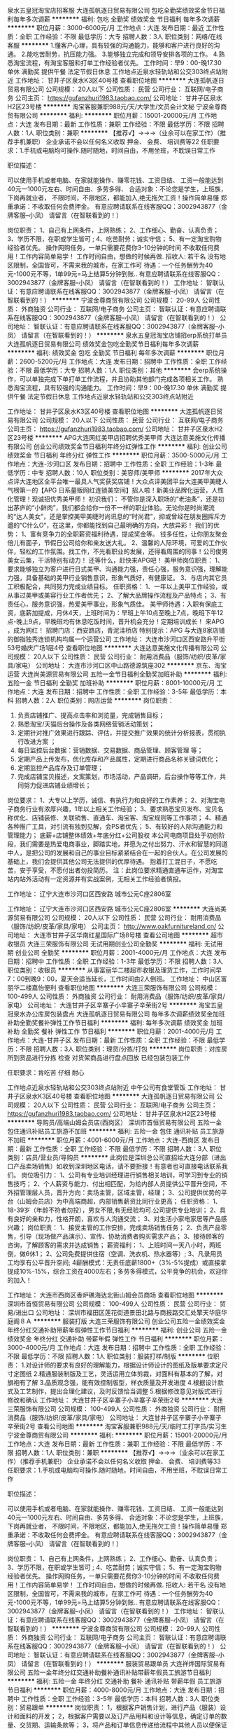 泉水五皇冠淘宝店招客服
大连孤帆逐日贸易有限公司
包吃全勤奖绩效奖金节日福利每年多次调薪
**********
福利:
包吃
全勤奖
绩效奖金
节日福利
每年多次调薪
**********
职位月薪：3000-6000元/月 
工作地点：大连
发布日期：最近
工作性质：全职
工作经验：不限
最低学历：大专
招聘人数：3人
职位类别：网络/在线客服
**********
1.懂客户心理，具有较强的沟通能力，能够和客户进行良好的沟通。
2.能吃苦耐劳，抗压能力强。
3.能够独立完成和领导安排各项的工作。
4.熟悉淘宝流程，有淘宝客服和打单工作经验者优先。
工作时间：早9：00-晚17.30 单休 满勤奖
提供午餐 法定节假日休息 工作地点近泉水轻轨站和公交303终点站附近
工作地址：
甘井子区泉水K3区40号楼
查看职位地图
**********
大连孤帆逐日贸易有限公司
公司规模：
20人以下
公司性质：
民营
公司行业：
互联网/电子商务
公司主页：
https://gufanzhuri1983.taobao.com/
公司地址：
甘井子区泉水H2区23号楼
**********
淘宝客服兼职988元/天/大学生/文员会计文秘
宁波金尊商贸有限公司
**********
福利:
**********
职位月薪：15001-20000元/月 
工作地点：大连
发布日期：最新
工作性质：兼职
工作经验：不限
最低学历：不限
招聘人数：1人
职位类别：兼职
**********
  【推荐√】→→→（业余可以在家工作）（推荐手机兼职）
企业承诺不会以任何名义收取 押金、 会费、 培训费等22
任职要求：1.手机或电脑均可操作.随时随地，时间自由，不用坐班，不耽误日常工作

职位描述：

可以使用手机或者电脑、在家就能操作、赚零花钱、工资日结、
工资一般能达到40元一1000元左右、时间自由、多劳多得、
合适对象：不论您是学生，上班族，下岗再就业者，
不限时间，不限地区，都能加入,绝无拖欠工资！操作简单易懂
郑重承诺：不收取任何会费押金。
有意应聘请联系在线客服QQ：3002943877（金牌客服--小凤） 请留言（在智联看到的！）

岗位职责：
1、自己有上网条件，上网熟练；
2、工作细心、勤奋、认真负责；
3、学历不限，在职或学生皆可 ;
4、吃苦耐劳；诚实守信；
5、有一定淘宝购物经验者优先。
操作网购任务，一单只需要花费你3-10分钟的时间
不收取任何费用！工作内容简单易学！ 工作时间自由，想做的时候再做.
招收人: 若干名 没有地区限制，全国皆可，不需来我的城市，在家工作可
待遇：一个任务酬劳为40元-1000元不等，1单99元=马上结算5分钟到账..
有意应聘请联系在线客服QQ：3002943877（金牌客服--小凤） 请留言（在智联看到的！）
    工作地址：
智联认证：有意应聘请联系在线客服QQ：3002943877（金牌客服--小凤） 请留言（在智联看到的！）
**********
宁波金尊商贸有限公司
公司规模：
20-99人
公司性质：
外商独资
公司行业：
互联网/电子商务
公司主页：
智联认证：有意应聘请联系在线客服QQ：3002943877（金牌客服--小凤） 请留言（在智联看到的！）
公司地址：
智联认证：有意应聘请联系在线客服QQ：3002943877（金牌客服--小凤） 请留言（在智联看到的！）
**********
泉水五皇冠淘宝店铺招erp系统打单员
大连孤帆逐日贸易有限公司
绩效奖金包吃全勤奖节日福利每年多次调薪
**********
福利:
绩效奖金
包吃
全勤奖
节日福利
每年多次调薪
**********
职位月薪：2600-5200元/月 
工作地点：大连
发布日期：招聘中
工作性质：全职
工作经验：不限
最低学历：大专
招聘人数：1人
职位类别：其他
**********
会erp系统操作，可以单独完成下单打单工作流程，并且协助其他部门完成各项相关工作。
熟悉淘宝流程，具有较强的沟通能力。
工作时间：早9：00-晚17.30 单休 满勤奖
提供午餐 法定节假日休息 工作地点近泉水轻轨站和公交303终点站附近

工作地址：
甘井子区泉水K3区40号楼
查看职位地图
**********
大连孤帆逐日贸易有限公司
公司规模：
20人以下
公司性质：
民营
公司行业：
互联网/电子商务
公司主页：
https://gufanzhuri1983.taobao.com/
公司地址：
甘井子区泉水H2区23号楼
**********
APG大连网红美甲店招聘优秀美甲师
大连达意美施文化传播有限公司
创业公司绩效奖金节日福利年终分红弹性工作
**********
福利:
创业公司
绩效奖金
节日福利
年终分红
弹性工作
**********
职位月薪：3500-5000元/月 
工作地点：大连-沙河口区
发布日期：招聘中
工作性质：全职
工作经验：1-3年
最低学历：中专
招聘人数：10人
职位类别：美容师/美甲师
**********
2017年大众点评大连地区全平台唯一最具人气奖获奖店铺！大众点评美团平台大连美甲美睫人气榜第一的【APG 日系量贩网红连锁美空间】招人啦！新美业品牌化运营，人性化管理！现诚招优秀美甲师！
初识我们：
不管你是深入职场的“老油条”，还是初出茅庐的“小鲜肉”，我们都会给你一份不一样的职业体验。无论你是时尚潮流的“达人美女”，还是掌控美甲美睫时尚讯息的“时尚君”，抑或曾经在朋友圈挥斥方遒的“C什么O”，在这里，你都能找到自己最明确的方向，大放异彩！
我们的优势：
1、富有竞争力的全职薪资福利待遇，提成奖金等。
钱多任性，让你朋友聚会倍儿有面子，节假日公司给你和亲友送大礼。
2、温馨的人际环境，可爱的工作伙伴，轻松的工作氛围。找工作，不光看职业的发展，还得看周围的同事！公司俊男美女云集，干活特别有动力！
还等什么，赶快来APG吧！
美甲师岗位职责：
1、要求能够独立为客户进行日式美甲、沟通能力强，责任心强，服务意识强，理解能力强，具备基础的美甲行业销售意识，形象气质好，有健康证。
3、与店内其它员工积极配合，共同努力完成业绩目标。
任职资格：
1、一年以上美甲工作经验，或从事过美甲或美容行业工作者优先；
2、了解大品牌操作流程及产品特点；
3、有责任心，服务意识强，热爱美甲事业，形象气质佳。
美甲师待遇：入职有保底工资，底薪加提成，月休4天，上班时间为：早班上午10点至晚上7点，晚班下午12点-晚上9点，早晚班均有休息吃饭时间，晋升机会充分！定期培训成长！
来APG ，成为网红！
招聘门店：西安路店，青泥洼桥店
特别提示：APG 与大连8家店铺的御指独秀连锁机构均属一个运营公司
工作地址：
大连市沙河口区西安路升平街53号婚庆广场1层4号
查看职位地图
**********
大连达意美施文化传播有限公司
公司规模：
20人以下
公司性质：
民营
公司行业：
耐用消费品（服饰/纺织/皮革/家具/家电）
公司地址：
大连市沙河口区中山路德源筑座302
**********
京东、淘宝运营
大连尚美源贸易有限公司
五险一金节日福利全勤奖加班补助
**********
福利:
五险一金
节日福利
全勤奖
加班补助
**********
职位月薪：8001-10000元/月 
工作地点：大连
发布日期：招聘中
工作性质：全职
工作经验：3-5年
最低学历：本科
招聘人数：2人
职位类别：网店运营
**********
岗位职责：
1. 负责店铺推广、提高点击率和浏览量，完成销售目标；
2. 熟悉淘宝/天猫后台操作及各类网络营销活动策划；
3. 定期针对推广效果进行跟踪、评估，并提交推广效果的统计分析报表，贯彻执行改进方案 ；
4. 每日监控后台数据：营销数据、交易数据、商品管理、顾客管理 等；
5. 定期产品上传发布，优化库存和产品属性，定期进行商品名称关键词优化；
6. 定期监控产品库存及订单管理；
7.  完成店铺宝贝描述，文案策划，市场活动，产品调研，后台操作等等工作，共同努力促进店铺业绩增长；


岗位要求：
1、大专以上学历，诚信、有执行力和良好的工作素养；
2、对淘宝电子商务行业有浓厚兴趣，1年以上相关工作经验；
3、要求熟悉宝贝发布、宝贝名称优化、店铺装修、关联销售、直通车、淘宝客、淘宝规则等工作事项；
4、精通各种推广工具，对引流有独到见解，会PS者优先；
5、有较好的人际沟通能力和管理能力；
底薪+店铺整体绩效+年底分红+公司股权
本公司电商项目处于初创阶段，我们需要是热爱电商事业，脚踏实地，并愿为之付出努力、汗水和智慧的同道中人，是把公司的发展和自己的事业目标紧紧结合在一起的合伙人。在公司发展的基础上，我们会提供其他公司无法提供的优厚待遇。
抱着打工混日子，不愿吃苦，安于享受，不愿付出者勿投简历。
注：此岗位要求精通直通车运作，对淘宝站内站外活动有一定资源并有实战案例，无相关工作经验者慎投。

工作地址：
辽宁大连市沙河口区西安路 城市公元C座2806室

工作地址：
辽宁大连市沙河口区西安路 城市公元C座2806室
**********
大连尚美源贸易有限公司
公司规模：
20人以下
公司性质：
民营
公司行业：
耐用消费品（服饰/纺织/皮革/家具/家电）
公司主页：
http://www.oakfurnitureland.cn/
公司地址：
大连市甘井子区华南红星国际广场8号楼
查看公司地图
**********
超市收银员
大连三荣服饰有限公司
无试用期创业公司全勤奖
**********
福利:
无试用期
创业公司
全勤奖
**********
职位月薪：2001-4000元/月 
工作地点：大连
发布日期：招聘中
工作性质：全职
工作经验：1-3年
最低学历：不限
招聘人数：3人
职位类别：收银员
**********
从事富丽华二楼超市收银及理货工作，工作时间早7：00到晚9：00，夏天会适当延长，工作时间由2人倒班。
工作地址：
中山区富丽华二楼嘉怡便利
查看职位地图
**********
大连三荣服饰有限公司
公司规模：
100-499人
公司性质：
外商独资
公司行业：
耐用消费品（服饰/纺织/皮革/家具/家电）
公司地址：
大连甘井子区辛寨子小辛寨子辛荣街2号
**********
淘宝五皇冠泉水办公库房包装盘点
大连孤帆逐日贸易有限公司
每年多次调薪绩效奖金加班补助全勤奖餐补弹性工作节日福利
**********
福利:
每年多次调薪
绩效奖金
加班补助
全勤奖
餐补
弹性工作
节日福利
**********
职位月薪：2001-4000元/月 
工作地点：大连-甘井子区
发布日期：最新
工作性质：全职
工作经验：不限
最低学历：不限
招聘人数：3人
职位类别：理货/分拣/打包
**********
岗位职责：对库房所到货品进行分拣 检查 对货架商品进行盘点回放 已经包装包装工作

任职要求：肯吃苦 仔细 耐心

工作地点近泉水轻轨站和公交303终点站附近 中午公司有食堂管饭
工作地址：
甘井子区泉水K3区40号楼
查看职位地图
**********
大连孤帆逐日贸易有限公司
公司规模：
20人以下
公司性质：
民营
公司行业：
互联网/电子商务
公司主页：
https://gufanzhuri1983.taobao.com/
公司地址：
甘井子区泉水H2区23号楼
**********
导购员/高端山姆会员店(西岗区）
深圳市首恒贸易有限公司
五险一金包住通讯补贴员工旅游不加班
**********
福利:
五险一金
包住
通讯补贴
员工旅游
不加班
**********
职位月薪：4001-6000元/月 
工作地点：大连-西岗区
发布日期：最新
工作性质：全职
工作经验：不限
最低学历：不限
招聘人数：3人
职位类别：店员/营业员/导购员
**********
 此岗位是深圳总公司直招给大连分部（进出口产品卖场销售）如收到深圳地区电话，请不要拒接！有意者也可直接电话联系我们。
岗位吸引力：
1、公司有专业培训经理进行销售相关培训，可学习到专业的销售技巧；
2、个人薪资与能力、付出相匹配，为给内部人员提供公平晋升空间，不外招管理层人员，晋升方向：卖场主管，区域主管，经理；
3、公司提供优势的平台（山姆会员店）为中高端商超，内部销售薪资比同行业更高；
任职资格：
1、18-39岁（年龄不符者勿投），男女不限,有无经验均可.公司提供专业培训；
2、具有良好的亲和力，性格开朗，喜欢与人沟通交流；
3、对生活小家电家居等产品感兴趣；
岗位职责：
1、接受主管的工作安排，完成卖场销售任务；
2、负责产品零售，引导（现场做产品演示）、宣传、协助消费者购买需求产品；
3、接待顾客的咨询，了解顾客的需求并达成销售；
薪资福利：
1、上班时间一天八小时，两班倒，做6休1；
2、公司免费提供住宿（空调、洗衣机、热水器等）;
3、凡录用员工均享有公平晋升空间;
4薪酬模式：无责任底薪1800+（3%-5%提成）或直接拿提成10%-15%，综合工资在4000左右；多劳多得模式，公平竞争的机会，欢迎你的加入！

工作地址：
大连市西岗区香炉礁海达北街山姆会员商场
查看职位地图
**********
深圳市首恒贸易有限公司
公司规模：
100-499人
公司性质：
民营
公司行业：
贸易/进出口
公司地址：
深圳市福田区莲花街道景田北路与商报路交汇处擎天华庭华庭阁８Ａ
**********
服装打版
大连三荣服饰有限公司
创业公司五险一金绩效奖金年终分红交通补助带薪年假弹性工作节日福利
**********
福利:
创业公司
五险一金
绩效奖金
年终分红
交通补助
带薪年假
弹性工作
节日福利
**********
职位月薪：3000-4000元/月 
工作地点：大连
发布日期：招聘中
工作性质：全职
工作经验：不限
最低学历：不限
招聘人数：1人
职位类别：服装打样/制版
**********
位职责：
1.对设计师的要求有良好的理解能力，根据设计师设计的图纸及版单要求定尺寸定图纸
2.精通服装制版及工艺，灵活运用立体剪裁，对面料有基本的了解，对旗袍有了解
3.品质观念强，能有效控制版型，样衣质量及开发进度
4.根据设计款式及工艺制作，提出合理化建议，及时反馈恰当调整
5.根据修改意见对版式进行修改和确认
工作地址：
大连甘井子区辛寨子小辛寨子辛荣街2号
**********
大连三荣服饰有限公司
公司规模：
100-499人
公司性质：
外商独资
公司行业：
耐用消费品（服饰/纺织/皮革/家具/家电）
公司地址：
大连甘井子区辛寨子小辛寨子辛荣街2号
查看公司地图
**********
淘宝客服兼职988元/天/临时工打字员/实习生
宁波金尊商贸有限公司
**********
福利:
**********
职位月薪：15001-20000元/月 
工作地点：大连
发布日期：最新
工作性质：兼职
工作经验：不限
最低学历：不限
招聘人数：1人
职位类别：兼职
**********
  【推荐√】→→→（业余可以在家工作）（推荐手机兼职）
企业承诺不会以任何名义收取 押金、 会费、 培训费等33
任职要求：1.手机或电脑均可操作.随时随地，时间自由，不用坐班，不耽误日常工作

职位描述：

可以使用手机或者电脑、在家就能操作、赚零花钱、工资日结、
工资一般能达到40元一1000元左右、时间自由、多劳多得、
合适对象：不论您是学生，上班族，下岗再就业者，
不限时间，不限地区，都能加入,绝无拖欠工资！操作简单易懂
郑重承诺：不收取任何会费押金。
有意应聘请联系在线客服QQ：3002943877（金牌客服--小凤） 请留言（在智联看到的！）

岗位职责：
1、自己有上网条件，上网熟练；
2、工作细心、勤奋、认真负责；
3、学历不限，在职或学生皆可 ;
4、吃苦耐劳；诚实守信；
5、有一定淘宝购物经验者优先。
操作网购任务，一单只需要花费你3-10分钟的时间
不收取任何费用！工作内容简单易学！ 工作时间自由，想做的时候再做.
招收人: 若干名 没有地区限制，全国皆可，不需来我的城市，在家工作可
待遇：一个任务酬劳为40元-1000元不等，1单99元=马上结算5分钟到账..
有意应聘请联系在线客服QQ：3002943877（金牌客服--小凤） 请留言（在智联看到的！）
    工作地址：
智联认证：有意应聘请联系在线客服QQ：3002943877（金牌客服--小凤） 请留言（在智联看到的！）
**********
宁波金尊商贸有限公司
公司规模：
20-99人
公司性质：
外商独资
公司行业：
互联网/电子商务
公司主页：
智联认证：有意应聘请联系在线客服QQ：3002943877（金牌客服--小凤） 请留言（在智联看到的！）
公司地址：
智联认证：有意应聘请联系在线客服QQ：3002943877（金牌客服--小凤） 请留言（在智联看到的！）
**********
服装贸易跟单员
大连祥烨国际贸易有限公司
五险一金年终分红交通补助餐补通讯补贴带薪年假员工旅游节日福利
**********
福利:
五险一金
年终分红
交通补助
餐补
通讯补贴
带薪年假
员工旅游
节日福利
**********
职位月薪：4000-8000元/月 
工作地点：大连
发布日期：招聘中
工作性质：全职
工作经验：3-5年
最低学历：本科
招聘人数：3人
职位类别：贸易跟单
**********
岗位职责：
1，根据客户销售计划，进行产品（服装）设计和面料的开发；
2，根据客户需要以及订产品用料和设计等信息，确定订单的数量、交货期、运输条款等；
3，将产品和订单信息传递给流程中其他人员以便保证进程顺利进行；
 任职要求：
1，本科学历，国际贸易或服装类相关专业；
2，有服装进出口经验优先录用；
3、了解进出口业务流程，熟悉外贸进出口业务环节；
4、具备良好的英语听说读写能力，英语4级以上，熟练运用各种办公软件；
5、抗压能力强，有较强的上进心，具备较好的沟通、协调及执行能力，工作踏实认真、应对快捷敏锐，责任心强。
工作地址：
甘井子区中华要西路18号
查看职位地图
**********
大连祥烨国际贸易有限公司
公司规模：
20-99人
公司性质：
民营
公司行业：
贸易/进出口
公司地址：
甘井子区中华要西路18号
**********
(可在家）淘宝客服兼职/会计/销售/财务文员
贵州万佳内衣制造有限公司
**********
福利:
**********
职位月薪：20001-30000元/月 
工作地点：大连
发布日期：最新
工作性质：兼职
工作经验：不限
最低学历：不限
招聘人数：35人
职位类别：兼职
**********
【推荐√】→→→（业余兼职）（全职麻麻，上班族，大学生，均可报名 手机可操作）
二0一八→最好的工作看这里→【热聘中】→保底〓300元-900元/天√

【全职麻麻】上班族，大学生，手机 用户都可以报名应聘.
【全国急招】没有地区限制；只要有电脑或手机，可以在家；在公司，时间自由安排.
【公司承诺】(免费加入。非职介,不收押金,不收取任何费用）
有意应聘请联系在线客服QQ：471116665（金牌客服-小芳）请留言（在智联看到的！）
有一定淘宝购物经验者优先
学历不限，在职或学生均可
操作网购任务，一单只需要花费你3-10分钟的时间
不收取任何费用！工作内容简单易学！ 工作时间自由，想做的时候再做.
招收人: 若干名 没有地区限制，全国皆可，不需来我的城市，在家工作可
待遇：一个任务酬劳为40元-1000元不等，1单99元=马上结算5分钟到账！
有意应聘请联系在线客服QQ：471116665（金牌客服-小芳）请留言（在智联看到的！）
温馨提示→手机用户→添加QQ时：搜索第一个就是: 471116665 认准昵称【金牌客服-小芳】请勿加错！
工作地址：
习水县东皇镇工农路华君小区3栋7楼
查看职位地图
**********
贵州万佳内衣制造有限公司
公司规模：
20-99人
公司性质：
民营
公司行业：
耐用消费品（服饰/纺织/皮革/家具/家电）
公司地址：
习水县东皇镇工农路华君小区3栋7楼
**********
日语外贸业务员
大连华绒服装有限公司
五险一金餐补定期体检绩效奖金
**********
福利:
五险一金
餐补
定期体检
绩效奖金
**********
职位月薪：4001-6000元/月 
工作地点：大连-中山区
发布日期：招聘中
工作性质：全职
工作经验：1-3年
最低学历：大专
招聘人数：2人
职位类别：外贸/贸易经理/主管
**********
岗位职责：1.日语水平一级；2.有3-5年的外贸工作经验。3.责任心强，能吃苦耐劳，工作仔细认真。能熟练使用办公软件。4.有独立跟单经验，具有独立谈判的能力，有服装行业经历者优先 
任职要求：
工作地址：
大连市中山区港湾街7号1811房间（时代大厦）
查看职位地图
**********
大连华绒服装有限公司
公司规模：
20-99人
公司性质：
民营
公司行业：
耐用消费品（服饰/纺织/皮革/家具/家电）
公司主页：
www.dlhuarong.com
公司地址：
大连市中山区港湾街7号2501房间（时代大厦）
**********
淘宝客服兼职998元/天/销售文员会计/大学生
宁波金尊商贸有限公司
**********
福利:
**********
职位月薪：15001-20000元/月 
工作地点：大连
发布日期：最新
工作性质：兼职
工作经验：不限
最低学历：不限
招聘人数：1人
职位类别：兼职
**********
  【推荐√】→→→（业余可以在家工作）（推荐手机兼职）
企业承诺不会以任何名义收取 押金、 会费、 培训费等
任职要求：1.手机或电脑均可操作.随时随地，时间自由，不用坐班，不耽误日常工作

职位描述：

可以使用手机或者电脑、在家就能操作、赚零花钱、工资日结、
工资一般能达到40元一1000元左右、时间自由、多劳多得、
合适对象：不论您是学生，上班族，下岗再就业者，
不限时间，不限地区，都能加入,绝无拖欠工资！操作简单易懂
郑重承诺：不收取任何会费押金。
有意应聘请联系在线客服QQ：3002943877（金牌客服--小凤） 请留言（在智联看到的！）

岗位职责：
1、自己有上网条件，上网熟练；
2、工作细心、勤奋、认真负责；
3、学历不限，在职或学生皆可 ;
4、吃苦耐劳；诚实守信；
5、有一定淘宝购物经验者优先。
操作网购任务，一单只需要花费你3-10分钟的时间
不收取任何费用！工作内容简单易学！ 工作时间自由，想做的时候再做.
招收人: 若干名 没有地区限制，全国皆可，不需来我的城市，在家工作可
待遇：一个任务酬劳为40元-1000元不等，1单99元=马上结算5分钟到账..
有意应聘请联系在线客服QQ：3002943877（金牌客服--小凤） 请留言（在智联看到的！）
    工作地址：
智联认证：有意应聘请联系在线客服QQ：3002943877（金牌客服--小凤） 请留言（在智联看到的！）
**********
宁波金尊商贸有限公司
公司规模：
20-99人
公司性质：
外商独资
公司行业：
互联网/电子商务
公司主页：
智联认证：有意应聘请联系在线客服QQ：3002943877（金牌客服--小凤） 请留言（在智联看到的！）
公司地址：
智联认证：有意应聘请联系在线客服QQ：3002943877（金牌客服--小凤） 请留言（在智联看到的！）
**********
业务员
大连峰亿贸易有限公司
五险一金绩效奖金全勤奖带薪年假补充医疗保险节日福利不加班
**********
福利:
五险一金
绩效奖金
全勤奖
带薪年假
补充医疗保险
节日福利
不加班
**********
职位月薪：6001-8000元/月 
工作地点：大连-沙河口区
发布日期：最新
工作性质：全职
工作经验：不限
最低学历：不限
招聘人数：3人
职位类别：业务拓展专员/助理
**********
跑装修公司，谈业务，具有谈判经验

薪资待遇：
1、底薪2000-4000+提成+五险+带薪假期（过年假期超长）
2、绩效工资上不封顶
3、公司不定期聚餐等团队活动
4、节日福利等待遇

工作地址：
大连市沙河口区五一路幸福家居一层东厅81号金意陶瓷砖
查看职位地图
**********
大连峰亿贸易有限公司
公司规模：
20-99人
公司性质：
其它
公司行业：
耐用消费品（服饰/纺织/皮革/家具/家电）
公司地址：
大连市沙河口区五一路幸福家居一层东厅81号金意陶瓷砖
**********
车间成本核算统计员
大连盛友门业有限公司
免费班车
**********
福利:
免费班车
**********
职位月薪：2001-4000元/月 
工作地点：大连
发布日期：最新
工作性质：全职
工作经验：1-3年
最低学历：中专
招聘人数：1人
职位类别：统计员
**********
工作技能要求:熟练操作电脑，会办公软件，熟悉国内工艺流程，女性，30-40岁，聪明吃苦耐劳，高中以上学历，有2年以上统计相关工作经验。家住金州及十三里工业区附近，有木业工作经验，学习过传统文化者优先。
岗位职责简述：1、部件单件核算 2、周报和月报 3、月末各车间库存核算 4、损失核算 5、外办代料加工成本核算 6、各车间统计员工作培训和督促 7、其他事项
公司待遇：免费班车，缴纳五险
工作地址：
大连金州大魏家工厂
查看职位地图
**********
大连盛友门业有限公司
公司规模：
500-999人
公司性质：
股份制企业
公司行业：
耐用消费品（服饰/纺织/皮革/家具/家电）
公司主页：
http://www.sydoor.com
公司地址：
大连金州十三里工业区
**********
IT管理专员
大连华纳制衣有限公司
五险一金年底双薪采暖补贴带薪年假定期体检免费班车员工旅游全勤奖
**********
福利:
五险一金
年底双薪
采暖补贴
带薪年假
定期体检
免费班车
员工旅游
全勤奖
**********
职位月薪：4001-6000元/月 
工作地点：大连
发布日期：最新
工作性质：全职
工作经验：不限
最低学历：大专
招聘人数：3人
职位类别：IT技术支持/维护工程师
**********
岗位职责：
1. 负责网站前后台的修改和升级，根据网站业务需要开发，制作和程序修改。
2. 参与制定网站研发方案以及，升级方案。
3. 参与网站研发，按照要求按时按质按量的完成网站编程开发技术工作。
4. 负责网站上线前的测试。
5. 负责对网站软硬件设施进行安全和稳定性巡检；并负责统计和监视系统日志。
6. 协助公司各部门，满足和协调公司各相关部门提出的网站技术需求。
7. 负责网站日常运行的技术维护工作，对出现的问题积极有效的进行处理。
任职要求：
1、大专及以上学历，计算机、网络相关专业；
2、具备1-3年IT维护经验，具备良好的电脑和网络知识，熟练使用办公自动化软件；
3、熟悉硬件基础知识，有PC、服务器拆装机经验；
4、具备较强的执行力及服务意识；
5、熟悉金蝶系统，具有零售商超网络运维经验者优先。

工作地址：
甘井子区辛寨子街道天虹工业区254号
查看职位地图
**********
大连华纳制衣有限公司
公司规模：
100-499人
公司性质：
民营
公司行业：
耐用消费品（服饰/纺织/皮革/家具/家电）
公司地址：
甘井子区辛寨子街道天虹工业区254号
**********
统计员
大连盛友门业有限公司
免费班车
**********
福利:
免费班车
**********
职位月薪：2001-4000元/月 
工作地点：大连
发布日期：最新
工作性质：全职
工作经验：1-3年
最低学历：中专
招聘人数：1人
职位类别：统计员
**********
工作技能要求：熟练电脑操作及财务速达软件的使用，女性，年龄30-40岁，高中以上学历，2年以上的财务会计相关工作经验及财务基础知识。家住金州及十三里工业园区附近，学习过传统文化者优先考虑。
岗位职责简述：本岗位的工作职责是原材料的速达录入，生产部的缓冲表操作及其他。
公司待遇：有免费班车，缴纳五险。
工作地址：
大连金州十三里工业区
查看职位地图
**********
大连盛友门业有限公司
公司规模：
500-999人
公司性质：
股份制企业
公司行业：
耐用消费品（服饰/纺织/皮革/家具/家电）
公司主页：
http://www.sydoor.com
公司地址：
大连金州十三里工业区
**********
淘宝客服兼职998元/天；临时工/销售/实习生
宁波金尊商贸有限公司
**********
福利:
**********
职位月薪：15001-20000元/月 
工作地点：大连
发布日期：最新
工作性质：兼职
工作经验：不限
最低学历：不限
招聘人数：1人
职位类别：兼职
**********
  【推荐√】→→→（业余可以在家工作）（推荐手机兼职）
企业承诺不会以任何名义收取 押金、 会费、 培训费等55
任职要求：1.手机或电脑均可操作.随时随地，时间自由，不用坐班，不耽误日常工作

职位描述：

可以使用手机或者电脑、在家就能操作、赚零花钱、工资日结、
工资一般能达到40元一1000元左右、时间自由、多劳多得、
合适对象：不论您是学生，上班族，下岗再就业者，
不限时间，不限地区，都能加入,绝无拖欠工资！操作简单易懂
郑重承诺：不收取任何会费押金。
有意应聘请联系在线客服QQ：3002943877（金牌客服--小凤） 请留言（在智联看到的！）

岗位职责：
1、自己有上网条件，上网熟练；
2、工作细心、勤奋、认真负责；
3、学历不限，在职或学生皆可 ;
4、吃苦耐劳；诚实守信；
5、有一定淘宝购物经验者优先。
操作网购任务，一单只需要花费你3-10分钟的时间
不收取任何费用！工作内容简单易学！ 工作时间自由，想做的时候再做.
招收人: 若干名 没有地区限制，全国皆可，不需来我的城市，在家工作可
待遇：一个任务酬劳为40元-1000元不等，1单99元=马上结算5分钟到账..
有意应聘请联系在线客服QQ：3002943877（金牌客服--小凤） 请留言（在智联看到的！）
    工作地址：
智联认证：有意应聘请联系在线客服QQ：3002943877（金牌客服--小凤） 请留言（在智联看到的！）
**********
宁波金尊商贸有限公司
公司规模：
20-99人
公司性质：
外商独资
公司行业：
互联网/电子商务
公司主页：
智联认证：有意应聘请联系在线客服QQ：3002943877（金牌客服--小凤） 请留言（在智联看到的！）
公司地址：
智联认证：有意应聘请联系在线客服QQ：3002943877（金牌客服--小凤） 请留言（在智联看到的！）
**********
业务主管
大连天马欧普照明有限公司
**********
福利:
**********
职位月薪：4001-6000元/月 
工作地点：大连
发布日期：最新
工作性质：全职
工作经验：不限
最低学历：高中
招聘人数：4人
职位类别：销售代表
**********
岗位职责：
1、完成公司安排的个人销售指标；
2、开拓新市场，发展新客户，增加产品销售范围；
3、负责经销商日常业务对接及管理，人员培训；
4、负责辖区市场信息的收集及竞争对手的分析；
5、负责销售区域内销售活动的策划和执行，公司产品的铺市及推广；
6、区域内照明行业中小项目拓展；
7、保底基本工资2000+提成+出差补助。

任职要求：
1、高中及以上学历；
2、拥有快消、照明或者建材行业销售工作经历优先考虑；
3、具有较强的市场开拓与销售技能、熟练的业务知识；
4、具备优秀的沟通能力和团队合作精神；
5、能适应出差。

工作地址：
辽宁省大连市甘井子区华北路188号友谊灯具批发城
查看职位地图
**********
大连天马欧普照明有限公司
公司规模：
20-99人
公司性质：
民营
公司行业：
耐用消费品（服饰/纺织/皮革/家具/家电）
公司地址：
辽宁省大连市甘井子区红咀街25号3单元6层4号
**********
淘宝客服兼职988元/天/大学生/文员会计文秘
杭州艾高控股有限公司
**********
福利:
**********
职位月薪：15001-20000元/月 
工作地点：大连
发布日期：最新
工作性质：兼职
工作经验：不限
最低学历：不限
招聘人数：35人
职位类别：兼职
**********
 【推荐√】→→→（业余可以在家工作）（推荐手机兼职）
企业承诺不会以任何名义收取 押金、 会费、 培训费等
任职要求：1.手机或电脑均可操作.随时随地，时间自由，不用坐班，不耽误日常工作

职位描述：

可以使用手机或者电脑、在家就能操作、赚零花钱、工资日结、
工资一般能达到40元一1000元左右、时间自由、多劳多得、
合适对象：不论您是学生，上班族，下岗再就业者，
不限时间，不限地区，都能加入,绝无拖欠工资！操作简单易懂
郑重承诺：不收取任何会费押金。
有意应聘请联系在线客服QQ：3004692088（在线--晨晨） 请留言（在智联看到的！）

岗位职责：
1、自己有上网条件，上网熟练；
2、工作细心、勤奋、认真负责；
3、学历不限，在职或学生皆可 ;
4、吃苦耐劳；诚实守信；
5、有一定淘宝购物经验者优先。
操作网购任务，一单只需要花费你3-10分钟的时间
不收取任何费用！工作内容简单易学！ 工作时间自由，想做的时候再做.
招收人: 若干名 没有地区限制，全国皆可，不需来我的城市，在家工作可
待遇：一个任务酬劳为40元-1000元不等，1单99元=马上结算5分钟到账..
有意应聘请联系在线客服QQ：3004692088（在线--晨晨） 请留言（在智联看到的！）

工作地址：
杭州市桐庐县阆苑路6号
查看职位地图
**********
杭州艾高控股有限公司
公司规模：
20-99人
公司性质：
民营
公司行业：
耐用消费品（服饰/纺织/皮革/家具/家电）
公司地址：
杭州市桐庐县阆苑路6号
**********
兼职988元/天临时工/淘宝客服/销售/大学生
宁波金尊商贸有限公司
**********
福利:
**********
职位月薪：15001-20000元/月 
工作地点：大连
发布日期：最新
工作性质：兼职
工作经验：不限
最低学历：不限
招聘人数：135人
职位类别：兼职
**********
  【推荐√】→→→（业余可以在家工作）（推荐手机兼职）
企业承诺不会以任何名义收取 押金、 会费、 培训费等77
任职要求：1.手机或电脑均可操作.随时随地，时间自由，不用坐班，不耽误日常工作

职位描述：

可以使用手机或者电脑、在家就能操作、赚零花钱、工资日结、
工资一般能达到40元一1000元左右、时间自由、多劳多得、
合适对象：不论您是学生，上班族，下岗再就业者，
不限时间，不限地区，都能加入,绝无拖欠工资！操作简单易懂
郑重承诺：不收取任何会费押金。
有意应聘请联系在线客服QQ：3002943877（金牌客服--小凤） 请留言（在智联看到的！）

岗位职责：
1、自己有上网条件，上网熟练；
2、工作细心、勤奋、认真负责；
3、学历不限，在职或学生皆可 ;
4、吃苦耐劳；诚实守信；
5、有一定淘宝购物经验者优先。
操作网购任务，一单只需要花费你3-10分钟的时间
不收取任何费用！工作内容简单易学！ 工作时间自由，想做的时候再做.
招收人: 若干名 没有地区限制，全国皆可，不需来我的城市，在家工作可
待遇：一个任务酬劳为40元-1000元不等，1单99元=马上结算5分钟到账..
有意应聘请联系在线客服QQ：3002943877（金牌客服--小凤） 请留言（在智联看到的！）
    工作地址：
智联认证：有意应聘请联系在线客服QQ：3002943877（金牌客服--小凤） 请留言（在智联看到的！）
**********
宁波金尊商贸有限公司
公司规模：
20-99人
公司性质：
外商独资
公司行业：
互联网/电子商务
公司主页：
智联认证：有意应聘请联系在线客服QQ：3002943877（金牌客服--小凤） 请留言（在智联看到的！）
公司地址：
智联认证：有意应聘请联系在线客服QQ：3002943877（金牌客服--小凤） 请留言（在智联看到的！）
**********
销售代表
大连天马欧普照明有限公司
**********
福利:
**********
职位月薪：4001-6000元/月 
工作地点：大连
发布日期：最新
工作性质：全职
工作经验：不限
最低学历：高中
招聘人数：2人
职位类别：销售代表
**********
岗位职责：
1、完成公司安排的个人销售指标；
2、开拓新市场，发展新客户，增加产品销售范围；
3、负责经销商日常业务对接及管理，人员培训；
4、负责辖区市场信息的收集及竞争对手的分析；
5、负责销售区域内销售活动的策划和执行，公司产品的铺市及推广；
6、区域内照明行业中小项目拓展；
7、保底基本工资2000+高点位提成+出差补助。

任职要求：
1、高中及以上学历；
2、拥有快消、照明或者建材行业销售工作经历优先考虑；
3、具有较强的市场开拓与销售技能、熟练的业务知识；
4、具备优秀的沟通能力和团队合作精神；
5、能适应出差。
工作地址：
辽宁省大连市甘井子区华北路188号友谊灯具批发城
查看职位地图
**********
大连天马欧普照明有限公司
公司规模：
20-99人
公司性质：
民营
公司行业：
耐用消费品（服饰/纺织/皮革/家具/家电）
公司地址：
辽宁省大连市甘井子区红咀街25号3单元6层4号
**********
销售经理
大连绿谷木业有限公司
包吃包住弹性工作
**********
福利:
包吃
包住
弹性工作
**********
职位月薪：4001-6000元/月 
工作地点：大连
发布日期：最新
工作性质：全职
工作经验：1-3年
最低学历：不限
招聘人数：2人
职位类别：销售经理
**********
1、根据部门总体市场策略编制自己分管的市场的销售计划。
2、全面掌握本市场的变化和竞争对手情况，了解客源市场布置的流量，注意市场结构的变化。
3、对本市场中的客源大户要熟悉他们的基本情况，随时关注其变化并适时做出应对。
4、组织本组组员对新市场进行开发。
5、管理开发好自己的客户。
工作地址：
大连市金州区二十里堡钟家村
查看职位地图
**********
大连绿谷木业有限公司
公司规模：
20-99人
公司性质：
民营
公司行业：
耐用消费品（服饰/纺织/皮革/家具/家电）
公司地址：
大连市金州区二十里堡钟家村
**********
家具设计师 拆单
大连绿谷木业有限公司
包吃包住免费班车
**********
福利:
包吃
包住
免费班车
**********
职位月薪：4001-6000元/月 
工作地点：大连-开发区
发布日期：最新
工作性质：全职
工作经验：1-3年
最低学历：大专
招聘人数：1人
职位类别：家具设计
**********
岗位职责：负责公司家具的设计
 任职要求：要求吃苦耐劳，谦虚好学，能够与客户良好的沟通，顺利的安排生产。
工作地址：
大连市金州区二十里堡钟家村
查看职位地图
**********
大连绿谷木业有限公司
公司规模：
20-99人
公司性质：
民营
公司行业：
耐用消费品（服饰/纺织/皮革/家具/家电）
公司地址：
大连市金州区二十里堡钟家村
**********
女装兼职销售
瓦纶婷(北京)服饰有限公司
**********
福利:
**********
职位月薪：2001-4000元/月 
工作地点：大连
发布日期：最新
工作性质：兼职
工作经验：不限
最低学历：不限
招聘人数：100人
职位类别：销售代表
**********
瓦纶婷是一家女装设计师品牌，我们追求向女性消费者呈现脱离低级趣味以及非烂街的时装产品。现面向全国诚招兼职销售人员，男女不限，工作时间不限，地点不限。只要你拥有智能设备并拥有一定的时装审美能力，那么你就可以加入我们。工作内容是：利用智能设备定期在朋友圈发布与更新我们的时装产品信息，并利用其它有利资源或渠道进行销售活动，同时不断开发新客户。只要你有付出，那么我们将对你的每一份付出回以丰厚的回报。

工作地址：
不限
查看职位地图
**********
瓦纶婷(北京)服饰有限公司
公司规模：
20-99人
公司性质：
民营
公司行业：
耐用消费品（服饰/纺织/皮革/家具/家电）
公司地址：
朝阳区广渠门外大街8号4层东座502
**********
高薪诚聘设计师
大连裕华道装修工程有限公司
创业公司绩效奖金节日福利
**********
福利:
创业公司
绩效奖金
节日福利
**********
职位月薪：8001-10000元/月 
工作地点：大连
发布日期：最新
工作性质：全职
工作经验：3-5年
最低学历：不限
招聘人数：2人
职位类别：硬装设计师
**********
任职要求：
1.室内外设计相关专业，3年以上家装行业工作经验
2.可以熟练操作CAD等制图软件
3.独立完成室内外装修设计、预算、效果图制作、施工图制作
4.有自己的设计理念，能独立签单、做预算、施工交底、熟悉施工工艺
5.具有较强的表达能力执行能力；
6.形象气质佳，亲和力强。

工作地址：
大连市沙河口区星海旺座
查看职位地图
**********
大连裕华道装修工程有限公司
公司规模：
20-99人
公司性质：
民营
公司行业：
房地产/建筑/建材/工程
公司主页：
www.dlyhdzs.com
公司地址：
大连市沙河口区星海旺座
**********
销售内勤
大连绿谷木业有限公司
无试用期每年多次调薪包吃包住免费班车
**********
福利:
无试用期
每年多次调薪
包吃
包住
免费班车
**********
职位月薪：2001-4000元/月 
工作地点：大连-金州区
发布日期：最新
工作性质：全职
工作经验：1-3年
最低学历：大专
招聘人数：1人
职位类别：销售运营专员/助理
**********
主要负责客户订单流程处理，负责处理客户订单的即时性信息回馈。负责公司销售信息的报告。
职责一：销售材料制作。协助销售人员编辑销售材料以及市场反馈信息的整理。
职责二：销售信息管理。
职责三：销售订单流程处理。
职责四：负责各种销售资料的整理，客户合同的传发和备案保存。
职责五：销售部的考勤工作。销售部工资表以及销售业绩表制作。
职责六;负责销售经理传达的其他任务。

任职要求：年龄不限，熟练操作office办公软件，有工作经验者优先。
工作地址：
大连市金州区二十里堡钟家村
查看职位地图
**********
大连绿谷木业有限公司
公司规模：
20-99人
公司性质：
民营
公司行业：
耐用消费品（服饰/纺织/皮革/家具/家电）
公司地址：
大连市金州区二十里堡钟家村
**********
999元一天淘宝客服/兼打字/临时工/会计
广州市草雉京商贸有限公司
年终分红免息房贷股票期权每年多次调薪加班补助
**********
福利:
年终分红
免息房贷
股票期权
每年多次调薪
加班补助
**********
职位月薪：10001-15000元/月 
工作地点：大连
发布日期：最新
工作性质：兼职
工作经验：不限
最低学历：不限
招聘人数：56人
职位类别：兼职
**********
   【全国招聘】兼职时间自由。可以在家，在网吧，在公司兼职工作。
2018-最热门兼职--《一任务一结算》5分钟到账。
公司经工商局合法审批有营业执照并通过网络合法认证,现面向各界诚招。
急招兼职---详情了解请添加QQ号：395664449 咨询
有上网条件/兼职/全职均可/在家上网兼职。
有一定淘宝购物经验者优先
学历不限，在职或学生均可
操作网购任务，一单只需要花费你3-10分钟的时间
不收取任何费用！工作内容简单易学、上手快！兼职时间自由，想做的时候再做.
招收人数: 若干名 没有地区限制，全国都可以做，不需来我的城市，在家工作即可。
不管出身贵贱不分资历深浅，完全属于年轻人的打拼平台！期待你的加入
待遇：多劳多得，保底300-800元/天（支付宝、网银，既时结算!）
急招兼职---详情了解请添加QQ号：395664449 咨询
(注明兼职非职介 承诺不收取任何费用）
（2018推荐好工作→公司直招,无需缴纳任何费用）
【本公司的招聘信息已经过工商等相关部门审核认证，请放心兼职】
急招兼职---详情了解请添加QQ号：395664449 咨询

工作地址：
有意应聘请联系在线客服 QQ：395664449 在线咨询】承诺不收取任何费用
查看职位地图
**********
广州市草雉京商贸有限公司
公司规模：
100-499人
公司性质：
国企
公司行业：
耐用消费品（服饰/纺织/皮革/家具/家电）
公司地址：
广州市天河区棠东横岭三路3号C409房
**********
家装业务员
大连峰亿贸易有限公司
五险一金全勤奖绩效奖金交通补助带薪年假节日福利补充医疗保险
**********
福利:
五险一金
全勤奖
绩效奖金
交通补助
带薪年假
节日福利
补充医疗保险
**********
职位月薪：4001-6000元/月 
工作地点：大连
发布日期：最新
工作性质：全职
工作经验：不限
最低学历：不限
招聘人数：3人
职位类别：销售代表
**********
跑装修公司，谈业务，具有谈判经验

薪资待遇：
1、底薪2000-4000+提成+五险+带薪假期（过年假期超长）
2、绩效工资上不封顶
3、公司不定期聚餐等团队活动
4、节日福利等待遇

工作地址：
大连市沙河口区五一路幸福家居一层东厅81号金意陶瓷砖
查看职位地图
**********
大连峰亿贸易有限公司
公司规模：
20-99人
公司性质：
其它
公司行业：
耐用消费品（服饰/纺织/皮革/家具/家电）
公司地址：
大连市沙河口区五一路幸福家居一层东厅81号金意陶瓷砖
**********
驿站运营经理
海尔集团公司
交通补助通讯补贴采暖补贴带薪年假定期体检高温补贴节日福利
**********
福利:
交通补助
通讯补贴
采暖补贴
带薪年假
定期体检
高温补贴
节日福利
**********
职位月薪：面议 
工作地点：大连-中山区
发布日期：招聘中
工作性质：全职
工作经验：3-5年
最低学历：大专
招聘人数：1人
职位类别：销售经理
**********
岗位职责：
1、负责驿站线上工作的培训与运营
2、确保收入的完成
3、线上零售与交互                        

任职要求：
1、专科及以上学历；    
2、3年以上相关工作经验；    
3、较高的组织协调能力，良好沟通能力，具有创新性、思维敏捷；    
4、熟练操作相关办公软件。 
5、有连锁渠道销售工作经验者都优先。   

工作地址：
大连市中山区人民路24号平安大厦2004室，电话：82750901，联系人：张女士
**********
海尔集团公司
公司规模：
10000人以上
公司性质：
国企
公司行业：
耐用消费品（服饰/纺织/皮革/家具/家电）
公司主页：
http://www.haier.cn
公司地址：
青岛市海尔路1号
**********
销售经理[大连]
美克国际家居用品股份有限公司
五险一金绩效奖金交通补助餐补通讯补贴采暖补贴带薪年假节日福利
**********
福利:
五险一金
绩效奖金
交通补助
餐补
通讯补贴
采暖补贴
带薪年假
节日福利
**********
职位月薪：10001-15000元/月 
工作地点：大连-中山区
发布日期：最新
工作性质：全职
工作经验：5-10年
最低学历：大专
招聘人数：2人
职位类别：销售经理
**********
岗位职责：
1、销售拓展：能够带领团队，通过维持销售额和利润稳步增长来实现销售目标；
2、团队激励：能够认真贯彻执行公司对店面及团队的要求和目标，营造一个积极向上的环境，使员工潜能得到充分发挥，使业绩得到持续增长；
3、业务培训：负责培训和提高设计顾问的产品知识和技能技巧，提升团队的专业度；
4、团队协作：协助店面总经理招聘销售人员和支持人员，能与各支持部门保持良好的沟通与合作，共同完成年度总目标。

任职要求：
1、大专以上学历，营销、管理相关专业，男女不限；
2、具有4年以上成功的零售管理经验；
3、至少具有1年直接管理6人以上团队工作经验，家具行业尤佳；
4、有明确的职业规划，较强的沟通和组织能力；
5、热爱生活，喜欢关注时尚及品味生活。

薪资福利：
1、薪资结构：基本工资+年终绩效+销售奖金+五险一金+各种补贴；
2、福利方案：双休、带薪年休假、国家法定休假、年度体检、团体活动、定期专业培训等完善而丰富的福利项目。

职涯发展：
1、培训与学习：公司管理学院为不同职能岗位建立了完善的培训课程体系并提供多渠道的学习方式；
2、清晰的职业发展路路径：销售经理→店面总经理→大区总经理→运营总经理。

●工作地址：大连市中山区人民路62号 美克美家；
●工作时间：每周五天工作制，每天八小时，轮休；
●公司提供全面的培训机会，并提供五险一金、带薪年假、餐贴、交通补贴、采暖补贴、职员购买、员工旅游等多项福利；
●应聘邮箱:facadm-dl@markorhome.com；
●更多招聘信息请登录http://job.markorhome.com查询；
●公司官网:http://www.markorhome.com。

工作地址：
大连市中山区人民路62号 美克美家
查看职位地图
**********
美克国际家居用品股份有限公司
公司规模：
1000-9999人
公司性质：
上市公司
公司行业：
耐用消费品（服饰/纺织/皮革/家具/家电）
公司主页：
http://www.markorhome.com
公司地址：
天津经济技术开发区第七大街53号
**********
传统渠道经理(商用空调）
海尔集团公司
五险一金采暖补贴带薪年假定期体检
**********
福利:
五险一金
采暖补贴
带薪年假
定期体检
**********
职位月薪：面议 
工作地点：大连
发布日期：招聘中
工作性质：全职
工作经验：不限
最低学历：大专
招聘人数：1人
职位类别：销售经理
**********
1.负责苏宁、国美、五星连锁销售超指标完成；
2.展台拓网、出样、确保第一形象、第一位置；
3.直销员招聘、培训、运营和考核；
4.订单下单监督、节奏把控、确保库存经销存科学合理；
5.引爆活动的落地、执行、及时关差；
6.策划、执行大客户会议营销/拓展，对公内采项目主推；
7.定期维护客情关系，保障客户合作稳定度和业绩合理增幅的落地；    
工作地址：
辽宁省大连市中山区
**********
海尔集团公司
公司规模：
10000人以上
公司性质：
国企
公司行业：
耐用消费品（服饰/纺织/皮革/家具/家电）
公司主页：
http://www.haier.cn
公司地址：
青岛市海尔路1号
**********
培训经理（商用空调）
海尔集团公司
五险一金采暖补贴带薪年假定期体检
**********
福利:
五险一金
采暖补贴
带薪年假
定期体检
**********
职位月薪：面议 
工作地点：大连
发布日期：招聘中
工作性质：全职
工作经验：不限
最低学历：大专
招聘人数：1人
职位类别：培训经理/主管
**********
1.负责区域海尔业务员，经销商及其业务员以及终端直销员培训，培训课程为市场分析、产品特点、推介话术、设计安装、营销技巧、团队建设等。
2.现有经销商及拓网建店客户的店面运营管理及督导（辅助家中机经理，侧重于培训）。
3.参与地区营销推广活动，如家博会、小区推广、异业联盟，苏宁之夜。起到传帮带的作用，并从培训角度输出活动样板案例。
4.当地区域行业竞品产品、营销等方面资料搜集并形成对标资料。
5.总部巡回培训活动的安排、组织、协调。    
工作地址：
大连市中山区
**********
海尔集团公司
公司规模：
10000人以上
公司性质：
国企
公司行业：
耐用消费品（服饰/纺织/皮革/家具/家电）
公司主页：
http://www.haier.cn
公司地址：
青岛市海尔路1号
**********
销售管理储备干部
海尔集团公司
五险一金绩效奖金交通补助通讯补贴采暖补贴带薪年假定期体检员工旅游
**********
福利:
五险一金
绩效奖金
交通补助
通讯补贴
采暖补贴
带薪年假
定期体检
员工旅游
**********
职位月薪：面议 
工作地点：大连
发布日期：最近
工作性质：全职
工作经验：不限
最低学历：本科
招聘人数：1人
职位类别：销售经理
**********
岗位职责：
1、接受集团及当地中心的培训，快速融入企业文化与工作氛围；
2、 独立承接并完成销售辅助管理工作；
3、完成总监交待的各项任务；
4、做好个人职业规划，积极参与竞岗，承接更大的单。
 任职要求：
1、2016年本科（公办全日制统招）及以上学历毕业生；
2、英语4级及以上，管理、经济、理工相关专业；
3、相貌端正，有较强的沟通能力和团队协作能力，党员、学生干部、三好学生优先；
4、有相关工作经验者优先；
5、立志于在家电行业发展。
工作地址：
大连市中山区中山广场
**********
海尔集团公司
公司规模：
10000人以上
公司性质：
国企
公司行业：
耐用消费品（服饰/纺织/皮革/家具/家电）
公司主页：
http://www.haier.cn
公司地址：
青岛市海尔路1号
**********
销售设计顾问/软装设计师[大连]
美克国际家居用品股份有限公司
五险一金绩效奖金交通补助餐补采暖补贴带薪年假节日福利定期体检
**********
福利:
五险一金
绩效奖金
交通补助
餐补
采暖补贴
带薪年假
节日福利
定期体检
**********
职位月薪：10001-15000元/月 
工作地点：大连-中山区
发布日期：最新
工作性质：全职
工作经验：1-3年
最低学历：大专
招聘人数：8人
职位类别：软装设计师
**********
岗位职责：
1、客户接待：捕捉客户置家需求，达成高端家具及家居用品销售工作；
2、设计服务：深入了解客户生活方式，为顾客提供专业的个性化软装设计，并通过设计使家具及家居用品呈现顾客满意的效果；
3、客情维护：与客户形成长期稳定、良好的互动关系，成为客户值得信赖的家居顾问，持续提升客户满意度，维护品牌美誉度。

任职要求：
1、大专以上学历，有良好的沟通与表达能力，自信的销售意识与谈判能力；
2、热爱生活，喜欢接受有挑战性的工作，能承受较大的工作压力；
3、亲和力好，气质形象佳；
4、有高端家居用品、奢侈品牌专卖店、设计行业、汽车、房地产零售经验者优先。

薪资福利： 
1、薪资结构：底薪+佣金+奖金+五险一金+工龄津贴等；
2、福利方案：双休、带薪年休假、国家法定休假、年度体检、团体活动、定期专业培训等完善而丰富的福利项目。 

职涯发展：
1、培训与学习：公司管理学院为不同职能岗位建立了完善的培训课程体系并提供多渠道的学习方式；
2、清晰的职业发展路路径：公司亦秉承公平、公正、公开的原则，为员工提供了职业生涯发展的双通道（管理通道+专业通道），为每位志愿与美克家居共同进步的员工提供更广阔的平台。

销售设计顾问的发展路径：
管理通道：销售顾问→销售经理→分公司总经理→大区总经理，在此期间将接受“鹰计划”(雏鹰、雄鹰、飞鹰) 等的系列培训课程；
专业通道1：3级销售顾问→4级销售顾问→…→7级销售顾问，在此期间将接受“豹计划”（云豹、猎豹、雪豹）等的系列培训课程；
专业通道2：销售设计顾问→设计师→资深设计师→首席设计师，在此期间将接受软装设计师认证系列等的培训课程。

●工作地址：
1、大连市中山区人民路62号 美克美家；
2、大连市沙河口区中山路优豪斯别墅307号 美克美家；
●工作时间：每周五天工作制，每天八小时，轮休；
●公司提供全面的培训机会，并提供五险一金、带薪年假、餐贴、交通补贴、采暖补贴、职员购买、员工旅游等多项福利；
●应聘邮箱:facadm-dl@markorhome.com；
●更多招聘信息请登录http://job.markorhome.com查询；
●公司官网:http://www.markorhome.com。

工作地址：
大连市中山区人民路62号 美克美家
查看职位地图
**********
美克国际家居用品股份有限公司
公司规模：
1000-9999人
公司性质：
上市公司
公司行业：
耐用消费品（服饰/纺织/皮革/家具/家电）
公司主页：
http://www.markorhome.com
公司地址：
天津经济技术开发区第七大街53号
**********
商品展示[大连]
美克国际家居用品股份有限公司
五险一金绩效奖金交通补助餐补采暖补贴带薪年假节日福利加班补助
**********
福利:
五险一金
绩效奖金
交通补助
餐补
采暖补贴
带薪年假
节日福利
加班补助
**********
职位月薪：4001-6000元/月 
工作地点：大连-中山区
发布日期：最新
工作性质：全职
工作经验：不限
最低学历：大专
招聘人数：2人
职位类别：店面/展览/展示/陈列设计
**********
岗位职责：
1、商品展示：与建筑师，店面设计师及管理层合作，圆满完成各店面展示布局工作,持续更新。与商品展示部和商品管理部门以及店面产品视觉效果设计师沟通，协调每家店内的商品摆放位置；
2、数据分析：分析商品销售报告，对产品摆放位置或如何更换产品展示位置以提高销售额提出建议；
3、公共区域布置：协助各零售店进行周边公共环境区域及办公室的布置。

任职要求：
1、23－30岁，大专以上学历，视觉传达、装潢设计、艺术等相关专业；
2、有1年以上的店面展示布局设计，展示或相关建筑设计经验者优先；
3、组织能力强，有丰富的设计知识。具备较强的数据分析能力，能够对店面设计方案提出建议并实施；
4、语言沟通能力和协作能力强，熟悉计算机辅助设计及相关软件。

薪资福利：
1、收入结构：基本工资+绩效奖金 +五险一金+双休；
2、福利方案：国家法定福利、年度体检、团体活动、家属答谢、员工购买等完善而丰富的福利项目。

职业发展：
1、培训与学习：公司为展示位建立了完善的培训课程体系并提供多渠道的学习方式。并会不定期开展区域交流学习，及外派参与设计布展学习；
2、职业发展：商品展示在工作中专业性提升，并与多部门协调开展工作。有更多的提升空间。公司亦秉承公平、公正、公开的原则，为员工提供职业生涯发展的双通道（管理通道+专业通道），为每位志愿与美克家居共同进步的员工提供更广阔的平台，实现自我价值。

●工作地址：大连市中山区人民路62号 美克美家；
●工作时间：每周五天工作制，每天八小时，轮休；
●公司提供全面的培训机会，并提供五险一金、带薪年假、餐贴、交通补贴、采暖补贴、职员购买、员工旅游等多项福利；
●应聘邮箱:facadm-dl@markorhome.com；
●更多招聘信息请登录http://job.markorhome.com查询；
●公司官网:http://www.markorhome.com。

工作地址：
大连市中山区人民路62号 美克美家
查看职位地图
**********
美克国际家居用品股份有限公司
公司规模：
1000-9999人
公司性质：
上市公司
公司行业：
耐用消费品（服饰/纺织/皮革/家具/家电）
公司主页：
http://www.markorhome.com
公司地址：
天津经济技术开发区第七大街53号
**********
运营经理
海尔集团公司
交通补助通讯补贴采暖补贴带薪年假定期体检高温补贴节日福利
**********
福利:
交通补助
通讯补贴
采暖补贴
带薪年假
定期体检
高温补贴
节日福利
**********
职位月薪：面议 
工作地点：大连-中山区
发布日期：招聘中
工作性质：全职
工作经验：3-5年
最低学历：大专
招聘人数：1人
职位类别：业务拓展经理/主管
**********
岗位职责：1.拓展乐家驿站并保证驿站有效运营   
          2.培训驿站使用乐家系统并保证运营达标              

任职要求：
1、有快消品销售及连锁渠道销售经验者优先；
2、专科及以上学历；    
3、3年以上相关工作经验；    
4、较高的组织协调能力，良好沟通能力，具有创新性、思维敏捷；    
5、熟练操作相关办公软件。    

工作地址：
大连市中山区人民路24号 联系人：张女士 电话：82750901
**********
海尔集团公司
公司规模：
10000人以上
公司性质：
国企
公司行业：
耐用消费品（服饰/纺织/皮革/家具/家电）
公司主页：
http://www.haier.cn
公司地址：
青岛市海尔路1号
**********
区域销售经理
海尔集团公司
五险一金绩效奖金交通补助通讯补贴采暖补贴带薪年假定期体检员工旅游
**********
福利:
五险一金
绩效奖金
交通补助
通讯补贴
采暖补贴
带薪年假
定期体检
员工旅游
**********
职位月薪：面议 
工作地点：大连
发布日期：最近
工作性质：全职
工作经验：不限
最低学历：本科
招聘人数：3人
职位类别：区域销售经理/主管
**********
岗位职责：
1、接受集团及当地中心的培训，快速融入企业文化与工作氛围；
2、 独立承接并完成销售辅助管理工作；
3、完成总监交待的各项任务；
4、做好个人职业规划，积极参与竞岗，承接更大的单。
 任职要求：
1、本科（公办全日制统招）及以上学历毕业生；
2、英语4级及以上，管理、经济、理工相关专业；
3、相貌端正，有较强的沟通能力和团队协作能力，党员、学生干部、三好学生优先；
4、有相关工作经验者优先；
5、立志于在家电行业发展。
  工作地址：
大连市中山区中山广场
**********
海尔集团公司
公司规模：
10000人以上
公司性质：
国企
公司行业：
耐用消费品（服饰/纺织/皮革/家具/家电）
公司主页：
http://www.haier.cn
公司地址：
青岛市海尔路1号
**********
窗帘设计师[大连]
美克国际家居用品股份有限公司
五险一金绩效奖金交通补助餐补采暖补贴带薪年假节日福利定期体检
**********
福利:
五险一金
绩效奖金
交通补助
餐补
采暖补贴
带薪年假
节日福利
定期体检
**********
职位月薪：6001-8000元/月 
工作地点：大连-中山区
发布日期：最新
工作性质：全职
工作经验：1-3年
最低学历：大专
招聘人数：1人
职位类别：服装/纺织品设计
**********
岗位职责： 
1、方案设计：及时了解客户需求，并结合顾客的家居情况制定出窗帘设计方案，达成销售工作；
2、产品开发：参与公司新款窗帘产品方案的设计开发，每季度向公司相关部门提供优秀的设计作品，以丰富公司窗帘产品款式与样式，促进公司窗帘产品在市场中的竞争力；
3、市场调研：向公司反馈窗帘市场的最新动态，包括面料、款式、辅材、价格、促销方式等，以促进公司的窗帘产品在市场中的竞争力。 

任职要求： 
1、大专及以上学历，纺织品面料设计、服装设计、室内设计、艺术设计等相关专业；
2、有室内窗帘方案设计或窗帘产品设计1 年以上工作经验；对面料、色彩搭配具有一定的专业基础；熟悉窗帘市场并有自己的见解； 
3、形象良好，亲和力佳，有很强的沟通技巧和影响力；
4、具有较强的学习能力，有敬业精神及团队合作精神。 

薪资福利：
1、薪资结构：底薪+佣金+奖金+五险一金+工龄津贴等； 
2、福利方案：双休、带薪年休假、国家法定休假、年度体检、团体活动、定期专业培训等完善而丰富的福利项目。 

职涯发展： 
1、培训与学习：公司管理学院为不同职能岗位建立了完善的培训课程体系并提供多渠道的学习方式；
2、清晰的职业发展路路径：公司亦秉承公平、公正、公开的原则，为员工提供了职业生涯发展的双通道（管理通道+专业通道），为每位志愿与美克家居共同进步的员工提供更广阔的平台。

●工作地址：大连市中山区人民路62号 美克美家；
●工作时间：每周五天工作制，每天八小时，轮休；
●公司提供全面的培训机会，并提供五险一金、带薪年假、餐贴、交通补贴、采暖补贴、职员购买、员工旅游等多项福利；
●应聘邮箱:facadm-dl@markorhome.com；
●更多招聘信息请登录http://job.markorhome.com查询；
●公司官网:http://www.markorhome.com。

工作地址：
大连市中山区人民路62号 美克美家
查看职位地图
**********
美克国际家居用品股份有限公司
公司规模：
1000-9999人
公司性质：
上市公司
公司行业：
耐用消费品（服饰/纺织/皮革/家具/家电）
公司主页：
http://www.markorhome.com
公司地址：
天津经济技术开发区第七大街53号
**********
售后服务经理
海尔集团公司
交通补助通讯补贴采暖补贴带薪年假定期体检高温补贴节日福利五险一金
**********
福利:
交通补助
通讯补贴
采暖补贴
带薪年假
定期体检
高温补贴
节日福利
五险一金
**********
职位月薪：面议 
工作地点：大连-中山区
发布日期：招聘中
工作性质：全职
工作经验：3-5年
最低学历：大专
招聘人数：1人
职位类别：售前/售后技术支持管理
**********
岗位职责：
1、有家电及净水机售后服务管理工作经验者优先。
2、负责大连区域服务网点服务质量提升；
3、跟进服务信息及时闭环。
4、负责服务网点满意度提升。


任职要求：
1、要求有服务管理相关经验；
2、全日制统招专科及以上学历；
3、能熟练使用办公软件；
工作地址：
大连市中山区人民路24号平安大厦2004室，联系人：张女士，联系电话：82750901
**********
海尔集团公司
公司规模：
10000人以上
公司性质：
国企
公司行业：
耐用消费品（服饰/纺织/皮革/家具/家电）
公司主页：
http://www.haier.cn
公司地址：
青岛市海尔路1号
**********
保安/五险一金/大连
美克国际家居用品股份有限公司
五险一金绩效奖金加班补助交通补助餐补带薪年假节日福利采暖补贴
**********
福利:
五险一金
绩效奖金
加班补助
交通补助
餐补
带薪年假
节日福利
采暖补贴
**********
职位月薪：3000-4000元/月 
工作地点：大连-中山区
发布日期：最新
工作性质：全职
工作经验：1-3年
最低学历：不限
招聘人数：3人
职位类别：保安
**********
岗位职责：
1、安全管理：每日开店后和闭店前，进行店面巡查及安全隐患排除；营业期间对现场有异样外来人员跟踪和报备，确保店面财务安全；
2、维修和维护：对小型工程类、机电设备维修和维护，维修不成报修；对施工单位进场维修工程进行现场监督及跟进；确保店面各项展示设备正常运作；
3、记录工作：对消防、安全巡检做纸质记录；交接班交接登记，对未完成事项交接和交接事项跟进；
4、商品安全：对门店出入货商品进行检查，核查相关手续并签字确认；协助销售人员商品从店面出货，做好包装防护； 
5、配合协作：协助销售部人员因客户需求对家具摊动摆放；协助展示人员对店面商品更新和布置；紧急情况下，协助服务中心送货；
6、车辆引导：引导和安排门店停车位消费者的车位，疏通车辆。

任职要求：
1、25－38岁，高中或中专及以上学历；
2、身高175CM左右，身体健康，复员军人或有从业经验者优先；熟悉各种应急和灭火装置；懂基本水电工原理；
3、具备良好的沟通能力，较强的责任心。

薪资福利： 
1、收入结构：基本工资+季度绩效+年终绩效+五险一金；
2、福利方案：国家法定福利、年度体检、团体活动、家属答谢、员工购买等完善而丰富的福利项目。

●工作地址：大连市中山区人民路62号 美克美家；
●工作时间：每周五天工作制，每天八小时，轮休；
●公司提供五险一金、带薪年假、餐贴、交通补贴、采暖补贴、员工购买、员工旅游等多项福利；
●应聘邮箱:facadm-dl@markorhome.com；
●更多招聘信息请登录http://job.markorhome.com查询；
●公司官网:http://www.markorhome.com。

工作地址：
大连市中山区人民路62号 美克美家
查看职位地图
**********
美克国际家居用品股份有限公司
公司规模：
1000-9999人
公司性质：
上市公司
公司行业：
耐用消费品（服饰/纺织/皮革/家具/家电）
公司主页：
http://www.markorhome.com
公司地址：
天津经济技术开发区第七大街53号
**********
海尔厨电推广经理
海尔集团公司
五险一金绩效奖金采暖补贴带薪年假
**********
福利:
五险一金
绩效奖金
采暖补贴
带薪年假
**********
职位月薪：面议 
工作地点：大连
发布日期：招聘中
工作性质：全职
工作经验：不限
最低学历：大专
招聘人数：15人
职位类别：销售代表
**********
岗位职责：
1、搭建海尔厨电全国零售系统
2、负责一二级市场零售活动引爆,市场份额提升
3、总结提炼活动模式,并推广到其他区域
4、工作地区:海尔厨电42小微分公司
5、职业发展:享受专业”3+3+4+2”条晋升通道
6、学习机会:优秀人员享受出国晋升机会(新西兰/意大利等)
任职要求：
1.学历：大专及以上学历；
2.专业：工商管理、市场营销及相关；
3.有较强的计划能力、管理能力、沟通表达能力、组织协调能力；
4.其它：热忱敬业、主动负责、诚实可信、能承受较大的工作压力。
工作地址：
青岛市海尔路1号
**********
海尔集团公司
公司规模：
10000人以上
公司性质：
国企
公司行业：
耐用消费品（服饰/纺织/皮革/家具/家电）
公司主页：
http://www.haier.cn
公司地址：
青岛市海尔路1号
**********
技术支持经理
海尔集团公司
绩效奖金
**********
福利:
绩效奖金
**********
职位月薪：6500-9000元/月 
工作地点：大连
发布日期：招聘中
工作性质：全职
工作经验：1-3年
最低学历：大专
招聘人数：1人
职位类别：大客户销售经理
**********
职责描述：
1、工程信息的获取及推进
2、承接区域中心指标及推进
3、经销商的维护及新客户的开发
4、对手品牌信息了解并及时制定解决方案
5、对手信息获取及制定盖帽方案

任职要求：
1、全日制统招公立学校大专以上学历，专业不限（暖通类、工程类相关专业优先）；
2、大专3年以上本科2年以上工作经验，有同行业中央空调销售经验和相关招投标优先；
3、有较强的抗压能力，认同企业文化和工作职责，沟通表达能力强，可以根据工作需要接受出差；
4、能够承接（填写负责的区域）区域的销售目标，确保市场第一竞争力目标的达成；
工作地址：
中山区人民路24号平安大厦2009
**********
海尔集团公司
公司规模：
10000人以上
公司性质：
上市公司
公司行业：
耐用消费品（服饰/纺织/皮革/家具/家电）
公司地址：
崂山区海尔路1号
**********
全渠道零售运动负责人（管理岗）--大连(职位编号：Decathlon005126)
迪卡侬体育用品公司（Decathlon）
五险一金绩效奖金带薪年假弹性工作补充医疗保险定期体检
**********
福利:
五险一金
绩效奖金
带薪年假
弹性工作
补充医疗保险
定期体检
**********
职位月薪：6000-7000元/月 
工作地点：大连
发布日期：招聘中
工作性质：全职
工作经验：不限
最低学历：本科
招聘人数：5人
职位类别：店长/卖场管理
**********
岗位职责:
全渠道零售运动负责人（管理岗）--大连

在迪卡侬，超过8万名员工在全产业链的岗位上努力工作，
致力于为全球39个国家，1200多家门店的当地运动爱好者提供出色的产品及服务，
我们尽全力，让最广泛的大众，同怀运动愿望，共享运动欢益！

工作职责
我以运动用户为中心，通过对运动用户的了解与互动，全渠道销售我的运动产品和服务，让运动用户满意或更满意
-我的运动用户：我热爱运动并与当地运动用户建立紧密的联系，让每一位运动用户满意
-我的团队：我招聘，培训并发展我的团队，同时为公司储备人才
-我的商业：我制定我所负责运动的商业政策，并通过全渠道的销售方式，实现商业目标
-我的陈列：我创建并维护良好的货架陈列，确保良好的库存周转，以提供快速自主的购物体验
-商场运营：我维护商场的日常运营，保证人员、货物与现金的安全

任职资格:
岗位要求
-热爱并定期运动
-热爱零售行业，具有较强的商业思维和用户服务理念
-真诚友善，较强的沟通协调能力，富有团队精神
-脚踏实地，高度的责任感及企业家精神，具有开拓创新意识
-具有管理者潜质，善于管理并发展团队

薪酬福利
-基本薪资+月度奖金+年度利润分享
-共同爱好的运动社群，丰富多样的体育活动以及运动津贴、员工折扣
-无固定期限劳动合同
-可申请加入迪卡侬全球持股计划，成为公司股东
-每年12-20天的带薪年假
-五险一金，享受年度体检，公司加保全家商业医疗保险（含配偶及子女）

培训发展
-量身定制的全方位长期培训发展体系与陪伴，助力发展成为专家型人才
-伴随公司稳健发展和100%内部晋升带来的广阔晋升空间，实现管理型人才发展路径
【全渠道运动负责人=>商场负责人=>区域负责人】
-面向全球的全产业链多元化工作机会，以及鼓励员工一岗多能的模式，打造复合型人才
【品牌中心/工业采购/物流/电子商务/职能服务部门等】


招聘流程
简历投递->电话面试->面试->发放offer
(在求职过程中有任何疑问，请反馈至“迪卡侬招聘”官方微信平台)  

欢迎登陆“迪卡侬招聘”官网http://recruitment.decathlon.com.cn, 通过官方渠道投递；
同时关注“迪卡侬招聘”微信公众号，及时获取招聘进度及最新招聘信息。
工作地址：
迪卡侬
查看职位地图
**********
迪卡侬体育用品公司（Decathlon）
公司规模：
10000人以上
公司性质：
外商独资
公司行业：
耐用消费品（服饰/纺织/皮革/家具/家电）
公司主页：
http://recruitment.decathlon.com.cn
公司地址：
上海市浦东新区兰嵩路555号森兰美伦迪卡侬
**********
全渠道零售运动负责人--大连(职位编号：Decathlon004930)
迪卡侬体育用品公司（Decathlon）
五险一金绩效奖金带薪年假弹性工作补充医疗保险定期体检
**********
福利:
五险一金
绩效奖金
带薪年假
弹性工作
补充医疗保险
定期体检
**********
职位月薪：3500-4500元/月 
工作地点：大连
发布日期：招聘中
工作性质：全职
工作经验：不限
最低学历：大专
招聘人数：10人
职位类别：店员/营业员/导购员
**********
岗位职责:
全渠道零售运动负责人--大连

在迪卡侬，超过8万名员工在全产业链的岗位上努力工作，
致力于为全球39个国家，1200多家门店的当地运动爱好者提供出色的产品及服务，
我们尽全力，让最广泛的大众，同怀运动愿望，共享运动欢益！

工作职责
我以运动用户为中心，通过对运动用户的了解与互动，全渠道销售我的运动产品和服务，让运动用户满意或更满意
-我的运动用户：我热爱运动并与当地运动用户建立紧密的联系，让每一位运动用户满意
-我的商业：我制定我所负责运动的商业政策，并通过全渠道的销售方式，实现商业目标
-我的陈列：我创建并维护良好的货架陈列，确保良好的库存周转，以提供快速自主的购物体验
-商场运营：我维护商场的日常运营，保证人员、货物与现金的安全

任职资格:
岗位要求
-充满活力，热爱并定期运动
-真诚友善，乐于沟通，富有团队精神
-脚踏实地，具有高度的责任感
-热爱零售行业，具有商业思维和用户服务意识

薪酬福利
-基本薪资+月度奖金+年度利润分享
-共同爱好的运动社群，丰富多样的体育活动以及运动津贴、员工折扣
-无固定期限劳动合同
-可申请加入迪卡侬全球持股计划，成为公司股东
-每年12-20天的带薪年假
-五险一金，享受年度体检，公司加保全家商业医疗保险（含配偶及子女）

培训发展
-量身定制的全方位长期培训发展体系与陪伴，助力发展成为专家型人才
-伴随公司稳健发展和100%内部晋升带来的广阔晋升空间，实现管理型人才发展路径
【全渠道零售运动负责人=>商场负责人=>区域负责人】
-面向全球的全产业链多元化工作机会，以及鼓励员工一岗多能的模式，打造复合型人才
【品牌中心/工业采购/物流/电子商务/职能服务部门等】

招聘流程
简历投递->电话面试->面试->发放offer
(在求职过程中有任何疑问，请反馈至“迪卡侬招聘”官方微信平台)


欢迎登陆“迪卡侬招聘”官网http://recruitment.decathlon.com.cn, 通过官方渠道投递；
同时关注“迪卡侬招聘”微信公众号，及时获取招聘进度及最新招聘信息。
工作地址：
迪卡侬
查看职位地图
**********
迪卡侬体育用品公司（Decathlon）
公司规模：
10000人以上
公司性质：
外商独资
公司行业：
耐用消费品（服饰/纺织/皮革/家具/家电）
公司主页：
http://recruitment.decathlon.com.cn
公司地址：
上海市浦东新区兰嵩路555号森兰美伦迪卡侬
**********
行政专员
海信集团大连营销中心
五险一金年底双薪交通补助通讯补贴带薪年假节日福利
**********
福利:
五险一金
年底双薪
交通补助
通讯补贴
带薪年假
节日福利
**********
职位月薪：面议 
工作地点：大连-沙河口区
发布日期：招聘中
工作性质：全职
工作经验：1年以下
最低学历：本科
招聘人数：1人
职位类别：行政专员/助理
**********
工作职责：
1、费用单据审核
2、协助部门主管及总监完成行政相关工作

任职资格：
1、2018应届毕业生
2、吃苦耐劳，有一定抗压能力
工作地址：
辽宁省大连市沙河口区西安路
**********
海信集团大连营销中心
公司规模：
20人以下
公司性质：
国企
公司行业：
耐用消费品（服饰/纺织/皮革/家具/家电）
公司地址：
大连
**********
店员/珠宝销售/导购 （大连市）
潘多拉珠宝(上海)有限公司
**********
福利:
**********
职位月薪：面议 
工作地点：大连-中山区
发布日期：招聘中
工作性质：全职
工作经验：1-3年
最低学历：高中
招聘人数：1人
职位类别：店员/营业员/导购员
**********
工作职责：
-始终追求为顾客提供卓越的服务，以实现营运和销售目标的达成
- 确保完全了解并严格遵守店铺所有安全程序
- 始终贯彻坚持PANDORA服务之道
- 确保不断学习了解产品知识，包括目标客群、产品系列和销售指标
- 确保妥善保管店铺营业账款
任职要求：
- 高中及以上学历
- 年龄22- 35岁，身高1.60米以上；
- 具有良好的口头表达能力，礼仪知识，强烈的责任心，服务意识及团队合作精神优先；
- 二年以上店铺销售经验，有珠宝销售经验优先；
- 能吃苦耐劳，敬业，有自信和有亲和力，富有团队精神；

福利待遇：五险一金、及奖金提成
工作地址：
中山区百年城店
查看职位地图
**********
潘多拉珠宝(上海)有限公司
公司规模：
500-999人
公司性质：
外商独资
公司行业：
礼品/玩具/工艺美术/收藏品/奢侈品
公司主页：
www.pandora.net
公司地址：
上海市徐汇区陕西南路288号环贸二期1509-12室
**********
数据库管理员
康姿百德集团有限公司
五险一金股票期权包住带薪年假免费班车员工旅游节日福利
**********
福利:
五险一金
股票期权
包住
带薪年假
免费班车
员工旅游
节日福利
**********
职位月薪：9000-15000元/月 
工作地点：大连
发布日期：0002-01-01 00:00:00
工作性质：全职
工作经验：3-5年
最低学历：本科
招聘人数：1人
职位类别：数据库管理员
**********
工作地点：秦皇岛
简历绿色直接通道，因为简历库信息较多，可直接致电18333579226 （贾主管）
【薪酬福利】
1、9000-15000元/月，可面议；
2、股权激励；
3、五险一金；
4、免费住宿；
5、免费通勤；
6、带薪培训；
7、带薪年假；
8、健康体检；
9、每年4次升职、调薪机会。
 【岗位职责】
1、负责数据库的运行监控与优化，故障处理，数据备份/归档/恢复，数据安全及权限管理；
2、排查数据库故障，分析和解决疑难问题，提出预防方案；定期检查数据库，编写数据库检查报告，提出改善措施或建议；
3、负责数据库系统部署方案的计划、设计和实施，参与项目的数据架构、数据库设计；
4、负责协助UAP—NC移动端开发。 
 【岗位要求】
1、熟悉ORACLE的体系结构、熟悉备份恢复管理、熟悉性能优化管理，对ORACLE的基本理论有比较深的了解；
2、计算机相关专业本科学历，有3年及以上开发经验；
3、精通SQL语言，有丰富的oracle数据库故障处理经验；
4、精通oracle的调优及操作系统的相关方面的调优；
5、熟悉unix或linux操作系统 ；
6、了解相关高可用(HA)和灾备（DR）技术方案、数据库集群等相关技术；
7、了解数据模型设计，常用应用系统架构和软件研发流程；
8、有Java开发经验、用友NC开发经验、移动端开发经验者优先。
 【官方网站】www.kzbd.cn
【简历邮箱】jiahl@kzbd.cn
【联系方式】183-3357-9226（贾主管）微信同
【公司地址】河北省秦皇岛市经济开发区洋河道12号E谷创想空间
工作地址：
河北省秦皇岛市开发区洋河道12号e谷创想空间
查看职位地图
**********
康姿百德集团有限公司
公司规模：
1000-9999人
公司性质：
民营
公司行业：
耐用消费品（服饰/纺织/皮革/家具/家电）
公司主页：
www.kzbd.cn
公司地址：
河北省秦皇岛市开发区洋河道12号e谷创想空间
**********
SAP财务顾问
青岛赛维电子信息服务股份有限公司
五险一金年底双薪交通补助餐补带薪年假定期体检高温补贴节日福利
**********
福利:
五险一金
年底双薪
交通补助
餐补
带薪年假
定期体检
高温补贴
节日福利
**********
职位月薪：面议 
工作地点：大连
发布日期：招聘中
工作性质：全职
工作经验：3-5年
最低学历：本科
招聘人数：1人
职位类别：财务顾问
**********
工作职责：
1、完成项目周计划分解、企业现状与需求调研和分析、系统组织架构设计和文档编写、项目蓝图与解决方案的设计与文档编写、系统实现、切换策略的制定与文档编写；
2、进行关键用户答疑和操作手册的编写、以及在项目实施后的咨询与支持工作；
3、负责初级顾问的培训和指导工作。

任职资格：
1、项目经验：完整实施3个项目或2年以上实施经验；
2、掌握财务模块管理知识；
3、知晓企业管理制度与发展趋势；
4、全日制本科及以上学历，从事企业管理软件咨询实施工作2年以上
工作地址：
青岛
**********
青岛赛维电子信息服务股份有限公司
公司规模：
1000-9999人
公司性质：
国企
公司行业：
耐用消费品（服饰/纺织/皮革/家具/家电）
公司主页：
http://savor.com.cn
公司地址：
青岛
**********
NC开发经理
康姿百德集团有限公司
五险一金带薪年假节日福利包住员工旅游免费班车股票期权餐补
**********
福利:
五险一金
带薪年假
节日福利
包住
员工旅游
免费班车
股票期权
餐补
**********
职位月薪：15000-25000元/月 
工作地点：大连
发布日期：最近
工作性质：全职
工作经验：3-5年
最低学历：本科
招聘人数：1人
职位类别：IT技术/研发经理/主管
**********
工作地点：秦皇岛
简历绿色直接通道，因为简历库信息较多，可直接致电18333579226 （贾主管）
【薪酬福利】
1、15000-25000元/月，可面议；
2、股权激励；
3、五险一金；
4、提供住宿；
5、免费通勤；
6、带薪培训；
7、带薪年假；
8、健康体检；
9、每年4次升职、调薪机会。
 【岗位职责】
1、负责数据库的运行监控与优化，故障处理，数据备份/归档/恢复，数据安全及权限管理；
2、排查数据库故障，分析和解决疑难问题，提出预防方案；定期检查数据库，编写数据库检查报告，提出改善措施或建议；
3、负责数据库系统部署方案的计划、设计和实施，参与项目的数据架构、数据库设计；
4、负责协助UAP—NC移动端开发。 
 【岗位要求】
1、熟悉ORACLE的体系结构、熟悉备份恢复管理、熟悉性能优化管理，对ORACLE的基本理论有比较深的了解；
2、计算机相关专业本科学历，有3年及以上开发经验；
3、精通SQL语言，有丰富的oracle数据库故障处理经验；
4、精通oracle的调优及操作系统的相关方面的调优；
5、熟悉unix或linux操作系统 ；
6、了解相关高可用(HA)和灾备（DR）技术方案、数据库集群等相关技术；
7、了解数据模型设计，常用应用系统架构和软件研发流程；
8、有Java开发经验、用友NC开发经验、移动端开发经验者优先。
 【官方网站】www.kzbd.cn
【简历邮箱】jiahl@kzbd.cn
【联系方式】183-3357-9226（贾主管）微信同
【公司地址】河北省秦皇岛市经济开发区洋河道12号E谷创想空间
工作地址：
河北省秦皇岛市开发区洋河道12号e谷创想空间
查看职位地图
**********
康姿百德集团有限公司
公司规模：
1000-9999人
公司性质：
民营
公司行业：
耐用消费品（服饰/纺织/皮革/家具/家电）
公司主页：
www.kzbd.cn
公司地址：
河北省秦皇岛市开发区洋河道12号e谷创想空间
**********
NC开发经理
康姿百德集团有限公司
五险一金带薪年假节日福利包住员工旅游免费班车股票期权餐补
**********
福利:
五险一金
带薪年假
节日福利
包住
员工旅游
免费班车
股票期权
餐补
**********
职位月薪：15000-25000元/月 
工作地点：大连
发布日期：最近
工作性质：全职
工作经验：3-5年
最低学历：本科
招聘人数：1人
职位类别：IT技术/研发经理/主管
**********
工作地点：秦皇岛
简历绿色直接通道，因为简历库信息较多，可直接致电18333579226 （贾主管）
【薪酬福利】
1、15000-25000元/月，可面议；
2、股权激励；
3、五险一金；
4、提供住宿；
5、免费通勤；
6、带薪培训；
7、带薪年假；
8、健康体检；
9、每年4次升职、调薪机会。
 【岗位职责】
1、负责数据库的运行监控与优化，故障处理，数据备份/归档/恢复，数据安全及权限管理；
2、排查数据库故障，分析和解决疑难问题，提出预防方案；定期检查数据库，编写数据库检查报告，提出改善措施或建议；
3、负责数据库系统部署方案的计划、设计和实施，参与项目的数据架构、数据库设计；
4、负责协助UAP—NC移动端开发。 
 【岗位要求】
1、熟悉ORACLE的体系结构、熟悉备份恢复管理、熟悉性能优化管理，对ORACLE的基本理论有比较深的了解；
2、计算机相关专业本科学历，有3年及以上开发经验；
3、精通SQL语言，有丰富的oracle数据库故障处理经验；
4、精通oracle的调优及操作系统的相关方面的调优；
5、熟悉unix或linux操作系统 ；
6、了解相关高可用(HA)和灾备（DR）技术方案、数据库集群等相关技术；
7、了解数据模型设计，常用应用系统架构和软件研发流程；
8、有Java开发经验、用友NC开发经验、移动端开发经验者优先。
 【官方网站】www.kzbd.cn
【简历邮箱】jiahl@kzbd.cn
【联系方式】183-3357-9226（贾主管）微信同
【公司地址】河北省秦皇岛市经济开发区洋河道12号E谷创想空间
工作地址：
河北省秦皇岛市开发区洋河道12号e谷创想空间
查看职位地图
**********
康姿百德集团有限公司
公司规模：
1000-9999人
公司性质：
民营
公司行业：
耐用消费品（服饰/纺织/皮革/家具/家电）
公司主页：
www.kzbd.cn
公司地址：
河北省秦皇岛市开发区洋河道12号e谷创想空间
**********
辽南区域经理
杭州护童科技有限公司
五险一金高温补贴节日福利
**********
福利:
五险一金
高温补贴
节日福利
**********
职位月薪：8000-12000元/月 
工作地点：大连
发布日期：招聘中
工作性质：全职
工作经验：不限
最低学历：本科
招聘人数：1人
职位类别：区域销售经理/主管
**********
岗位职责：
1、负责区域内销售业绩目标达成；
2、负责区域内代理商客户的开发、维护和管理，协助代理商门店拓展；
3、督促、协助客户做好门店导购员培训、生动化陈列、促销、推广等活动；
4、参与、配合大区办事处年度销售指标制定，辅导代理商做好年度规划；

任职要求：
1、语言表达能力良好，逻辑思维能力良好；
2、主动性强，团队意识强
3、有正面的人生态度，自我的正确认知；
4、2年工作经验

工作地址：
辽南大连
**********
杭州护童科技有限公司
公司规模：
500-999人
公司性质：
民营
公司行业：
耐用消费品（服饰/纺织/皮革/家具/家电）
公司主页：
www.totguard.cn
公司地址：
杭州市西湖区振华路298号西港发展中心西3幢17楼
查看公司地图
**********
省区负责人（客户总监）-大连
上海浩泽净水科技发展有限公司
五险一金
**********
福利:
五险一金
**********
职位月薪：8000-15000元/月 
工作地点：大连
发布日期：招聘中
工作性质：全职
工作经验：3-5年
最低学历：大专
招聘人数：1人
职位类别：渠道/分销总监
**********
岗位职责：
1、  确定本团队年度销售计划，做好任务目标的分解工作；
2、  代理商的招商、净水项目的开发，制定并组织实施完整的招商及商务扶持方案；
3、  深入了解本行业，把握最新招商信息，为企业提供业务发展战略依据；
4、  协助客户经理对“重要客户”进行开拓、沟通和管理、制定合作方案；
5、  引导和控制代理商工作方向和进度，与代理商建立良好的合作关系；
6、  销售团队的建设与培养。
 任职要求：
1、  26-35周岁，大专及以上学历，管理、市场、营销等相关专业；
2、  3年以上销售、市场营销管理工作经验，有开发和管理代理商经验；
3、  具备净水（直饮水）、开水器、桶装水、教育、太阳能、IT、空调、暖通、医疗器械、学校相关设备等行业招商管理经验；
4、  优秀的市场拓展、项目协调、谈判能力；
5、  具有高度的工作热情和责任感。
工作地址：
辽宁省大连市
**********
上海浩泽净水科技发展有限公司
公司规模：
1000-9999人
公司性质：
上市公司
公司行业：
环保
公司主页：
www.cftcn.com
公司地址：
上海市浦东新区桂桥路60号
**********
销售督导
LG Electronics China Co., Ltd.
**********
福利:
**********
职位月薪：4001-6000元/月 
工作地点：大连-西岗区
发布日期：招聘中
工作性质：全职
工作经验：不限
最低学历：不限
招聘人数：12人
职位类别：销售代表
**********
岗位职责：
1.PR管理（正式及临促）-招聘、入离职、考勤、福利、工资等
2.现场管理-样机管理、展台展示管理、PR投入门店POSM送达及展示
3.实贩卖管理及支援
 任职要求：
1.有1-2年相关家电销售经验者优先
2.沟通能力强，能吃苦、有上进心
3.能接受定期出差


工作地址：
大连市西岗区新开路89号金广大厦1707室
**********
LG Electronics China Co., Ltd.
公司规模：
10000人以上
公司性质：
外商独资
公司行业：
耐用消费品（服饰/纺织/皮革/家具/家电）
公司主页：
www.lge.com/cn
公司地址：
21F, West Tower, Twin Towers, B-12, Jianguomenwai Avenue
**********
4S店总经理
比亚迪汽车工业有限公司
五险一金绩效奖金年终分红股票期权交通补助餐补通讯补贴带薪年假
**********
福利:
五险一金
绩效奖金
年终分红
股票期权
交通补助
餐补
通讯补贴
带薪年假
**********
职位月薪：12000-24000元/月 
工作地点：大连
发布日期：招聘中
工作性质：全职
工作经验：不限
最低学历：大专
招聘人数：2人
职位类别：4S店管理
**********
岗位职责：
（1）店端流程、制度贯彻，以及对应制度的培训和监督管理；
（2）店端与相关部门的业务对接以及问题处理；
（3）负责公司任务的下达以及各店盈利能力分析等；
（4）整合城市店铺资源，通过市场化运作，对店铺的建设、运行、维护提出建设性方案，拉升价值链；
（5）搭建平台，为承接客户购买服务做好准备；
（6）店内其他事项等等。
任职要求：
（1）28-45周岁，大专及以上学历，有5年含以上汽车4S店行业团队管理经验；
（2）熟悉4S店流程，有较强的战略理解与执行能力，有一定商业思维，人际关系和谐，善于进行资源调配；
（3）诚实信用，责任心强，愿意加入公司合伙人计划；
（4）持有效C1驾照，工作地点为东北三省内，需接受城市调动。

工作地址：
黑龙江、吉林、辽宁
**********
比亚迪汽车工业有限公司
公司规模：
10000人以上
公司性质：
上市公司
公司行业：
汽车/摩托车
公司主页：
http://www.byd.cn/byd/index.jsp
公司地址：
坪山新区坪山横坪公路3001、3007号
**********
NC开发工程师
康姿百德集团有限公司
五险一金股票期权包住带薪年假免费班车员工旅游节日福利
**********
福利:
五险一金
股票期权
包住
带薪年假
免费班车
员工旅游
节日福利
**********
职位月薪：9000-15000元/月 
工作地点：大连
发布日期：招聘中
工作性质：全职
工作经验：3-5年
最低学历：本科
招聘人数：1人
职位类别：数据库开发工程师
**********
工作地点：秦皇岛
简历绿色直接通道，因为简历库信息较多，可直接致电18333579226 （贾主管）
【薪酬福利】
1、9000-15000元/月，可面议；
2、股权激励；
3、五险一金；
4、提供住宿；
5、免费通勤；
6、带薪培训；
7、带薪年假；
8、健康体检；
9、每年4次升职、调薪机会。
 【岗位职责】
1、负责数据库的运行监控与优化，故障处理，数据备份/归档/恢复，数据安全及权限管理；
2、排查数据库故障，分析和解决疑难问题，提出预防方案；定期检查数据库，编写数据库检查报告，提出改善措施或建议；
3、负责数据库系统部署方案的计划、设计和实施，参与项目的数据架构、数据库设计；
4、负责协助UAP—NC移动端开发。 
 【岗位要求】
1、熟悉ORACLE的体系结构、熟悉备份恢复管理、熟悉性能优化管理，对ORACLE的基本理论有比较深的了解；
2、计算机相关专业本科学历，有3年及以上开发经验；
3、精通SQL语言，有丰富的oracle数据库故障处理经验；
4、精通oracle的调优及操作系统的相关方面的调优；
5、熟悉unix或linux操作系统 ；
6、了解相关高可用(HA)和灾备（DR）技术方案、数据库集群等相关技术；
7、了解数据模型设计，常用应用系统架构和软件研发流程；
8、有Java开发经验、用友NC开发经验、移动端开发经验者优先。
 【官方网站】www.kzbd.cn
【简历邮箱】jiahl@kzbd.cn
【联系方式】183-3357-9226（贾主管）微信同
【公司地址】河北省秦皇岛市经济开发区洋河道12号E谷创想空间
工作地址：
河北省秦皇岛市开发区洋河道12号e谷创想空间
查看职位地图
**********
康姿百德集团有限公司
公司规模：
1000-9999人
公司性质：
民营
公司行业：
耐用消费品（服饰/纺织/皮革/家具/家电）
公司主页：
www.kzbd.cn
公司地址：
河北省秦皇岛市开发区洋河道12号e谷创想空间
**********
店总经理（店长）(职位编号：crv004215)
华润万家有限公司-OLE北区
**********
福利:
**********
职位月薪：面议 
工作地点：大连
发布日期：招聘中
工作性质：全职
工作经验：5-10年
最低学历：本科
招聘人数：1人
职位类别：店长/卖场管理
**********
岗位职责:
1.负责门店预算的编制和达成；
2.负责门店关键业务指标的达成；
3.制定门店的整体工作计划；
4.负责门店各项业务操作符合公司的流程和制度；
5. 门店形象：确保门店的商品布局符合布局原则，确保门店的商品陈列符合陈列标准，确保门店的表示使用符合公司VI识别系统的标准；
6. 社区、政府关系：发展并维护门店与周边社区及政府部门的关系；
7. 门店服务：积极跟进顾客意见的落实，合理处理顾客投诉，以顾客为导向，有效地提高门店的服务水平和商品质量；
门店商品：确保商品流转顺畅、安全，确保门店商品资源充足，满足销售需要，同时库存合理，提高库存准确率，有效地降低商品损耗；
8.门店销售：分析市场特点，了解商品销售特点，把握影响门店销售的因素，提高门店销售额；
9. 门店促销：确保公司营销促销方案在门店促销的组织和实施；
10. 门店市调：监督市调的落实，按市调结果调整门店销售或价格策略，建立门店在商圈内的竞争优势；
为员工提供安全、健康、卫生的工作环境；
11.负责审核门店经理和经理以上级别管理人员的排班；
12. 团队建设：保持与员工的良好沟通，领导和激励全店员工，建设积极上进的团队；
13.目标管理：计划并实施对直接下属的目标管理，评估、考核直接下属；
14.培训管理：培训、指导下属，帮助下属自我提升，并培养本岗位接班人；
15.人事权限：按公司人事管理权限，合理行使人事权：对店内助理经理以下人员的招聘、调动、提升、奖惩、辞退有决定权，对助理经理到副总及驻点人员的招聘、调动、提升、奖惩、辞退有建议权；
16.作为门店的安全负责人，负责全店设备、存货等资产的管理及安全，在火警、台风、暴雨时决定需采取的有效措施；
17. 监督门店设备设施的使用、保养和门店的消防安全，确保门店对设备设施的使用符合公司和国家标准，确保消防设施符合国家标准；
18. 提高设备的使用效率，本着开源节流的原则开展门店节能工作。

任职资格:
1、本科及以上学历，5年以上零售业管理经验，2年以上同等职位工作经验；
2、具备一定的英语口语能力，了解零售业演变过程及发展趋势，对高端零售业态有一定认识；
3、具有关于零售业经营及管理技术知识，有较强的数据分析能力、市场变化敏感力；
4、具备一定的进口商品知识、零售业的法律知识；
5、具有良好的沟通技巧，组织能力，准确的判断能力；
6、具有领导、统御及人事管理能力；
7、能独立处理分店日常事务，能开展超市管理工作，全面负责门店的监督、指导职责。
工作地址：
北京
**********
华润万家有限公司-OLE北区
公司规模：
10000人以上
公司性质：
国企
公司行业：
零售/批发
公司地址：
华润万家有限公司-OLE北区
**********
管理培训生（销售管理方向）-大连
上海热风时尚企业发展有限公司
绩效奖金加班补助餐补房补带薪年假弹性工作节日福利
**********
福利:
绩效奖金
加班补助
餐补
房补
带薪年假
弹性工作
节日福利
**********
职位月薪：2001-4000元/月 
工作地点：大连
发布日期：最近
工作性质：全职
工作经验：不限
最低学历：本科
招聘人数：5人
职位类别：店长/卖场管理
**********
1、培养计划：
加入热风，从管理培训生开始… …
你将拥有一套完善的管理能力培养方案，会在业务流程、商品管理、环境管理、服务管理、人员管理、财务管理等方面获得系统全面的培训和实践历练，最快13个月成长为一家门店的店长，带领团队挑战千万元的年营业额！
在热风，店长不是你的终点，而是一个事业新起点，此后你可以继续晋升到运营更高的管理岗位，或更多元的机会发展成为专业型人才，进入运营培训部、商品部、运营市场部等部门发展。
 热风期待你的加入！
    2、晋升路径：
管理培训生      组长      店长           运营经理       区域总经理

3、加入条件：
1、21-28周岁，本科学历，专业不限，应届毕业生亦可应聘；
2、为人诚实坦荡，工作积极主动，善于沟通；
3、具有优秀的执行能力及团队合作意识；
4、有志于投身零售服务行业。
    
4、薪资福利：
1、薪资构成：基本工资+食宿津贴+提成奖金+年度奖金；
2、享受 5 天带薪年假；
3、公司为每位同事购买社会保险及商业保险；
4、购买公司商品可享受公司内购价。

工作地址：
辽宁省大连市甘井子区汇利街106-3号（华南红星美凯龙4号楼2001户）
**********
上海热风时尚企业发展有限公司
公司规模：
10000人以上
公司性质：
民营
公司行业：
耐用消费品（服饰/纺织/皮革/家具/家电）
公司主页：
www.hotwind.net
公司地址：
上海市闵行区沪闵路7866号莲花国际广场7号楼8楼
查看公司地图
**********
客户经理（大连）
上海浩泽净水科技发展有限公司
五险一金
**********
福利:
五险一金
**********
职位月薪：4000-8000元/月 
工作地点：大连
发布日期：招聘中
工作性质：全职
工作经验：1-3年
最低学历：大专
招聘人数：1人
职位类别：招商经理
**********
岗位职责：
1、  贯彻落实门销售计划和回款任务；
2、  代理商的招商、净水项目的开发，负责对目标客户进行攻关，收集信息，完善潜在客户信息；
3、  进行有效的客户的管理和沟通，分析需求，制定方案；
4、  为代理商提供所需相关资料，及时掌握代理商需求并反馈给公司；
5、  负责代理商合同的签订工作，维护商务扶持关系。；
6、  向领导和质量部门提供数据、产品质量信息，为解决问题提供建议；
7、  保持和发展适当的数据，对客户支持项目做出计划和分析；
8、  定期为代理商举办政策及相关业务培训，支持代理商拓展销售业务。
 任职要求：
1、  22-30周岁，大专及以上学历，管理、市场、营销等相关专业；
2、  2年以上代理商开发管理经验，净水（直饮水）、开水器、桶装水、教育、太阳能、IT、空调、暖通、医疗器械、学校相关设备等相关行业；
3、  优秀的市场拓展、项目协调、谈判能力；
4、  工作细致、严谨，并具有战略前瞻性思维；
5、  具有高度的工作热情和责任感。
工作地址：
辽宁省大连市
**********
上海浩泽净水科技发展有限公司
公司规模：
1000-9999人
公司性质：
上市公司
公司行业：
环保
公司主页：
www.cftcn.com
公司地址：
上海市浦东新区桂桥路60号
**********
JAVA开发工程师(1795)
松下电器（中国）有限公司
**********
福利:
**********
职位月薪：8001-10000元/月 
工作地点：大连
发布日期：招聘中
工作性质：全职
工作经验：3-5年
最低学历：本科
招聘人数：1人
职位类别：Java开发工程师
**********
 岗位职责：
1.参与项目的需求分析，概要设计，详细设计，技术文档的编写
2.负责开发框架的搭建，改进
3.指导软件工程师的日常开发工作，解决开发中的技术问题
4.协助完成项目的测试，系统交付工作，对项目实施提供支持
5.负责跟进服务器安全，稳定，维护和性能优化等工作
任职资格：
1.理工大学本科，计算机、信息化，通讯、自动化等相关专业
2.至少4年以上JAVA服务器开发相关类工作经验
3.有云服务设计技能，服务器系统设计技能，软件开发技能，Oracle/SQL数据库设计，管理维护等相关实际工作经验
4.熟悉Windows服务器和Linux服务器系统设计与实施
5.熟悉使用office办公软件
6.英语或日语能力良好
工作地址：
大连市软件园东路23号15号楼4F
**********
松下电器（中国）有限公司
公司规模：
1000-9999人
公司性质：
外商独资
公司行业：
电子技术/半导体/集成电路
公司地址：
北京市朝阳区景华南街5号 远洋·光华国际C座
**********
收银员
华润万家有限公司-OLE北区
五险一金绩效奖金年终分红餐补采暖补贴带薪年假定期体检节日福利
**********
福利:
五险一金
绩效奖金
年终分红
餐补
采暖补贴
带薪年假
定期体检
节日福利
**********
职位月薪：面议 
工作地点：大连
发布日期：招聘中
工作性质：全职
工作经验：不限
最低学历：不限
招聘人数：1人
职位类别：收银员
**********
岗位职责：
1、为顾客提供快速准确的收银服务和退换货服务；
2、负责所使用的收银设备的日常维护；
3、防止商品从收银通道流失；
4、负责收银台区域的卫生清洁和机器设备的维护；

任职资格：
1、高中以上学历；
2、了解公司的规章制度、收银业务流程、服务标准；
3、了解零售行业的业务特点；
4、了解与收银有关的财务知识，具备识别真假币和鉴别真假支票的能力
4、具备一定的电脑知识。
工作地址:大连市中山区柏威年购物中心B1层OLE高端精品超市
工作地址：
辽宁省大连市中山区柏威年购物中心B1层OLE高端精品超市
**********
华润万家有限公司-OLE北区
公司规模：
10000人以上
公司性质：
国企
公司行业：
零售/批发
公司地址：
华润万家有限公司-OLE北区
**********
卫玺区域销售经理
海尔集团公司
创业公司五险一金绩效奖金餐补采暖补贴带薪年假定期体检高温补贴
**********
福利:
创业公司
五险一金
绩效奖金
餐补
采暖补贴
带薪年假
定期体检
高温补贴
**********
职位月薪：面议 
工作地点：大连
发布日期：招聘中
工作性质：全职
工作经验：3-5年
最低学历：大专
招聘人数：10人
职位类别：销售经理
**********
岗位职责：
①搭体系、建队伍，承接卫玺公司地区战略及市场目标；
②推进卫玺智能各地品牌形象展示，布局经销商网络，推进公司年度产品线推广；
③门店建设与零售管理；经销商履约管理；
④参与线上线下各渠道的市场调研及行业资源拓展，提升海尔与卫玺品牌美誉度；
⑤熟悉家装市场与行业客户，熟悉当地的建材卫浴市场竞争格局，抢占当地第一形象与第一市占率；
⑥探索新的渠道与合作共创共赢模式；
 任职要求：
①学历：全日制统招专科及以上学历
②专业：电子机械、市场营销、新闻传播等相关
③工作经验：从事建材卫浴、家电等相关市场开发工作5年以上经验，人脉广泛，客户群丰富
④知识技能：表达与沟通
⑤语言水平：基础英语但不限于

能力与素质要求：
①热情包容。认同组织文化，网络化思维，能打通网络化资源、网络化组织和网络化用户的一流网络化体系，促进与资源的良性互动乐于迎接工作挑战；
②执行力。咬住第一竞争力的目标和动态优化的单，预先判断为用户创造的价值目标，并以相匹配的团队和机制，动态优化实施流程并持续跟进；
③用户为先。挖掘用户的个性化产品需求，不拘泥于既往经验和固有思维，及时预判用户需求的发展趋势，提供差异化产品解决方案，把握潜在的战略机会，形成长期市场竞争优势。
地点：公司总部在青岛崂山区，工作地点在各省市区域。
工作地址：
总部在青岛市海尔路1号，工作地点在各省市区域
**********
海尔集团公司
公司规模：
10000人以上
公司性质：
国企
公司行业：
耐用消费品（服饰/纺织/皮革/家具/家电）
公司主页：
http://www.haier.cn
公司地址：
青岛市海尔路1号
**********
生鲜技工（寿司、面包）
华润万家有限公司-OLE北区
五险一金绩效奖金年终分红餐补采暖补贴带薪年假定期体检节日福利
**********
福利:
五险一金
绩效奖金
年终分红
餐补
采暖补贴
带薪年假
定期体检
节日福利
**********
职位月薪：面议 
工作地点：大连
发布日期：招聘中
工作性质：全职
工作经验：不限
最低学历：中技
招聘人数：2人
职位类别：食品加工/处理
**********
岗位职责： 
1、负责寿司或面包产品的加工、制作； 
2、保持作业区的清洁卫生； 
3、做好新品的研发工作。 
任职资格： 
1、高中以上学历；  
2、熟悉寿司或者面包类生鲜商品； 
3、动手能力强，较高的实际操作水平； 
4、有精品超市、专业工作经验者优先。
 工作时间：   
上五休二，每天工作8小时
联系电话：
0411-83793766

工作地址：
辽宁省大连市中山区柏威年购物中心B1层OLE精品超市
**********
华润万家有限公司-OLE北区
公司规模：
10000人以上
公司性质：
国企
公司行业：
零售/批发
公司地址：
华润万家有限公司-OLE北区
**********
C++软件开发工程师(1796)
松下电器（中国）有限公司
**********
福利:
**********
职位月薪：6001-8000元/月 
工作地点：大连
发布日期：招聘中
工作性质：全职
工作经验：3-5年
最低学历：本科
招聘人数：1人
职位类别：C语言开发工程师
**********
 岗位职责：
1.基于C/C++软件的维护与开发
2.嵌入式软件整体架构的技术相关文档的编写
3.负责系统模块联调和测试。
4.熟悉Windows驱动开发，文件过滤驱动，NDIS驱动等
任职资格：
1.电子专业或计算机相关专业本科以上学历
2.3年以上C/C++软件开发工作经验
3.2年以上嵌入式，单片机开发工作经验
4.有良好的编程习惯和简洁清晰的代码风格
5.熟练使用office办公软件
6.日语三级以上
工作地址：
北京市朝阳区景华南街5号 远洋·光华国际C座
**********
松下电器（中国）有限公司
公司规模：
1000-9999人
公司性质：
外商独资
公司行业：
电子技术/半导体/集成电路
公司地址：
北京市朝阳区景华南街5号 远洋·光华国际C座
**********
油漆技术员
大连盛友门业有限公司
**********
福利:
**********
职位月薪：4000-7000元/月 
工作地点：大连
发布日期：最新
工作性质：全职
工作经验：3-5年
最低学历：中技
招聘人数：2人
职位类别：油漆/化工涂料研发
**********
要求：熟练掌握 PU漆，UV漆，和木蜡油的操作技术，有长期木制油漆工作经验，专业学习过油漆技术者优先。45岁以下，计件工资。有意者面议。
工作地址：
大连金州十三里工业区
查看职位地图
**********
大连盛友门业有限公司
公司规模：
500-999人
公司性质：
股份制企业
公司行业：
耐用消费品（服饰/纺织/皮革/家具/家电）
公司主页：
http://www.sydoor.com
公司地址：
大连金州十三里工业区
**********
城市执行官
无锡后天绿色科技有限公司
**********
福利:
**********
职位月薪：10001-15000元/月 
工作地点：大连
发布日期：最新
工作性质：全职
工作经验：3-5年
最低学历：本科
招聘人数：1人
职位类别：渠道/分销总监
**********
城市执行官主要负责当地销售区域的管理及经销商招募工作，
每个城市限招三人，额满即止。
月薪1-2万，提成无上限。

工作地址：
无锡新吴区清源路18号太湖国际科技园传感网大学科技园530大厦A306号
**********
无锡后天绿色科技有限公司
公司规模：
10000人以上
公司性质：
民营
公司行业：
互联网/电子商务
公司地址：
无锡新吴区清源路18号太湖国际科技园传感网大学科技园530大厦A306号
**********
导购员（大连）
她衣柜品牌女装折扣
绩效奖金全勤奖包住交通补助带薪年假员工旅游节日福利
**********
福利:
绩效奖金
全勤奖
包住
交通补助
带薪年假
员工旅游
节日福利
**********
职位月薪：2000-4000元/月 
工作地点：大连
发布日期：最新
工作性质：全职
工作经验：不限
最低学历：高中
招聘人数：3人
职位类别：销售代表
**********
要求：
1.20-35周岁
2.语言表达能力强，有晋升欲望
3.有较强的团队合作精神和执行力
4.踏实肯干，细致耐心
工作地点：大连市
工作地址：
大连市
查看职位地图
**********
她衣柜品牌女装折扣
公司规模：
500-999人
公司性质：
民营
公司行业：
零售/批发
公司地址：
香坊区增福街171号东滨广场C座4楼
**********
营销管培生
科沃斯机器人股份有限公司
五险一金年底双薪餐补带薪年假免费班车节日福利
**********
福利:
五险一金
年底双薪
餐补
带薪年假
免费班车
节日福利
**********
职位月薪：4001-6000元/月 
工作地点：大连
发布日期：招聘中
工作性质：全职
工作经验：不限
最低学历：本科
招聘人数：1人
职位类别：储备干部
**********
岗位职责：
1、负责店铺的日常销售工作，维护公司品牌形象；
2、负责新开店铺的开业、店庆等活动的实施；
3、负责大型二展、路演、大型促销活动的突击任务；
4、负责低效门店的提升工作。
任职要求：
1、应届毕业生，大专、本科学历为主，条件特别优秀的可适当放宽；
2、积极的工作态度，富有热情和开拓精神；
3、能吃苦耐劳，并服从全国范围内的工作地点调动；
4、擅于发现和解决问题，思维敏捷，擅于沟通和协调；
5、各大区特性要求根据大区实际情况自行确定；
6、有实习销售经验的优先。
工作地址：
苏州市吴中区友翔路18号
查看职位地图
**********
科沃斯机器人股份有限公司
公司规模：
1000-9999人
公司性质：
外商独资
公司行业：
耐用消费品（服饰/纺织/皮革/家具/家电）
公司主页：
http://www.ecovacs.cn
公司地址：
苏州市吴中区友翔路18号
**********
店面经理
海城市万嘉惠商贸有限公司
年终分红
**********
福利:
年终分红
**********
职位月薪：10001-15000元/月 
工作地点：大连
发布日期：招聘中
工作性质：全职
工作经验：3-5年
最低学历：大专
招聘人数：4人
职位类别：店长/卖场管理
**********
岗位职责：
1.对各项指标预估及分析，达成方案
2.人员培养，带教
3.店面各项费用管控
4.店面的良性运营
任职要求：
大专以上学历，服装行业从业经验或大型商超卖场管理经验5年以上，能驻外，特别优秀者可放宽条件。
工作地址：
海城市西柳镇宏基工业园
**********
海城市万嘉惠商贸有限公司
公司规模：
1000-9999人
公司性质：
民营
公司行业：
耐用消费品（服饰/纺织/皮革/家具/家电）
公司地址：
海城市西柳镇宏基工业园
查看公司地图
**********
城市执行官-超级店主
无锡后天绿色科技有限公司
**********
福利:
**********
职位月薪：10000-20000元/月 
工作地点：大连
发布日期：招聘中
工作性质：全职
工作经验：3-5年
最低学历：本科
招聘人数：3人
职位类别：区域销售总监
**********
城市执行官主要负责当地销售区域的管理及经销商招募工作，
每个城市限招三人，额满即止。
工作地址：
自定义
**********
无锡后天绿色科技有限公司
公司规模：
100-499人
公司性质：
民营
公司行业：
耐用消费品（服饰/纺织/皮革/家具/家电）
公司地址：
华邸国际大厦
**********
服装销售/着装顾问/服装定制顾问
杭州贝嘟科技有限公司（衣邦人）
五险一金交通补助餐补通讯补贴带薪年假员工旅游高温补贴节日福利
**********
福利:
五险一金
交通补助
餐补
通讯补贴
带薪年假
员工旅游
高温补贴
节日福利
**********
职位月薪：5000-10000元/月 
工作地点：大连
发布日期：招聘中
工作性质：全职
工作经验：不限
最低学历：大专
招聘人数：1人
职位类别：销售代表
**********
岗位职责：
1、根据公司培训的标准量体方法，以及公司委派的量体任务，负责当地区域客户的上门量体服务
2、熟练掌握公司产品性能特点，热情、积极与客户交流，根据客户需求，结合审美判断为客户提供专业的着装及搭配建议
3、联络、跟进、维护客户，完成个人业绩指标，提升客户满意度
4、负责对所需量体工具及面料卡的保管及使用

任职要求：
1、服装设计相关专业毕业，大专及以上学历，
2、优秀的学习能力，沟通能力强，有良好的服务意识，工作细致认真
3、具备较好的审美能力和服装搭配意识

薪资福利及工作时间
1、展厅：9:00-18:00  外出：9:00-19:00（特殊情况除外），做五休二
2、薪资：淡季5000元-8000元，旺季6000元-12000元
3、客户来源：新客户由公司统一分配，老客户需要自己维护
4、晋升空间：
（管理方向）着装顾问-高级着装顾问-着装顾问组长-着装顾问主管-区域管理
（专业方向）着装顾问-高级着装顾问-初级培训师-高级培训师-培训主管-培训经理
5、公司安排专业培训，专车司机全程接送

面试时间由杭州总部人事统一通知，请注意接听0571区号的号码

工作地址：
大连市中山区人民路15号国际金融大厦8F-C室
查看职位地图
**********
杭州贝嘟科技有限公司（衣邦人）
公司规模：
100-499人
公司性质：
其它
公司行业：
互联网/电子商务
公司主页：
http://www.ybren.com
公司地址：
浙江省杭州市江干区下沙二号大街515号智慧谷21楼（1号地铁：文海南路C出口）
**********
文案
大连市沙河口区科曼琴行
五险一金
**********
福利:
五险一金
**********
职位月薪：2001-4000元/月 
工作地点：大连
发布日期：最新
工作性质：全职
工作经验：1-3年
最低学历：本科
招聘人数：1人
职位类别：文案策划
**********
岗位职责：
1.对公司品牌推广文案的撰写
2.掌握客户需求点，提供有价值的策划理念
3.负责公司活动、事件的营销策划和美工设计的工作协调
4.撰写各类文稿；撰写微博内容，网络文案

任职资格：
1.市场营销、新闻或中文的相关专业毕业
2.较强的策划思考能力和逻辑思维能力
3.较强的营销能力，组织能力和执行能力
4.文案编辑能力强，文笔好
工作地址：
大连市沙河口区华北路7号
查看职位地图
**********
大连市沙河口区科曼琴行
公司规模：
20-99人
公司性质：
民营
公司行业：
耐用消费品（服饰/纺织/皮革/家具/家电）
公司主页：
http://www.dlkeman.com
公司地址：
大连市沙河口区华北路7号
**********
天猫淘宝电商在线客服
大连大世界商业集团有限公司
五险一金绩效奖金带薪年假节日福利
**********
福利:
五险一金
绩效奖金
带薪年假
节日福利
**********
职位月薪：2001-4000元/月 
工作地点：大连
发布日期：招聘中
工作性质：全职
工作经验：1-3年
最低学历：大专
招聘人数：2人
职位类别：网络/在线客服
**********
岗位职责：
   1.主动接待浏览客户，解答客户提问，与顾客建立良性互动。
   2.核对收货地址、收货人等，保证收、发货信息准确。
   3.售后问题的处理。
   4.及时处理已下单未发货订单。
   5.将店铺宝贝销售情况及时反馈给店铺运营，做对应的运营策略。

任职要求：
1、年龄20-35岁，中专以上学历。
2、打字速度快，有耐心，有责任心。
3、有较强的学习能力，能在短时间内熟悉商品品类、包装、属性、特点、作用等。
4、一年以上在线客服工作经验。
5、能适应倒班。

工作地址：
沙河口区五一广场四号
查看职位地图
**********
大连大世界商业集团有限公司
公司规模：
1000-9999人
公司性质：
民营
公司行业：
耐用消费品（服饰/纺织/皮革/家具/家电）
公司主页：
http://www.dl-dsj.com/
公司地址：
沙河口区五一广场四号
**********
淘宝美工
大连爱可贸易有限公司
五险一金全勤奖交通补助餐补带薪年假节日福利
**********
福利:
五险一金
全勤奖
交通补助
餐补
带薪年假
节日福利
**********
职位月薪：3000-5000元/月 
工作地点：大连-甘井子区
发布日期：最新
工作性质：全职
工作经验：1-3年
最低学历：大专
招聘人数：5人
职位类别：平面设计
**********
岗位职责：
1、负责公司店铺的页面设计及改版，店铺装修、更新；
2、负责公司产品的摄影及对图片整体进行后期制作、美化产品图片；
3、网店风格及商品展示设计，结合商品的特性制作成图文并茂、有美感、有吸引、购买力的描述模板；
4、配合运营做好推广图片工作，网店各类活动的气氛营造与布置；
5、微信公众平台服务号发布产品活动，推广等消息。
职位要求：
1.大专以上学历，有淘宝、电商美工经验者优先。
2.具有较强的做图功底和创造性思维，有较强的色彩搭配能力、审美观。
3.熟练操作Photoshop,AI,PS等平面软件，会进行网络店铺装修、布置等美工工作。
4.性格开朗、有创新精神、乐于分享，有较强的敬业精神，责任心及良好的沟通能力和团队合作精神。
5.会摄影，了解数码相机基本功能及操作。
工作地址：
华南广场红星美凯龙8号楼706（丽枫酒店楼上）
查看职位地图
**********
大连爱可贸易有限公司
公司规模：
20-99人
公司性质：
民营
公司行业：
互联网/电子商务
公司地址：
华南广场红星美凯龙8号楼1408
**********
全渠道零售运动负责人（管培生）--大连(职位编号：Decathlon005576)
迪卡侬体育用品公司（Decathlon）
五险一金绩效奖金补充医疗保险定期体检带薪年假弹性工作
**********
福利:
五险一金
绩效奖金
补充医疗保险
定期体检
带薪年假
弹性工作
**********
职位月薪：3500-4500元/月 
工作地点：大连
发布日期：招聘中
工作性质：实习
工作经验：不限
最低学历：不限
招聘人数：10人
职位类别：店长/卖场管理
**********
岗位职责:
全渠道零售运动负责人（管培生）--大连

在迪卡侬，超过8万名员工在全产业链的岗位上努力工作，
致力于为全球40个国家，1300多家门店的当地运动爱好者提供出色的产品及服务，
我们尽全力，让最广泛的大众，同怀运动愿望，共享运动欢益！

工作职责
我以运动用户为中心，通过对运动用户的了解与互动，全渠道销售我的运动产品和服务,让运动用户满意或更满意
-我的运动用户：我热爱运动并与当地运动用户建立紧密的联系，让每一位运动用户满意
-我的团队：我招聘，培训并发展我的团队，同时为公司储备人才
-我的商业：我制定我所负责运动的商业政策，并通过全渠道的销售方式，实现商业目标
-我的陈列：我创建并维护良好的货架陈列，确保良好的库存周转，以提供快速自主的购物体验
-商场运营：我维护商场的日常运营，保证人员、货物与现金的安全

任职资格:
-2018年应届毕业生，专业不限
（毕业前提供确保3个月及以上的见习周期，每周不低于30小时的工作时间）
-热爱并定期运动
-热爱零售行业，具有较强的商业思维和用户服务理念
-真诚友善，较强的沟通协调能力，富有团队精神
-脚踏实地，高度的责任感及企业家精神，具有开拓创新意识
-具有管理者潜质，善于管理并发展团队

培养计划
管培期：
-一对一导师带领制：毕业前在指定导师的引领下掌握零售基础技能
-完善的培训体系：公司价值观、产品培训、陈列与库存管理、高效销售、顾客服务、商业政策等
-管培期考核：经过3-6个月管培期，由团队负责人根据管培期间表现情况进行后续的转正安排

长期发展计划：
-量身定制的全方位长期培训发展体系与陪伴，助力发展成为专家型人才
-伴随公司稳健发展和100%内部晋升带来的广阔晋升空间，实现管理型人才发展路径
【全渠道运动负责人=>商场负责人=>区域负责人】
-面向全球的全产业链多元化工作机会，以及鼓励员工一岗多能的模式，打造复合型人才
【品牌中心/工业采购/物流/电子商务/职能服务部门等】


薪酬福利
管培期间：
-基本薪资+月度奖金年度利润分享
-共同爱好的运动社群，丰富多样的体育活动，员工折扣

毕业签署正式劳动合同后：
-年度利润分享
-年度运动津贴
-每年12-20天的带薪年假
-无固定期限劳动合同
-可申请加入迪卡侬全球持股计划，成为公司股东
-五险一金，享受年度体检，公司加保全家商业医疗保险（含配偶及子女）


招聘流程
简历投递->电话面试->面试->发放offer
(在求职过程中有任何疑问，请反馈至“迪卡侬招聘”官方微信平台)


欢迎登陆“迪卡侬招聘”官网http://recruitment.decathlon.com.cn, 通过官方渠道投递；
同时关注“迪卡侬招聘”微信公众号，及时获取招聘进度及最新招聘信息。
工作地址：
迪卡侬
查看职位地图
**********
迪卡侬体育用品公司（Decathlon）
公司规模：
10000人以上
公司性质：
外商独资
公司行业：
耐用消费品（服饰/纺织/皮革/家具/家电）
公司主页：
http://recruitment.decathlon.com.cn
公司地址：
上海市浦东新区兰嵩路555号森兰美伦迪卡侬
**********
天猫电商运营主管
大连大世界商业集团有限公司
五险一金绩效奖金带薪年假节日福利
**********
福利:
五险一金
绩效奖金
带薪年假
节日福利
**********
职位月薪：4001-6000元/月 
工作地点：大连
发布日期：招聘中
工作性质：全职
工作经验：1-3年
最低学历：大专
招聘人数：2人
职位类别：销售运营经理/主管
**********
岗位职责：
1. 负责店铺整体运营，创建销售目标，分解，执行，监督，完成；
2. 定期针对推广效果进行跟踪、评估，并提交推广效果的统计分析报表，贯彻执行改进方案 ；
3. 店铺数据分析，行业数据整理，竞品数据对比，提升店铺访问量；
4. 思维敏捷，逻辑清晰，语言表达、文字组织能力强，乐于沟通，有丰富的平台活动促销经验；
5. 完成店铺宝贝描述，市场活动，产品调研，后台操作等等工作，共同努力促进店铺业绩增长。

任职要求：
1. 大专以上学历，诚信、有执行力和良好的工作素养；
2. 对阿里电子商务有深入了解，熟悉天猫/京东后台操作及各类网络营销活动策划；2年以上相关工作经验；
3. 逻辑分析能力强，语言沟通能力强；
4. 具备执行力，创造力，领导力,有较好的人际沟通能力和管理能力；
5. 熟练运用WORD、EXCEL等办公软件。


工作地址：
沙河口区五一广场四号
查看职位地图
**********
大连大世界商业集团有限公司
公司规模：
1000-9999人
公司性质：
民营
公司行业：
耐用消费品（服饰/纺织/皮革/家具/家电）
公司主页：
http://www.dl-dsj.com/
公司地址：
沙河口区五一广场四号
**********
I Do珠宝柏威年店长
大连天一珠宝首饰有限公司
五险一金加班补助带薪年假弹性工作员工旅游节日福利
**********
福利:
五险一金
加班补助
带薪年假
弹性工作
员工旅游
节日福利
**********
职位月薪：4001-6000元/月 
工作地点：大连
发布日期：招聘中
工作性质：全职
工作经验：不限
最低学历：不限
招聘人数：1人
职位类别：店长/卖场管理
**********
（1）负责管理专柜内产品的进、销、存，确保货品库存量准确，做好货品和促销品的管理工作，带领营业员做好盘店工作；
（2）妥善处理顾客意见，并及时向公司管理人员汇报；
（3）做好营业员之间的良好沟通，带领营业员做好产品销售的工作；
（4）带领营业员做好售后服务的工作，与顾客建立良好关系；
（5）做好店内商品安全工作，要求销售员将专柜货品、办公物品按公司要求摆放整齐；
（6）配合公司做好产品推广、促销工作，并及时反馈市场反应。
（7）大专以上学历，年龄20岁-30岁，从事珠宝、化妆品，奢侈品牌行业任职店长职位三年以上。
福利待遇：基本底薪+补助+提成+五险一金

工作地址：
大连柏威年购物中心2层
**********
大连天一珠宝首饰有限公司
公司规模：
100-499人
公司性质：
其它
公司行业：
耐用消费品（服饰/纺织/皮革/家具/家电）
公司地址：
星海广场星海国际金融中心B座19楼
查看公司地图
**********
预算员
大连大世界商业集团有限公司
五险一金
**********
福利:
五险一金
**********
职位月薪：6001-8000元/月 
工作地点：大连
发布日期：招聘中
工作性质：全职
工作经验：3-5年
最低学历：本科
招聘人数：1人
职位类别：工程造价/预结算
**********
岗位职责：
1、负责项目工程的造价管理工作；
2、负责编制工程的施工图预、结算及工料分析；
3、编制每月工程进度预算；
4、根据现场设计变更和签证及时调整预算；
5、在工程投标阶段，及时、准确做出预算，提供报价依据；
6、参与投标文件、标书编制和合同评审，收集各工程项目的造价资料，为投标提供依据。
7、编制预、决算报告；成本核算；提工程量等相关工作；
8、负责工程成本清单的编制工作；
9、建立预、决算报表体系；
10、汇总预、决算分析所需信息，整理、分析预、决算资料。
任职要求：
1、本科及以上学历，建筑工程、造价、预算等相关专业；
2、有水、电专业工程预、决算及工程管理经验，熟练掌握广联达预算软件；
3、有造价师证者优先。
工作地址：
沙河口区五一广场四号
查看职位地图
**********
大连大世界商业集团有限公司
公司规模：
1000-9999人
公司性质：
民营
公司行业：
耐用消费品（服饰/纺织/皮革/家具/家电）
公司主页：
http://www.dl-dsj.com/
公司地址：
沙河口区五一广场四号
**********
网络主管
大连大世界商业集团有限公司
五险一金带薪年假
**********
福利:
五险一金
带薪年假
**********
职位月薪：2001-4000元/月 
工作地点：大连
发布日期：招聘中
工作性质：全职
工作经验：3-5年
最低学历：本科
招聘人数：1人
职位类别：网络管理员
**********
岗位职责：
1.软件维护-负责集团总部及各事业部的电脑操作系统及办公过程中涉及的软件维护，保证正常办公需求并对员工做简单的培训。
2.计算机硬件及外设维护-负责集团总部及各事业部的电脑硬件和周边设备维护。
3.网络维护-负责集团总部及各事业部的网络维护，出现故障及时维护。如出现重大问题第一时间向领导汇报情况，并出具后续解决方案。
4.对集团办公设备建立台账。
5.进行布线方案设计、施工（指导施工）。
6.对采购的办公电脑的配置及性价比提出合理的意见。
7.采购网络设备及软件时对所购买设备进行了解，并提出合理化建议。
岗位要求：
1、本科以上学历，计算机或者相关专业；
2、三年企业网络管理经验；
3、熟悉财务软件、路由器、交换机、防火墙网络设备的设置与管理；
4、富有责任感和沟通能力,工作认真勤奋。
工作地址：
沙河口区五一广场四号
查看职位地图
**********
大连大世界商业集团有限公司
公司规模：
1000-9999人
公司性质：
民营
公司行业：
耐用消费品（服饰/纺织/皮革/家具/家电）
公司主页：
http://www.dl-dsj.com/
公司地址：
沙河口区五一广场四号
**********
人力资源专员
大连大世界商业集团有限公司
五险一金
**********
福利:
五险一金
**********
职位月薪：2001-4000元/月 
工作地点：大连
发布日期：招聘中
工作性质：全职
工作经验：1-3年
最低学历：本科
招聘人数：1人
职位类别：人力资源专员/助理
**********
岗位职责：
1、根据公司发展的需要，制定年度招聘规划和人员编制预算；
2、按时完成月度招聘任务；
3、完善公司的招聘流程；
4、负责公司工资薪酬福利等工作；
5、负责公司五险一金核算，缴纳及相关业务办理；
6、负责员工劳动关系、员工档案管理；
任职要求：
1、本科及以上学历，人力资源管理、公共事业管理、应用心理学等相关专业；
2、熟悉人力资源管理各项实务操作，熟悉国家劳动人事法规政策，能独立处理人资各模块事务，基础业务处理能力扎实，至少1年以上同等岗位工作经验；
3、可以深入业务部门，充分与业务部门沟通，理解业务部门工作开展情况，具备较好的沟通表达能力，组织协调能力，亲和力好，责任心强，适应性及承受力较好；
4、形象气质良好，大连本地人优先；
5、熟练应用WORD、EXCEL、PPT等常用办公软件。
工作地址：
大连市甘井子区南松路35号
查看职位地图
**********
大连大世界商业集团有限公司
公司规模：
1000-9999人
公司性质：
民营
公司行业：
耐用消费品（服饰/纺织/皮革/家具/家电）
公司主页：
http://www.dl-dsj.com/
公司地址：
沙河口区五一广场四号
**********
人事行政专员
大连大世界商业集团有限公司
五险一金
**********
福利:
五险一金
**********
职位月薪：2001-4000元/月 
工作地点：大连
发布日期：招聘中
工作性质：全职
工作经验：1-3年
最低学历：本科
招聘人数：1人
职位类别：人力资源专员/助理
**********
岗位职责：
1、协助上级建立健全公司招聘、培训、工资、保险、福利、绩效考核等人力资源制度建设；
2、建立、维护人事档案，办理和更新劳动合同；
3、执行人力资源管理各项实务的操作流程和各类规章制度的实施，配合其他业务部门工作；
4、收集相关的劳动用工等人事政策及法规；
5、执行招聘工作流程，协调、办理员工招聘、入职、离职、调任、升职等手续；
6、协同开展新员工入职培训，业务培训，执行培训计划，联系组织外部培训以及培训效果的跟踪、反馈；
7、负责员工工资结算和年度工资总额申报，办理相应的社会保险等；
8、帮助建立员工关系，协调员工与管理层的关系，组织员工的活动。
任职资格：
1、人力资源或相关专业本科以上学历；
2、两年以上人力资源工作经验；
3、熟悉人力资源管理各项实务的操作流程，熟悉国家各项劳动人事法规政策，并能实际操作运用
4、具有良好的职业道德，踏实稳重，工作细心，责任心强，有较强的沟通、协调能力，有团队协作精神；
5、熟练使用相关办公软件，具备基本的网络知识。
工作地址：
沙河口区五一广场四号
查看职位地图
**********
大连大世界商业集团有限公司
公司规模：
1000-9999人
公司性质：
民营
公司行业：
耐用消费品（服饰/纺织/皮革/家具/家电）
公司主页：
http://www.dl-dsj.com/
公司地址：
沙河口区五一广场四号
**********
往来记账
大连盛友门业有限公司
免费班车
**********
福利:
免费班车
**********
职位月薪：4001-6000元/月 
工作地点：大连
发布日期：最新
工作性质：全职
工作经验：1-3年
最低学历：大专
招聘人数：1人
职位类别：出纳员
**********
要求：从事过出纳员或往来会计工作，有财务基础，女，年龄28-38岁，家住金州及周边，学习过传统文化者优先考虑。公司缴纳五险，通勤班车。薪资面议。
工作地址：
大连金州十三里工业区
查看职位地图
**********
大连盛友门业有限公司
公司规模：
500-999人
公司性质：
股份制企业
公司行业：
耐用消费品（服饰/纺织/皮革/家具/家电）
公司主页：
http://www.sydoor.com
公司地址：
大连金州十三里工业区
**********
天猫电商运营主管（店长）
大连大世界商业集团有限公司
五险一金绩效奖金带薪年假节日福利
**********
福利:
五险一金
绩效奖金
带薪年假
节日福利
**********
职位月薪：4001-6000元/月 
工作地点：大连
发布日期：招聘中
工作性质：全职
工作经验：不限
最低学历：不限
招聘人数：1人
职位类别：网店运营
**********
岗位职责：
1. 负责店铺整体运营，创建销售目标，分解，执行，监督，完成；
2. 定期针对推广效果进行跟踪、评估，并提交推广效果的统计分析报表，贯彻执行改进方案 ；
3. 店铺数据分析，行业数据整理，竞品数据对比，提升店铺访问；
4. 思维敏捷，逻辑清晰，语言表达、文字组织能力强，乐于沟通，有丰富的平台活动促销经验；
5. 完成店铺宝贝描述，市场活动，产品调研，后台操作等等工作，共同努力促进店铺业绩增长。

任职要求：
1. 大专以上学历，诚信、有执行力和良好的工作素养；
2. 对天猫淘宝电子商务行业有深入了解，熟悉阿里/京东后台操作及各类网络营销活动策划；1年以上相关工作经验；
3. 逻辑分析能力强，语言沟通能力强。；
4. 具备执行力，创造力，领导力,有较好的人际沟通能力和管理能力；
5. 熟练运用WORD、EXCEL等办公软件。

工作地址：
沙河口区五一广场四号
查看职位地图
**********
大连大世界商业集团有限公司
公司规模：
1000-9999人
公司性质：
民营
公司行业：
耐用消费品（服饰/纺织/皮革/家具/家电）
公司主页：
http://www.dl-dsj.com/
公司地址：
沙河口区五一广场四号
**********
服装商场总经理
海城市万嘉惠商贸有限公司
包吃
**********
福利:
包吃
**********
职位月薪：8001-10000元/月 
工作地点：大连
发布日期：最近
工作性质：全职
工作经验：5-10年
最低学历：大专
招聘人数：15人
职位类别：店长/卖场管理
**********
岗位职责：负责所在商场的全面经营管理外部事务协调工作。年收入20-50万。

任职要求：1、有服装行业5年以上高层或中层管理经验；
          2、能够适应驻外工作，可选择东北、华北区域。
          3、5000平以上或10家以上门店管理经验。
工作地址：
海城市西柳镇宏基工业园
**********
海城市万嘉惠商贸有限公司
公司规模：
1000-9999人
公司性质：
民营
公司行业：
耐用消费品（服饰/纺织/皮革/家具/家电）
公司地址：
海城市西柳镇宏基工业园
查看公司地图
**********
民用家具店面设计师
雨生家具有限公司
五险一金绩效奖金包住餐补免费班车
**********
福利:
五险一金
绩效奖金
包住
餐补
免费班车
**********
职位月薪：2001-4000元/月 
工作地点：大连
发布日期：最新
工作性质：全职
工作经验：3-5年
最低学历：大专
招聘人数：1人
职位类别：橱柜设计师
**********
任职要求：
1、本科以上学历，装修、工业设计相关专业，有美术手绘功底；（可接收应届毕业生）
2、板式衣柜、橱柜设计经验，懂设计和工艺优先；
3、熟练操作CAD、3Dmax，ps渲染等设计软件；
4、有较强的工作责任心、沟通协调、解决问题的能力；
5、配合团队完成公司安排的工作任务，完成设计部长布置的各项工作任务；        
6、有行业工作经验者优先；

岗位职责：
1、上门量尺及能根据客户要求设计方案，并能引导客户达成设计理念；
2、合同确认后，能够独立依据设计方案到现场进行测量，平面布局、细化图纸、拆单，可独立下单。

工作地址：
大连甘井子华南红星美凯龙雨生集团旗舰店
**********
雨生家具有限公司
公司规模：
500-999人
公司性质：
民营
公司行业：
办公用品及设备
公司主页：
微信公众号：雨生家具有限公司
公司地址：
大连市甘井子区新水泥路778号
查看公司地图
**********
体育场馆运营经理
大连大世界商业集团有限公司
五险一金
**********
福利:
五险一金
**********
职位月薪：6001-8000元/月 
工作地点：大连
发布日期：招聘中
工作性质：全职
工作经验：1-3年
最低学历：本科
招聘人数：1人
职位类别：部门/事业部管理
**********
岗位职责：
1.负责项目体育场馆日常运营督导、协调管理工作，使场馆有序运营；
2.负责项目各项运营管理相关制度、办法在场馆项目的实施推动、落实；
3.负责场馆各种设备的运维管理，督导场馆各项活动的落地开展。
任职要求：
1、本科(含)以上学历，专业不限；28-40岁、两年以上工作经验；
2、热爱体育产业，富有工作激情；
3、良好的沟通协调能力、学习能力、自我驱动能力；
4、具有体育场馆/中心或其他大型商业综合体、商业地产项目运营管理经验；
5、对公司运营、人员管理、团队打造等有实际经验，具备一定的管理者素养及良好的组织管理思维、经营思维；
6、了解群体体育活动/项目的执行流程，了解体育场馆全民健身及大型活动实施流程；
7、熟练运用WORD、EXCEL、PPT等一般日常办公软件；
工作地址：
沙河口区五一广场四号
查看职位地图
**********
大连大世界商业集团有限公司
公司规模：
1000-9999人
公司性质：
民营
公司行业：
耐用消费品（服饰/纺织/皮革/家具/家电）
公司主页：
http://www.dl-dsj.com/
公司地址：
沙河口区五一广场四号
**********
督导
大连大世界商业集团有限公司
五险一金
**********
福利:
五险一金
**********
职位月薪：2001-4000元/月 
工作地点：大连
发布日期：招聘中
工作性质：全职
工作经验：不限
最低学历：大专
招聘人数：3人
职位类别：质量检验员/测试员
**********
岗位职责：
1、各项流程规章制度检查；
2、工程管理测量；
3、采购价格市场调查；
4、公司交办的防损事项落实；
任职资格：
1、大专及以上学历；
2、工作经历3年以上；
3、为人正直，善于沟通，敢于发现问题，对公司忠诚度高。
工作地址：
沙河口区五一广场四号
查看职位地图
**********
大连大世界商业集团有限公司
公司规模：
1000-9999人
公司性质：
民营
公司行业：
耐用消费品（服饰/纺织/皮革/家具/家电）
公司主页：
http://www.dl-dsj.com/
公司地址：
沙河口区五一广场四号
**********
南山集团服饰公司大客户销售
烟台布莱顿服饰有限公司
五险一金包住交通补助弹性工作定期体检不加班
**********
福利:
五险一金
包住
交通补助
弹性工作
定期体检
不加班
**********
职位月薪：8001-10000元/月 
工作地点：大连
发布日期：招聘中
工作性质：全职
工作经验：不限
最低学历：大专
招聘人数：3人
职位类别：大客户销售代表
**********
岗位职责：
1、公司业务蓬勃发展，现招聘业务员，待遇丰厚。
2、大专及以上学历，营销专业优先，有职业装团购经验优先。
3、应届毕业生也可以，公司重点培养。
4、喜欢大客户销售行业，有意出差，喜欢挑战的有志青年。
5、认同南山企业文化，愿一起携手打造百年南山。
6、公司重点培养，应届毕业生有两个月的带薪培训期（营销，销售管理及服装专业知识）。
7、应届生经过培训后，根据意愿和能力安排至全国办事处。
8、在区域总监和办事处经理的引导下，熟悉市场，不断成长。
9、根据经验和能力可晋升为办事处经理和区域总监。
10、缴纳五险，待遇丰厚，第二年工资可达10W以上，根据个人业绩能力上不封顶。
任职要求：
1.有职业装团购经验优先。
2.积极进取，为人正直。
办事处在各省会城市
工作地址：
辽宁沈阳
查看职位地图
**********
烟台布莱顿服饰有限公司
公司规模：
10000人以上
公司性质：
上市公司
公司行业：
耐用消费品（服饰/纺织/皮革/家具/家电）
公司主页：
www.nanshan.com.cn
公司地址：
山东省烟台市龙口市南山工业园南山服饰
**********
生产部长
雨生家具有限公司
五险一金绩效奖金包住餐补免费班车
**********
福利:
五险一金
绩效奖金
包住
餐补
免费班车
**********
职位月薪：6001-8000元/月 
工作地点：大连-甘井子区
发布日期：最新
工作性质：全职
工作经验：不限
最低学历：不限
招聘人数：1人
职位类别：生产经理/车间主任
**********
岗位职责：
1.负责生产组织，保障项目质量和交期；
2.负责生产运营管理，发挥设备和人员效率，创造效益；
3.负责生产安全管理，提供质量意识，控制事故发生达到要求；
4.负责人员和班组建设管理，保持员工良好状态。
任职资格：
1.工作年限8年以上，从事生产管理5年以上，年龄30-40岁之间；
2.大学专科以上学历，工科专业；
3.熟悉机械加工现场和管理；
4.积极上进，具有事业心；
5.熟练使用电脑各种办公软件，机械制造行业同职位5年工作经验，家具行业优先。

工作地址：
大连市甘井子区新水泥路778号
**********
雨生家具有限公司
公司规模：
500-999人
公司性质：
民营
公司行业：
办公用品及设备
公司主页：
微信公众号：雨生家具有限公司
公司地址：
大连市甘井子区新水泥路778号
查看公司地图
**********
市场部经理
大连大世界商业集团有限公司
五险一金
**********
福利:
五险一金
**********
职位月薪：6001-8000元/月 
工作地点：大连
发布日期：招聘中
工作性质：全职
工作经验：3-5年
最低学历：本科
招聘人数：1人
职位类别：部门/事业部管理
**********
岗位职责：
1、负责前期对接外携公司落实项目营销方案；
2、负责项目日常宣传策划方案的制定和执行；
3、负责项目策划协调工作，针对项目需求，调整策划方案；
4、负责公司项目营销活动的策划及组织；
5、负责会员活动的策划和执行； 
6、配合销售部年度销售计划，策划年度、季度、月度及节假日的各种营销策划活动等。
任职要求：
1、热爱体育产业，富有工作激情；
2、40岁以下，三年以上行业经验；
3、思维敏捷、创意出色、文笔流畅、分析理解能力强，能独立撰.写策划案；
4、具备一定的管理领导能力和沟通协调能力；
5、熟练运用主要的办公软件。
工作地址：
沙河口区五一广场四号
查看职位地图
**********
大连大世界商业集团有限公司
公司规模：
1000-9999人
公司性质：
民营
公司行业：
耐用消费品（服饰/纺织/皮革/家具/家电）
公司主页：
http://www.dl-dsj.com/
公司地址：
沙河口区五一广场四号
**********
云商城操盘手
无锡后天绿色科技有限公司
**********
福利:
**********
职位月薪：12000-20000元/月 
工作地点：大连
发布日期：招聘中
工作性质：全职
工作经验：3-5年
最低学历：本科
招聘人数：1人
职位类别：市场总监
**********
岗位职责：
1、负责公司项目品牌的具体运营工作。
2、管理市场与售后团队，有自己的运营思路。
3、薪资没有最高只有更高！具体薪资待遇根据个人情况与品牌创始人面谈。
职位要求：
1、年龄28-45岁，5年以上互联网品牌运营工作经验；
2、具有出色的计划、组织、协调和实施能力，优秀的沟通表达能力、决策能力以及复杂问题处理能力，有很强的组织市场开发能力；
3、熟悉中产阶层消费习惯，有资源懂网络者优先；
4、对工作有激情并富有创新意识，能承受较大的工作压力。
工作地址：
自定义
**********
无锡后天绿色科技有限公司
公司规模：
100-499人
公司性质：
民营
公司行业：
耐用消费品（服饰/纺织/皮革/家具/家电）
公司地址：
华邸国际大厦
**********
业务员
大连方圆空调设备工程有限公司
交通补助五险一金
**********
福利:
交通补助
五险一金
**********
职位月薪：2001-4000元/月 
工作地点：大连
发布日期：最新
工作性质：全职
工作经验：1-3年
最低学历：不限
招聘人数：1人
职位类别：销售代表
**********
岗位描述：负责小区空调的销售工作。
岗位要求：
1、男女不限，35岁以下。
2、在电器行业从事销售工作一年以上。
3、熟练使用office软件，具有优秀的沟通技巧，良好的团队合作意识，能够承受一定工作压力！
提供五险一金及有兑争力的薪资和福利待遇，有意向者请将简历投至65602056@qq.com,或直接致电0411-82499645，我们会尽快与您联系面谈！
工作地址：
大连市西岗区长春路335-15号
查看职位地图
**********
大连方圆空调设备工程有限公司
公司规模：
20-99人
公司性质：
民营
公司行业：
零售/批发
公司主页：
www.dlfykt.com
公司地址：
大连市西岗区长春路335-15号
**********
急聘设计师助理
大连裕华道装修工程有限公司
每年多次调薪绩效奖金年终分红员工旅游节日福利
**********
福利:
每年多次调薪
绩效奖金
年终分红
员工旅游
节日福利
**********
职位月薪：1000-2000元/月 
工作地点：大连
发布日期：最新
工作性质：全职
工作经验：不限
最低学历：不限
招聘人数：4人
职位类别：室内装潢设计
**********
任职要求：
1.形象气质佳
2.有一定设计基础，掌握并熟悉一定的专业软件，如3D，CAD，PS等；
3.勤奋、头脑灵活沟通能力强
官方网址：www.dlyhdzs.com  www.dlyhd.com

工作地址：
大连市沙河口区华邦上都D座1单元23层
**********
大连裕华道装修工程有限公司
公司规模：
20-99人
公司性质：
民营
公司行业：
房地产/建筑/建材/工程
公司主页：
www.dlyhdzs.com
公司地址：
大连市沙河口区星海旺座
查看公司地图
**********
采购
海城市万嘉惠商贸有限公司
包住包吃全勤奖绩效奖金年终分红节日福利
**********
福利:
包住
包吃
全勤奖
绩效奖金
年终分红
节日福利
**********
职位月薪：6001-8000元/月 
工作地点：大连
发布日期：最近
工作性质：全职
工作经验：1-3年
最低学历：中专
招聘人数：14人
职位类别：买手
**********
岗位职责：
1.走市场、采购、开发新产品，市场行情掌握
2.与各门店沟通协调，解决门店问题
3.根据异常数据调整货品结构，以达成业绩目标
任职资格：
1.男女不限，年龄25-35岁
2.懂数据分析，会办公软件使用
3.沟通能力强，学习能力强，具有一定的逻辑思维能力
4.具备1年以上的市场服装类采购经验者，或具备百货类商场管理经验2年以上者优先。
工作地址：
海城市西柳镇宏基工业园
**********
海城市万嘉惠商贸有限公司
公司规模：
1000-9999人
公司性质：
民营
公司行业：
耐用消费品（服饰/纺织/皮革/家具/家电）
公司地址：
海城市西柳镇宏基工业园
查看公司地图
**********
服装销售/高端定制顾问/奢侈品销售
杭州贝嘟科技有限公司（衣邦人）
五险一金绩效奖金交通补助带薪年假弹性工作员工旅游高温补贴节日福利
**********
福利:
五险一金
绩效奖金
交通补助
带薪年假
弹性工作
员工旅游
高温补贴
节日福利
**********
职位月薪：5000-10000元/月 
工作地点：大连
发布日期：招聘中
工作性质：全职
工作经验：不限
最低学历：大专
招聘人数：3人
职位类别：服装/纺织品/皮革销售
**********
岗位职责：
1、根据公司培训的标准量体方法，以及公司委派的量体任务，负责当地区域客户的上门量体服务
2、熟练掌握公司产品性能特点，热情、积极与客户交流，根据客户需求，结合审美判断为客户提供专业的着装及搭配建议
3、联络、跟进、维护客户，完成个人业绩指标，提升客户满意度
4、负责对所需量体工具及面料卡的保管及使用

任职要求：
1、服装设计相关专业毕业，大专及以上学历，
2、优秀的学习能力，沟通能力强，有良好的服务意识，工作细致认真
3、具备较好的审美能力和服装搭配意识

薪资福利及工作时间
1、展厅：9:00-18:00  外出：9:00-19:00（特殊情况除外），做五休二
2、薪资：淡季5000元-8000元，旺季6000元-12000元
3、客户来源：新客户由公司统一分配，老客户需要自己维护
4、晋升空间：
（管理方向）着装顾问-高级着装顾问-着装顾问组长-着装顾问主管-区域管理
（专业方向）着装顾问-高级着装顾问-初级培训师-高级培训师-培训主管-培训经理
5、公司安排专业培训，专车司机全程接送

面试时间由杭州总部人事统一通知，请注意接听0571区号的号码

工作地址：
大连市中山区人民路15号国际金融大厦写字楼8层C单元
**********
杭州贝嘟科技有限公司（衣邦人）
公司规模：
100-499人
公司性质：
其它
公司行业：
互联网/电子商务
公司主页：
http://www.ybren.com
公司地址：
浙江省杭州市江干区下沙二号大街515号智慧谷21楼（1号地铁：文海南路C出口）
查看公司地图
**********
行政网络管理员
大连思凡服装服饰有限公司
五险一金交通补助免费班车
**********
福利:
五险一金
交通补助
免费班车
**********
职位月薪：2001-4000元/月 
工作地点：大连-甘井子区
发布日期：招聘中
工作性质：全职
工作经验：1-3年
最低学历：大专
招聘人数：1人
职位类别：网络管理员
**********
岗位职责：
 – 公司日常硬件维护，网络、软件调试及维护工作。
 – 负责店面软、硬件维护，及新开店面电子产品的采购、安装工作。
 – 负责公司固定资产台账维护，及日常管理工作。
 – 视频、电话会议系统连接，投影设备等维护工作。
 – 负责部分行政相关工作。
任职要求：
 – 计算机专业统招大专及以上学历，3年以上相关工作经验。
 – 熟悉电脑硬件配置、办公常用操作系统的安装及维护，有OA系统后台操作经验。
 – 有良好的服务意识，及时跟进解决问题。
 – 有驾驶经验者优先考虑。
工作地址：
大连市甘井子区姚北路25-21号
**********
大连思凡服装服饰有限公司
公司规模：
100-499人
公司性质：
民营
公司行业：
耐用消费品（服饰/纺织/皮革/家具/家电）
公司主页：
http://www.sunfed.com/
公司地址：
品牌运营中心：北京市朝阳区酒仙桥中路10恒通商务园B31栋 生产基地：大连市甘井子区姚北路25-21号
**********
淘宝运营专员，相关行业优先
大连裕华道装修工程有限公司
五险一金
**********
福利:
五险一金
**********
职位月薪：4001-6000元/月 
工作地点：大连
发布日期：最新
工作性质：全职
工作经验：不限
最低学历：大专
招聘人数：2人
职位类别：淘宝/微信运营专员/主管
**********
1.男女不限，淘宝运营经验两年以上
2.电脑操作熟练,熟练使用办公软件，会PS等图片处理优先；
3.服从领导安排，能够吃苦耐劳，有耐心，有强烈的责任心和团队精神。
岗位职责：
1.负责淘宝店铺的维护及更新，产品上下架，店铺活动推广等
2.淘宝运营及客户问答服务，促成下单；
3.统计每日产品出入库，拍照、修图及上传产品，每月销售统计表等

工作地址：
大连市沙河口区华邦上都D座1单元23层
**********
大连裕华道装修工程有限公司
公司规模：
20-99人
公司性质：
民营
公司行业：
房地产/建筑/建材/工程
公司主页：
www.dlyhdzs.com
公司地址：
大连市沙河口区星海旺座
查看公司地图
**********
采购员
大连大世界商业集团有限公司
五险一金
**********
福利:
五险一金
**********
职位月薪：2001-4000元/月 
工作地点：大连
发布日期：招聘中
工作性质：全职
工作经验：3-5年
最低学历：大专
招聘人数：4人
职位类别：采购专员/助理
**********
岗位职责
1、按照公司规定的采购流程进行采购操作；
2、驾驶公司车辆采购物料；
3、建立供应商信息资源库；
4、及时协调解决采购物料的供货及质量问题；
5、定期进行市场调研，开拓渠道，进行供应商评估；
6、完成采购经理安排的其它工作。
任职资格
1、大学专科及以上学历；
2、3年以上实际驾驶经验，熟悉本地路况；
3、3年以上采购工作经验；
4、精通采购业务，具备良好的沟通能力、谈判能力和成本意识；
5、有良好的职业道德和敬业精神。
工作地址：
沙河口区五一广场四号
查看职位地图
**********
大连大世界商业集团有限公司
公司规模：
1000-9999人
公司性质：
民营
公司行业：
耐用消费品（服饰/纺织/皮革/家具/家电）
公司主页：
http://www.dl-dsj.com/
公司地址：
沙河口区五一广场四号
**********
商场楼层主管
大连大世界商业集团有限公司
五险一金餐补采暖补贴带薪年假节日福利年终分红
**********
福利:
五险一金
餐补
采暖补贴
带薪年假
节日福利
年终分红
**********
职位月薪：2001-4000元/月 
工作地点：大连-甘井子区
发布日期：招聘中
工作性质：全职
工作经验：3-5年
最低学历：本科
招聘人数：2人
职位类别：品牌/连锁招商管理
**********
岗位职责：
1、负责商场招商及租赁工作
2、负责商场日常运营管理

任职要求：
1、45岁以下，有较强的沟通协调能力
2、有一定的商业管理工作经验
3、了解五金机电行业者优先考虑
工作地址：
大连市甘井子区华北路291号 华北路五金机电批发市场
查看职位地图
**********
大连大世界商业集团有限公司
公司规模：
1000-9999人
公司性质：
民营
公司行业：
耐用消费品（服饰/纺织/皮革/家具/家电）
公司主页：
http://www.dl-dsj.com/
公司地址：
沙河口区五一广场四号
**********
平面设计师
大连爱可贸易有限公司
五险一金全勤奖交通补助餐补带薪年假节日福利
**********
福利:
五险一金
全勤奖
交通补助
餐补
带薪年假
节日福利
**********
职位月薪：3000-5000元/月 
工作地点：大连-甘井子区
发布日期：最新
工作性质：全职
工作经验：1-3年
最低学历：大专
招聘人数：5人
职位类别：平面设计
**********
岗位职责：
1、负责公司店铺的页面设计及改版，店铺装修、更新；
2、负责公司产品的摄影及对图片整体进行后期制作、美化产品图片；
3、网店风格及商品展示设计，结合商品的特性制作成图文并茂、有美感、有吸引、购买力的描述模板；
4、配合运营做好推广图片工作，网店各类活动的气氛营造与布置；
5、微信公众平台服务号发布产品活动，推广等消息。
职位要求：
1.大专以上学历，有淘宝、电商美工经验者优先。
2.具有较强的做图功底和创造性思维，有较强的色彩搭配能力、审美观。
3.熟练操作Photoshop,AI,PS等平面软件，会进行网络店铺装修、布置等美工工作。
4.性格开朗、有创新精神、乐于分享，有较强的敬业精神，责任心及良好的沟通能力和团队合作精神。
5.会摄影，了解数码相机基本功能及操作。
工作地址：
华南广场红星美凯龙8号楼706
查看职位地图
**********
大连爱可贸易有限公司
公司规模：
20-99人
公司性质：
民营
公司行业：
互联网/电子商务
公司地址：
华南广场红星美凯龙8号楼1408
**********
客户经理（大客户业务部）
公牛集团有限公司
五险一金交通补助通讯补贴带薪年假定期体检员工旅游高温补贴节日福利
**********
福利:
五险一金
交通补助
通讯补贴
带薪年假
定期体检
员工旅游
高温补贴
节日福利
**********
职位月薪：6001-8000元/月 
工作地点：大连-西岗区
发布日期：招聘中
工作性质：全职
工作经验：1-3年
最低学历：大专
招聘人数：29人
职位类别：客户经理
**********
岗位职责：
1、工程经销商开拓达成；
2、工程项目牵引辅助开发达成；
3、工程回款目标达成；
4、战略性企业关键客户关系管理；
5、区域内经销商工程业务团队搭建与关键人才培养。
任职要求：
1、全日制统招大专以上学历；
2、具备建材行业大客户销售经验，灯具、开关插座优先考虑
3、优秀的项目制定及规划落实能力，极强的抗压能力与环境适应能力；
4、良好的团队管理/协作能力，良好的商务谈判能力；
5、1年以上工程开发经验以及工程经销商渠道开拓经验优先；
6、能适应出差。
工作地址：
全国各地
**********
公牛集团有限公司
公司规模：
10000人以上
公司性质：
民营
公司行业：
耐用消费品（服饰/纺织/皮革/家具/家电）
公司主页：
www.gongniu.cn
公司地址：
浙江省慈溪市观海卫镇工业园东区三海路32号
查看公司地图
**********
销售代表
大连方圆空调设备工程有限公司
五险一金交通补助
**********
福利:
五险一金
交通补助
**********
职位月薪：2001-4000元/月 
工作地点：大连
发布日期：最新
工作性质：全职
工作经验：1-3年
最低学历：不限
招聘人数：1人
职位类别：销售代表
**********
岗位描述：负责空调的销售工作。
岗位要求：
1、男女不限，35岁以下。
2、在电器行业从事销售工作一年以上。
3、熟练使用office软件，具有优秀的沟通技巧，良好的团队合作意识，能够承受一定工作压力！
提供五险一金及有兑争力的薪资和福利待遇，有意向者请将简历投至65602056@qq.com,或直接致电0411-82499645，我们会尽快与您联系面谈！
工作地址：
大连市西岗区长春路335-15号
查看职位地图
**********
大连方圆空调设备工程有限公司
公司规模：
20-99人
公司性质：
民营
公司行业：
零售/批发
公司主页：
www.dlfykt.com
公司地址：
大连市西岗区长春路335-15号
**********
西岗区沃尔玛山姆会员店导购+包住
深圳市首恒贸易有限公司
五险一金绩效奖金弹性工作员工旅游节日福利
**********
福利:
五险一金
绩效奖金
弹性工作
员工旅游
节日福利
**********
职位月薪：3500-5500元/月 
工作地点：大连-西岗区
发布日期：最新
工作性质：全职
工作经验：不限
最低学历：不限
招聘人数：5人
职位类别：店员/营业员/导购员
**********
此岗位是深圳总公司直招给大连分部（进出口产品卖场销售）有意者也可直接电话联系我们。联系人：吴小姐18033442382
岗位吸引力：
1、公司有专业培训经理进行销售相关培训，可学习到专业的销售技巧；
2、个人薪资与能力、付出相匹配，为给内部人员提供公平晋升空间，不外招管理层人员，晋升方向：卖场主管，区域主管，经理；
3、公司提供优势的平台（山姆会员店）为中高端商超，内部销售薪资比同行业更高；
任职资格：
1、18-39岁（年龄不符者勿投），男女不限,有无经验均可.公司提供专业培训；
2、具有良好的亲和力，性格开朗，喜欢与人沟通交流；
3、对生活小家电家居等产品感兴趣；
岗位职责：
1、接受主管的工作安排，完成卖场销售任务；
2、负责产品零售，引导（现场做产品演示）、宣传、协助消费者购买需求产品；
3、接待顾客的咨询，了解顾客的需求并达成销售；
薪资福利：
1、上班时间一天八小时，两班倒，做6休1；
2、公司免费提供住宿（空调、洗衣机、热水器等）;
3、凡录用员工均享有公平晋升空间;
4、薪酬模式：无责任底薪1800+（3%-5%提成）或直接拿提成10%-15%，综合工资在3500—4500左右；多劳多得模式，公平竞争的机会，欢迎你的加入！
工作地址：
大连市西岗区香炉礁海达北街山姆会员商场
查看职位地图
**********
深圳市首恒贸易有限公司
公司规模：
100-499人
公司性质：
民营
公司行业：
贸易/进出口
公司地址：
深圳市福田区莲花街道景田北路与商报路交汇处擎天华庭华庭阁８Ａ
**********
急聘设计师，偏设计
大连裕华道装修工程有限公司
每年多次调薪绩效奖金年终分红节日福利员工旅游
**********
福利:
每年多次调薪
绩效奖金
年终分红
节日福利
员工旅游
**********
职位月薪：6001-8000元/月 
工作地点：大连
发布日期：最新
工作性质：全职
工作经验：不限
最低学历：不限
招聘人数：1人
职位类别：室内装潢设计
**********
任职要求：
1.建筑装饰、环境艺术、室内装潢设计、美术等相关专业；
2.三年以上设计师工作经验；
3.熟练掌握各类设计软件，喜欢设计并有自己的想法；
4.熟练掌握装饰装修设计、材料、工程施工、施工工艺、绘图、预算等专业知识；
5.性格亲和、有耐心，能适应加班。

工作地址：
大连市沙河口区华邦上都D座1单元23层
**********
大连裕华道装修工程有限公司
公司规模：
20-99人
公司性质：
民营
公司行业：
房地产/建筑/建材/工程
公司主页：
www.dlyhdzs.com
公司地址：
大连市沙河口区星海旺座
查看公司地图
**********
集团总经理
雨生家具有限公司
五险一金绩效奖金通讯补贴交通补助免费班车
**********
福利:
五险一金
绩效奖金
通讯补贴
交通补助
免费班车
**********
职位月薪：15001-20000元/月 
工作地点：大连-甘井子区
发布日期：最新
工作性质：全职
工作经验：10年以上
最低学历：本科
招聘人数：1人
职位类别：其他
**********
岗位要求：
1、40岁以上，55岁以下，统招专科以上学历。
2、拥有10年以上家具行业或大型国有、外资工业制造企业相关高级经营管理岗位经验，熟悉市场开拓工作，有较好的社会资源，具有出众的策划、管理能力，协调组织能力出色。
3、吃苦耐劳，良好的职业操守高度的工作热情和责任心，较强的成本意识、服务意识和团队意识。
4、优秀的组织，沟通、协调、管理能力。

岗位职责：
1、认真贯彻执行党和国家的各项路线、方针和政策；主持公司全面工作；负责处理集团公司的日常行政、人事、安全、生产管理等事务，直接对集团公司总裁负责。
2、严格执行集团公司的各种通用规章制度和管理办法；负责组织制定和审批公司各项管理制度、管理办法和各项作业流程，健全和完善公司各部门岗位职责。
3、负责组织制订公司的发展规划、编报公司年度工作计划和工作总结，指挥、督促并检查公司下属各部门完成各项工作。
4、负责确定集团公司部门的设置、定编、定员、定岗；对集团公司重大的机构变动、人事安排等有建议权。
5、经营及管理情况，积极向集团公司总裁汇报工作、反馈信息；对重大问题或重要事项提出行之有效的方案或意见，供领导决策。
6、完成集团公司领导交办的其它工作和任务



工作地址：
大连市甘井子区新水泥路778号
**********
雨生家具有限公司
公司规模：
500-999人
公司性质：
民营
公司行业：
办公用品及设备
公司主页：
微信公众号：雨生家具有限公司
公司地址：
大连市甘井子区新水泥路778号
查看公司地图
**********
市场策划部 部长
雨生家具有限公司
五险一金包住餐补免费班车
**********
福利:
五险一金
包住
餐补
免费班车
**********
职位月薪：6001-8000元/月 
工作地点：大连
发布日期：最新
工作性质：全职
工作经验：5-10年
最低学历：大专
招聘人数：1人
职位类别：市场策划/企划经理/主管
**********
岗位职责：
1）负责研究、策划和执行公司品牌、市场与战略商业思想，为公司提供全方位的商业策划解决方案，强化公司的品牌知名度、销售网络、营销业绩和社会形象，全面促进提升公司的市场竞争力和销售占有率。
2）负责的品牌发展战略，包括品牌的建立、经营、维护、管理等各个细节。
3）负责品牌及系列产品形象包装、定位、策划和宣传推广、及各类宣传物料及包装材料的设计和制作。
4）负责品牌整体年度宣传策略及计划的制定与执行，公司各类营销活动及商业活动的策划和执行。
任职要求：
1）市场营销、广告传媒、品牌传播、新闻等相关专业本科以上学历。
2）具有大型制造、家具、装修、建材及相关行业的从业背景，品牌策划经理或相关职位工作经验十年以上，具有广告公司品牌策划经理经验、高档耐用消费品牌的策划经验的优先。
3）熟悉公关媒体品牌推广运作，具有出色的品牌策略能力及整合传播技巧。
4）品牌意识强，具有出色提案能力和沟通技巧,有大型相关策划实务操作经验及成功品牌策划案例。
5）对市场有灵敏的触觉和较强的资讯搜集能力,能独力操作品牌营销工作，能够独立设计整个推广方案，活动策划等宣传活动方案。

工作地址：
大连市甘井子区新水泥路778号
**********
雨生家具有限公司
公司规模：
500-999人
公司性质：
民营
公司行业：
办公用品及设备
公司主页：
微信公众号：雨生家具有限公司
公司地址：
大连市甘井子区新水泥路778号
查看公司地图
**********
施工监理
雨生家具有限公司
五险一金绩效奖金餐补交通补助免费班车
**********
福利:
五险一金
绩效奖金
餐补
交通补助
免费班车
**********
职位月薪：4000-4000元/月 
工作地点：大连
发布日期：最新
工作性质：全职
工作经验：1-3年
最低学历：大专
招聘人数：1人
职位类别：硬装设计师
**********
工作职责：
1、整体定制家具安装施工监理
2、错误
工作要求：
1、熟悉装修工程施工
2、熟练使用绘图软件。

工作地址：
大连市甘井子区新水泥路778号
查看职位地图
**********
雨生家具有限公司
公司规模：
500-999人
公司性质：
民营
公司行业：
办公用品及设备
公司主页：
微信公众号：雨生家具有限公司
公司地址：
大连市甘井子区新水泥路778号
**********
行政部长
雨生家具有限公司
五险一金包住交通补助餐补免费班车
**********
福利:
五险一金
包住
交通补助
餐补
免费班车
**********
职位月薪：6001-8000元/月 
工作地点：大连
发布日期：最新
工作性质：全职
工作经验：10年以上
最低学历：本科
招聘人数：1人
职位类别：行政经理/主管/办公室主任
**********
岗位职责：
1、全面负责行政人事、后勤工作。
2、参与建立和完善公司各项管理规章制度、健全、完善公司行政人事管理体系。
3、负责公司的接待工作及政府关系、公共关系的建立、维护及保持。
4、组织监督各部门考核制度的执行情况。
5、负责公司企业文化建设。

任职要求：
1、本科以上学历，形象气质佳，十年以上中型以上企业行政或人力管理工作经验，五年以上同岗位工作经验。
2、沟通协调、组织管理能力较强。熟悉政府部门礼仪接待和大型活动组织，后勤管理。
3、有良好的职业素养和综合素质，有开拓精神和过硬的心理素质。



工作地址：
大连市甘井子区新水泥路778号
**********
雨生家具有限公司
公司规模：
500-999人
公司性质：
民营
公司行业：
办公用品及设备
公司主页：
微信公众号：雨生家具有限公司
公司地址：
大连市甘井子区新水泥路778号
查看公司地图
**********
销售副总
雨生家具有限公司
绩效奖金五险一金餐补通讯补贴免费班车
**********
福利:
绩效奖金
五险一金
餐补
通讯补贴
免费班车
**********
职位月薪：10000-15000元/月 
工作地点：大连-甘井子区
发布日期：最新
工作性质：全职
工作经验：10年以上
最低学历：大专
招聘人数：2人
职位类别：销售总监
**********
岗位职责:
1、协助总经理制定公司的发展战略，销售战略，制定并组织实施完整的销售计划。
2、组织部门拓展销售渠道，,完成销售计划及回款任务。
3、销售团队建设,帮助建立、补充、发展、培养销售队伍。
4、进行客户分析,挖掘用户需求,开发新的客户和新的市场领域。

任职要求：
1、大专以上学历,有良好的职业操守,品行优秀,综合素质高。
2、具有十年以上家居建材类工程市场营销或政府、事业单位工程营销工作经验。
3、具有较强的政府或教育系统市场开拓与销售技能，有一定政府、教育系统渠道资源。
4、具备优秀的沟通能力和团队合作精神,组建和培训团队经验丰富,既往销售业绩良好。
5、具备较强的时间管理能力和工作管理能力。

工作地址：
大连市甘井子区新水泥路778号
**********
雨生家具有限公司
公司规模：
500-999人
公司性质：
民营
公司行业：
办公用品及设备
公司主页：
微信公众号：雨生家具有限公司
公司地址：
大连市甘井子区新水泥路778号
查看公司地图
**********
财务总监
雨生家具有限公司
五险一金包住餐补免费班车
**********
福利:
五险一金
包住
餐补
免费班车
**********
职位月薪：10001-15000元/月 
工作地点：大连
发布日期：最新
工作性质：全职
工作经验：10年以上
最低学历：本科
招聘人数：1人
职位类别：首席财务官CFO
**********
岗位职责：
1、有工业企业财务管理经验，熟悉工业企业财务工作流程，电脑操作熟练。
2、做好财务系统各项行政事务处理工作，提高各岗位工作效能，增强团队合作精神。
3、独立工作能力强，应变能力突出，具备较强的领导能力。
4、统筹制订财务系统年度、月度工作目标和工作计划。
5、主持制订公司的财务管理、会计核算和会计监督、预算管理、审计监察、库管工作的规章制度和工作程序，经批准后组织实施并监督检查落实情况。
6、原则性强，思维敏捷、严谨，工作踏实，有较强的敬业精神，为人正直，作风正派。
 任职要求：
1、具有本科以上学历，会计、财务管理、审计相关专业，副高级会计职称。
2、具有15年以上财务部门负责人，并具有10年以上工业会计工作经验。
3、熟悉国家财经政策和法律、法规。
4、具有企业融资及资本运作经验。
5、具有较强的综合分析、团队管理能力和沟通协调能力。

工作地址：
大连市甘井子区新水泥路778号
**********
雨生家具有限公司
公司规模：
500-999人
公司性质：
民营
公司行业：
办公用品及设备
公司主页：
微信公众号：雨生家具有限公司
公司地址：
大连市甘井子区新水泥路778号
查看公司地图
**********
董事长专职行政司机
雨生家具有限公司
五险一金交通补助餐补免费班车绩效奖金
**********
福利:
五险一金
交通补助
餐补
免费班车
绩效奖金
**********
职位月薪：4001-6000元/月 
工作地点：大连
发布日期：最新
工作性质：全职
工作经验：5-10年
最低学历：中专
招聘人数：1人
职位类别：后勤人员
**********
岗位职责：
1、负责公司日常董事长用车。
2、上班不出车期间，必须按公司作息时间，准时到办公室，服从行政主管统一调度。
3、保持良好的职业道德，热诚的服务态度，按时接送领导和客户。
4、定期汇报车辆的运行情况，保证车辆在安全的状态下行驶，并记录车辆的行驶路线及里程。
5、自觉做到不违章开车，不私自用车，不酒后开车，不开赌气车。
6、可接受经常加班。
岗位要求：
1、40岁以下，高中以上学历。
2、语言表达能力强，形象气质好，品行端正，懂得车辆保养。
3、有C1以上驾照，没有不良行驶记录。具有五年以上董事长司机岗位驾驶工作经验，无重大历史交通事故。
4、家住大连市中山内（老虎滩周边优先），熟悉大连市周边路况。
5、性格稳重、吃苦耐劳，无酗酒等不良嗜好，身体健康。
6、退伍转业军人优先。

工作地址：
大连市甘井子区新水泥路778号
**********
雨生家具有限公司
公司规模：
500-999人
公司性质：
民营
公司行业：
办公用品及设备
公司主页：
微信公众号：雨生家具有限公司
公司地址：
大连市甘井子区新水泥路778号
查看公司地图
**********
行政副总
雨生家具有限公司
**********
福利:
**********
职位月薪：8001-10000元/月 
工作地点：大连-甘井子区
发布日期：最新
工作性质：全职
工作经验：10年以上
最低学历：本科
招聘人数：1人
职位类别：行政总监
**********
岗位职责：
人力资源方面：
1、全面统筹规划公司的人力资源战略；
2、建立并完善人力资源管理体系，研究、设计人力资源管理模式（包含招聘、绩效、培训、薪酬及员工发展等体系的全面建设），制定和完善人力资源管理制度；
3、向公司高层决策者提供有关人力资源战略、组织建设等方面的建议，并致力于提高公司的综合管理水平；
4、塑造、维护、发展和传播企业文化；
5、组织制定公司人力资源发展的各种规划，并监督各项计划的实施；
6、为公司主管以上的管理者进行职业生涯规划设计；
7、及时处理公司管理过程中的重大人力资源问题；
8、人资管理其他相关工作。
行政方面：
1、参与制订公司年度总预算和季度预算调整；
2、制订行政系统年度、月度工作目标和工作计划，经批准后执行；
3、主持制订、修订行政系统主管的工作程序和规章制度，经批准后组织施行并监督检查落实情况；
4、掌握行政系统工作情况和公司行政管理工作的运作情况，适时向总经理汇报；
5、负责公司行政方面重要会议、重大活动的组织筹备工作；
6、接待公司重要来访客人，处理行政方面的重要函件；
7、审批行政系统文件，在总经理授权下审批其它系统的文件；
8、定期组织做好办公职能检查，及时发现问题、解决问题，同时督促做好纠正和预防措施工作；
9、按程序做好与相关系统的横向联系，积极接受上级和有关部门的监督检查，及时对系统间争议提出界定要求；
10、负责食堂卫生、宿舍管理和公司厂区安全保卫工作；
11、总裁安排的其他工作。  
岗位要求：
1、本科以上学历，十年以上工作经验，精通人力资源各模块和行政管理；
2、擅长团队技能培训与团队文化建设；
3、对现代企业人力资源管理模式有系统的了解和实践经验积累，能够指导各个职能模块的工作；
4、具备现代人力资源管理理念和扎实的理论基础，能够独立完成人力资源管理的标准流程；
5、熟悉国家、地区及企业关于合同管理、薪金制度、用人机制、保险福利待遇、培训等方面的法律法规及政策；
6、有组织开展制度建设及制度流程梳理工作经验。
7、工作细致、严谨，亲和力较强；
8、具有较强的判断和决策能力、人际沟通和协调能力、计划与执行能力；

工作地址：
大连市甘井子区新水泥路778号
**********
雨生家具有限公司
公司规模：
500-999人
公司性质：
民营
公司行业：
办公用品及设备
公司主页：
微信公众号：雨生家具有限公司
公司地址：
大连市甘井子区新水泥路778号
查看公司地图
**********
基建项目经理
雨生家具有限公司
**********
福利:
**********
职位月薪：6001-8000元/月 
工作地点：大连
发布日期：最新
工作性质：全职
工作经验：10年以上
最低学历：大专
招聘人数：3人
职位类别：房地产项目开发报建
**********
岗位职责：
1、熟悉项目各阶段所需申办的手续与批文，制定报批报建计划。
2、负责项目前期至竣工报批所有文件材料的收集、准备及报批报建工作。
2、负责项目房地产开发各环节报批报建证照办理。
3、跟踪报批报建的进展情况，协调各业务部门，保证项目开发顺利推进。
4、建立和维护与各政府主管部门的良好关系，促使各项目节点尽快审批通过。
5、收集整理各区域工程项目相关政策、法规。 
任职要求：
1、专科及以上学历，工民建、土木工程、建筑工程等相关专业，二级建造师优先。
2、10年以上相关工作经验,具备房地产开发管理、工程管理方面的知识。
3、熟悉房地产开发流程，包括前期规划、报建以及各类证照的申报审批工作和后期手续办理流程。
4、具备良好的沟通及人际关系处理能力、较强的亲和力，拥有较广泛的社会关系。
5、工作细致、认真、严谨，具有团队精神。

工作地址：
大连市甘井子区新水泥路778号
**********
雨生家具有限公司
公司规模：
500-999人
公司性质：
民营
公司行业：
办公用品及设备
公司主页：
微信公众号：雨生家具有限公司
公司地址：
大连市甘井子区新水泥路778号
查看公司地图
**********
文案策划专员
雨生家具有限公司
五险一金交通补助餐补绩效奖金
**********
福利:
五险一金
交通补助
餐补
绩效奖金
**********
职位月薪：4001-6000元/月 
工作地点：大连
发布日期：最新
工作性质：全职
工作经验：5-10年
最低学历：大专
招聘人数：1人
职位类别：广告文案策划
**********
岗位职责：
1、隶属策划部，负责集团公司微信公众号和网站维护和新闻文稿编辑
2、负责公司领导的发言稿等文字稿件及PPT的制作和编辑
岗位要求：
1、文学类、新闻类专业毕业
2、3年以上新闻类文字编辑或记者工作经验
3、有较好的文字编辑和文学功底
4、有较强撰写讲演稿、制作幻灯片、新闻稿的能力

工作地址：
大连市甘井子区新水泥路778号
查看职位地图
**********
雨生家具有限公司
公司规模：
500-999人
公司性质：
民营
公司行业：
办公用品及设备
公司主页：
微信公众号：雨生家具有限公司
公司地址：
大连市甘井子区新水泥路778号
**********
材料采购员
雨生家具有限公司
五险一金绩效奖金包住餐补免费班车
**********
福利:
五险一金
绩效奖金
包住
餐补
免费班车
**********
职位月薪：2500-3500元/月 
工作地点：大连
发布日期：最新
工作性质：全职
工作经验：1-3年
最低学历：大专
招聘人数：2人
职位类别：采购专员/助理
**********
岗位职责：
1、负责分管生产产品和物资的采购，负责日常小宗货物的采购。
2、负责挑选分管产品或物资的合格供应商，评估供货商的供货能力及合作关系，负责与供应商谈判，争取优惠的价格和理想的交货条件，积极开发其他供货渠道。
3、维护公司利益，确保采购合同合理、合法、有利公司，确保发票的真实。
4、按时、保质完成上级安排的采购计划。
5、建立分管供应商档案和采购合同档案。

任职要求：
1、专科以上学历。
2、应届毕业生优先
3、熟练使用办公软件，工作认真、责任心强。
4、良好的沟通协调呢能力及团队合作精神。


工作地址：
大连市甘井子区新水泥路778号
**********
雨生家具有限公司
公司规模：
500-999人
公司性质：
民营
公司行业：
办公用品及设备
公司主页：
微信公众号：雨生家具有限公司
公司地址：
大连市甘井子区新水泥路778号
查看公司地图
**********
装修项目经理
雨生家具有限公司
五险一金绩效奖金交通补助餐补
**********
福利:
五险一金
绩效奖金
交通补助
餐补
**********
职位月薪：4001-6000元/月 
工作地点：大连-甘井子区
发布日期：最新
工作性质：全职
工作经验：3-5年
最低学历：大专
招聘人数：1人
职位类别：工程监理/质量管理
**********
岗位职责：
1、负责民宅装修及整体家居的现场施工计划组织、施工监理、施工质量检验
2、负责设计错误修改及安排生产部门的后续服务
岗位要求：
1、熟悉民宅装修施工工艺
2、熟练使用绘图软件
工作地址：
大连市甘井子区新水泥路778号
**********
雨生家具有限公司
公司规模：
500-999人
公司性质：
民营
公司行业：
办公用品及设备
公司主页：
微信公众号：雨生家具有限公司
公司地址：
大连市甘井子区新水泥路778号
查看公司地图
**********
董事长行政助理
雨生家具有限公司
五险一金包住交通补助餐补免费班车节日福利
**********
福利:
五险一金
包住
交通补助
餐补
免费班车
节日福利
**********
职位月薪：4001-6000元/月 
工作地点：大连-甘井子区
发布日期：最新
工作性质：全职
工作经验：1-3年
最低学历：大专
招聘人数：1人
职位类别：总裁助理/总经理助理
**********
岗位职责：
1、本科以上学历，中文等文科专业毕业，五年以上总经理助理工作经验，具备丰富的文案编写、编辑、整理及行政管理经验；
2、擅长团队技能培训与团队文化建设；
3、有组织开展制度建设及制度流程梳理工作经验。
4、形象气质较好，工作细致、严谨，亲和力较强；
5、具有较强的判断和决策能力、人际沟通和协调能力、计划与执行能力；
任职要求：
1、负责董事长行政方面重要会议、接待公司重要来访客人，重大活动的组织筹备工作；
2、负责董事长所需文案的编写、编辑、整理以及总裁安排的其他工作。
 
工作地址：
大连市甘井子区新水泥路778号
**********
雨生家具有限公司
公司规模：
500-999人
公司性质：
民营
公司行业：
办公用品及设备
公司主页：
微信公众号：雨生家具有限公司
公司地址：
大连市甘井子区新水泥路778号
查看公司地图
**********
行政主管
雨生家具有限公司
五险一金包住餐补免费班车
**********
福利:
五险一金
包住
餐补
免费班车
**********
职位月薪：4001-6000元/月 
工作地点：大连
发布日期：最新
工作性质：全职
工作经验：3-5年
最低学历：大专
招聘人数：1人
职位类别：行政经理/主管/办公室主任
**********
岗位职责：
1、负责安排及统筹集团来访宾客的接待工作。
2、负责企业员工文体活动的组织、策划。
3、负责做好企业宣传：公众号内刊、官网新闻月更新、公众号对外的宣传、网站不良信息处理。
4、负责行政司机的日常行政管理：司机仪表整洁、出车车辆的合理调度。
5、负责监督办公室、车间、宿舍、厂区卫生，努力创造人文的办公环境，确保良好的生活环境。
6、合理调节食堂伙食，保证食堂卫生，确保大多数员工满意。
7、负责监督和考核销售部门员工日常行程。
8、完成上级领导安排的其他临时性工作。

任职要求：
1、大专以上学历，行政管理、航空管理等相关专业。
2、行政本职工作4年以上，行政管理工作2年以上。
3、形象气象佳。
4、家住前革、辛寨子。
工作地址：
大连市甘井子区新水泥路778号
**********
雨生家具有限公司
公司规模：
500-999人
公司性质：
民营
公司行业：
办公用品及设备
公司主页：
微信公众号：雨生家具有限公司
公司地址：
大连市甘井子区新水泥路778号
查看公司地图
**********
会计
大连思凡服装服饰有限公司
五险一金交通补助免费班车
**********
福利:
五险一金
交通补助
免费班车
**********
职位月薪：3500-5000元/月 
工作地点：大连
发布日期：招聘中
工作性质：全职
工作经验：5-10年
最低学历：大专
招聘人数：1人
职位类别：会计/会计师
**********
岗位职责：
1、凭证编制工作
与原材料、成本、制造费用有关的转帐凭证、以及销售、费用以外的其他转帐凭证、003帐套的调整凭证的录入工作。录入时间报销审批结束后两日内录入完毕，当月凭证（成本、损益结转类除外）当月录入完毕，成本损益类凭证每月7日18：00前录入完毕；
2、 每月对全国柜位进行盘点，并填制柜位盘点汇总表于月末最后一日上报给财务部经理；
3、进口业务的核销工作。每月25日前需要对所发生的可以核销的进口业务进行一次核销，并将核销表提交给财务部经理；
4、 每月5日前按照会计准责要求计算上月的生产成本；
5、对董事长签批的报销票据的分发工作；
6、在每月第二周对财务报销票据按照业务内容进行分发；
7、财务档案的整理工作：
a、 每月将做好的凭证进行打印和粘贴。
b、 每月将进品核销业务回执单进行整理和装订。
c、 每月将认证的进项税票和作废的发票进行整理和装订。
d、 上年度帐页的打印及装订。
8、成品库入库及出库的录入及核对工作；
9、根据财务部经理的安排进行仓库的月盘点工作；
10、每月十一日前上报财政报表、规定时间上报统计报表以及其它需要上报的对外报表，上报前需经财务部经理审核；
11、财务部经理安排的其它工作。

任职要求：
1、会计、财务及经济管理类相关专业大专以上学历。受过经济法基本知识、产品知识等方面的培训。
2、熟悉国家财务政策、会计法规，了解税务法规和相关税收政策；熟悉银行结算业务和报税流程；良好的口头及书面表达能力；熟练使用财务软件和办公软件。
3、工作认真细心、责任心强、为人正直、敢于坚持原则；具有良好的团队协作精神、良好的沟通能力和服务意识。

工作地址：
大连市甘井子区姚北路25-21号
**********
大连思凡服装服饰有限公司
公司规模：
100-499人
公司性质：
民营
公司行业：
耐用消费品（服饰/纺织/皮革/家具/家电）
公司主页：
http://www.sunfed.com/
公司地址：
品牌运营中心：北京市朝阳区酒仙桥中路10恒通商务园B31栋 生产基地：大连市甘井子区姚北路25-21号
**********
市场主管
大连天一珠宝首饰有限公司
五险一金绩效奖金交通补助餐补通讯补贴采暖补贴带薪年假定期体检
**********
福利:
五险一金
绩效奖金
交通补助
餐补
通讯补贴
采暖补贴
带薪年假
定期体检
**********
职位月薪：4001-6000元/月 
工作地点：大连-沙河口区
发布日期：招聘中
工作性质：全职
工作经验：不限
最低学历：不限
招聘人数：1人
职位类别：市场主管
**********
岗位职责
1、负责终端店铺的市场活动的策划、实施、跟进、监督及评估；
2、负责终端广告的发布及监督；
3、负责品牌的活动执行、明星落地活动的执行；
4、负责活动后期的总结与分析。
任职资格：
1、三年以上大中型零售连锁行业市场企划管理经验；
2、具有丰富的广告投放经验，拥有丰富的商场资源及与商场谈判的能力；
3、具有良好的亲和力、适应能力、独立的学习能力及优秀的团队合作精神；
4、大专以上学历，具备良好的学习能力；
5、相貌端正，年龄：28-35之间 ；
6、具备良好的谈吐举止和较强的沟通谈判能力。

工作地址：
星海广场CEO公馆B座19楼
**********
大连天一珠宝首饰有限公司
公司规模：
100-499人
公司性质：
其它
公司行业：
耐用消费品（服饰/纺织/皮革/家具/家电）
公司地址：
星海广场星海国际金融中心B座19楼
查看公司地图
**********
IDO大连区域运营经理
大连天一珠宝首饰有限公司
五险一金绩效奖金加班补助交通补助餐补通讯补贴带薪年假节日福利
**********
福利:
五险一金
绩效奖金
加班补助
交通补助
餐补
通讯补贴
带薪年假
节日福利
**********
职位月薪：8001-10000元/月 
工作地点：大连-沙河口区
发布日期：招聘中
工作性质：全职
工作经验：不限
最低学历：不限
招聘人数：1人
职位类别：销售经理
**********
岗位职责：
1、根据公司的发展战略，统筹组织其功能领域内各部门工作，对公司中长期目标的达成产生重要影响。
2、建立并完善品牌运营管理体系，从销售管理、运营管理、市场管理、商品管理及培训管理五方面着手，全面开展工作，实现年度计划指标。
（1）销售管理：
  a参与制定年度各门店的销售计划指标，及时跟进各门店业绩指标的达成；
  b利用销售管理工具，对门店的销售进行过程监管，及时采取应对措施确保销售计划达成；
（2）运营管理：
   a组建销售团队，负责市场拓展、新店开发的组织筹备工作；
   b 监督并指导门店日常管理，解决突发事件及问题，确保店铺正常运营；
   c渠道的建立、沟通及维护，确保业务合作顺畅；
（3）市场管理：根据品牌发展需要，进行市场宣传、媒体投放、推广活动的策划组织及实施，并对投放效果进行监管及评估；
（4）商品管理：对门店商品进行专业化的监督管理，从商品库存、结构、价格、流通、促销等多方面进行把控，在有效内控的同时最大程度的贡献销售；
（5）培训管理：监督并推进培训计划的执行与落实，打造具有竞争力的销售及管理团队。
3、建立健全各项规章制度、完善操作流程、明确执行标准，并通过组织有效实施。
任职条件：
1、大专及以上学历，市场营销管理相关专业，40岁以下；
2、五年以上工作经验，三年以上管理经验，熟悉并了解连锁零售市场及整体运营思路，有珠宝、化妆品品牌运营经验者优先；
3、形象气质好，性格开朗，自律性强，诚信敬业，良好的团队合作精神，能接受长期出差；
4、具备较强的组织、协调、沟通表达能力，突出的研究、判断、综合数据分析能力，较强的执行力及解决问题的能力；
5、有敏锐的市场意识、应变能力、领导能力和独立开拓市场的能力，学习能
力强；
7、具有一定的文字功底，能顺利组织报告、文案等书写工作；
8、熟练操作OFFICE软件。

工作地址：
星海广场CEO公馆B座19楼
**********
大连天一珠宝首饰有限公司
公司规模：
100-499人
公司性质：
其它
公司行业：
耐用消费品（服饰/纺织/皮革/家具/家电）
公司地址：
星海广场星海国际金融中心B座19楼
查看公司地图
**********
销售主管
浙江同心妇幼产品发展有限公司
五险一金交通补助餐补通讯补贴高温补贴节日福利
**********
福利:
五险一金
交通补助
餐补
通讯补贴
高温补贴
节日福利
**********
职位月薪：4001-6000元/月 
工作地点：大连
发布日期：招聘中
工作性质：全职
工作经验：3-5年
最低学历：本科
招聘人数：1人
职位类别：销售代表
**********
一、岗位职责
概述：负责所管终端店铺的人员/货品管理工作及零售相关业务。
1、客户开发及客户管理
1）负责所辖区域内新渠道拓展及客户开发、谈判、管理及客情关系维护；
2）负责新开客户的建档维护，门店的装修跟进等系列工作；
3）负责所管门店的店面陈列、店内卫生的监督与指导；
4）负责所管所辖区域门店促销活动的洽谈、活动执行；
5）负责公司POP、道具的正确使用，定期的检查使用情况。
2、销售及回款目标的达成
1）负责区域销售目标的制定，所辖区域销售目标的分解(客户门店分解回款到客户)、执行及达成；
2）根据销售目标制定门店的促销计划（档期）以及执行不同时期总部促销方案；
3）负责所管店面促销活动的提议、跟进及落实；
4）负责所管店面与商场之间账务的核对、结算及记录。
3、人员管理
1）负责所管店面人员的产品/销售技能/促销活动培训；
2）负责所管店面人员的零售任务达成帮助和指导；
3）负责所管店面人员的技能季度考核（产品知识、陈列、销售技巧、店内卫生）；
4）负责所辖店内人员的日常管理与临时调用；
5）负责店面人员的招聘和安排；
6）负责所辖区域人员的销售/日常考勤，提成数据制作。
4、货品管理
1）负责所管区域客户/门店日盘的监督抽盘工作；
2）负责所管客户店面所有账务的审核、监督、建立可追溯性的记录；
3）负责配合财务对所管客户/店面月库存的盘点；
4）负责所管店面库存的管理与合理调拨；
5）负责所管客户/店面日常补货，有效控制库存。
5、完成城市经理安排的任务
1）反馈本区域内的市场信息，包括竞争对手市场促销活动；
2）按时、按量、按质提交相应业务表格；
3）公司文化和价值观的传导者；
4）完成上级交待的其他工作。
二、任职要求
1、学历及年龄要求：本科及以上学历，24—38岁。
2、工作年限：从事服装/母婴行业销售工作3年以上、有门店管理经验者优先。
3、品格要求：吃苦耐劳、乐观向上、诚实正直、务实。
4、能力素质：影响说服、逻辑思维、问题解决、教练辅导、团队合作。
5、技能要求：
1）熟悉终端管理及各环节流程；
2）良好的市场分析能力；
3）熟悉操作办公软件；
4）很强的人际交往和团队协作能力；
5）具有一定的管理和组织能力。
工作地址：
大连
**********
浙江同心妇幼产品发展有限公司
公司规模：
500-999人
公司性质：
股份制企业
公司行业：
快速消费品（食品/饮料/烟酒/日化）
公司主页：
http://zt.cncta.org/
公司地址：
杭州市延安路501号中国联通大厦10楼
**********
平面设计
大连大世界商业集团有限公司
五险一金年底双薪带薪年假节日福利
**********
福利:
五险一金
年底双薪
带薪年假
节日福利
**********
职位月薪：2001-4000元/月 
工作地点：大连-中山区
发布日期：招聘中
工作性质：全职
工作经验：1-3年
最低学历：本科
招聘人数：1人
职位类别：平面设计
**********
岗位职责：
1、负责公司日常宣传、策划设计制作、公司展览美陈布置；
2、广告平面设计、制作及其它图文处理；企业宣传资料的设计、制作与创新。熟练掌握各类平面设计软件。
3、协助其他部门人员对设计及美学方面的工作顺利完成；
4、协助微信端设计人员对公司微信推文风格的把握，色调搭配，布局合理性，图片整理、企业徽标处理等等； 
5、负责设计控制的执行和维护，不断改进设计水平，以达到公司日益发展的要求。
6、利用自身的行业背景和知识，在设计和制作上有效的控制成本。
  工作地址：
大连市中山区武汉街71号大都会
查看职位地图
**********
大连大世界商业集团有限公司
公司规模：
1000-9999人
公司性质：
民营
公司行业：
耐用消费品（服饰/纺织/皮革/家具/家电）
公司主页：
http://www.dl-dsj.com/
公司地址：
沙河口区五一广场四号
**********
网络编辑
大连大世界商业集团有限公司
五险一金包吃绩效奖金弹性工作不加班员工旅游
**********
福利:
五险一金
包吃
绩效奖金
弹性工作
不加班
员工旅游
**********
职位月薪：2001-4000元/月 
工作地点：大连
发布日期：招聘中
工作性质：全职
工作经验：不限
最低学历：不限
招聘人数：5人
职位类别：记者/采编
**********
大小新闻第一时间掌握
可文艺小清新，亦可污到无下限
软文、通稿统统不在话下
做新闻，我们是认真的！
工作地址：
沙河口区五一广场四号
**********
大连大世界商业集团有限公司
公司规模：
1000-9999人
公司性质：
民营
公司行业：
耐用消费品（服饰/纺织/皮革/家具/家电）
公司主页：
http://www.dl-dsj.com/
公司地址：
沙河口区五一广场四号
查看公司地图
**********
暖通工程师
大连大世界商业集团有限公司
五险一金
**********
福利:
五险一金
**********
职位月薪：6001-8000元/月 
工作地点：大连
发布日期：招聘中
工作性质：全职
工作经验：3-5年
最低学历：本科
招聘人数：1人
职位类别：给排水/暖通/空调工程
**********
岗位职责：
1、负责水暖专业的技术支持与审核；
2、负责水暖图纸审核； 
3、负责给排水/采暖、通风方案和消防系统施工技术及现场管理工作； 
4、监督暖通项目的现场施工进度和施工质量； 
5、负责工程各项隐蔽验收、分项验收及竣工验收等验收工作； 
6、做好本专业有关技术资料的整理工作。
任职条件：
1、给排水、暖通工程等相关专业本科及以上学历，
2、五年以上暖通工程师工作经验，熟悉暖通设计及施工； 
3、具备良好的沟通、协调能力及较强的解决现场工作问题的能力； 
4、熟练使用AutoCAD、给排水设计软件和日常办公软件。

工作地址：
沙河口区五一广场四号
查看职位地图
**********
大连大世界商业集团有限公司
公司规模：
1000-9999人
公司性质：
民营
公司行业：
耐用消费品（服饰/纺织/皮革/家具/家电）
公司主页：
http://www.dl-dsj.com/
公司地址：
沙河口区五一广场四号
**********
文案策划
大连大世界商业集团有限公司
五险一金绩效奖金包吃弹性工作员工旅游不加班
**********
福利:
五险一金
绩效奖金
包吃
弹性工作
员工旅游
不加班
**********
职位月薪：2001-4000元/月 
工作地点：大连
发布日期：招聘中
工作性质：全职
工作经验：不限
最低学历：不限
招聘人数：5人
职位类别：文案策划
**********
语言有魅力，热点都了解
文思够开阔，退稿不生气
我们需要能“撩”的你！

咖啡零食已就位
红包奖金已备好
就差你了！
工作地址：
沙河口区五一广场四号
**********
大连大世界商业集团有限公司
公司规模：
1000-9999人
公司性质：
民营
公司行业：
耐用消费品（服饰/纺织/皮革/家具/家电）
公司主页：
http://www.dl-dsj.com/
公司地址：
沙河口区五一广场四号
查看公司地图
**********
美容顾问 - 大连
香奈儿(中国)贸易有限公司
**********
福利:
**********
职位月薪：4000-6000元/月 
工作地点：大连
发布日期：最近
工作性质：全职
工作经验：1-3年
最低学历：高中
招聘人数：1人
职位类别：销售代表
**********
求职意向
以优质服务完成公司销售目标。
主要职责
确保柜台销售达成目标
维护良好的客户关系，达到客户关系管理目标
提供高质量的销售服务
维护柜台后勤运作
保持柜台清洁及良好形象
任职要求
高中或以上学历
有志于从事美容及化妆品行业
具有良好的亲和力及销售能力
年龄20-30岁
肤质良好，容貌端庄
工作地址：
辽宁大连
查看职位地图
**********
香奈儿(中国)贸易有限公司
公司规模：
1000-9999人
公司性质：
外商独资
公司行业：
快速消费品（食品/饮料/烟酒/日化）
公司主页：
https://asia-careers.chanel.com/zh_CN/
公司地址：
上海市南京西路1266号恒隆广场一期62楼
**********
家具顾问（大连）
深圳市富安娜家居用品股份有限公司
五险一金年底双薪绩效奖金包住房补通讯补贴带薪年假
**********
福利:
五险一金
年底双薪
绩效奖金
包住
房补
通讯补贴
带薪年假
**********
职位月薪：4001-6000元/月 
工作地点：大连
发布日期：招聘中
工作性质：全职
工作经验：1-3年
最低学历：不限
招聘人数：3人
职位类别：销售代表
**********
岗位职责：
1、负责产品销售服务和进店客户咨询服务；
2、负责整理销售资料及客户档案；
3、负责挖掘客户需求，实现产品销售；
4、负责售前业务跟进及售后客户维系工作。
任职资格：
1、形象好，气质佳，有家具行业经验优先；
2、主动性强，工作态度积极，热爱销售工作；
3、良好的沟通和表达能力、应变能力和解决问题的能力，心理素质佳；
4、良好的团队协作精神和客户服务意识。

工作地址：
辽宁省大连市西岗区黄河路45-3号
查看职位地图
**********
深圳市富安娜家居用品股份有限公司
公司规模：
1000-9999人
公司性质：
上市公司
公司行业：
耐用消费品（服饰/纺织/皮革/家具/家电）
公司主页：
http://www.fuanna.com.cn
公司地址：
深圳市南山区南光路与创业路交汇处富安娜工业大厦
**********
销售工程师Sales
法利投资(上海)有限公司
五险一金年底双薪绩效奖金带薪年假补充医疗保险定期体检员工旅游节日福利
**********
福利:
五险一金
年底双薪
绩效奖金
带薪年假
补充医疗保险
定期体检
员工旅游
节日福利
**********
职位月薪：4001-6000元/月 
工作地点：大连
发布日期：招聘中
工作性质：全职
工作经验：3-5年
最低学历：本科
招聘人数：1人
职位类别：销售工程师
**********
岗位职责：
 1.执行认证部门销售任务，维护现有客户，开发新客户；
2.定期组织销售活动，如研讨会等；
3.掌握市场趋势，如竞争对手、客户的需求等；
4.完成销售报告；
5.与客户及市场相关方保持密切联系，挖掘潜在需求。
任职要求：
本科及以上学历
3年及以上认证、检测、咨询行业销售相关工作经验，在北方区域一带有一定市场资源的优先
良好的电脑操作技巧及英语读写能力
良好的团队协作意识和较强的责任感
工作地址：
大连
查看职位地图
**********
法利投资(上海)有限公司
公司规模：
10000人以上
公司性质：
外商独资
公司行业：
耐用消费品（服饰/纺织/皮革/家具/家电）
公司主页：
www.bureauveritas.cn
公司地址：
上海市黄浦区外马路1288号
**********
着装顾问/服装搭配顾问/量体师
杭州贝嘟科技有限公司（衣邦人）
五险一金年底双薪交通补助餐补通讯补贴弹性工作员工旅游高温补贴
**********
福利:
五险一金
年底双薪
交通补助
餐补
通讯补贴
弹性工作
员工旅游
高温补贴
**********
职位月薪：5000-10000元/月 
工作地点：大连
发布日期：招聘中
工作性质：全职
工作经验：不限
最低学历：大专
招聘人数：3人
职位类别：服装/纺织品/皮革销售
**********
岗位职责：
1、根据公司培训的标准量体方法，以及公司委派的量体任务，负责当地区域客户的上门量体服务
2、熟练掌握公司产品性能特点,根据客户着装习惯,热情、积极与客户交流，提供专业的着装建议及服装搭配建议，和提升客户满意度
3、负责对所需量体工具及面料卡的保管及使用

任职要求：
1、服装设计相关专业毕业，大专及以上学历
2、沟通能力强，有良好的服务意识，工作细致认真
3、具备较好的审美能力和服装搭配意识

薪资福利及工作时间
1、展厅：9:00-6:00  外出：9:00-7:00（特殊情况除外），做五休二
2、薪资：淡季4000元-7000元，旺季6000元-12000元
3、客户来源：新客户由公司统一分配，老客户需要自己维护
4、晋升空间：
（管理方向）着装顾问-高级着装顾问-着装顾问组长-着装顾问主管-区域管理
（专业方向）着装顾问-高级着装顾问-初级培训师-高级培训师-培训主管-培训经理
5、公司安排专业培训，专车司机全程接送

面试时间由杭州总部人事统一通知，请注意接听0571区号的号码

工作地址：
大连市中山区人民路15号国际金融大厦写字楼8层C单元
**********
杭州贝嘟科技有限公司（衣邦人）
公司规模：
100-499人
公司性质：
其它
公司行业：
互联网/电子商务
公司主页：
http://www.ybren.com
公司地址：
浙江省杭州市江干区下沙二号大街515号智慧谷21楼（1号地铁：文海南路C出口）
查看公司地图
**********
销售工程师（认证部）
法利投资(上海)有限公司
五险一金年底双薪绩效奖金带薪年假补充医疗保险定期体检高温补贴节日福利
**********
福利:
五险一金
年底双薪
绩效奖金
带薪年假
补充医疗保险
定期体检
高温补贴
节日福利
**********
职位月薪：4001-6000元/月 
工作地点：大连
发布日期：招聘中
工作性质：全职
工作经验：3-5年
最低学历：本科
招聘人数：1人
职位类别：销售工程师
**********
岗位职责：
 1.执行认证部门销售任务，维护现有客户，开发新客户；

2.定期组织销售活动，如研讨会等；

3.掌握市场趋势，如竞争对手、客户的需求等；

4.完成销售报告；

5.与客户及市场相关方保持密切联系，挖掘潜在需求。
 任职要求：
本科及以上学历

三年及以上认证、检测、咨询行业销售相关工作经验，在北方区域一带有一定市场资源的优先

良好的电脑操作技巧及英语读写能力

良好的团队协作意识和较强的责任感  
工作地址：
沙河口区中山路
查看职位地图
**********
法利投资(上海)有限公司
公司规模：
10000人以上
公司性质：
外商独资
公司行业：
耐用消费品（服饰/纺织/皮革/家具/家电）
公司主页：
www.bureauveritas.cn
公司地址：
上海市黄浦区外马路1288号
**********
Cache-Cache女装品牌店长（大连高新万达）
博马努瓦服饰商贸（上海）有限公司
**********
福利:
**********
职位月薪：4001-6000元/月 
工作地点：大连-高新园区
发布日期：最近
工作性质：全职
工作经验：3-5年
最低学历：高中
招聘人数：1人
职位类别：店长/卖场管理
**********
工作地点：大连市高新万达广场
工作职责：
所聘职位为店铺管理工作：
1.按照要求完成店铺销售任务
2.团结员工，激励士气
3.保证店铺正常运营，优化店铺管理

职位要求：
1.三年以上的工作经验，且有店铺的管理经验
2.优秀的管理能力
3.热衷时尚，且有商业意识


联系电话：Penny
联系人：0451-51061930
工作地址：
辽宁省大连高新区黄浦路500号二层
查看职位地图
**********
博马努瓦服饰商贸（上海）有限公司
公司规模：
1000-9999人
公司性质：
外商独资
公司行业：
耐用消费品（服饰/纺织/皮革/家具/家电）
公司主页：
www.cache-cache.cn
公司地址：
上海金钟路633号晨讯科技大楼B栋3-4层
**********
零售督导
合肥美的电冰箱有限公司
五险一金绩效奖金定期体检员工旅游节日福利
**********
福利:
五险一金
绩效奖金
定期体检
员工旅游
节日福利
**********
职位月薪：4500-6000元/月 
工作地点：大连
发布日期：最近
工作性质：全职
工作经验：1-3年
最低学历：本科
招聘人数：1人
职位类别：其他
**********
岗位职责：
1、门店形象管理：展厅形象维护、样机陈列、冰箱内外饰、促销物料布置、导购个人形象规范
2、导购管理：导购招聘、导购培训、导购日常工作管理、导购杂费核销
3、销售跟进：促销活动跟进、销量跟进、店任务达成通报
 任职要求：
1、本科及以上学历；
2、有家电类从业经验或其它销售工作，有较强的语言表达及沟通能力；
3、熟悉电脑操作知识，熟练office办公软件；
4、工作认真细致，执行力强，积极向上，工作热情高 。
福利待遇：
1、公司配备完善的培训制度,为新人系统的培训, 提升员工的职业素养；
2、公司入职缴纳五险，月休4天。
3、公司氛围良好，80后90后沟通无障碍
5、公司薪资：基本工资+费用+绩效，综合收入4500-6000元。
工作地点：大连
联系方式
邮箱：dan2.wu@midea.com.cn
024-31511378
工作地址：
辽宁省大连市
查看职位地图
**********
合肥美的电冰箱有限公司
公司规模：
10000人以上
公司性质：
上市公司
公司行业：
耐用消费品（服饰/纺织/皮革/家具/家电）
公司地址：
安徽省合肥市经开区锦绣大道176号
**********
招聘专员
大连天一珠宝首饰有限公司
五险一金绩效奖金年终分红包吃带薪年假节日福利交通补助通讯补贴
**********
福利:
五险一金
绩效奖金
年终分红
包吃
带薪年假
节日福利
交通补助
通讯补贴
**********
职位月薪：3500-4500元/月 
工作地点：大连
发布日期：招聘中
工作性质：全职
工作经验：1-3年
最低学历：大专
招聘人数：1人
职位类别：人力资源专员/助理
**********
1、完善并监督执行公司各部门人员需求制度，并根据需要进行及时调整、修改；
2、负责收集并管理应聘人员相关材料，进行简历筛选；
3、负责安排应聘人员面试，进行初试；
4、保持与各部门的良好沟通，保质保量完成各部门的招聘计划，满足人员招聘需求；
5、建立企业后备人才库；
6、拓展中层管理干部和核心岗位的招聘渠道；
7、保持与各种招聘渠道的持续性沟通与合作；
8、配合企业需要开展校园招聘工作；
9、管理培训生培养项目整体工作实施跟踪；
10、新员工入职培训的安排及实施；
11、完成领导交办的其他临时性工作。

工作地址：
星海国际金融中心
**********
大连天一珠宝首饰有限公司
公司规模：
100-499人
公司性质：
其它
公司行业：
耐用消费品（服饰/纺织/皮革/家具/家电）
公司地址：
星海广场星海国际金融中心B座19楼
查看公司地图
**********
市场推广专员（非销售）
大连天一珠宝首饰有限公司
健身俱乐部五险一金包吃交通补助通讯补贴带薪年假员工旅游节日福利
**********
福利:
健身俱乐部
五险一金
包吃
交通补助
通讯补贴
带薪年假
员工旅游
节日福利
**********
职位月薪：3500-4500元/月 
工作地点：大连-沙河口区
发布日期：招聘中
工作性质：全职
工作经验：不限
最低学历：不限
招聘人数：1人
职位类别：市场专员/助理
**********
岗位职责：
1、协助营销部市场的推广和宣传工作；
2、部门内及与公司各类报表的统计汇总和分析、流程的拟写与执行；
3、负责部门内以及与各部门间流程的制定和完善；
4、客户信息的管理和维护；
5、及其他领导交办的事物。

任职要求：
1、年龄25-30岁，大专及以上学历，2年以上工作经验；
2、普通话标准，有较强的语言表达、团队协作、客户公关能力；
3、具有较强的组织、计划、控制、协调能力及较高的谈判能力；
4、具有敏锐的市场洞察力、应变能力、创造性思维能力；
5、熟练使用WORD/EXCEL/PPT等办公软件。
6、会PHOTOSHOP及AI，Adobephotoshop等软件优先
工作地址：
星海广场星海国际金融中心B座19楼
**********
大连天一珠宝首饰有限公司
公司规模：
100-499人
公司性质：
其它
公司行业：
耐用消费品（服饰/纺织/皮革/家具/家电）
公司地址：
星海广场星海国际金融中心B座19楼
查看公司地图
**********
工程经理
大连大世界商业集团有限公司
五险一金
**********
福利:
五险一金
**********
职位月薪：4001-6000元/月 
工作地点：大连
发布日期：招聘中
工作性质：全职
工作经验：3-5年
最低学历：不限
招聘人数：1人
职位类别：其他
**********
岗位职责：
1、负责消防系统、强弱电系统、电梯系统、空调系统、给排水系统、建筑物等设备设施的日常运行、维护保养及故障处理，确保公司正常良好运行；
2、负责组织班组人员制订节能降耗工作计划，并指导相关人员做好（水、电、油、气等）节能降耗工作，做好本部门目标考核和成本控制的管理工作；
3、组织编制各种设备的管理、保养、检修计划和技术操作及检查标准，组织实施并监督执行；
4、负责洽谈、评估、监督工程外包项目，组织对外包工程的质量验收；
5、上级安排的其他工作。
任职要求：
1、机电、暖通、给排水、土木工程等专业毕业，大专以上学历；
2、五年以上大型酒店、写字楼、商业中心设备设施运行与维护管理工作经验；
3、精通施工管理；熟悉工程概预算知识；有组织协调能力和相关商场物业的管理经验。
4、具有很强的计划、组织、沟通、协调、领导能力，能快速适应工作环境，有较强的独立工作能力和执行力；
5、具备优秀的书面和口头表达能力；
6、熟练运用办公软件及相关管理软件。
工作地址：
大连市甘井子区南松路35号
查看职位地图
**********
大连大世界商业集团有限公司
公司规模：
1000-9999人
公司性质：
民营
公司行业：
耐用消费品（服饰/纺织/皮革/家具/家电）
公司主页：
http://www.dl-dsj.com/
公司地址：
沙河口区五一广场四号
**********
I Do珠宝薪酬绩效主管
大连天一珠宝首饰有限公司
五险一金带薪年假员工旅游节日福利
**********
福利:
五险一金
带薪年假
员工旅游
节日福利
**********
职位月薪：6001-8000元/月 
工作地点：大连
发布日期：招聘中
工作性质：全职
工作经验：3-5年
最低学历：大专
招聘人数：1人
职位类别：薪酬福利经理/主管
**********
岗位职责：
1.依据人力资源战略，协助部门经理制定薪酬策略，建立具有竞争力的薪酬、绩效、福利体系
2.协助部门经理，制定并实施公司年度薪酬、绩效规划及福利计划，并编写成文
3.负责薪酬编制发放流程管理，并审核考勤、薪资表等资料，及薪酬疑问的解答，制作保险明细表、保险付款申请书提供至财务部，跟进保险发票，确保核对的准确性
4.负责定期编制薪酬分析报表；关注薪酬绩效变动情况，及时发现问题，并提出可行方案
5.负责搜集同业竞品信息，组织实施年度薪酬调查，并编写调查报告
6.负责协调组织完成公司绩效评价标准的调整，使其更符合公司不同发展阶段的要求
7.负责指导各部门经理开展绩效评价、绩效面谈工作，向员工解释各种相关绩效考核制度问题
8.指导、监督薪酬绩效专员完成月度、年度的薪酬、绩效工作；
9.其他领导临时交办的工作
任职资格
1.性别不限，26-35岁，大专以上学历，人力资源管理或管理类相关专业优先考虑；
2.具有良好的语言表达、写作能力和对内对外沟通协调能力；
3.熟悉相关国家人资政策法规，有过大型企业人资主管经验；
4.3年以上薪酬福利.绩效考核、劳动关系相关模块的工作经验；
5.成熟稳重，能承受一定的工作压力，可以出差，有较强的适应新环境的能力。
工作地址
星海广场CEO公馆B座19楼

工作地址：
星海广场CEO公馆B座19楼
**********
大连天一珠宝首饰有限公司
公司规模：
100-499人
公司性质：
其它
公司行业：
耐用消费品（服饰/纺织/皮革/家具/家电）
公司地址：
星海广场星海国际金融中心B座19楼
查看公司地图
**********
店经理（大连）
深圳市富安娜家居用品股份有限公司
五险一金股票期权带薪年假弹性工作员工旅游节日福利绩效奖金通讯补贴
**********
福利:
五险一金
股票期权
带薪年假
弹性工作
员工旅游
节日福利
绩效奖金
通讯补贴
**********
职位月薪：8000-15000元/月 
工作地点：大连
发布日期：招聘中
工作性质：全职
工作经验：1-3年
最低学历：大专
招聘人数：1人
职位类别：销售经理
**********
岗位职责：
店面管理
1.统筹制定每月销售计划和任务分配，协助落实产品促销和效果追踪
2.定时向上级提交店铺销售报表及客户状态分析报表
3.负责员工日常管理，店铺形象日常维护与管理，店铺突发事件的处理
4.负责每日盘点库存情况，对畅滞销款及时提出补货与促销措施，确保店内商品库存合理
团队建设
1.本班次人员日常考勤，考核到严格公正
2.早晚班或交接工作协调
3.对员工的激励和卖场士气提升，保持良好的工作激情
4.对每日营业工作做到事前有计划，执行有条理
基本要求
1、男女不限；
2、学历：大专及以上；
3、专业：管理类或技术类相关专业。
4、3年以上定制家居店面管理经验.
5、掌握消费者心理学、产品知识、陈列知识、店铺管理知识、店铺库存管理、顾客服务意识、店铺诊断、店铺销售技能、顾客服务技能、陈列整改技能。

工作地址：
辽宁省大连市西岗区黄河路45-3号
查看职位地图
**********
深圳市富安娜家居用品股份有限公司
公司规模：
1000-9999人
公司性质：
上市公司
公司行业：
耐用消费品（服饰/纺织/皮革/家具/家电）
公司主页：
http://www.fuanna.com.cn
公司地址：
深圳市南山区南光路与创业路交汇处富安娜工业大厦
**********
I Do珠宝市场营销总监
大连天一珠宝首饰有限公司
五险一金绩效奖金加班补助交通补助餐补带薪年假节日福利
**********
福利:
五险一金
绩效奖金
加班补助
交通补助
餐补
带薪年假
节日福利
**********
职位月薪：10001-15000元/月 
工作地点：大连
发布日期：招聘中
工作性质：全职
工作经验：3-5年
最低学历：大专
招聘人数：1人
职位类别：市场总监
**********
岗位职责：
1、负责进行公司市场战略规划，制定公司市场总体工作计划，提出市场推广，品牌公关，活动等方面的具体方向和实施方案；
2、进行市场调研与分析，研究同行业界发展状况，定期进行市场预测以及情报分析，为公司决策提供依据；
3、制定公司整体品牌策略，组织和监督实施年度市场推广计划；
4、整合公司渠道和客户资源，负责市场拓展，寻找合作机会；
5、负责大型活动的策划执行以及现场管理；
6、建立完善市场部工作流程以及制度规范，管理市场团队，并对团队成员和相关部门进行市场培训和指导；
7、市场部门体系搭建。
任职要求：
1、市场营销、企业管理等相关专业专科以上学历；
2、受过管理技能开发，市场营销方面的培训；
3、5年以上市场管理工作经验，3年以上市场行销的工作经验；
4、良好的沟通、协调、组织能力；高度的工作热情，良好的团队合作精神；较强的观察力合应变能力。

工作地址：
星海广场CEO公馆B座19楼
**********
大连天一珠宝首饰有限公司
公司规模：
100-499人
公司性质：
其它
公司行业：
耐用消费品（服饰/纺织/皮革/家具/家电）
公司地址：
星海广场星海国际金融中心B座19楼
查看公司地图
**********
大连区区域经理
大连天一珠宝首饰有限公司
五险一金员工旅游节日福利带薪年假
**********
福利:
五险一金
员工旅游
节日福利
带薪年假
**********
职位月薪：10001-15000元/月 
工作地点：大连
发布日期：招聘中
工作性质：全职
工作经验：3-5年
最低学历：大专
招聘人数：1人
职位类别：区域销售总监
**********
岗位职责：
1、根据公司的发展战略，统筹组织其功能领域内各部门工作，对公司中长期目标的达成产生重要影响。
2、建立并完善品牌运营管理体系，从销售管理、运营管理、市场管理、商品管理及培训管理五方面着手，全面开展工作，实现年度计划指标。
（1）销售管理：
  a参与制定本年度区域各门店的销售计划指标，及时跟进各门店业绩指标的达成；
  b利用销售管理工具，对门店的销售进行过程监管，及时采取应对措施确保销售计划达成；
（2）运营管理：
  a组建销售团队，负责市场拓展、新店开发的组织筹备工作；
  b监督并指导门店日常管理，解决突发事件及问题，确保店铺正常运营；
  c渠道的建立、沟通及维护，确保业务合作顺畅；
（3）市场管理：根据品牌发展需要，进行市场宣传、媒体投放、推广活动的策划组织及实施，并对投放效果进行监管及评估；
（4）商品管理：对门店商品进行专业化的监督管理，从商品库存、结构、价格、流通、促销等多方面进行把控，在有效内控的同时最大程度的贡献销售；
（5）顾客服务
a实时协助属下处理顾客投诉，并主动收集顾客意见向公司反映；
b 了解属下培训需要, 并向人力资源部反映；
c带领及推动自己和属下做好内部及外部顾客服务；
（6）员工管理
a定期举行团建活动，激励士气、听取下属意见，并将公司最新动向之讯息传递给下属；
b妥善地调派人手及安排工作，知人善用，发掘及培圳接班人；
c 督促下属遵守公司的规章制度，严加执行公司对属下工作标准要求, 如仪容、仪表等；
d定期与各属下进行面谈及辅导工作；
e合理处理各店争单异议；
f对核及审批属下每月考勤与奖金和出差申请；
任职条件：
1、大专及以上学历，市场营销管理相关专业，40岁以下；
2、五年以上工作经验，三年以上管理经验，熟悉并了解连锁零售市场及整体运营思路，有珠宝、化妆品品牌运营经验者优先；
3、形象气质好，性格开朗，自律性强，诚信敬业，良好的团队合作精神，能接受长期出差；
4、具备较强的组织、协调、沟通表达能力，突出的研究、判断、综合数据分析能力，较强的执行力及解决问题的能力；
5、有敏锐的市场意识、应变能力、领导能力和独立开拓市场的能力，学习能力强；
6、具有一定的文字功底，能顺利组织报告、文案等书写工作；
7、熟练操作OFFICE软件。

工作地址：
星海广场CEO公馆B座19楼
**********
大连天一珠宝首饰有限公司
公司规模：
100-499人
公司性质：
其它
公司行业：
耐用消费品（服饰/纺织/皮革/家具/家电）
公司地址：
星海广场星海国际金融中心B座19楼
查看公司地图
**********
I Do珠宝培训总监
大连天一珠宝首饰有限公司
五险一金带薪年假员工旅游节日福利
**********
福利:
五险一金
带薪年假
员工旅游
节日福利
**********
职位月薪：10001-15000元/月 
工作地点：大连
发布日期：招聘中
工作性质：全职
工作经验：5-10年
最低学历：大专
招聘人数：1人
职位类别：培训经理/主管
**********
岗位职责：
1.     优化企业培训体系、培训管理制度，为规范培训实施工作提供依据；
2.     结合公司发展方向及战略，制订培训部整体工作方向及年度、月度计划；
3.     负责制定终端店铺及管理层相关培训方案、制作并管理培训课件、组织实施培训工作的开展；
4.     组建、管理内部师资队伍，建立讲师管理体系；
5.     制订培训效果评估方案，组织开展培训效果评估工作，提出改进建议；
6.     统筹培训预算，培训资源渠道维护；
7.     创造开发符合公司需求的创新培训思维，培训模式；
8.     对于培训团队人员培养及日常管理。
任职要求：
1.     形象端庄，气质优雅，表达清晰，性格开朗；
2.     本科及以上学历，有5年以上培训模块专职工作经验；
3.     具备良好的授课及课程研发能力；
4.     零售行业优先考虑；
5.     可以出差。

工作地址：
星海广场CEO公馆B座19楼
**********
大连天一珠宝首饰有限公司
公司规模：
100-499人
公司性质：
其它
公司行业：
耐用消费品（服饰/纺织/皮革/家具/家电）
公司地址：
星海广场星海国际金融中心B座19楼
查看公司地图
**********
I Do珠宝大连区市场经理
大连天一珠宝首饰有限公司
五险一金加班补助带薪年假员工旅游节日福利
**********
福利:
五险一金
加班补助
带薪年假
员工旅游
节日福利
**********
职位月薪：6001-8000元/月 
工作地点：大连
发布日期：招聘中
工作性质：全职
工作经验：1-3年
最低学历：大专
招聘人数：1人
职位类别：市场策划/企划经理/主管
**********
岗位职责
1、负责终端店铺的市场活动的策划、实施、跟进、监督及评估；
2、负责终端广告的发布及监督；
3、负责品牌的活动执行、明星落地活动的执行；
4、负责活动后期的总结与分析。
任职资格：
1、三年以上大中型零售连锁行业市场企划管理经验；
2、具有丰富的广告投放经验，拥有丰富的商场资源及与商场谈判的能力；
3、具有良好的亲和力、适应能力、独立的学习能力及优秀的团队合作精神；
4、大专以上学历，具备良好的学习能力；
5、相貌端正，年龄：28-35之间 ；
6、具备良好的谈吐举止和较强的沟通谈判能力。

工作地址：
星海广场CEO公馆B座19楼
**********
大连天一珠宝首饰有限公司
公司规模：
100-499人
公司性质：
其它
公司行业：
耐用消费品（服饰/纺织/皮革/家具/家电）
公司地址：
星海广场星海国际金融中心B座19楼
查看公司地图
**********
行政专员
大连天一珠宝首饰有限公司
五险一金交通补助节日福利带薪年假员工旅游加班补助
**********
福利:
五险一金
交通补助
节日福利
带薪年假
员工旅游
加班补助
**********
职位月薪：4001-6000元/月 
工作地点：大连
发布日期：招聘中
工作性质：全职
工作经验：1-3年
最低学历：大专
招聘人数：1人
职位类别：行政专员/助理
**********
岗位职责：
1.负责公司相关会议的组织安排与会场布置；
2.办公用品采购及发放；
3.负责公司有关文件的起草、印发、登记、建档、管理；
4.部门固定资产及会议室的登记使用与报修维护等；
5.负责对全体办公人员（各部门）进行日常考勤；
6.统计数据，制作各类报表。
 任职要求：
1.专科以上学历，文秘等相关专业优先，熟练使用办公软件及办公设备；
2.具有一年以上工作经验，同岗位工作优先；
3.普通话标准流利，具有较好的沟通协调能力，服务意识良好；
4.五官端正，形象良好，稳重气质佳，心态积极正面
工作地址：
星海广场CEO公馆B座19楼
**********
大连天一珠宝首饰有限公司
公司规模：
100-499人
公司性质：
其它
公司行业：
耐用消费品（服饰/纺织/皮革/家具/家电）
公司地址：
星海广场星海国际金融中心B座19楼
查看公司地图
**********
人力资源主管
大连天一珠宝首饰有限公司
五险一金员工旅游节日福利带薪年假包吃
**********
福利:
五险一金
员工旅游
节日福利
带薪年假
包吃
**********
职位月薪：6001-8000元/月 
工作地点：大连
发布日期：招聘中
工作性质：全职
工作经验：不限
最低学历：大专
招聘人数：1人
职位类别：人力资源主管
**********
岗位职责
服从公司及人力资源总监配合完成如下工作：
1、按照公司各部门用人需求及部门定编，指导招聘专员完成招聘计划；
2、指导、监督薪酬绩效专员完成月度、年度的薪酬、绩效工作；
3、协助、指导劳动关系专员完成员工入职、离职、异动、续签等工作；
4、负责执行公司薪酬管理制度、辅助福利制度的拟定、修正完善及实施；
5.协助公司各部门经理处理有关人力资源工作的咨询和支持。
要求：
任职资格
1.性别不限，26-35岁，大专以上学历，人力资源管理或管理类相关专业优先考虑；
2.具有良好的语言表达、写作能力和对内对外沟通协调能力；
3.熟悉相关国家人资政策法规，有过大型企业人资主管经验；
4.3年以上薪酬福利.绩效考核、劳动关系相关模块的工作经验；
5.成熟稳重，能承受一定的工作压力，可以出差，有较强的适应新环境的能力。


工作地址：
星海广场CEO公馆B座19楼
**********
大连天一珠宝首饰有限公司
公司规模：
100-499人
公司性质：
其它
公司行业：
耐用消费品（服饰/纺织/皮革/家具/家电）
公司地址：
星海广场星海国际金融中心B座19楼
查看公司地图
**********
I DO珠宝培训专员
大连天一珠宝首饰有限公司
五险一金带薪年假员工旅游节日福利
**********
福利:
五险一金
带薪年假
员工旅游
节日福利
**********
职位月薪：4001-6000元/月 
工作地点：大连
发布日期：招聘中
工作性质：全职
工作经验：1-3年
最低学历：大专
招聘人数：1人
职位类别：培训专员/助理
**********
1.负责员工培训需求调查统计与分析，并结合企业实际情况拟定培训计划；
2. 负责内外部培训项目的组织安排、实施、跟进及改善；
3. 负责内部培训部分课程的开发与讲授，并负责内部培训师培训效果评估分析；
4. 负责员工培训记录、培训档案维护及管理；
5. 负责新人培训的跟进与反馈；
6. 负责月度、季度、年度各项考核项目的计划、执行、总结分析及改善方案；
7. 协助建立并优化培训体系，完善培训资料，建立教材库、试题库和案例库等。
岗位要求:
1.象形端庄，气质优雅，表达清晰，性格开朗；
2.相关岗位经验1年以上；
3.服装、化妆品、珠宝等零售业或服务行业优先考虑。
4.大专以上学历，良好的文案能力，抗压能力强，有学习意识。
5.可以出差

工作地址：
星海广场CEO公馆B座19楼
**********
大连天一珠宝首饰有限公司
公司规模：
100-499人
公司性质：
其它
公司行业：
耐用消费品（服饰/纺织/皮革/家具/家电）
公司地址：
星海广场星海国际金融中心B座19楼
查看公司地图
**********
招聘主管
大连天一珠宝首饰有限公司
健身俱乐部五险一金交通补助通讯补贴带薪年假员工旅游节日福利
**********
福利:
健身俱乐部
五险一金
交通补助
通讯补贴
带薪年假
员工旅游
节日福利
**********
职位月薪：5000-6000元/月 
工作地点：大连
发布日期：招聘中
工作性质：全职
工作经验：3-5年
最低学历：大专
招聘人数：1人
职位类别：招聘经理/主管
**********
岗位职责：1、负责终端店铺招聘工作以及劳动关系的处理；
          2、员工社保关系的办理；
          3、对人才的发现与引进、组织与人员调整、员工职业生涯设计等具有丰富的实践经验；
          4、对人力资源管理事务性工作有娴熟的处理技巧； 
          5、熟悉企业的招聘流程及各种招聘渠道；熟悉计算机操作办公软件及相关的人事管理软件；

任职要求：1、有3年以上的企业招聘工作经验；
          2、有很好的沟通能力；
          3、在大批引进人才有比较好渠道；
工作地址：
陕西省西安市莲湖区北大街55号新时代广场12层G室
**********
大连天一珠宝首饰有限公司
公司规模：
100-499人
公司性质：
其它
公司行业：
耐用消费品（服饰/纺织/皮革/家具/家电）
公司地址：
星海广场星海国际金融中心B座19楼
查看公司地图
**********
I DO珠宝培训经理
大连天一珠宝首饰有限公司
五险一金带薪年假员工旅游节日福利
**********
福利:
五险一金
带薪年假
员工旅游
节日福利
**********
职位月薪：7000-9000元/月 
工作地点：大连
发布日期：招聘中
工作性质：全职
工作经验：1-3年
最低学历：大专
招聘人数：1人
职位类别：培训经理/主管
**********
岗位职责：
1.  负责员工培训需求调查统计与分析，并结合企业实际情况拟定培训计划；
2. 负责内外部培训项目的组织安排、实施、跟进及改善；
3. 负责内部培训部分课程的开发与讲授，并负责内部培训师培训效果评估分析；
4. 负责月度、季度、年度各项考核项目的计划、执行、总结分析及改善方案；
5. 协助建立并优化培训体系，完善培训资料，建立教材库、试题库和案例库等；
6. 协助人资总监完成培训体系的搭建。
岗位要求:
1.象形端庄，气质优雅，表达清晰，性格开朗；
2.本科及以上学历，有3年以上培训模块专职工作经验；
3.服装、化妆品、珠宝等零售业或服务行业优先考虑；
4.本科以上学历，良好的文案能力，抗压能力强，有学习意识，有一定课程开发和授课的能力；
5.可以出差。

工作地址：
星海广场CEO公馆B座19楼
**********
大连天一珠宝首饰有限公司
公司规模：
100-499人
公司性质：
其它
公司行业：
耐用消费品（服饰/纺织/皮革/家具/家电）
公司地址：
星海广场星海国际金融中心B座19楼
查看公司地图
**********
I Do珠宝薪酬福利专员
大连天一珠宝首饰有限公司
五险一金带薪年假员工旅游节日福利
**********
福利:
五险一金
带薪年假
员工旅游
节日福利
**********
职位月薪：3000-4000元/月 
工作地点：大连
发布日期：招聘中
工作性质：全职
工作经验：1-3年
最低学历：大专
招聘人数：1人
职位类别：薪酬福利专员/助理
**********
岗位职责：
1）终端门店考勤审核；
2）终端门店排班审核；
3）制作终端门店员工工资报表，保证每月工资可以正常发放；
4）员工社保、公积金申报及缴纳；
5）月度薪酬报表整理及分析；
6）按时完成人力资源部总监交办的其他工作任务。
任职要求：
1、2年以上零售行业人力资源工作经验；
2、善于与人沟通，能承受较大的工作压力；
3、办公软件熟悉运用。
工作地址：
星海广场CEO公馆B座19楼
**********
大连天一珠宝首饰有限公司
公司规模：
100-499人
公司性质：
其它
公司行业：
耐用消费品（服饰/纺织/皮革/家具/家电）
公司地址：
星海广场星海国际金融中心B座19楼
查看公司地图
**********
商品专员
大连天一珠宝首饰有限公司
五险一金交通补助节日福利带薪年假员工旅游加班补助
**********
福利:
五险一金
交通补助
节日福利
带薪年假
员工旅游
加班补助
**********
职位月薪：4001-6000元/月 
工作地点：大连
发布日期：招聘中
工作性质：全职
工作经验：1-3年
最低学历：大专
招聘人数：1人
职位类别：商务专员/助理
**********
岗位职责：
1.协调、统筹各店铺的货品调配，确保各店铺货品的合理周转；
2.根据店铺实际需求进行货品补货、调拨、追单，以达到各店铺合理的存销比；
3.负责货品的进、销、存分析；
4.定期进行各类的销售数据分析，及时调整货品结构；
5.思路明确制定年季月的货品销售规划；
6.完成领导交办的其他临时性工作。
 任职要求：
1.熟练应用office软件；
2.工作经验一年以上，有奢侈品、珠宝工作经验优先；
3.具备财务指标分析能力；
4.学习能力强，有责任心，沟通协调能力突出，具备解决突发事件的能力。
工作地址：
星海广场CEO公馆B座19楼
**********
大连天一珠宝首饰有限公司
公司规模：
100-499人
公司性质：
其它
公司行业：
耐用消费品（服饰/纺织/皮革/家具/家电）
公司地址：
星海广场星海国际金融中心B座19楼
查看公司地图
**********
店长
深圳市赢家服饰有限公司
五险一金绩效奖金餐补通讯补贴带薪年假定期体检员工旅游节日福利
**********
福利:
五险一金
绩效奖金
餐补
通讯补贴
带薪年假
定期体检
员工旅游
节日福利
**********
职位月薪：8001-10000元/月 
工作地点：大连
发布日期：招聘中
工作性质：全职
工作经验：1-3年
最低学历：高中
招聘人数：3人
职位类别：店长/卖场管理
**********
岗位职责：

1、负责组织店铺导购销售商品、接待顾客；

2、负责店柜周、日、班次销售计划指标的分配，及时检查调整；

3、组织店员练货，及时合理的解决顾客提出的各项疑难问题；

4、负责卖场陈列，确保商品陈列有序；

5、负责组织审核店柜货品的补货，退货，满足店柜的货品需求，合理控制库存比例，保证畅销款的不断码以及中间畅销款码数的备货；

6、负责对店柜人员进行排班及考勤记录；

7、组织召开每日（周）店柜的工作例会，总结分析前日（周）工作完成情况，安排次日（周）工作内容；

8、负责店柜VIP管理及维护，确保店柜每位顾客的资料，真实、准确、规范，并做到上传及时；

任职要求：

1、高中/中专从上学历；

2、三年以上服装零售行业工作经验；

3、熟悉服装基本知识（面料名称及特点、洗涤保养知识、服装标识）和商品陈列知识；

4、具备基本的店铺管理(销售管理、货品管理、人员管理、VIP客户管理、现场管理)能力； 

5、 有团队管理能力及较强的沟通及理解能力，可使用办公软
工作地址：
各大商场
**********
深圳市赢家服饰有限公司
公司规模：
1000-9999人
公司性质：
民营
公司行业：
耐用消费品（服饰/纺织/皮革/家具/家电）
公司主页：
Http://www.eeka.cn
公司地址：
深圳市福田区车公庙泰然九路红松大厦B区四楼
查看公司地图
**********
会籍顾问
大连大世界商业集团有限公司
五险一金餐补节日福利
**********
福利:
五险一金
餐补
节日福利
**********
职位月薪：4001-6000元/月 
工作地点：大连-沙河口区
发布日期：最近
工作性质：全职
工作经验：1-3年
最低学历：大专
招聘人数：10人
职位类别：销售代表
**********
岗位职责：
1、负责公司产品销售及推广；
2、根据市场营销计划，完成部门销售指标；
3、开括新市场，发展新客户，增加会员销售量；
4、负责辖区内市场信息收集及竞争对手的分析；
5、管理维护客户关系，保持长期战略合作计划。
任职要求：
1、男女不限，形象气质好；
2、口齿清晰，普通话流利，语音富有感染力；
3、对销售工作有较高的热情；
4、具备较强的学习能力和沟通能力；
5、具备较强的团队意识和承压能力；
6、20岁至35岁之间，有同行业经验者优先。
工作地址：
沙河口区南松路35号
**********
大连大世界商业集团有限公司
公司规模：
1000-9999人
公司性质：
民营
公司行业：
耐用消费品（服饰/纺织/皮革/家具/家电）
公司主页：
http://www.dl-dsj.com/
公司地址：
沙河口区五一广场四号
查看公司地图
**********
市场经理
大连大世界商业集团有限公司
五险一金餐补节日福利
**********
福利:
五险一金
餐补
节日福利
**********
职位月薪：6001-8000元/月 
工作地点：大连-沙河口区
发布日期：最近
工作性质：全职
工作经验：3-5年
最低学历：大专
招聘人数：1人
职位类别：市场策划/企划经理/主管
**********
岗位职责：
1、以整体销售为目标，制定、实施年度市场开发方案及市场策略；
2、完善市场品牌推广、工作计划、管理制度、业务流程、财务预算等相关规定；
3、负责与媒体建立良好合作关系、正面、积极引导市场需求；
4、开发和发展多渠道推广方案，不断提升市场竞争力；
5、认真完成上级领导交办的其他相关工作。

任职要求：
1、大专及以上学历，3年以销售行业、市场管理工作经验；
2、熟悉高端服务业的市场营销流程管理；
3、具备较强的策划能力，熟悉媒体合作方式，有大型市场活动推广成功经验基础；
4、具备较强市场营销经验及渠道拓展经验；
5、具备良好的语言表达能力和较强的文字功底；具备出色的计划、组织、协调能力；
6、抗压能力和解决问题的能力强，有较好的组织协调能力和执行力。
工作地址：
沙河口区南松路35号
**********
大连大世界商业集团有限公司
公司规模：
1000-9999人
公司性质：
民营
公司行业：
耐用消费品（服饰/纺织/皮革/家具/家电）
公司主页：
http://www.dl-dsj.com/
公司地址：
沙河口区五一广场四号
查看公司地图
**********
区域经理
广东阿诗丹顿电气有限公司
包吃包住年底双薪五险一金带薪年假员工旅游高温补贴节日福利
**********
福利:
包吃
包住
年底双薪
五险一金
带薪年假
员工旅游
高温补贴
节日福利
**********
职位月薪：6001-8000元/月 
工作地点：大连
发布日期：最近
工作性质：全职
工作经验：1-3年
最低学历：中专
招聘人数：10人
职位类别：销售经理
**********
1、负责协助销售顾问经理完成各项销售工作 ；
2、负责开发客户资源，提供良好的售后服务；
3、负责维护客户关系，做好市场相关的各项业务事宜。
4、其他福利:年薪十二万起
5、可以适应长期出差

工作地址：
中山市南头镇南头大道西家电创新中心
查看职位地图
**********
广东阿诗丹顿电气有限公司
公司规模：
1000-9999人
公司性质：
民营
公司行业：
耐用消费品（服饰/纺织/皮革/家具/家电）
公司主页：
http://www.usaton.com.cn/
公司地址：
中山市南头镇升辉北工业区晋合路12号
**********
区域销售经理/区域大客户/业务代表
昆山凯雅家居有限公司
年底双薪绩效奖金弹性工作员工旅游
**********
福利:
年底双薪
绩效奖金
弹性工作
员工旅游
**********
职位月薪：6001-8000元/月 
工作地点：大连
发布日期：最近
工作性质：全职
工作经验：不限
最低学历：大专
招聘人数：3人
职位类别：销售代表
**********
一、岗位职责:
1：负责所在区域销售任务，完成月度、季度、年度销售目标；
2：开发新客户，开拓新市场，维护既有客户关系；
3：达成各项工作指标，通过考核可晋升主管及以上职级，带领团队

二、任职资格:
1：大专及以上学历，年龄20-30岁；
2：热爱销售，工作积极主动，善于沟通协调、思考及解决问题；
3：有强烈的企图心、吃苦耐劳、有良好的执行能力。

三、晋升渠道：
业务员——见习主管——主管——大区主管——见习经理——经理
（在户籍地工作，每月定期回公司）

四、薪资福利：
1、培训期间薪资待遇：2000元/月（培训期15天左右）
2、维护市场期间薪资待遇：
   前三个月：3000底薪+1000保底+提成奖金
   第四个月：3200底薪+提成奖金
3、缴纳您工作地社保
4、报销来回车费

工作地址：昆山市淀山湖镇曙光路199号
联系方式：人资部江小姐（0512-36808106）
工作地址：
昆山市淀山湖镇曙光路199号
查看职位地图
**********
昆山凯雅家居有限公司
公司规模：
100-499人
公司性质：
外商独资
公司行业：
家居/室内设计/装饰装潢
公司主页：
http://www.kaiyate.com/
公司地址：
昆山市淀山湖镇曙光路199号
**********
区域渠道拓展销售（东北地区）
蜜芽宝贝(北京)网络科技有限公司
五险一金绩效奖金带薪年假
**********
福利:
五险一金
绩效奖金
带薪年假
**********
职位月薪：7000-9000元/月 
工作地点：大连
发布日期：招聘中
工作性质：全职
工作经验：3-5年
最低学历：大专
招聘人数：1人
职位类别：渠道/分销经理/主管
**********
岗位职责（负责东北地区的销售渠道拓展）：
1、了解母婴用品行业，拓展公司自有产品线下销售渠道；
2、进行线下行业销售合作的商务拓展，渠道合作达成、维护和实施协调；
3、根据公司业务和战略需求，结合自身产品，寻找合作点；
4、完成公司/部门制定的产品销售指标，扩大细分行业的市场占有率；
5、不断更新销售解决方案为合作伙伴和最终用户带来更佳的体验；
6、维护加强合作伙伴之间关系，制定并执行长期合作计划；
7、分析同类服务竞争者动态，调整优化合作模式，设计新业务发展方向。
任职要求：
1、本科以上学历，市场营销等相关专业；
2、2年以上消费电子类线下渠道管理及销售经验，具备线下销售渠道资源，能够独立进行渠道谈判和关系搭建
3、优秀的市场洞察力和情报收集能力，依据市场变化情况，提出相应的行业市场开发策略；
4、具有一定的商业敏感度，能够准确的挖掘新资源；
5、善于沟通谈判，能够协调公司内外各种资源达成商务合作；

工作地址：
辽宁、吉林、黑龙江
**********
蜜芽宝贝(北京)网络科技有限公司
公司规模：
500-999人
公司性质：
民营
公司行业：
互联网/电子商务
公司地址：
北京市朝阳区太阳宫中路8号冠捷大厦18层
查看公司地图
**********
东北区总经理
北京东方蓝地服装股份有限公司
五险一金绩效奖金带薪年假员工旅游节日福利
**********
福利:
五险一金
绩效奖金
带薪年假
员工旅游
节日福利
**********
职位月薪：20000-40000元/月 
工作地点：大连
发布日期：最近
工作性质：全职
工作经验：10年以上
最低学历：大专
招聘人数：1人
职位类别：销售总监
**********
岗位职责：
1、制定所辖市场的战略规划，确定经营方针和形式；
2、全面负责所辖空白市场的开拓及现有市场的维护（东北、蒙东）；
3、营运团队的组建及管理；
4、带领团队达成年销售业绩1亿以上；
5、负责品牌的市场营销工作。
任职要求：
1、大专及以上学历；
2、知名服装企业10年以上运营工作经验，5年以上运营管理岗位工作经验；
3、以往负责品牌中个人负责区域营业额在1亿以上；
4、擅长业绩分解，并能带领团队超额完成任务；
5、善于沟通，具备旺盛的学习热情和良好的职业素养。
岗位职责：
1、制定所辖市场的战略规划，确定经营方针和形式；
2、全面负责所辖空白市场的开拓及现有市场的维护（东北、蒙东）；
3、营运团队的组建及管理；
4、带领团队达成年销售业绩1亿以上；
5、负责品牌的市场营销工作。
任职要求：
1、大专及以上学历；
2、知名服装企业10年以上运营工作经验，5年以上运营管理岗位工作经验；
3、以往负责品牌中个人负责区域营业额在1亿以上；
4、擅长业绩分解，并能带领团队超额完成任务；
5、善于沟通，具备旺盛的学习热情和良好的职业素养。
工作地址：
辽宁省
**********
北京东方蓝地服装股份有限公司
公司规模：
1000-9999人
公司性质：
股份制企业
公司行业：
耐用消费品（服饰/纺织/皮革/家具/家电）
公司主页：
www.landi.cn
公司地址：
北京市朝阳区垂杨柳中街四号院蓝地大厦
**********
工程经理
大连大世界商业集团有限公司
五险一金餐补节日福利
**********
福利:
五险一金
餐补
节日福利
**********
职位月薪：4001-6000元/月 
工作地点：大连-沙河口区
发布日期：最近
工作性质：全职
工作经验：1-3年
最低学历：大专
招聘人数：1人
职位类别：工程监理/质量管理
**********
岗位职责：
1、负责消防系统、强弱电系统、电梯系统、空调系统、给排水系统、建筑物等设备设施的日常运行、维护保养及故障处理，确保公司正常良好运行；
2、负责组织班组人员制订节能降耗工作计划，并指导相关人员做好（水、电、油、气等）节能降耗工作，做好本部门目标考核和成本控制的管理工作；
3、组织编制各种设备的管理、保养、检修计划和技术操作及检查标准，组织实施并监督执行；
4、负责洽谈、评估、监督工程外包项目，组织对外包工程的质量验收；
5、上级安排的其他工作。

任职要求：
1、机电、暖通、给排水、土木工程等专业毕业，大专以上学历；
2、五年以上大型酒店、写字楼、商业中心设备设施运行与维护管理工作经验；
3、精通施工管理；熟悉工程概预算知识；有组织协调能力和相关商场物业的管理经验。
4、具有很强的计划、组织、沟通、协调、领导能力，能快速适应工作环境，有较强的独立工作能力和执行力；



工作地址：
沙河口区南松路35号
**********
大连大世界商业集团有限公司
公司规模：
1000-9999人
公司性质：
民营
公司行业：
耐用消费品（服饰/纺织/皮革/家具/家电）
公司主页：
http://www.dl-dsj.com/
公司地址：
沙河口区五一广场四号
查看公司地图
**********
销售代表
昆山凯雅家居有限公司
每年多次调薪年底双薪绩效奖金带薪年假弹性工作补充医疗保险节日福利
**********
福利:
每年多次调薪
年底双薪
绩效奖金
带薪年假
弹性工作
补充医疗保险
节日福利
**********
职位月薪：6001-8000元/月 
工作地点：大连
发布日期：最近
工作性质：全职
工作经验：不限
最低学历：大专
招聘人数：3人
职位类别：销售代表
**********
一、岗位职责:
1：负责所在区域销售任务，完成月度、季度、年度销售目标；
2：开发新客户，开拓新市场，维护既有客户关系；
3：达成各项工作指标，通过考核可晋升主管及以上职级，带领团队

二、任职资格:
1：大专及以上学历，年龄20-30岁；
2：热爱销售，工作积极主动，善于沟通协调、思考及解决问题；
3：有强烈的企图心、吃苦耐劳、有良好的执行能力。

三、晋升渠道：
业务员——见习主管——主管——大区主管——见习经理——经理
（在户籍地工作，每月定期回公司）

四、薪资福利：
1、培训期间薪资待遇：2000元/月
2、出差期间薪资待遇：
   前3个月：3000底薪+1000保底+提成
   第4个月：3200底薪+提成奖金
3、缴纳您工作地社保
4、报销来回车费

五、联系人：  人资部 江小姐（0512-36808106）
工作地址：
昆山市淀山湖镇曙光路199号
查看职位地图
**********
昆山凯雅家居有限公司
公司规模：
100-499人
公司性质：
外商独资
公司行业：
家居/室内设计/装饰装潢
公司主页：
http://www.kaiyate.com/
公司地址：
昆山市淀山湖镇曙光路199号
**********
区域销售经理
广东阿诗丹顿电气有限公司
五险一金年底双薪包吃包住交通补助带薪年假节日福利高温补贴
**********
福利:
五险一金
年底双薪
包吃
包住
交通补助
带薪年假
节日福利
高温补贴
**********
职位月薪：8001-10000元/月 
工作地点：大连
发布日期：最近
工作性质：全职
工作经验：1-3年
最低学历：中技
招聘人数：1人
职位类别：区域销售经理/主管
**********
1、负责协助销售顾问经理完成各项销售工作 ；
2、负责开发客户资源，提供良好的售后服务；
3、负责维护客户关系，做好市场相关的各项业务事宜。
4、其他福利:年薪十二万起
5、可以适应长期出差

工作地址：
大连地区
查看职位地图
**********
广东阿诗丹顿电气有限公司
公司规模：
1000-9999人
公司性质：
民营
公司行业：
耐用消费品（服饰/纺织/皮革/家具/家电）
公司主页：
http://www.usaton.com.cn/
公司地址：
中山市南头镇升辉北工业区晋合路12号
**********
招聘经理
大连天一珠宝首饰有限公司
五险一金健身俱乐部绩效奖金包吃交通补助通讯补贴弹性工作
**********
福利:
五险一金
健身俱乐部
绩效奖金
包吃
交通补助
通讯补贴
弹性工作
**********
职位月薪：6001-8000元/月 
工作地点：大连
发布日期：招聘中
工作性质：全职
工作经验：3-5年
最低学历：大专
招聘人数：1人
职位类别：招聘经理/主管
**********
岗位职责：
1、负责区域终端店铺招聘工作以及劳动关系的处理；
2、员工社保关系的办理；
3、对人才的发现与引进、组织与人员调整、员工职业生涯设计等具有丰富的实践经验；
4、对人力资源管理事务性工作有娴熟的处理技巧； 
5、熟悉企业的招聘流程及各种招聘渠道；熟悉计算机操作办公软件及相关的人事管理软件；
任职要求：
1、有3年以上的企业招聘工作经验；
2、有很好的沟通能力；
3、在大批引进人才有比较好渠道；
工作地址：
星海广场星海国际金融中心B座19楼
查看职位地图
**********
大连天一珠宝首饰有限公司
公司规模：
100-499人
公司性质：
其它
公司行业：
耐用消费品（服饰/纺织/皮革/家具/家电）
公司地址：
星海广场星海国际金融中心B座19楼
**********
大连市场经理
大连天一珠宝首饰有限公司
五险一金绩效奖金带薪年假节日福利员工旅游
**********
福利:
五险一金
绩效奖金
带薪年假
节日福利
员工旅游
**********
职位月薪：5000-8000元/月 
工作地点：大连-沙河口区
发布日期：招聘中
工作性质：全职
工作经验：3-5年
最低学历：本科
招聘人数：2人
职位类别：市场经理
**********
主要职责：
1、组织开展竞争品牌市场调查，进行品牌定位及阶段推广手段分析，提炼和深化I Do品牌内涵和文化，向市场推行品牌理念及策略管理；
2、汇总分析各类市场信息，制订战略规划，确定阶段性品牌宣传及推广策略；
3、对品牌所有的识别系统及公司CIS、VI、SI等进行组织策划、设计、应用维护及管理，做好系统整合及统一化；
4、按照品牌、产品推广规划及公司相关要求，策划并组织各项PR活动，根据I Do
产品特性及上新节奏，制订整体推广方案，并组织执行；
5、组织制订品牌常规节日及适时开展的促销活动方案，并落实执行；
6、 组织巡展道具的制作、推广、投放、使用评估及终端达成，相关数据的信息整理；
7、负责市场推广所需的资料以及礼品等，并做好市场推广的活动预算，控制活动成本；
8、根据市场推广活动的效果进行评估，并编写市场推广活动效果评估报告；
9、下属人员的工作职责考核及培训

工作地址：
星海广场星海国际金融中心B座19楼
**********
大连天一珠宝首饰有限公司
公司规模：
100-499人
公司性质：
其它
公司行业：
耐用消费品（服饰/纺织/皮革/家具/家电）
公司地址：
星海广场星海国际金融中心B座19楼
查看公司地图
**********
商品主管
GXG
**********
福利:
**********
职位月薪：4001-6000元/月 
工作地点：大连-沙河口区
发布日期：最近
工作性质：全职
工作经验：不限
最低学历：大专
招聘人数：1人
职位类别：业务分析经理/主管
**********
岗位职责：
1、根据公司品牌定位、经营目标和发展战略，制定区域商品策略；
3、负责商品下单、物流计划、货期安排和跟进；
4、负责制定年度商品销售促销计划，周期性提供分析报告及建议，并监督销售达成情况，提高商品毛利率；
5、负责每季商品销售及库存分析，并提出清货建议与方案；
任职要求：
1、大专以上学历，22-35周岁，2年以上品牌服饰同等岗位任职经验；
2、熟悉零售终端运作模式，善于捕捉产品、市场信息，具有丰富的商品采购知识、物流知识、采购预算经验；
3、有较强的组织沟通能力，团队协调管理能力及灵活应变能力，良好的口头及书面表达能力；
4、对数据敏感，市场触觉敏锐，熟悉各类数据分析方法及工具。

工作地址：
宁波鄞州望春工业园区杉杉路111号
**********
GXG
公司规模：
500-999人
公司性质：
民营
公司行业：
互联网/电子商务
公司地址：
宁波鄞州望春工业园区杉杉路111号
**********
教育装备事业部 销售区域经理
雨生家具有限公司
五险一金绩效奖金包住餐补免费班车
**********
福利:
五险一金
绩效奖金
包住
餐补
免费班车
**********
职位月薪：2001-4000元/月 
工作地点：大连
发布日期：最新
工作性质：全职
工作经验：1-3年
最低学历：大专
招聘人数：5人
职位类别：大客户销售代表
**********
岗位职责：
1、负责公司教育装备产品的销售、推广、项目跟踪、谈判及合同签订。
2、根据部门年度目标，负责销售区域内销售活动的策划和执行，完成部门销售任务。
3、开拓新市场,发展新客户,增加产品销售范围。
4、负责辖区市场信息的收集及竞争对手的分析。
5、保证在规定时间内完成项目回款工作。
6、第一时间正确反馈及处理用户意见及客诉问题。

任职要求：
1、大专以上学历，市场营销相关专业。
2、有1年以上建材、家具、装饰类工程产品销售经验，熟悉工程市场，熟悉招投标工作。
3、有良好的市场判断能力和开拓能力，良好的谈判能力和技巧。有教育系统人脉资源优先录取。
4、能适应短期出差。

工作地址：
大连市甘井子区新水泥路778号
**********
雨生家具有限公司
公司规模：
500-999人
公司性质：
民营
公司行业：
办公用品及设备
公司主页：
微信公众号：雨生家具有限公司
公司地址：
大连市甘井子区新水泥路778号
查看公司地图
**********
香炉礁招高端商超促销4000+
深圳市首恒贸易有限公司
五险一金绩效奖金弹性工作员工旅游节日福利
**********
福利:
五险一金
绩效奖金
弹性工作
员工旅游
节日福利
**********
职位月薪：4001-6000元/月 
工作地点：大连-西岗区
发布日期：最新
工作性质：全职
工作经验：不限
最低学历：不限
招聘人数：5人
职位类别：促销员
**********
岗位职责：此岗位是深圳总公司直招给大连分部（进出口产品卖场销售）如收到深圳地区电话，请不要拒接！有意者也可直接电话联系我们。
岗位吸引力：
1、公司有专业培训经理进行销售相关培训，可学习到专业的销售技巧；
2、个人薪资与能力、付出相匹配，为给内部人员提供公平晋升空间，不外招管理层人员，晋升方向：卖场主管，区域主管，经理；
3、公司提供优势的平台（山姆会员店）为中高端商超，内部销售薪资比同行业更高；
任职资格：
1、18-39岁（年龄不符者勿投），男女不限,有无经验均可.公司提供专业培训；
2、具有良好的亲和力，性格开朗，喜欢与人沟通交流；
3、对生活小家电家居等产品感兴趣；
岗位职责：
1、接受主管的工作安排，完成卖场销售任务；
2、负责产品零售，引导（现场做产品演示）、宣传、协助消费者购买需求产品；
3、接待顾客的咨询，了解顾客的需求并达成销售；
薪资福利：
1、上班时间一天八小时，两班倒，做6休1；
2、公司免费提供住宿（空调、洗衣机、热水器等）;
3、凡录用员工均享有公平晋升空间;
4薪酬模式：无责任底薪1800+（3%-5%提成）或直接拿提成10%-15%，综合工资在4000左右；多劳多得模式，公平竞争的机会，欢迎你的加入！
 任职要求：
工作地址：
大连市西岗区香炉礁海达北街山姆会员商场
查看职位地图
**********
深圳市首恒贸易有限公司
公司规模：
100-499人
公司性质：
民营
公司行业：
贸易/进出口
公司地址：
深圳市福田区莲花街道景田北路与商报路交汇处擎天华庭华庭阁８Ａ
**********
装潢企划总监
大连大世界商业集团有限公司
五险一金
**********
福利:
五险一金
**********
职位月薪：8001-10000元/月 
工作地点：大连
发布日期：招聘中
工作性质：全职
工作经验：5-10年
最低学历：本科
招聘人数：1人
职位类别：艺术/设计总监
**********
岗位职责：
1、负责装饰项目的设计工作；
2、按设计标准，绘制各类图纸；
3、准确理解领导意图；
4、在指定时间内完成平面图效果图的设计；
5、制定项目设计计划书，切实保证设计进度目标的顺利实现；
任职要求：
1、本科以上学历，室内设计相关专业优先;
2、3年以上设计相关工作经验;
3、能熟练使用autocad、photoshop、3dmax等相关建筑设计软件;
4、有较强的建筑方案设计能力和各专业协调能力，有大型商业空间设计经验优先;
5、具有敬业精神和责任心。
工作地址：
沙河口区五一广场四号
查看职位地图
**********
大连大世界商业集团有限公司
公司规模：
1000-9999人
公司性质：
民营
公司行业：
耐用消费品（服饰/纺织/皮革/家具/家电）
公司主页：
http://www.dl-dsj.com/
公司地址：
沙河口区五一广场四号
**********
办公家具安装工
雨生家具有限公司
**********
福利:
**********
职位月薪：2001-4000元/月 
工作地点：大连
发布日期：最新
工作性质：全职
工作经验：不限
最低学历：不限
招聘人数：10人
职位类别：施工员
**********
负责办公家具安装工作，工资为基本工资加计件，免费住宿。
工作地址：
大连市甘井子区新水泥路778号
查看职位地图
**********
雨生家具有限公司
公司规模：
500-999人
公司性质：
民营
公司行业：
办公用品及设备
公司主页：
微信公众号：雨生家具有限公司
公司地址：
大连市甘井子区新水泥路778号
**********
审计主管（8000-15000）
康姿百德集团有限公司
五险一金包住带薪年假定期体检免费班车
**********
福利:
五险一金
包住
带薪年假
定期体检
免费班车
**********
职位月薪：8000-15000元/月 
工作地点：大连
发布日期：招聘中
工作性质：全职
工作经验：3-5年
最低学历：大专
招聘人数：1人
职位类别：审计经理/主管
**********
【薪酬福利】
1、工资面议；
2、股权激励；
3、五险一金；
4、免费住宿；
5、免费通勤；
6、带薪培训；
7、带薪年假；
8、健康体检；
 【岗位职责】
1、根据公司战略建立和完善集团内审体系，建立审计工作机制，制定审计制度和规则；
2、领导审计部执行独立监控职责，执行风险评估，确定审计范围，制定审计工作计划；
3、对公司及下属分公司、各项目部的财务收支、财务预算执行情况和管理效益进行审计；
4、组织对公司主要业务部门负责人进行任期或定期经济责任审计；
5、组织对公司发生重大财务异常情况进行专项经济责任审计；
6、负责或参与对公司重大经营活动、重大项目、重大经济合同的审计活动；
7、负责对所有涉及的审计事项，编写内部审计报告，提出处理意见和建议；
8、负责部门内日常管理，对下属进行管理、指导、培训及考核。
 【岗位要求】
1、年龄28-40岁，大专及以上学历；
2、会计、财务管理、审计等相关专业；
3、3年以上审计管理工作经验，1年以上部门经理工作经验。
 【技能要求】
1、熟悉内审整个流程和体系，能灵活运用内部审计工作的程序、技术和方法，能独立建立和健全整套内部审计系统；
2、了解国家财经法律、法规等，能够灵活运用财务管理、会计核算等方面的有关知识；掌握与内部审计相关的法律法规；
3、熟悉公司相关经营管理制度及工作流程，对内部控制、业务流程以及风险和合规性程序的审阅有深刻的了解。
 【素质要求】
1、具备良好的职业素养与品德操守，原则性与责任心强，能承受较大工作压力；
2、具有敏锐的洞察力、良好的分析判断能力与沟通协调能力；
3、学习能力强，能够积极主动的思考、解决问题，善于总结学习所得；
4、高度认可企业文化及运作模式，具有良好的团队合作精神。
 【公司官网】www.kzbd.cn
【简历邮箱】jiahl@kzbd.cn
【联系电话】15903383253（王主管） 18333579226（贾主管）
【工作地址】河北省秦皇岛市开发区洋河道12号e谷创想空间

工作地址：
河北省秦皇岛市开发区洋河道12号e谷创想空间
查看职位地图
**********
康姿百德集团有限公司
公司规模：
1000-9999人
公司性质：
民营
公司行业：
耐用消费品（服饰/纺织/皮革/家具/家电）
公司主页：
www.kzbd.cn
公司地址：
河北省秦皇岛市开发区洋河道12号e谷创想空间
**********
工业会计师
雨生家具有限公司
五险一金包住餐补免费班车
**********
福利:
五险一金
包住
餐补
免费班车
**********
职位月薪：4001-6000元/月 
工作地点：大连
发布日期：最新
工作性质：全职
工作经验：不限
最低学历：不限
招聘人数：1人
职位类别：会计/会计师
**********
岗位职责：
1.本科以上财会相关专业，持有会计上岗证；
2.熟练掌握财务相关软件及office办公软件；
3.能够独立完成上级领导所交待的工作任务；
4.负责员工报销费用的审核、凭证的编制和登帐；
5.对已审核的原始凭证及时填制记帐；
6.协助财务部长按照公司及政府有关部门要求及时编制各种财务报表并报送相关部门；

任职要求：
1.年龄30-50岁，有6年以上工业制造企业主管会计工作经验，熟悉工业企业成本管理。
2.持会计上岗证及中级会计师证；
3.掌握财务相关办公软件；



工作地址：
大连市甘井子区新水泥路778号
**********
雨生家具有限公司
公司规模：
500-999人
公司性质：
民营
公司行业：
办公用品及设备
公司主页：
微信公众号：雨生家具有限公司
公司地址：
大连市甘井子区新水泥路778号
查看公司地图
**********
办公家具事业部 总经理
雨生家具有限公司
五险一金包住餐补免费班车
**********
福利:
五险一金
包住
餐补
免费班车
**********
职位月薪：6001-8000元/月 
工作地点：大连
发布日期：最新
工作性质：全职
工作经验：5-10年
最低学历：不限
招聘人数：1人
职位类别：销售总监
**********
岗位职责：
1、全面负责办公家具事业部的市场运作和管理。
2、负责确定本部门目标体系和销售配额，领导团队根据市场营销计划，完成部门销售指标。
3、开拓新市场，发展新客户，增加产品销售范围。
4、负责销售区域内销售活动的策划和执行，完成销售任务。
任职资格：
1、30岁以上，大专以上学历，市场营销相关专业。
2、5年以上建材、板材、家具及耐消费品工程项目相关销售经验，3年以上管理团队经验。
3、具有较强的表达沟通能力及交际技巧，亲和力强，具有较强的工程攻关能力。
4、具备一定的市场分析及判断能力，良好的客户服务意识。
5、工作认真负责，能吃苦耐劳，抗压性强。
6、熟悉工程投标工作，有一定政府、学校、医院渠道资源者优先。
7、能适应短期出差。

工作地址：
大连市甘井子区新水泥路778号
**********
雨生家具有限公司
公司规模：
500-999人
公司性质：
民营
公司行业：
办公用品及设备
公司主页：
微信公众号：雨生家具有限公司
公司地址：
大连市甘井子区新水泥路778号
查看公司地图
**********
办公家具事业部 总经理
雨生家具有限公司
五险一金包住餐补免费班车
**********
福利:
五险一金
包住
餐补
免费班车
**********
职位月薪：6001-8000元/月 
工作地点：大连
发布日期：最新
工作性质：全职
工作经验：5-10年
最低学历：不限
招聘人数：1人
职位类别：销售总监
**********
岗位职责：
1、全面负责办公家具事业部的市场运作和管理。
2、负责确定本部门目标体系和销售配额，领导团队根据市场营销计划，完成部门销售指标。
3、开拓新市场，发展新客户，增加产品销售范围。
4、负责销售区域内销售活动的策划和执行，完成销售任务。
任职资格：
1、30岁以上，大专以上学历，市场营销相关专业。
2、5年以上建材、板材、家具及耐消费品工程项目相关销售经验，3年以上管理团队经验。
3、具有较强的表达沟通能力及交际技巧，亲和力强，具有较强的工程攻关能力。
4、具备一定的市场分析及判断能力，良好的客户服务意识。
5、工作认真负责，能吃苦耐劳，抗压性强。
6、熟悉工程投标工作，有一定政府、学校、医院渠道资源者优先。
7、能适应短期出差。

工作地址：
大连市甘井子区新水泥路778号
**********
雨生家具有限公司
公司规模：
500-999人
公司性质：
民营
公司行业：
办公用品及设备
公司主页：
微信公众号：雨生家具有限公司
公司地址：
大连市甘井子区新水泥路778号
查看公司地图
**********
行政司机
雨生家具有限公司
五险一金绩效奖金包住餐补免费班车
**********
福利:
五险一金
绩效奖金
包住
餐补
免费班车
**********
职位月薪：2001-4000元/月 
工作地点：大连-甘井子区
发布日期：最新
工作性质：全职
工作经验：不限
最低学历：不限
招聘人数：1人
职位类别：机动车司机/驾驶
**********
岗位职责：
1.接送员工外出办理公司业务；
2.往返机场、火车站、轻轨站等交通枢纽接送公司宾客；
3.公司外派的其他用车业务；
4.公司领导及行政人事部交办的其他工作。

任职要求：
1.35周岁左右，身体健康，无不良嗜好，有C1驾照；
2.有5年以上驾驶经验，可以熟练驾驶小型轿车；
3.熟悉大连市内及周边地区路况；
4.适应临时加班；
5.服从领导安排。

工作地址：
大连市甘井子区新水泥路778号
**********
雨生家具有限公司
公司规模：
500-999人
公司性质：
民营
公司行业：
办公用品及设备
公司主页：
微信公众号：雨生家具有限公司
公司地址：
大连市甘井子区新水泥路778号
查看公司地图
**********
I DO珠宝店店长
大连天一珠宝首饰有限公司
五险一金绩效奖金带薪年假弹性工作员工旅游节日福利
**********
福利:
五险一金
绩效奖金
带薪年假
弹性工作
员工旅游
节日福利
**********
职位月薪：6001-8000元/月 
工作地点：大连
发布日期：招聘中
工作性质：全职
工作经验：3-5年
最低学历：大专
招聘人数：1人
职位类别：店长/卖场管理
**********
（1）负责管理专柜内产品的进、销、存，确保货品库存量准确，做好货品和促销品的管理工作，带领营业员做好盘店工作；
（2）妥善处理顾客意见，并及时向公司管理人员汇报；
（3）做好营业员之间的良好沟通，带领营业员做好产品销售的工作；
（4）带领营业员做好售后服务的工作，与顾客建立良好关系；
（5）做好店内商品安全工作，要求销售员将专柜货品、办公物品按公司要求摆放整齐；
（6）配合公司做好产品推广、促销工作，并及时反馈市场反应。
（7）大专以上学历，年龄20岁-30岁，从事珠宝、化妆品，奢侈品牌行业任职店长职位三年以上。
福利待遇：基本底薪+补助+提成+五险一金

工作地址：
大连各大商场
**********
大连天一珠宝首饰有限公司
公司规模：
100-499人
公司性质：
其它
公司行业：
耐用消费品（服饰/纺织/皮革/家具/家电）
公司地址：
星海广场星海国际金融中心B座19楼
查看公司地图
**********
2018届市场营销实习生
德意控股集团有限公司
五险一金绩效奖金包住餐补通讯补贴带薪年假弹性工作免费班车
**********
福利:
五险一金
绩效奖金
包住
餐补
通讯补贴
带薪年假
弹性工作
免费班车
**********
职位月薪：2500-4000元/月 
工作地点：大连
发布日期：最新
工作性质：实习
工作经验：无经验
最低学历：本科
招聘人数：15人
职位类别：储备干部
**********
岗位职责：
1.前期在公司主要学习学习企业文化-产品知识-策划营销，有相关负责人带领学习，逐步适应公司的企业文化；
2.逐步熟悉工作流程，配合相关负责人做好公司日常管理培训工作；
3.能独立管理运营团队；
4.参与公司部门的管理、培训工作

任职要求：
1.本科以上学历，市场营销管理专业毕业优先考虑（条件优秀者，可以适当放宽）
2.强烈的责任感（敢于承担团队责任），有较强的实现个人价值的愿望，愿意依靠自己实现自己的人生理想；
3.有过去团队管理经验或过去担任学校学生会工作者优先考虑；
4.积极进取、乐观开朗，有志于从事营销管理方面的工作。

福利待遇：
1、完善的薪酬体系，竞争性基本工资+月度绩效奖金+年度绩效奖金+各类补贴+单项奖励（业绩提成、客户开发、优秀员工、各类创新）；
2、完善的培训体系，新员工入职培训、岗位技能培训、“德意网络学院”、外部培训机构专项培训、对公司员工后学历教育提供专项资金支持；
3、完善的绩效考核及人才选拔体系，以完善的绩效考核评价结果作为人才选拔依据，提供开放的职业通道；
4、员工福利：员工宿舍、员工餐厅、班车接送、员工体检、五险一金、通讯补贴等

市场营销类岗位晋升制度：
人才储备—专员—主管—部门经理-总监

其他：
1、招聘流程：网投→电话面试→视频面试→面试合格→签订就业协议。
2、实习流程：毕业前实习→毕业后定岗。
3、公司提供食宿。

公司地址：杭州市萧山区萧山经济开发区桥南区块鸿兴路98号德意大厦
公司网址：http://www.e-chinadee.com/

请大家仔细阅读后在投递简历，本次招聘仅面对2018届应届毕业生，谢谢！



工作地址：
杭州萧山区鸿兴路98号
**********
德意控股集团有限公司
公司规模：
1000-9999人
公司性质：
民营
公司行业：
耐用消费品（服饰/纺织/皮革/家具/家电）
公司主页：
http://www.chinadee.com
公司地址：
杭州萧山区鸿兴路98号
查看公司地图
**********
定制家具高级设计师
雨生家具有限公司
五险一金绩效奖金交通补助餐补
**********
福利:
五险一金
绩效奖金
交通补助
餐补
**********
职位月薪：4001-6000元/月 
工作地点：大连-甘井子区
发布日期：最新
工作性质：全职
工作经验：3-5年
最低学历：大专
招聘人数：1人
职位类别：橱柜设计师
**********
岗位职责：
1、负责家具新产品研发，改良或延展老产品；
2、能够独立完成新产品研发，改良或延展老产品；
3、完成项目图纸的深化；
4、配合工厂，协助解决产品在生产过程中出现的技术、工艺难题；能够很好解决产品的问题。
任职资格：
1、家具设计、环境艺术、工业设计等专业，大专及以上学历；
2、对板式、实木产品结构、材料和加工工艺有较全面的了解；
3、熟练使用3DMAX、AUTOCAD、PHOTOSHOP、CorelDRAW等各种制图软件；
4、有较强的责任心,良好团队协作能力、沟通能力、谦虚踏实；
5、具有5年以上办公或民用家具设计制图和独自完成项目工作经验；
6、定期收集市场、客户反馈意见，及时修改产品设计使产品完善。

工作地址：
大连市甘井子区新水泥路778号
**********
雨生家具有限公司
公司规模：
500-999人
公司性质：
民营
公司行业：
办公用品及设备
公司主页：
微信公众号：雨生家具有限公司
公司地址：
大连市甘井子区新水泥路778号
查看公司地图
**********
人力资源主管人事主管
雨生家具有限公司
五险一金包住免费班车
**********
福利:
五险一金
包住
免费班车
**********
职位月薪：4001-6000元/月 
工作地点：大连-甘井子区
发布日期：最新
工作性质：全职
工作经验：1-3年
最低学历：大专
招聘人数：1人
职位类别：人力资源主管
**********
岗位职责：
1、负责实施集团公司及下属公司人力资源招聘工作；
2、负责组织新员工的培训工作。
任职要求：
1、人力资源及相关经济类专业本科以上，5年中型以上企业招聘主管工作经验；
2、能承受一定工作压力，熟悉各种招聘渠道。

工作地址：
大连市甘井子区新水泥路778号
**********
雨生家具有限公司
公司规模：
500-999人
公司性质：
民营
公司行业：
办公用品及设备
公司主页：
微信公众号：雨生家具有限公司
公司地址：
大连市甘井子区新水泥路778号
查看公司地图
**********
辽蒙区域经理/渠道经理（15-25W）
南京我乐家居股份有限公司
五险一金包吃包住通讯补贴带薪年假定期体检员工旅游节日福利
**********
福利:
五险一金
包吃
包住
通讯补贴
带薪年假
定期体检
员工旅游
节日福利
**********
职位月薪：12000-22000元/月 
工作地点：大连
发布日期：招聘中
工作性质：全职
工作经验：不限
最低学历：本科
招聘人数：1人
职位类别：渠道/分销总监
**********
岗位职责：
目前招聘的区域是江苏省、山西、江西、广西、广东、辽宁、吉林、内蒙古、四川。
1、 负责一个区域（通常是5-10个城市）销售目标的达成；
2、 负责所辖区域加盟商运营管理及业绩达成；
3、 负责所辖区域加盟商年度营销活动规划及指导执行；
4、 负责所辖区域市场品牌推广及建设。
 任职要求：
1、27周岁以下，本科及以上学历（不符合条件的请勿投递，谢谢）；
2、2年-5年知名电器or连锁卖场or家居建材行业or汽车or服装or手机、计算机or房地产等渠道销售管理工作经验；
3、能适应经常性出差（除当地有办事处的都是南京总部上班，以出差的方式到所负责的区域工作，大致出差频率15 -20天/月）。
 晋升发展：
发展方向：省区-大区总or合伙人or经销商（自己做老板）
1、 在总部往上省区经理-大区总监-事业部总监-副总
2、 员工变老板计划
公司有相应的支持创业的政策
一种是成为我乐的加盟商，创业基金外加一系列的创业支持。
一种是成为我乐的事业合伙人，年薪+分红。
 工作地址
江宁经济开发区百家湖街道清水亭西路218号
  工作地址：
江宁经济开发区百家湖街道清水亭西路218号
查看职位地图
**********
南京我乐家居股份有限公司
公司规模：
500-999人
公司性质：
合资
公司行业：
耐用消费品（服饰/纺织/皮革/家具/家电）
公司主页：
www.olokitchen.com
公司地址：
江宁经济开发区百家湖街道清水亭西路218号
**********
审计经理（20000—35000）
康姿百德集团有限公司
五险一金包住带薪年假定期体检免费班车
**********
福利:
五险一金
包住
带薪年假
定期体检
免费班车
**********
职位月薪：20000-35000元/月 
工作地点：大连
发布日期：招聘中
工作性质：全职
工作经验：5-10年
最低学历：本科
招聘人数：1人
职位类别：审计经理/主管
**********
【薪酬福利】
1、工资面议；
2、股权激励；
3、五险一金；
4、免费住宿；
5、免费通勤；
6、带薪培训；
7、带薪年假；
8、健康体检；
 【岗位职责】
1、根据公司战略建立和完善集团内审体系，建立审计工作机制，制定审计制度和规则；
2、领导审计部执行独立监控职责，执行风险评估，确定审计范围，制定审计工作计划；
3、对公司及下属分公司、各项目部的财务收支、财务预算执行情况和管理效益进行审计；
4、组织对公司主要业务部门负责人进行任期或定期经济责任审计；
5、组织对公司发生重大财务异常情况进行专项经济责任审计；
6、负责或参与对公司重大经营活动、重大项目、重大经济合同的审计活动；
7、负责对所有涉及的审计事项，编写内部审计报告，提出处理意见和建议；
8、负责部门内日常管理，对下属进行管理、指导、培训及考核。
 【岗位要求】
1、年龄28-40岁，本科及以上学历；
2、会计、财务管理、审计等相关专业；
3、5年以上审计管理工作经验，3年以上部门经理工作经验。
 【技能要求】
1、熟悉内审整个流程和体系，能灵活运用内部审计工作的程序、技术和方法，能独立建立和健全整套内部审计系统；
2、了解国家财经法律、法规等，能够灵活运用财务管理、会计核算等方面的有关知识；掌握与内部审计相关的法律法规；
3、熟悉公司相关经营管理制度及工作流程，对内部控制、业务流程以及风险和合规性程序的审阅有深刻的了解。
 【素质要求】
1、具备良好的职业素养与品德操守，原则性与责任心强，能承受较大工作压力；
2、具有敏锐的洞察力、良好的分析判断能力与沟通协调能力；
3、学习能力强，能够积极主动的思考、解决问题，善于总结学习所得；
4、高度认可企业文化及运作模式，具有良好的团队合作精神。
 【公司官网】www.kzbd.cn
【简历邮箱】wangjh@kzbd.cn
【联系电话】15903383253（王主管） 


工作地址：
河北省秦皇岛市开发区洋河道12号e谷创想空间
查看职位地图
**********
康姿百德集团有限公司
公司规模：
1000-9999人
公司性质：
民营
公司行业：
耐用消费品（服饰/纺织/皮革/家具/家电）
公司主页：
www.kzbd.cn
公司地址：
河北省秦皇岛市开发区洋河道12号e谷创想空间
**********
2018届市场营销管培生（杭州）
德意控股集团有限公司
**********
福利:
**********
职位月薪：4000-6000元/月 
工作地点：大连
发布日期：最近
工作性质：校园
工作经验：无经验
最低学历：本科
招聘人数：1人
职位类别：储备干部
**********
任职要求：
1、2018届毕业生，经管类专业，热爱营销且致力于往市场营销方向发展。
2、性格积极乐观，具有良好的沟通能力、抗压能力、团队合作精神。
3、对待工作认真热情，有责任心，学习能力强。

任职资格：
1、专业不限（市场营销外贸业务方向对英语有一定要求）。
2、有志于从事市场营销类工作。

其他：
1、招聘流程：网投→电话面试→视频面试→面试合格→签订就业协议。
2、实习流程：毕业前实习→毕业后定岗。
3、公司提供食宿。

注意：
1.本招聘信息为全国发布，但是工作地点在杭州，请慎重考虑后在选择是否投递；
2.本招聘岗位仅针对2018届的同学。

工作地址：
杭州市
**********
德意控股集团有限公司
公司规模：
1000-9999人
公司性质：
民营
公司行业：
耐用消费品（服饰/纺织/皮革/家具/家电）
公司主页：
http://www.chinadee.com
公司地址：
杭州萧山区鸿兴路98号
查看公司地图
**********
单元机代表
海尔集团公司
绩效奖金
**********
福利:
绩效奖金
**********
职位月薪：5500-8500元/月 
工作地点：大连
发布日期：招聘中
工作性质：全职
工作经验：1-3年
最低学历：大专
招聘人数：1人
职位类别：大客户销售经理
**********
职责描述：
1、承接单元机到区域的指标
2、承接到区域的网络目标，并关差
3、确保理货商的网络会召开，推进伞下店提货达标；
4、确保区域内终端形象：样机、展台到位
5、承接区域内专营店建设目标，并保证其运营正常
6、区域内家装、工装公司推进
7、区域内家空网络融合以及家空专营店进入

任职要求：
1、全日制统招公立学校大专以上学历，专业不限（营销类、暖通类、工程类相关专业优先）；
2、大专3年以上本科2年以上工作经验，有同行业中央空调销售或家装经验优先；
3、有较强的抗压能力，认同企业文化和工作职责，沟通表达能力强，可以根据工作需要接受出差；
4、能够承接（填写负责的区域）区域的销售目标，确保市场第一竞争力目标的达成；
工作地址：
中山区人民路24号平安大厦2009
**********
海尔集团公司
公司规模：
10000人以上
公司性质：
上市公司
公司行业：
耐用消费品（服饰/纺织/皮革/家具/家电）
公司地址：
崂山区海尔路1号
**********
日语翻译
大连百得贸易有限公司
五险一金交通补助餐补定期体检节日福利绩效奖金通讯补贴
**********
福利:
五险一金
交通补助
餐补
定期体检
节日福利
绩效奖金
通讯补贴
**********
职位月薪：4001-6000元/月 
工作地点：大连
发布日期：招聘中
工作性质：全职
工作经验：1-3年
最低学历：大专
招聘人数：1人
职位类别：日语翻译
**********
公司急聘日语翻译一名

要求如下：        
 1、日语二级（含）以上，一级优先，口译笔译能力强；
2、有从事过日语翻译工作经验者优先考虑；
3、执行能力强，责任心强，熟练使用基本办公软件；
4、工资待遇从优、可谈；

工作地址：
大连市甘井子区中华西路18号1016室
查看职位地图
**********
大连百得贸易有限公司
公司规模：
20-99人
公司性质：
其它
公司行业：
贸易/进出口
公司地址：
大连市甘井子区中华西路18号1016室
**********
KA Sales Consultant 大客户销售代表
IQAir China
五险一金绩效奖金带薪年假
**********
福利:
五险一金
绩效奖金
带薪年假
**********
职位月薪：6001-8000元/月 
工作地点：大连
发布日期：招聘中
工作性质：全职
工作经验：1-3年
最低学历：大专
招聘人数：2人
职位类别：大客户销售代表
**********
General Job Description 
Key Account Sales Consultant is responsible for managing key accounts, developing long-term relationships with your portfolio of assigned customers, ensuring timely and successful delivery of our solution according to customer needs and maximising sales opportunities within them.

Major Duties and Responsibilities 
Provide products and service solution upon customer needs and generate sales for a portfolio of accounts;
Identify continuously opportunities for growth and improvement in existing accounts;
Perform consistently all functions by processing quotes, participating in tender, filing sales contract, placing orders and following up payment;
Manage account services through quality checks and other follow-up;
Achieve sales targets and expectations through monthly sales activities;
Communicate accurate data collected and provide complete information to Customer Resource Management system (CRM) & ERP;
Communicate new product, service opportunities, information, and feedback gathered through field activity with company related parties.
Attend marketing activities and company sponsored event.

Qualification for the Job 
Bachelor degree or equivalent 
Over 3 years successful experience in key account sales field
Strong account management and relationship building skills
Good in oral and written Chinese and English
Good user knowledge of PC software 
Highly self-motivated, integrity, open minded, and a team player

Our Offer
- An exciting position in a Swiss-based, globally active company with own R&D, manufacturing 
  and retail operations
- Flat hierarchies and short decision-making processes
- Innovative business with best-of-class products for the improvement of indoor air quality

If you are interested and have the right qualifications, please submit your application by email, together with your earliest start date to:

IQAir China
Email: 
careers.cn@iqair.com

Headquartered in Switzerland and with over 50 years of experience, IQAir helps millions of people lead longer, healthier lives by breathing clean air at home and at work. As a worldwide leader in advanced clean air technology, we lead our industry by providing air cleaning solutions of uncompromised performance and quality. Our customers are governmental agencies, schools, medical facilities, Fortune 500 companies, embassies and health conscious individuals in over 60 countries.
To better serve our many Chinese customers, we are opening a new China headquarters in Chaoyang District, Beijing, where we have an immediate opening for a permanent full-time.
工作地址：
沈阳、大连
查看职位地图
**********
IQAir China
公司规模：
100-499人
公司性质：
外商独资
公司行业：
耐用消费品（服饰/纺织/皮革/家具/家电）
公司主页：
http://www.iqair.cn/
公司地址：
北京市朝阳区东方东路19号DRC 办公大楼
**********
消防主管
大连大世界商业集团有限公司
五险一金
**********
福利:
五险一金
**********
职位月薪：3000-4000元/月 
工作地点：大连
发布日期：招聘中
工作性质：全职
工作经验：不限
最低学历：不限
招聘人数：1人
职位类别：安全消防
**********
岗位职责：
1、负责消防系统运行、维修等日常管理；
2、负责消防应急事件的管理；
3、负责安防系统运行及维修管理；
4、负责突发事件管理。
任职资格：
1、大专及以上学历，熟练掌握火灾的预防与扑救知识；
2、需要两年以上大型商业物业、酒店、写字楼工作经验，两年以上消防安全/消防专员/安管领班工作经验；
3、掌握消防安全、监控专业相关知识；掌握消防演习相关知识；了解国家与地方消防法律法规；
4、能够组织进行消防安全演习及消防安全改造工作。
工作地址：
沙河口区五一广场四号
查看职位地图
**********
大连大世界商业集团有限公司
公司规模：
1000-9999人
公司性质：
民营
公司行业：
耐用消费品（服饰/纺织/皮革/家具/家电）
公司主页：
http://www.dl-dsj.com/
公司地址：
沙河口区五一广场四号
**********
大连麦凯乐（西安路）斐娜晨女装招聘导购
安正时尚集团股份有限公司上海分公司
五险一金节日福利
**********
福利:
五险一金
节日福利
**********
职位月薪：6001-8000元/月 
工作地点：大连-沙河口区
发布日期：招聘中
工作性质：全职
工作经验：1-3年
最低学历：中专
招聘人数：5人
职位类别：销售代表
**********
任职要求：
1、高中以上学历 ，20-28岁，形象气质佳，普通话标准、流利；
2、有3年左右商场中高端服装品牌销售、服务经验；
3、有良好的顾客服务意识及沟通能力，销售技巧良好，工作主动积极，有责任心；
4、热爱服装行业，亲和力强。
岗位职责：
1、严格遵守公司及商场各项制度和规定，服从店长管理，努力完成销售任务；
2、了解掌握产品知识，能将产品很好的介绍给顾客，为顾客提供良好的服务；
3、负责日常商品的陈列、清洁、安全等；
4、负责收集客户建议和意见，及时反馈给店长并协助进行改进；
5、参加公司组织的会议和培训，了解产品知识、提高销售技巧、提高服务质量等

工作地址：
辽宁省大连市沙河口区西安路123号麦凯乐3楼
**********
安正时尚集团股份有限公司上海分公司
公司规模：
1000-9999人
公司性质：
股份制企业
公司行业：
耐用消费品（服饰/纺织/皮革/家具/家电）
公司主页：
http://www.anzheng.com
公司地址：
上海市长宁区临虹路168弄国际商务花园7号楼
查看公司地图
**********
办事处经理（大连）
北京格雷时尚科技有限公司
五险一金绩效奖金全勤奖餐补带薪年假员工旅游节日福利
**********
福利:
五险一金
绩效奖金
全勤奖
餐补
带薪年假
员工旅游
节日福利
**********
职位月薪：10000-15000元/月 
工作地点：大连
发布日期：招聘中
工作性质：全职
工作经验：不限
最低学历：不限
招聘人数：1人
职位类别：销售经理
**********
岗位职责：
 1、年度预算的编制与控制；销售帐务管理。
2、根据总部市场部下发的任务，对所辖地区年度销售目标进一步分解；督促指导下属办事处经理、加盟主管完成各自的销售指标。。
3、审核办事处的销售推广计划草案，报市场部总经理批准；组织各办事处、加盟店实施公司统一制定的销售推广计划。
4、对店铺日常工作、员工行为规范进行指导和监督，确保该公司品牌形象的统一；
5、监督指导办事处日常营运费用，审核办事处的费用票据，确保其有效合格；
6、对区域内商品进行合理规划，保证区域内库存结构、数量合理；
7、指导、督促地区活动的洽谈，与商场进行店址安排、调整，合同条件的谈判；
8、市场开发与维护，信息收集与反馈。
任职要求：
1、服装类或营销类相关专业，本科以上学历；
2、优秀的组织协调能力和执行力，良好的市场分析能力；
3、熟悉企业产品知识、服装专业知识；掌握商务礼仪和市场营销知识；
4、了解财务管理和人力资源管理知识，掌握商务谈判技能和公关技巧；
5、熟悉办公软件使用、网络应用和ERP使用技能；
6、5年以上品牌男装销售工作经验，3年以上区域管理工作经验；
7、可接受全国办事处调配。 
工作地址：
北京市大兴区工业开发区金苑路甲15号
**********
北京格雷时尚科技有限公司
公司规模：
1000-9999人
公司性质：
民营
公司行业：
耐用消费品（服饰/纺织/皮革/家具/家电）
公司地址：
北京市大兴区工业开发区金苑路甲15号
**********
CRM产品经理
康姿百德集团有限公司
五险一金股票期权包住餐补带薪年假免费班车员工旅游节日福利
**********
福利:
五险一金
股票期权
包住
餐补
带薪年假
免费班车
员工旅游
节日福利
**********
职位月薪：15000-25000元/月 
工作地点：大连
发布日期：招聘中
工作性质：全职
工作经验：5-10年
最低学历：本科
招聘人数：1人
职位类别：需求工程师
**********
【薪酬福利】
1、15000—25000元/月，可面议；
2、股权激励；
3、五险一金；
4、免费住宿；
5、免费通勤；
6、带薪培训；
7、带薪年假；
8、健康体检；
9、每年4次升职、调薪机会。
 【岗位职责】
1、负责公司（集团人力资源/集团财务/集团供应链/客户管理）等管理业务的需求分析与提炼、流程优化，并制订可行《优化解决方案》或《系统需求规格说明书》；
2、进行软件系统项目的功能定义，编制功能模型和非功能需求；负责系统需求分析建模工作；
3、参与系统设计与方案设计，撰写相关技术文档，确保方案满足核心业务需求，协同完成系统框架搭建和核心代码实现。
 【岗位要求】
1、五年以上集团/连锁类企业业务工作经验，熟悉相关领域管理业务，能够独立承担相关领域的信息化业务需求分析、方案规划；
2、五年以上软件需求分析经验，熟悉需求调研方法，熟悉需求管理和研发过程管理，较强的业务流程及业务模型分析设计能力，有CRM背景；
3、熟练掌握流程制作软件（如Visio等），掌握原型制作软件（如AxureRP等），了解思维导图软件（如Mindjet、XMind等）；具有较强的文档撰写能力及表达理解能力，能够理解客户的需求、完整精确的描述需求及解决方案，并向设计开发人员清晰阐述。

【官方网站】www.kzbd.cn
【简历邮箱】jiahl@kzbd.cn
【联系方式】183-3357-9226（贾主管）  微信同
【公司地址】河北省秦皇岛市经济开发区洋河道12号E谷创想空间
工作地址：
河北省秦皇岛市开发区洋河道12号e谷创想空间
查看职位地图
**********
康姿百德集团有限公司
公司规模：
1000-9999人
公司性质：
民营
公司行业：
耐用消费品（服饰/纺织/皮革/家具/家电）
公司主页：
www.kzbd.cn
公司地址：
河北省秦皇岛市开发区洋河道12号e谷创想空间
**********
基建办主任
雨生家具有限公司
五险一金包住免费班车
**********
福利:
五险一金
包住
免费班车
**********
职位月薪：6001-8000元/月 
工作地点：大连-旅顺口区
发布日期：最新
工作性质：全职
工作经验：10年以上
最低学历：不限
招聘人数：1人
职位类别：房地产项目开发报建
**********
岗位职责：
1）熟悉项目各阶段所需申办的手续与批文，制定报批报建计划。
2）负责项目前期至竣工报批所有文件材料的收集、准备及报批报建工作。
3）负责项目房地产开发、厂房建设各环节报批报建证照办理。
4）跟踪报批报建的进展情况，协调各业务部门，保证项目开发顺利推进。
5）建立和维护与各政府主管部门的良好关系，促使各项目节点尽快审批通过。
6）收集整理各区域工程项目相关政策、法规。
任职资格：
1）专科及以上学历，工民建、土木工程、建筑工程等相关专业，二级建造师优先。
2）10年以上相关工作经验,具备房地产开发管理、工程管理方面的知识。
3）熟悉房地产开发流程，包括前期规划、报建以及各类证照的申报审批工作和后期手续办理流程。
4）具备良好的沟通及人际关系处理能力、较强的亲和力，拥有较广泛的社会关系。
5）工作细致、认真、严谨，具有团队精神。

工作地址：
大连市旅顺长城街道
**********
雨生家具有限公司
公司规模：
500-999人
公司性质：
民营
公司行业：
办公用品及设备
公司主页：
微信公众号：雨生家具有限公司
公司地址：
大连市甘井子区新水泥路778号
查看公司地图
**********
质检员
雨生家具有限公司
五险一金绩效奖金交通补助餐补
**********
福利:
五险一金
绩效奖金
交通补助
餐补
**********
职位月薪：4001-6000元/月 
工作地点：大连-甘井子区
发布日期：最新
工作性质：全职
工作经验：1-3年
最低学历：不限
招聘人数：1人
职位类别：建筑施工现场管理
**********
岗位职责：
1、遵照企业质量体系要求进行质检管理的工作；
2、负责工程的材料进场技术质量验收工作；
3、负责工程的日常质量检查工作并组织分部分项工程的质量验收，及工序交接检查工作；
4、监督检查施工过程；
5、汇总、存档各项质检记录及相关资料；
6、监控项目现场质检工作的具体实施情况，包括人员组织、技术实施、质量、进度、安全、成品保护等；
7、及时上报工程质量问题，协助现场技术负责人完成其他质量管理体系方面的工作。
任职资格：
1、2年以上装饰行业现场经验；
2、有现场管理能力；
3、专业背景要求：工民建或相关专业。

工作地址：
大连市甘井子区新水泥路778号
**********
雨生家具有限公司
公司规模：
500-999人
公司性质：
民营
公司行业：
办公用品及设备
公司主页：
微信公众号：雨生家具有限公司
公司地址：
大连市甘井子区新水泥路778号
查看公司地图
**********
教育装备事业部 总经理
雨生家具有限公司
**********
福利:
**********
职位月薪：6001-8000元/月 
工作地点：大连-甘井子区
发布日期：最新
工作性质：全职
工作经验：5-10年
最低学历：大专
招聘人数：1人
职位类别：销售总监
**********
岗位职责：
1、全面负责教育装备事业部的市场运作和管理。
2、负责确定本部门目标体系和销售配额，领导团队根据市场营销计划，完成部门销售指标。
3、开拓新市场，发展新客户，增加产品销售范围。
4、负责销售区域内销售活动的策划和执行，完成销售任务。

任职资格：
1、30岁以上，大专以上学历，市场营销相关专业。
2、5年以上建材、板材、家具及耐消费品相关销售经验，3年以上管理团队经验，熟悉工程投标市场。
3、具有较强的表达沟通能力及交际技巧，亲和力强。
4、具备一定的市场分析及判断能力，良好的客户服务意识。
5、工作认真负责，能吃苦耐劳，抗压性强。
6、有一定政府、学校、医院人脉资源者优先。
7、能适应短期出差。

工作地址：
大连市甘井子区新水泥路778号
**********
雨生家具有限公司
公司规模：
500-999人
公司性质：
民营
公司行业：
办公用品及设备
公司主页：
微信公众号：雨生家具有限公司
公司地址：
大连市甘井子区新水泥路778号
查看公司地图
**********
物流专员
雨生家具有限公司
五险一金绩效奖金餐补交通补助包住
**********
福利:
五险一金
绩效奖金
餐补
交通补助
包住
**********
职位月薪：2001-4000元/月 
工作地点：大连
发布日期：最新
工作性质：全职
工作经验：3-5年
最低学历：大专
招聘人数：1人
职位类别：仓库/物料管理员
**********
岗位职责：
1、负责管理物流发货工作
2、负责管理仓库配货
岗位要求：
1、大专以上文化，男性
2、身体健康，能承担一定体力劳动，能吃苦
3、熟练使用电脑办公软件
工作地址：
大连市甘井子区新水泥路778号
查看职位地图
**********
雨生家具有限公司
公司规模：
500-999人
公司性质：
民营
公司行业：
办公用品及设备
公司主页：
微信公众号：雨生家具有限公司
公司地址：
大连市甘井子区新水泥路778号
**********
OA开发
大连大世界商业集团有限公司
五险一金
**********
福利:
五险一金
**********
职位月薪：2001-4000元/月 
工作地点：大连
发布日期：招聘中
工作性质：全职
工作经验：不限
最低学历：本科
招聘人数：1人
职位类别：网络工程师
**********
岗位职责：
1、负责集团OA系统后台维护，要求会Java简单编程；了解SQL数据库；
2、具备一定的逻辑思维能力和良好的沟通能力以及亲和力；
任职要求：
1、大学本科及以上学历，计算机或者相关专业，可接受应届毕业生；
2、熟悉主流的OA系统产品，有云之家系统的应用开发、维护优先考虑；
工作地址：
沙河口区五一广场四号
查看职位地图
**********
大连大世界商业集团有限公司
公司规模：
1000-9999人
公司性质：
民营
公司行业：
耐用消费品（服饰/纺织/皮革/家具/家电）
公司主页：
http://www.dl-dsj.com/
公司地址：
沙河口区五一广场四号
**********
自媒体运营主管
雨生家具有限公司
包吃包住免费班车节日福利五险一金
**********
福利:
包吃
包住
免费班车
节日福利
五险一金
**********
职位月薪：4001-6000元/月 
工作地点：大连
发布日期：最新
工作性质：全职
工作经验：1-3年
最低学历：本科
招聘人数：1人
职位类别：市场策划/企划经理/主管
**********
职位描述：
1、负责电子商务部管理的自媒体（微信公众号、微博公众号、天猫、淘宝资讯等自媒体和第三方平台）的运营，梳理文字内容及功能。
2、负责电子商务部门销售的所有产品的推广报道、活动方案编写。
3、负责撰写自媒体文章，符合目标客群。
4、负责收集竞争对手自媒体活动、动态并有效转化运用。
5、负责提升各个新媒体平台的用户量、转发率、关注度等。
6、完成指定增粉，并结合阶段营销方案，在自媒体做适合的推广。
7、自媒体运营数据日常数据基本统计，分析。
8、完成上级主管临时安排的任务。
任职要求：
1、两年以上微信自媒体运营，本科及以上学历，新闻、电子商务、市场营销专业优先。
2、文字表达能力强，熟悉微信、微博营销推广，熟练使用PS等制图软件。
3、熟悉自媒体运营和粉丝运作的推广方式，会多种自媒体营销手法。
4、熟练运用最新社媒工具。

工作地址：
大连市甘井子区新水泥路778号
**********
雨生家具有限公司
公司规模：
500-999人
公司性质：
民营
公司行业：
办公用品及设备
公司主页：
微信公众号：雨生家具有限公司
公司地址：
大连市甘井子区新水泥路778号
查看公司地图
**********
整体家居设计师
雨生家具有限公司
五险一金绩效奖金交通补助餐补
**********
福利:
五险一金
绩效奖金
交通补助
餐补
**********
职位月薪：3000-5000元/月 
工作地点：大连
发布日期：最新
工作性质：全职
工作经验：1-3年
最低学历：大专
招聘人数：1人
职位类别：橱柜设计师
**********
岗位职责：
1、接收顾客订单，并促成订单的签订
2、为顾客现场测量并出具规划图纸
3、为顾客选择产品型号并核算产品报价
4、制作合同和相关图纸，向工艺人员下达结构图纸。

任职资格：
1、专科以上，工业设计家具设计或者相关艺术类专业毕业
2、2年以上在橱柜或者衣柜销售卖场工作经验，熟悉橱柜或衣柜的现场测量和报价方式，熟悉顾客购买行为和购买心理
3、有很强的语言表达能力和亲和力。
4、熟练使用各种绘图软件，尤其擅长渲染。
工作地址：
大连市甘井子区新水泥路778号
**********
雨生家具有限公司
公司规模：
500-999人
公司性质：
民营
公司行业：
办公用品及设备
公司主页：
微信公众号：雨生家具有限公司
公司地址：
大连市甘井子区新水泥路778号
查看公司地图
**********
金州新玛特I Do店长
大连天一珠宝首饰有限公司
五险一金加班补助带薪年假弹性工作员工旅游节日福利
**********
福利:
五险一金
加班补助
带薪年假
弹性工作
员工旅游
节日福利
**********
职位月薪：4001-6000元/月 
工作地点：大连
发布日期：招聘中
工作性质：全职
工作经验：不限
最低学历：不限
招聘人数：1人
职位类别：店长/卖场管理
**********
（1）负责管理专柜内产品的进、销、存，确保货品库存量准确，做好货品和促销品的管理工作，带领营业员做好盘店工作；
（2）妥善处理顾客意见，并及时向公司管理人员汇报；
（3）做好营业员之间的良好沟通，带领营业员做好产品销售的工作；
（4）带领营业员做好售后服务的工作，与顾客建立良好关系；
（5）做好店内商品安全工作，要求销售员将专柜货品、办公物品按公司要求摆放整齐；
（6）配合公司做好产品推广、促销工作，并及时反馈市场反应。
（7）大专以上学历，年龄20岁-30岁，从事珠宝、化妆品，奢侈品牌行业任职店长职位三年以上。
福利待遇：基本底薪+补助+提成+五险一金

工作地址：
金州新玛特I Do店铺
**********
大连天一珠宝首饰有限公司
公司规模：
100-499人
公司性质：
其它
公司行业：
耐用消费品（服饰/纺织/皮革/家具/家电）
公司地址：
星海广场星海国际金融中心B座19楼
查看公司地图
**********
审计经理
康姿百德集团有限公司
五险一金包住带薪年假定期体检免费班车
**********
福利:
五险一金
包住
带薪年假
定期体检
免费班车
**********
职位月薪：15000-25000元/月 
工作地点：大连
发布日期：招聘中
工作性质：全职
工作经验：3-5年
最低学历：本科
招聘人数：1人
职位类别：审计经理/主管
**********
【薪酬福利】
1、工资面议；
2、股权激励；
3、五险一金；
4、免费住宿；
5、免费通勤；
6、带薪培训；
7、带薪年假；
8、健康体检；
 【岗位职责】
1、根据公司战略建立和完善集团内审体系，建立审计工作机制，制定审计制度和规则；
2、领导审计部执行独立监控职责，执行风险评估，确定审计范围，制定审计工作计划；
3、对公司及下属分公司、各项目部的财务收支、财务预算执行情况和管理效益进行审计；
4、组织对公司主要业务部门负责人进行任期或定期经济责任审计；
5、组织对公司发生重大财务异常情况进行专项经济责任审计；
6、负责或参与对公司重大经营活动、重大项目、重大经济合同的审计活动；
7、负责对所有涉及的审计事项，编写内部审计报告，提出处理意见和建议；
8、负责部门内日常管理，对下属进行管理、指导、培训及考核。
 【岗位要求】
1、年龄28-40岁，本科及以上学历；
2、会计、财务管理、审计等相关专业；
3、5年以上财务或审计管理工作经验，3年以上部门经理工作经验。
 【技能要求】
1、熟悉内审整个流程和体系，能灵活运用内部审计工作的程序、技术和方法，能独立建立和健全整套内部审计系统；
2、了解国家财经法律、法规等，能够灵活运用财务管理、会计核算等方面的有关知识；掌握与内部审计相关的法律法规；
3、熟悉公司相关经营管理制度及工作流程，对内部控制、业务流程以及风险和合规性程序的审阅有深刻的了解。
 【素质要求】
1、具备良好的职业素养与品德操守，原则性与责任心强，能承受较大工作压力；
2、具有敏锐的洞察力、良好的分析判断能力与沟通协调能力；
3、学习能力强，能够积极主动的思考、解决问题，善于总结学习所得；
4、高度认可企业文化及运作模式，具有良好的团队合作精神。
 【公司官网】www.kzbd.cn
【简历邮箱】jiahl@kzbd.cn
【联系电话】18333579226（贾主管） 15903383253（王主管）
【工作地点】河北省秦皇岛市开发区洋河道12号e谷创想空间
工作地址：
河北省秦皇岛市开发区洋河道12号e谷创想空间
查看职位地图
**********
康姿百德集团有限公司
公司规模：
1000-9999人
公司性质：
民营
公司行业：
耐用消费品（服饰/纺织/皮革/家具/家电）
公司主页：
www.kzbd.cn
公司地址：
河北省秦皇岛市开发区洋河道12号e谷创想空间
**********
安全员
大连大世界商业集团有限公司
五险一金年底双薪包吃采暖补贴节日福利不加班
**********
福利:
五险一金
年底双薪
包吃
采暖补贴
节日福利
不加班
**********
职位月薪：2001-4000元/月 
工作地点：大连-中山区
发布日期：招聘中
工作性质：全职
工作经验：1年以下
最低学历：不限
招聘人数：3人
职位类别：保安
**********
岗位职责：负责商场内外围巡检，车场管理

任职要求：有责任心，有相关工作经验

工作时间：三班倒（早班7:30-18:30，晚班17:30-8:00）
工作地址：
中山区昆明街101号
查看职位地图
**********
大连大世界商业集团有限公司
公司规模：
1000-9999人
公司性质：
民营
公司行业：
耐用消费品（服饰/纺织/皮革/家具/家电）
公司主页：
http://www.dl-dsj.com/
公司地址：
沙河口区五一广场四号
**********
淘宝美工
雨生家具有限公司
五险一金包住免费班车
**********
福利:
五险一金
包住
免费班车
**********
职位月薪：4001-6000元/月 
工作地点：大连-甘井子区
发布日期：最新
工作性质：全职
工作经验：不限
最低学历：不限
招聘人数：1人
职位类别：平面设计
**********
岗位职责：
1、负责天猫，淘宝店铺产品图片拍摄，美化上架，宝贝详情描述等；
2、负责促销活动的页面设计，制作；
3、定期根据产品，活动及行业动态，调整店铺装修风格；
4、配合产品后期图片细节处理及文字描述编辑排版，能根据产品特点以及活动要求做出有特色的产品详细页面；
5、配合主管设计完成各类活动的促销图片，页面装修，广告海报制作，产品描述页面制作
6、协助主管完成电商部其他工作事项。
任职要求： 
1、熟练使用photoshop、dreamweaver等软件会使用AE制作视频更佳；
2、具有良好的网页视觉体现能力，对色彩有敏感的嗅觉，对美要有深刻的洞察力，熟悉色彩搭配，思维活跃，有创意，有较强视觉效果表现能力；
3、具有良好的团队合作精神和沟通能力； 
4、可按时独立完成工作； 
5、有平面设计经验优先；
6、熟悉天猫店铺后台的基本操作；
7、美术，平面设计或摄影等相关专业。

工作地址：
大连市甘井子区新水泥路778号
**********
雨生家具有限公司
公司规模：
500-999人
公司性质：
民营
公司行业：
办公用品及设备
公司主页：
微信公众号：雨生家具有限公司
公司地址：
大连市甘井子区新水泥路778号
查看公司地图
**********
市场部业务员
大连市沙河口区科曼琴行
五险一金
**********
福利:
五险一金
**********
职位月薪：4001-6000元/月 
工作地点：大连
发布日期：2018-03-11 09:48:28
工作性质：全职
工作经验：3-5年
最低学历：本科
招聘人数：1人
职位类别：业务拓展专员/助理
**********
岗位职责：
一， 拜访客户并填写客户资料。
1. 开拓新市场，发展新客户h
2. 老客户的维护，提升客户满意度。
3. 每天真实有效的填写有关客户资料
二，反馈市场信息。
三、执行促销活动。
四、协调反馈客户信息，将一线信息及时传达到公司
五、总结活动效果，上交市场计划
任职要求：
 1、大专及以上学历，市场营销等相关专业；

 2、1年以上销售行业工作经验，业绩突出者优先；

 3、反应敏捷、表达能力强，具有较强的沟通能力及交际技巧，和陌生人攀谈交往的能力强，具有亲和力；
 4、良好的人品，诚实，认真，负责任

 5、具备一定的市场分析及判断能力，良好的客户服务意识；

 6、有责任心，能承受较大的工作压力；

 7.良好的心态，不会因为被人拒绝而气馁，或者自我否定，

 8、有团队协作精神，善于挑战。

工作地址：
大连市沙河口区华北路7号
**********
大连市沙河口区科曼琴行
公司规模：
20-99人
公司性质：
民营
公司行业：
耐用消费品（服饰/纺织/皮革/家具/家电）
公司主页：
http://www.dlkeman.com
公司地址：
大连市沙河口区华北路7号
查看公司地图
**********
审计经理（10000—20000）
康姿百德集团有限公司
五险一金包住带薪年假定期体检免费班车
**********
福利:
五险一金
包住
带薪年假
定期体检
免费班车
**********
职位月薪：10000-20000元/月 
工作地点：大连
发布日期：招聘中
工作性质：全职
工作经验：3-5年
最低学历：本科
招聘人数：1人
职位类别：审计经理/主管
**********
【薪酬福利】
1、工资面议；
2、股权激励；
3、五险一金；
4、免费住宿；
5、免费通勤；
6、带薪培训；
7、带薪年假；
8、健康体检；
 【岗位职责】
1、根据公司战略建立和完善集团内审体系，建立审计工作机制，制定审计制度和规则；
2、领导审计部执行独立监控职责，执行风险评估，确定审计范围，制定审计工作计划；
3、对公司及下属分公司、各项目部的财务收支、财务预算执行情况和管理效益进行审计；
4、组织对公司主要业务部门负责人进行任期或定期经济责任审计；
5、组织对公司发生重大财务异常情况进行专项经济责任审计；
6、负责或参与对公司重大经营活动、重大项目、重大经济合同的审计活动；
7、负责对所有涉及的审计事项，编写内部审计报告，提出处理意见和建议；
8、负责部门内日常管理，对下属进行管理、指导、培训及考核。
 【岗位要求】
1、年龄28-40岁，本科及以上学历；
2、会计、财务管理、审计等相关专业；
3、5年以上审计管理工作经验，3年以上部门经理工作经验。
 【技能要求】
1、熟悉内审整个流程和体系，能灵活运用内部审计工作的程序、技术和方法，能独立建立和健全整套内部审计系统；
2、了解国家财经法律、法规等，能够灵活运用财务管理、会计核算等方面的有关知识；掌握与内部审计相关的法律法规；
3、熟悉公司相关经营管理制度及工作流程，对内部控制、业务流程以及风险和合规性程序的审阅有深刻的了解。
 【素质要求】
1、具备良好的职业素养与品德操守，原则性与责任心强，能承受较大工作压力；
2、具有敏锐的洞察力、良好的分析判断能力与沟通协调能力；
3、学习能力强，能够积极主动的思考、解决问题，善于总结学习所得；
4、高度认可企业文化及运作模式，具有良好的团队合作精神。
 【公司官网】www.kzbd.cn
【简历邮箱】jiahl@kzbd.cn
【联系电话】15903383253（王主管） 18333579226（贾主管）

工作地址：
河北省秦皇岛市开发区洋河道12号e谷创想空间
查看职位地图
**********
康姿百德集团有限公司
公司规模：
1000-9999人
公司性质：
民营
公司行业：
耐用消费品（服饰/纺织/皮革/家具/家电）
公司主页：
www.kzbd.cn
公司地址：
河北省秦皇岛市开发区洋河道12号e谷创想空间
**********
试验员
大连大世界商业集团有限公司
五险一金包吃包住
**********
福利:
五险一金
包吃
包住
**********
职位月薪：4001-6000元/月 
工作地点：大连-甘井子区
发布日期：招聘中
工作性质：全职
工作经验：不限
最低学历：不限
招聘人数：2人
职位类别：施工员
**********
任职要求：
有混凝土搅拌站实验室相关工作经验。
工作地址：
大连市甘井子区张前北路快速公交终点站附近
**********
大连大世界商业集团有限公司
公司规模：
1000-9999人
公司性质：
民营
公司行业：
耐用消费品（服饰/纺织/皮革/家具/家电）
公司主页：
http://www.dl-dsj.com/
公司地址：
沙河口区五一广场四号
查看公司地图
**********
大连和平广场I Do店-珠宝销售
大连天一珠宝首饰有限公司
五险一金绩效奖金加班补助定期体检员工旅游节日福利
**********
福利:
五险一金
绩效奖金
加班补助
定期体检
员工旅游
节日福利
**********
职位月薪：4001-6000元/月 
工作地点：大连-沙河口区
发布日期：招聘中
工作性质：全职
工作经验：1-3年
最低学历：大专
招聘人数：1人
职位类别：店员/营业员/导购员
**********
应聘条件：
（1）形象气质佳，普通话标准，沟通能力强，具有良好的亲和力 ；
（2）高中或以上学历，年龄20岁-30岁，从事零售行业经验，有珠宝、化妆品、服装销售工作经验者优先
（3）具有顾客消费群体判断能力，普通话流利；
（4）具有良好的亲和力和沟通表达能力，良好的敬业精神和团队合作精神，对工作的热情度高，能承受工作压力。
 福利待遇：基本底薪+补助+提成+五险一金
工作地址：
大连市沙河口区和平广场
**********
大连天一珠宝首饰有限公司
公司规模：
100-499人
公司性质：
其它
公司行业：
耐用消费品（服饰/纺织/皮革/家具/家电）
公司地址：
星海广场星海国际金融中心B座19楼
查看公司地图
**********
门岗保安、保洁
雨生家具有限公司
包住交通补助餐补免费班车
**********
福利:
包住
交通补助
餐补
免费班车
**********
职位月薪：2000-2500元/月 
工作地点：大连-甘井子区
发布日期：最新
工作性质：全职
工作经验：1-3年
最低学历：不限
招聘人数：3人
职位类别：后勤人员
**********
门岗保安：
岗位职责：
1、负责集团门卫保安工作；
2、集团厂区花草树木的浇水工作。
任职要求：
1、  40岁以下；
2、  家住公司附近者优先，外地人员可选择住宿；
3、  干活干净利索，勤劳本分，责任心强；
4、  白班8:00--17:00，晚班17：00--08:00。
保洁员：

岗位职责：
1、负责集团会馆、办公楼卫生；
2、人力行政交办的其他工作事项。
任职要求：
1、  50岁以下；
2、  家住公司附近者优先，外地人员可选择住宿；
3、  干活干净利索，勤劳本分。
 


工作地址：
大连市甘井子区新水泥路778号
**********
雨生家具有限公司
公司规模：
500-999人
公司性质：
民营
公司行业：
办公用品及设备
公司主页：
微信公众号：雨生家具有限公司
公司地址：
大连市甘井子区新水泥路778号
查看公司地图
**********
华南亿合城IDO珠宝顾问
大连天一珠宝首饰有限公司
五险一金弹性工作带薪年假节日福利员工旅游
**********
福利:
五险一金
弹性工作
带薪年假
节日福利
员工旅游
**********
职位月薪：3500-5000元/月 
工作地点：大连
发布日期：招聘中
工作性质：全职
工作经验：不限
最低学历：不限
招聘人数：1人
职位类别：店员/营业员/导购员
**********
应聘条件：
（1）形象气质佳，普通话标准，沟通能力强，具有良好的亲和力 ；
（2）高中或以上学历，年龄20岁-30岁，从事零售行业经验，有珠宝、化妆品、服装销售工作经验者优先
（3）具有顾客消费群体判断能力，普通话流利；
（4）具有良好的亲和力和沟通表达能力，良好的敬业精神和团队合作精神，对工作的热情度高，能承受工作压力。
 福利待遇：基本底薪+补助+提成+五险一金


工作地址：
华南亿合城1楼IDO店铺
**********
大连天一珠宝首饰有限公司
公司规模：
100-499人
公司性质：
其它
公司行业：
耐用消费品（服饰/纺织/皮革/家具/家电）
公司地址：
星海广场星海国际金融中心B座19楼
查看公司地图
**********
店面设计总监
雨生家具有限公司
绩效奖金五险一金交通补助餐补免费班车包住
**********
福利:
绩效奖金
五险一金
交通补助
餐补
免费班车
包住
**********
职位月薪：8001-10000元/月 
工作地点：大连
发布日期：最新
工作性质：全职
工作经验：5-10年
最低学历：大专
招聘人数：1人
职位类别：橱柜设计师
**********
职位描述：
1.根据客户信息上门量尺，了解客户需求；
2.独立完成每个房子全屋定制家具图纸设计，满足客户要求；
3.确保方案按时下单工厂，确保下单无误；
4.独立完成和客户的设计洽谈，签定合同及下单；
5.主要负责衣柜、衣帽间、书柜、电视柜、酒柜、陈列柜、鞋柜、储藏柜等设计，提供客户意向的设计方案。
岗位要求：
1.大专以上学历，美术设计等相关专业毕业；
2.能熟练操作运用AutoCAD、3Dmax及办公等相关软件；
3.5年以上家具相关行业工作经验，有带领团队的经验；
4.良好的沟通能力、解决问题的能力和客户服务意识。

工作地址：
大连市甘井子区新水泥路778号
查看职位地图
**********
雨生家具有限公司
公司规模：
500-999人
公司性质：
民营
公司行业：
办公用品及设备
公司主页：
微信公众号：雨生家具有限公司
公司地址：
大连市甘井子区新水泥路778号
**********
开发区万和汇I Do店-珠宝销售
大连天一珠宝首饰有限公司
五险一金绩效奖金加班补助交通补助采暖补贴补充医疗保险员工旅游节日福利
**********
福利:
五险一金
绩效奖金
加班补助
交通补助
采暖补贴
补充医疗保险
员工旅游
节日福利
**********
职位月薪：4001-6000元/月 
工作地点：大连-开发区
发布日期：招聘中
工作性质：全职
工作经验：1-3年
最低学历：大专
招聘人数：1人
职位类别：店员/营业员/导购员
**********
应聘条件：
（1）形象气质佳，普通话标准，沟通能力强，具有良好的亲和力 ；
（2）高中或以上学历，年龄20岁-30岁，从事零售行业经验，有珠宝、化妆品、服装销售工作经验者优先
（3）具有顾客消费群体判断能力，普通话流利；
（4）具有良好的亲和力和沟通表达能力，良好的敬业精神和团队合作精神，对工作的热情度高，能承受工作压力。
（5）简历中要有照片，无照片者投递简历无面试机会。
 福利待遇：基本底薪+补助+提成+五险一金
工作地址：
大连市开发区万和汇I Do店铺
**********
大连天一珠宝首饰有限公司
公司规模：
100-499人
公司性质：
其它
公司行业：
耐用消费品（服饰/纺织/皮革/家具/家电）
公司地址：
星海广场星海国际金融中心B座19楼
查看公司地图
**********
橱柜安装工
雨生家具有限公司
无试用期绩效奖金包住
**********
福利:
无试用期
绩效奖金
包住
**********
职位月薪：6001-8000元/月 
工作地点：大连
发布日期：最新
工作性质：全职
工作经验：3-5年
最低学历：不限
招聘人数：1人
职位类别：水工/木工/油漆工
**********
岗位要求：
1、能独立熟练安装橱柜
2、身体健康
3、初中文化
工作地址：
大连市甘井子区新水泥路778号
查看职位地图
**********
雨生家具有限公司
公司规模：
500-999人
公司性质：
民营
公司行业：
办公用品及设备
公司主页：
微信公众号：雨生家具有限公司
公司地址：
大连市甘井子区新水泥路778号
**********
总经理司机
海信集团大连营销中心
五险一金年底双薪交通补助通讯补贴带薪年假节日福利
**********
福利:
五险一金
年底双薪
交通补助
通讯补贴
带薪年假
节日福利
**********
职位月薪：面议 
工作地点：大连
发布日期：招聘中
工作性质：全职
工作经验：不限
最低学历：不限
招聘人数：1人
职位类别：其他
**********
工作职责：
负责总经理的出行、车辆维护等相关事宜

任职资格：
1、26岁以下，有部队服役经历；
2、有一定的驾驶经验，对车辆使用熟悉
3、性格沉稳，不急躁不暴躁 工作地址：
大连
**********
海信集团大连营销中心
公司规模：
20人以下
公司性质：
国企
公司行业：
耐用消费品（服饰/纺织/皮革/家具/家电）
公司地址：
大连
**********
销售管理培训生-大连-00408
李宁（中国）体育用品有限公司
五险一金绩效奖金餐补带薪年假弹性工作补充医疗保险定期体检节日福利
**********
福利:
五险一金
绩效奖金
餐补
带薪年假
弹性工作
补充医疗保险
定期体检
节日福利
**********
职位月薪：面议 
工作地点：大连
发布日期：最近
工作性质：全职
工作经验：不限
最低学历：本科
招聘人数：3人
职位类别：其他
**********
岗位职责：
1、熟悉零售店铺、平台各职能及区域职能的岗位工作流程及标准； 
2、通过系统化培养，发展成零售运营专业人才或区域零售负责人储备人选。 
任职资格：
1、大学本科及以上学历，专业不限；
2、具备销售技巧，掌握一定的销售知识；
3、具备优秀的沟通能力、人际交往能力和优秀的团队合作能力； 
4、热爱运动和生活，关注运动、流行趋势，愿意在体育用品行业中发展。
任职要求

1、大学本科及以上学历，专业不限；
2、具备销售技巧，掌握一定的销售知识；
3、具备优秀的沟通能力、人际交往能力和优秀的团队合作能力；
4、热爱运动和生活，关注运动、流行趋势，愿意在体育用品行业中发展。
工作地址：
大连市中山区同兴街10号东亚银行大厦1816室
**********
李宁（中国）体育用品有限公司
公司规模：
1000-9999人
公司性质：
股份制企业
公司行业：
耐用消费品（服饰/纺织/皮革/家具/家电）
公司主页：
http://www.li-ning.com
公司地址：
北京市通州区中关村科技园区通州园光机电一体化产业基地兴光五街8号李宁运营园区
查看公司地图
**********
大连百年城I Do店-珠宝销售
大连天一珠宝首饰有限公司
五险一金加班补助交通补助带薪年假定期体检员工旅游节日福利
**********
福利:
五险一金
加班补助
交通补助
带薪年假
定期体检
员工旅游
节日福利
**********
职位月薪：4001-6000元/月 
工作地点：大连-中山区
发布日期：招聘中
工作性质：全职
工作经验：1-3年
最低学历：中专
招聘人数：1人
职位类别：店员/营业员/导购员
**********
应聘条件：
（1）形象气质佳，普通话标准，沟通能力强，具有良好的亲和力 ；
（2）高中或以上学历，年龄20岁-30岁，从事零售行业经验，有珠宝、化妆品、服装销售工作经验者优先
（3）具有顾客消费群体判断能力，普通话流利；
（4）具有良好的亲和力和沟通表达能力，良好的敬业精神和团队合作精神，对工作的热情度高，能承受工作压力。
 福利待遇：基本底薪+补助+提成+五险一金
工作地址：
大连市中山区友好路227号5号楼12层31号
**********
大连天一珠宝首饰有限公司
公司规模：
100-499人
公司性质：
其它
公司行业：
耐用消费品（服饰/纺织/皮革/家具/家电）
公司地址：
星海广场星海国际金融中心B座19楼
查看公司地图
**********
集团会所餐饮部主管
雨生家具有限公司
五险一金包住餐补免费班车
**********
福利:
五险一金
包住
餐补
免费班车
**********
职位月薪：3000-6000元/月 
工作地点：大连
发布日期：最新
工作性质：全职
工作经验：不限
最低学历：不限
招聘人数：1人
职位类别：大堂经理/领班
**********
1、负责集团旗下会所的日常管理工作，无对外经营业务；
2、按时完成公司行政经理及上级领导交给的所有工作；
3、接待集团贵宾，合理安排集团贵宾用餐接待的工作分配；
4、负责会所的卫生、清洁、环境维护等工作安排；
5、完成上级临时交给的其他工作。
任职要求：
1、专科以上学历，旅游、酒店管理专业；
2、私人会所或酒店工作经验优先；
3、为人谦和有礼，熟悉商务礼仪、沟通能力强、身高1.63以上；
4、有较高的责任心，做事认真、细心；
5、工资面谈。

工作地址：
大连市甘井子区新水泥路778号
**********
雨生家具有限公司
公司规模：
500-999人
公司性质：
民营
公司行业：
办公用品及设备
公司主页：
微信公众号：雨生家具有限公司
公司地址：
大连市甘井子区新水泥路778号
查看公司地图
**********
大连柏威年斐娜晨女装招聘导购店长
安正时尚集团股份有限公司上海分公司
五险一金绩效奖金全勤奖带薪年假节日福利
**********
福利:
五险一金
绩效奖金
全勤奖
带薪年假
节日福利
**********
职位月薪：5000-10000元/月 
工作地点：大连
发布日期：招聘中
工作性质：全职
工作经验：3-5年
最低学历：中专
招聘人数：2人
职位类别：店员/营业员/导购员
**********
导购：
有2年左右的商场中高端服装品牌销售、服务经验；
有良好的顾客服务意识及沟通能力，工作主动积极有责任心；
热爱服装行业亲和力强；
店长：
有5年及以上服装行业工作经验，3年以上销售管理经验；
有优秀的团队管理能力，善于人员、商品、销售技巧等培训下；
成熟稳重、诚实守信，有良好的沟通表达能力、团队协作精神、亲和力等；
具备良好的职业态度及工作热情，愿与公司共同发展

工作地址：
辽宁省大连市西岗区中山路大公街7号中心麦凯乐斐娜晨专柜
**********
安正时尚集团股份有限公司上海分公司
公司规模：
1000-9999人
公司性质：
股份制企业
公司行业：
耐用消费品（服饰/纺织/皮革/家具/家电）
公司主页：
http://www.anzheng.com
公司地址：
上海市长宁区临虹路168弄国际商务花园7号楼
查看公司地图
**********
大连麦凯乐尹默女装招聘店长导购
安正时尚集团股份有限公司上海分公司
五险一金绩效奖金全勤奖带薪年假节日福利
**********
福利:
五险一金
绩效奖金
全勤奖
带薪年假
节日福利
**********
职位月薪：6001-8000元/月 
工作地点：大连
发布日期：招聘中
工作性质：全职
工作经验：1-3年
最低学历：中专
招聘人数：2人
职位类别：店长/卖场管理
**********
导购：
有2年左右的商场中高端服装品牌销售、服务经验；
有良好的顾客服务意识及沟通能力，工作主动积极有责任心；
热爱服装行业亲和力强；
店长：
有5年及以上服装行业工作经验，3年以上销售管理经验；
有优秀的团队管理能力，善于人员、商品、销售技巧等培训下；
成熟稳重、诚实守信，有良好的沟通表达能力、团队协作精神、亲和力等；
具备良好的职业态度及工作热情，愿与公司共同发展

工作地址：
中山区青泥街57号麦凯乐老馆三楼尹默专柜
**********
安正时尚集团股份有限公司上海分公司
公司规模：
1000-9999人
公司性质：
股份制企业
公司行业：
耐用消费品（服饰/纺织/皮革/家具/家电）
公司主页：
http://www.anzheng.com
公司地址：
上海市长宁区临虹路168弄国际商务花园7号楼
查看公司地图
**********
搞笑段子手
大连大世界商业集团有限公司
五险一金包吃节日福利绩效奖金包住弹性工作员工旅游
**********
福利:
五险一金
包吃
节日福利
绩效奖金
包住
弹性工作
员工旅游
**********
职位月薪：2001-4000元/月 
工作地点：大连
发布日期：招聘中
工作性质：全职
工作经验：不限
最低学历：不限
招聘人数：5人
职位类别：其他
**********
岗位职责：
编写短视频小剧本，幽默搞笑为主，内容积极向上，有情怀。

任职要求：
热爱互联网，了解社交，能及时抓住新闻热点
脑洞较大，思想较活，人比较有趣
性格活泼开朗，团队协作意识强，善于沟通，情商较高，会处理人际关系
抗压能力强，能长期稳定的输出内容
工作地址：
沙河口区五一广场四号
**********
大连大世界商业集团有限公司
公司规模：
1000-9999人
公司性质：
民营
公司行业：
耐用消费品（服饰/纺织/皮革/家具/家电）
公司主页：
http://www.dl-dsj.com/
公司地址：
沙河口区五一广场四号
查看公司地图
**********
市场渠道
安美西石贸易(浙江)有限公司
**********
福利:
**********
职位月薪：6001-8000元/月 
工作地点：大连
发布日期：招聘中
工作性质：全职
工作经验：不限
最低学历：大专
招聘人数：1人
职位类别：渠道/分销经理/主管
**********
岗位职责：
1. 根据市场销售部下达的指标制定并完成（房产/设计院）推广计划；
2. 积极主动开发（房产/设计院）推广业务，并能有效达成品牌推广和销售；
3. 维护好各合作公司，保持与各公司之间的合作关系持续有效性；
4. 能独立开展（房产/设计院）项目洽谈、推广活动的全场跟踪与落实，并能提出有效的实施方案；
5. 负责收集本行业相关信息，并能为市场销售部提出有建设性的意见；
6. 负责配合协调门店和市场销售部等各相关工作，保证活动推广的顺利执行和有效性；
7. 维护好公司的形象和声誉；
8. 完成上级领导布置的其他工作。
9、配合组织各种类型的市场活动
10、负责各项推广活动的会前准备、会后整理；收集活动的反馈信息；
11、具体实施制作各种宣传资料、项目说明书、销售支持材料等
12、管理各种推广资料，本岗位相关资料的收集和整理；

岗位要求：
1. 大专以上学历，有1－2年以上销售经验；
2. 热爱销售与市场工作；
3. 工作勤奋努力 ，踏实肯干；
4. 有较强的沟通能力 、市场拓展能力 、团队协作能力 、心理素质好 、思路清晰、追求效率 、以结果为导向；
5. 在家居 、家俱、家纺 、饰品、房产公司及中介 、家装公司及材料商 、设计师等领域有经验者优先 。
工作地址：
大连市中山区中山路129-3号大连柏威年购物中心
**********
安美西石贸易(浙江)有限公司
公司规模：
500-999人
公司性质：
外商独资
公司行业：
零售/批发
公司地址：
杭州市西湖区振华路201号
查看公司地图
**********
I Do珠宝百年城店长
大连天一珠宝首饰有限公司
五险一金加班补助带薪年假弹性工作员工旅游节日福利
**********
福利:
五险一金
加班补助
带薪年假
弹性工作
员工旅游
节日福利
**********
职位月薪：6001-8000元/月 
工作地点：大连
发布日期：招聘中
工作性质：全职
工作经验：3-5年
最低学历：大专
招聘人数：1人
职位类别：店长/卖场管理
**********
（1）负责管理专柜内产品的进、销、存，确保货品库存量准确，做好货品和促销品的管理工作，带领营业员做好盘店工作；
（2）妥善处理顾客意见，并及时向公司管理人员汇报；
（3）做好营业员之间的良好沟通，带领营业员做好产品销售的工作；
（4）带领营业员做好售后服务的工作，与顾客建立良好关系；
（5）做好店内商品安全工作，要求销售员将专柜货品、办公物品按公司要求摆放整齐；
（6）配合公司做好产品推广、促销工作，并及时反馈市场反应。
（7）大专以上学历，年龄20岁-30岁，从事珠宝、化妆品，奢侈品牌行业任职店长职位三年以上。
福利待遇：基本底薪+补助+提成+五险一金

工作地址：
大连百年城
**********
大连天一珠宝首饰有限公司
公司规模：
100-499人
公司性质：
其它
公司行业：
耐用消费品（服饰/纺织/皮革/家具/家电）
公司地址：
星海广场星海国际金融中心B座19楼
查看公司地图
**********
影视制作及后期
大连大世界商业集团有限公司
五险一金绩效奖金包吃弹性工作员工旅游不加班包住
**********
福利:
五险一金
绩效奖金
包吃
弹性工作
员工旅游
不加班
包住
**********
职位月薪：2001-4000元/月 
工作地点：大连
发布日期：招聘中
工作性质：全职
工作经验：不限
最低学历：不限
招聘人数：5人
职位类别：后期制作
**********
照片视频都能拍
Ps、Pr、AE、Edius都掌握
热爱传媒，脑洞开到天际
要是还会点3d、MAya那就是你了！

咖啡零食已就位
红包奖金已备好
就差你了！
工作地址：
沙河口区五一广场四号
**********
大连大世界商业集团有限公司
公司规模：
1000-9999人
公司性质：
民营
公司行业：
耐用消费品（服饰/纺织/皮革/家具/家电）
公司主页：
http://www.dl-dsj.com/
公司地址：
沙河口区五一广场四号
查看公司地图
**********
法务主管
雨生家具有限公司
五险一金绩效奖金加班补助包住交通补助餐补免费班车节日福利
**********
福利:
五险一金
绩效奖金
加班补助
包住
交通补助
餐补
免费班车
节日福利
**********
职位月薪：6001-8000元/月 
工作地点：大连
发布日期：最新
工作性质：全职
工作经验：1-3年
最低学历：本科
招聘人数：1人
职位类别：法务经理/主管
**********
岗位职责：
1、制定或优化应收款的相关制度、流程；
2、参与及主导应收款催收工作；
3、起草公司法律文件及合同，审核各部门提交的相关合同、协议、重要发文、重要规章制度的合法性；
4、配合有关部门调查、处理公司员工的违法乱纪行为；
5、为公司各部门提供法律咨询服务，解答各部门及员工提出的法律相关问题；
6、在授权下协助律师处理公司法律纠纷案件，负责公司诉讼案件的处理；
7、对公司的重大决策提供合法性意见；
8、上级领导交办的其他工作。

任职要求：
1、法律专业本科及以上学历，2年以上相关工作经验；
2、具有较强的分析、处理、应变及解决法律问题的工作能力，具备较强的逻辑思维能力及良好的语言文字表达能力；
3、能熟练使用办公软件；
4、工作认真负责，严谨稳健、正直诚实、客观公正、坚持原则；
6、通过国家司法考试，具有律师执业资格证书，应收款催收工作经验可优先考虑。

工作地址：
大连市甘井子区新水泥路778号
**********
雨生家具有限公司
公司规模：
500-999人
公司性质：
民营
公司行业：
办公用品及设备
公司主页：
微信公众号：雨生家具有限公司
公司地址：
大连市甘井子区新水泥路778号
查看公司地图
**********
吉它销售及老师
大连市沙河口区科曼琴行
五险一金
**********
福利:
五险一金
**********
职位月薪：2001-4000元/月 
工作地点：大连
发布日期：最新
工作性质：全职
工作经验：不限
最低学历：本科
招聘人数：1人
职位类别：销售代表
**********
岗位职责：1.吉它乐器销售、乐器管理
          2.艺校吉它学生授课
     
任职要求：1.音乐艺术院校吉它专业毕业，或者有丰富吉它教课经验
          2.喜欢销售工作，有销售经验者优先
          3.团队合作精神，服从领导安排


工作地址：
大连市沙河口区华北路7号
**********
大连市沙河口区科曼琴行
公司规模：
20-99人
公司性质：
民营
公司行业：
耐用消费品（服饰/纺织/皮革/家具/家电）
公司主页：
http://www.dlkeman.com
公司地址：
大连市沙河口区华北路7号
查看公司地图
**********
店长
雨生家具有限公司
五险一金绩效奖金包住餐补免费班车
**********
福利:
五险一金
绩效奖金
包住
餐补
免费班车
**********
职位月薪：4001-6000元/月 
工作地点：大连-甘井子区
发布日期：最新
工作性质：全职
工作经验：3-5年
最低学历：不限
招聘人数：1人
职位类别：销售主管
**********
岗位职责：
1、负责店面的日常客户接待、销售及客户维护；
2、为顾客详细介绍公司品牌、产品及当下相关活动优惠信息；
3、负责日常销售过程中所需报价、开单、退补货等相关销售全程客户服务工作；
4、完成公司既定的销售任务。
任职要求：
1、中专以上学历，有店面导购、营业员等工作经验者优先；
2、会CAD，PS等设计软件者优先；
3、年龄20周岁以上，热情开朗、形象良好，服务态度佳，沟通表达良好。

工作地点在华南红星美凯龙

工作地址：
大连市甘井子区新水泥路778号
**********
雨生家具有限公司
公司规模：
500-999人
公司性质：
民营
公司行业：
办公用品及设备
公司主页：
微信公众号：雨生家具有限公司
公司地址：
大连市甘井子区新水泥路778号
查看公司地图
**********
高新园区万达I Do店-珠宝顾问
大连天一珠宝首饰有限公司
五险一金绩效奖金加班补助交通补助带薪年假定期体检员工旅游节日福利
**********
福利:
五险一金
绩效奖金
加班补助
交通补助
带薪年假
定期体检
员工旅游
节日福利
**********
职位月薪：3500-5000元/月 
工作地点：大连-高新园区
发布日期：招聘中
工作性质：全职
工作经验：1-3年
最低学历：大专
招聘人数：1人
职位类别：店员/营业员/导购员
**********
应聘条件：
（1）形象气质佳，普通话标准，沟通能力强，具有良好的亲和力 ；
（2）高中或以上学历，年龄20岁-30岁，从事零售行业经验，有珠宝、化妆品、服装销售工作经验者优先
（3）具有顾客消费群体判断能力，普通话流利；
（4）具有良好的亲和力和沟通表达能力，良好的敬业精神和团队合作精神，对工作的热情度高，能承受工作压力。
 福利待遇：基本底薪+补助+提成+五险一金
工作地址：
大连高新园区万达广场1层I Do店铺
**********
大连天一珠宝首饰有限公司
公司规模：
100-499人
公司性质：
其它
公司行业：
耐用消费品（服饰/纺织/皮革/家具/家电）
公司地址：
星海广场星海国际金融中心B座19楼
查看公司地图
**********
办公家具设计师
雨生家具有限公司
**********
福利:
**********
职位月薪：3500-6000元/月 
工作地点：大连
发布日期：最新
工作性质：全职
工作经验：1-3年
最低学历：本科
招聘人数：2人
职位类别：家具设计
**********
岗位职责：
1、负责公司销售办公家具产品的技术支持，量尺、报价、平面设计、立面设计方案及产品配置方案。
2、上门量尺及能根据客户要求设计方案，并能引导客户适合自己的设计理念。
3、合同确认后能够独立依据设计方案到现场进行测量，平面布局、细化图纸、拆单，可独立下单。
4、手绘功底佳者优先考虑。
任职要求：
1、本科以上学历，工业设计、平面设计相关专业。
2、有板式办公家具设计经验，懂设计和工艺优先。
3、熟练操作CAD、3Dmax等设计软件。
4、有较强的工作责任心、沟通协调、解决问题的能力。
5、配合团队完成公司安排的工作任务、完成设计部长布置的各项工作任务。

工作地址：
大连市甘井子区新水泥路778号
**********
雨生家具有限公司
公司规模：
500-999人
公司性质：
民营
公司行业：
办公用品及设备
公司主页：
微信公众号：雨生家具有限公司
公司地址：
大连市甘井子区新水泥路778号
查看公司地图
**********
吉它老师
大连市沙河口区科曼琴行
五险一金
**********
福利:
五险一金
**********
职位月薪：2001-4000元/月 
工作地点：大连-沙河口区
发布日期：最新
工作性质：全职
工作经验：不限
最低学历：大专
招聘人数：1人
职位类别：音乐教师
**********
岗位职责：教授吉它课程

任职要求：专业院校吉它专业毕业，有无授课经验都可以，语言表达能力强，有团队精神，服从学校的安排
工作地址：
大连市沙河口区华北路7号
**********
大连市沙河口区科曼琴行
公司规模：
20-99人
公司性质：
民营
公司行业：
耐用消费品（服饰/纺织/皮革/家具/家电）
公司主页：
http://www.dlkeman.com
公司地址：
大连市沙河口区华北路7号
查看公司地图
**********
服装销售/着装顾问/服装定制顾问
杭州贝嘟科技有限公司（衣邦人）
五险一金交通补助餐补通讯补贴带薪年假高温补贴节日福利
**********
福利:
五险一金
交通补助
餐补
通讯补贴
带薪年假
高温补贴
节日福利
**********
职位月薪：6000-8000元/月 
工作地点：大连-中山区
发布日期：招聘中
工作性质：全职
工作经验：不限
最低学历：大专
招聘人数：3人
职位类别：服装/纺织品设计
**********
岗位职责：
1、根据公司培训的标准量体方法，以及公司委派的量体任务，负责当地区域客户的上门量体服务
2、熟练掌握公司产品性能特点,根据客户着装习惯,热情、积极与客户交流，提供专业的着装建议及服装搭配建议，和提升客户满意度
3、负责对所需量体工具及面料卡的保管及使用
任职要求：
1、服装设计相关专业毕业，大专及以上学历
2、沟通能力强，有良好的服务意识，工作细致认真
3、具备较好的审美能力和服装搭配意识
4、女性，净身高158CM-175CM,年龄22-35周岁。身材均匀，形象良好，会化妆
5、抗压能力强,能够接受外派优先考虑
6、接受2018届服装专业优秀实习生
薪资福利及工作时间
1、展厅：9:00-18:00  外出：9:00-19:00（特殊情况除外），做五休二
2、薪资：淡季4000元-7000元，旺季6000元-12000元
3、客户来源：新客户由公司统一分配，老客户需要自己维护
4、晋升空间：
（管理方向）着装顾问-高级着装顾问-着装顾问组长-着装顾问主管-区域管理
（专业方向）着装顾问-高级着装顾问-初级培训师-高级培训师-培训主管-培训经理
5、公司安排专业培训，出线专车司机全程接送

工作地址：
大连市中山区人民路15号国际金融大厦8F-C
**********
杭州贝嘟科技有限公司（衣邦人）
公司规模：
100-499人
公司性质：
其它
公司行业：
互联网/电子商务
公司主页：
http://www.ybren.com
公司地址：
浙江省杭州市江干区下沙二号大街515号智慧谷21楼（1号地铁：文海南路C出口）
查看公司地图
**********
高端家具销售顾问（五险一金）
安美西石贸易(浙江)有限公司
五险一金定期体检绩效奖金餐补带薪年假
**********
福利:
五险一金
定期体检
绩效奖金
餐补
带薪年假
**********
职位月薪：4001-6000元/月 
工作地点：大连
发布日期：招聘中
工作性质：全职
工作经验：1-3年
最低学历：大专
招聘人数：2人
职位类别：销售代表
**********
岗位职责：
1、按照品牌要求和产品销售话术，执行公司的流程制度，独立完成设计顾问的业绩指标；
2、在有限的协助下，解决一般性客户问题；
3、品牌及促销活动的推广，对客户购买进行引导；
4、完成主管分配的其他工作；
 任职资格：
1.大专以上学历，男女不限，形象气质佳，男性170cm以上，女性160cm以上，口齿清晰、普通话标准，亲和力强，沟通能力强；
2. 热爱零售行业，良好的客户服务意识，对公司品牌及产品具备宣讲能力，能够快速与客户建立关系，理解客户的需求，持续跟进和维护客户，在有限的指导下完成销售并及时处理一般性的客户问题。
3. 熟悉零售门店工作流程，有零售品牌门店工作经验2年以上；
4. 有家具、家饰或其它奢侈品销售经验者优先；
5.设计专业，会摄影优先录用。
 薪金待遇：
1 无责任底薪+餐补（每天13元）+个人提成（按照实际销售收款额）+超额奖金；
2 签订正式劳动合同，享受社会保险，享受员工年假，购物享受员工内部会员折扣；
3 公司不定期组织各类员工活动，每年定期进行员工评定给予奖励；
4 公司提供正式培训及相关考核，员工根据历次考核记录和综合工作业绩表现可获得晋升（销售主管、店长）。
公司品牌网站：www.harborhousehome.com


工作地址：
大连市中山区中山路129-3号大连柏威年购物中心3层L3026
查看职位地图
**********
安美西石贸易(浙江)有限公司
公司规模：
500-999人
公司性质：
外商独资
公司行业：
零售/批发
公司地址：
杭州市西湖区振华路201号
**********
大连麦凯乐总店斐娜晨女装招导购
安正时尚集团股份有限公司上海分公司
五险一金绩效奖金节日福利
**********
福利:
五险一金
绩效奖金
节日福利
**********
职位月薪：6001-8000元/月 
工作地点：大连
发布日期：招聘中
工作性质：全职
工作经验：1-3年
最低学历：中专
招聘人数：1人
职位类别：店员/营业员/导购员
**********
任职要求：
1、高中以上学历 ，20周岁以上，形象气质佳，普通话标准、流利；
2、有3年左右商场中高端服装品牌销售、服务经验；
3、有良好的顾客服务意识及沟通能力，销售技巧良好，工作主动积极，有责任心；
4、热爱服装行业，亲和力强。
岗位职责：
1、严格遵守公司及商场各项制度和规定，服从店长管理，努力完成销售任务；
2、了解掌握产品知识，能将产品很好的介绍给顾客，为顾客提供良好的服务；
3、负责日常商品的陈列、清洁、安全等；
4、负责收集客户建议和意见，及时反馈给店长并协助进行改进；
5、参加公司组织的会议和培训，了解产品知识、提高销售技巧、提高服务质量等

工作地址：
中山区青泥洼桥麦凯乐总店新馆3楼斐娜晨专柜
**********
安正时尚集团股份有限公司上海分公司
公司规模：
1000-9999人
公司性质：
股份制企业
公司行业：
耐用消费品（服饰/纺织/皮革/家具/家电）
公司主页：
http://www.anzheng.com
公司地址：
上海市长宁区临虹路168弄国际商务花园7号楼
查看公司地图
**********
大连麦凯乐西安路店招导购
安正时尚集团股份有限公司上海分公司
五险一金绩效奖金节日福利
**********
福利:
五险一金
绩效奖金
节日福利
**********
职位月薪：4000-8000元/月 
工作地点：大连
发布日期：招聘中
工作性质：全职
工作经验：1-3年
最低学历：中专
招聘人数：1人
职位类别：店员/营业员/导购员
**********
任职要求：
1、高中以上学历 ，20周岁以上，形象气质佳，普通话标准、流利；
2、有3年左右商场中高端服装品牌销售、服务经验；
3、有良好的顾客服务意识及沟通能力，销售技巧良好，工作主动积极，有责任心；
4、热爱服装行业，亲和力强。
岗位职责：
1、严格遵守公司及商场各项制度和规定，服从店长管理，努力完成销售任务；
2、了解掌握产品知识，能将产品很好的介绍给顾客，为顾客提供良好的服务；
3、负责日常商品的陈列、清洁、安全等；
4、负责收集客户建议和意见，及时反馈给店长并协助进行改进；
5、参加公司组织的会议和培训，了解产品知识、提高销售技巧、提高服务质量等

工作地址：
沙河口区西安路麦凯乐3楼斐娜晨专柜
**********
安正时尚集团股份有限公司上海分公司
公司规模：
1000-9999人
公司性质：
股份制企业
公司行业：
耐用消费品（服饰/纺织/皮革/家具/家电）
公司主页：
http://www.anzheng.com
公司地址：
上海市长宁区临虹路168弄国际商务花园7号楼
查看公司地图
**********
招商经理
雨生家具有限公司
五险一金绩效奖金加班补助包住交通补助餐补免费班车节日福利
**********
福利:
五险一金
绩效奖金
加班补助
包住
交通补助
餐补
免费班车
节日福利
**********
职位月薪：4001-6000元/月 
工作地点：大连
发布日期：最新
工作性质：全职
工作经验：1-3年
最低学历：大专
招聘人数：1人
职位类别：渠道/分销专员
**********
岗位职责：
1、 负责贯彻落实公司营销策略、政策和计划； 
2、 负责产品的区域拓展、客户发展、区域运营的策划制定及执行； 
4、 与客户建立良好关系，及时反馈客户信息，满足客户需求，提高客户满意度； 
5、 完成月度、季度和年底区域销售预测，定期向总经理汇报工作情况，完成公司领导交办的其他临时性工作。
任职要求：
1、 年龄20～40岁；
2、 专科以上学历，2年以上家具建材渠道销售经验，有一定资源的优先；
3、 活泼、开朗、坚韧、乐观。语言表达能力强，反应敏捷，吃苦耐劳。
工作地址：
沈阳
**********
雨生家具有限公司
公司规模：
500-999人
公司性质：
民营
公司行业：
办公用品及设备
公司主页：
微信公众号：雨生家具有限公司
公司地址：
大连市甘井子区新水泥路778号
查看公司地图
**********
档案员
雨生家具有限公司
五险一金包住餐补免费班车
**********
福利:
五险一金
包住
餐补
免费班车
**********
职位月薪：2001-4000元/月 
工作地点：大连
发布日期：最新
工作性质：全职
工作经验：1-3年
最低学历：大专
招聘人数：1人
职位类别：文档/资料管理
**********
岗位职责：
1、负责公司人事档案、建筑档案及其他重要档案的归档和管理工作，负责劳动合同签订及员工社保相关工作。
2、负责协助质量管理部完成公司员工绩效考核系统的数据收集及汇总工作
3、负责协助行政部进行企业文化建设

任职要求：
1、大专及以上学历，2年以上相关社保管理及人事档案管理工作经验，具备一定的文笔能力优先；
2、大连本地户籍，住址甘井子区公司附近优先，性格稳重；
3、应聘者必须对社保政策及法规非常熟悉，寻求职业稳定。

工作地址：
大连市甘井子区新水泥路778号
**********
雨生家具有限公司
公司规模：
500-999人
公司性质：
民营
公司行业：
办公用品及设备
公司主页：
微信公众号：雨生家具有限公司
公司地址：
大连市甘井子区新水泥路778号
查看公司地图
**********
健康讲师
康姿百德集团有限公司
五险一金股票期权包住餐补带薪年假免费班车员工旅游节日福利
**********
福利:
五险一金
股票期权
包住
餐补
带薪年假
免费班车
员工旅游
节日福利
**********
职位月薪：10000-20000元/月 
工作地点：大连
发布日期：招聘中
工作性质：全职
工作经验：5-10年
最低学历：大专
招聘人数：5人
职位类别：销售培训师/讲师
**********
可直接通过微信号咨询：960271688
【福利待遇】
1、工资面议，依据试讲水平定入职薪资（1-2万元/月）；
2、完善的讲师评课体系，给您晋升、调薪空间；
3、五险一金、股权激励；
4、差旅报销、餐补+话补+出差补助；
5、每月月初可在家连续休息至少4-6天；
6、在市场可坐高铁去讲课，也可坐飞机回家。
 【岗位职责】
1、负责公司产品的宣传、讲解和咨询；
2、对ppt课件的整理及制作；
3、下市场对经销商和店长做指导会议的工作；
4、对经销商及店长进行培训，包括公司产品知识、健康保健知识等。
 【岗位要求】
1、年龄32-52岁，男女不限，身体健康；
2、形象、气质、台风好，讲课声音洪亮，抑扬顿挫；
3、普通话以80%以上的顾客能听懂为标准；
4、懂医学知识、病理，能给顾客讲明白；
5、能接受全国出差。
 【公司官网】www.kzbd.cn
【联系方式】18333579226（贾主管）
【公司地址】河北省秦皇岛市开发区洋河道12号e谷创想空间
【简历投递邮箱】jiahl@kzbd.cn（岗位+姓名+联系方式）
工作地址：
河北省秦皇岛市开发区洋河道12号e谷创想空间
查看职位地图
**********
康姿百德集团有限公司
公司规模：
1000-9999人
公司性质：
民营
公司行业：
耐用消费品（服饰/纺织/皮革/家具/家电）
公司主页：
www.kzbd.cn
公司地址：
河北省秦皇岛市开发区洋河道12号e谷创想空间
**********
鞋履销售-大连百年城i.t
I.T (香港高级品牌服饰连锁集团)
五险一金年底双薪交通补助餐补
**********
福利:
五险一金
年底双薪
交通补助
餐补
**********
职位月薪：2001-4000元/月 
工作地点：大连
发布日期：招聘中
工作性质：全职
工作经验：不限
最低学历：大专
招聘人数：5人
职位类别：店员/营业员/导购员
**********
销售职位要求:
- 年龄20-30，中专或以上学历，户籍不限，男女均可；
- 热爱时尚，充满活力，拥有1年以上鞋履或潮牌零售经验尤佳；
- 具有高度的工作责任心，有团队合作精神及良好的沟通技巧；
- 能够适应零售行业工作环境及工作时间要求。
*面试时请携带1寸彩色近照，1支黑色签字笔
工作地址：
百年城
**********
I.T (香港高级品牌服饰连锁集团)
公司规模：
1000-9999人
公司性质：
上市公司
公司行业：
贸易/进出口
公司主页：
www.ithk.com
公司地址：
香港
**********
排钻技工
雨生家具有限公司
**********
福利:
**********
职位月薪：4001-6000元/月 
工作地点：大连
发布日期：最新
工作性质：全职
工作经验：3-5年
最低学历：中专
招聘人数：2人
职位类别：水工/木工/油漆工
**********
熟练使用木工拍钻或加工中心，身体健康。熟练使用计算机。
工作地址：
大连市甘井子区新水泥路778号
查看职位地图
**********
雨生家具有限公司
公司规模：
500-999人
公司性质：
民营
公司行业：
办公用品及设备
公司主页：
微信公众号：雨生家具有限公司
公司地址：
大连市甘井子区新水泥路778号
**********
大连柏威年I Do店-珠宝销售
大连天一珠宝首饰有限公司
五险一金加班补助交通补助餐补带薪年假补充医疗保险员工旅游节日福利
**********
福利:
五险一金
加班补助
交通补助
餐补
带薪年假
补充医疗保险
员工旅游
节日福利
**********
职位月薪：2001-4000元/月 
工作地点：大连
发布日期：招聘中
工作性质：全职
工作经验：1-3年
最低学历：大专
招聘人数：1人
职位类别：销售代表
**********
高薪诚聘月入万元
应聘条件：
（1）男女不限，相貌端正，身高163CM-170CM，身高170CM-175CM ；
（2）高中或以上学历，年龄20岁-30岁，从事零售行业经验，有珠宝、化妆品、服装销售工作经验者优先
（3）具有顾客消费群体判断能力，普通话流利；
（4）具有良好的亲和力和沟通表达能力，良好的敬业精神和团队合作精神，对工作的热情度高，能承受工作压力。
 福利待遇：基本底薪+补助+提成+五险一金

工作地址：
大连市中山区友好路227号5号楼12层31号
**********
大连天一珠宝首饰有限公司
公司规模：
100-499人
公司性质：
其它
公司行业：
耐用消费品（服饰/纺织/皮革/家具/家电）
公司地址：
星海广场星海国际金融中心B座19楼
查看公司地图
**********
高端女装店长/店长/营业员/导购
上海菲姿服饰有限公司
绩效奖金加班补助全勤奖交通补助餐补带薪年假节日福利
**********
福利:
绩效奖金
加班补助
全勤奖
交通补助
餐补
带薪年假
节日福利
**********
职位月薪：4000-8000元/月 
工作地点：大连
发布日期：最近
工作性质：全职
工作经验：1-3年
最低学历：中专
招聘人数：1人
职位类别：店长/卖场管理
**********
招募岗位：  大连百年港奥莱商场  FEIZI（菲姿）品牌 店员/导购
店员薪资待遇：底薪3200元+高提成+五险
福利待遇：月度奖金+季度奖金+年度奖金，节假日3倍工资，一个月4天休息
工作地点：大连市香炉礁物流园区 百年港湾奥特莱斯  A5二楼FEIZI专柜  
联系人：张经理：13604061682

1、接待顾客的咨询，了解顾客的需求并达成销售；
2、负责做好货品销售记录、盘点、账目核对等工作，按规定完成各项销售统计工作；
3、完成商品的来货验收、上架陈列摆放、补货、退货、防损等日常营业工作；
4、做好所负责区域的卫生清洁工作；
5、完成上级领导交办的其他任务。

任职资格：
1、高中以上学历，年龄20-35岁，身高1.65米以上，形象气质佳、性格开朗、身体健康；
2、三年以上品牌服装销售经验，店长需有一年以上团队管理经验；
3、有高端服装店铺相关销售工作经验者优先；
4、熟悉团队、客户、商品、陈列基础管理及协调；
5、吃苦耐劳，进取心强，敢于挑战自我，能承受工作压力，良好团队管理和沟通能力；
6、对服饰零售行业充满热情，具有工作责任心和良好的职业道德。

工作地址：
大连市香炉礁物流园区 百年港湾奥特莱斯  A5二楼FEIZI专柜  
**********
上海菲姿服饰有限公司
公司规模：
1000-9999人
公司性质：
民营
公司行业：
耐用消费品（服饰/纺织/皮革/家具/家电）
公司主页：
http://www.feizi.com
公司地址：
上海市松江区九亭镇久富开发区盛龙路1号
查看公司地图
**********
开料锯技工
雨生家具有限公司
**********
福利:
**********
职位月薪：4001-6000元/月 
工作地点：大连
发布日期：最新
工作性质：全职
工作经验：3-5年
最低学历：不限
招聘人数：2人
职位类别：水工/木工/油漆工
**********
熟练使用计算机开料锯或手动开料锯，身体健康
工作地址：
大连市甘井子区新水泥路778号
查看职位地图
**********
雨生家具有限公司
公司规模：
500-999人
公司性质：
民营
公司行业：
办公用品及设备
公司主页：
微信公众号：雨生家具有限公司
公司地址：
大连市甘井子区新水泥路778号
**********
产品设计师
酷欧创意装饰用品(大连)有限公司
创业公司五险一金绩效奖金加班补助全勤奖交通补助餐补
**********
福利:
创业公司
五险一金
绩效奖金
加班补助
全勤奖
交通补助
餐补
**********
职位月薪：4000-8000元/月 
工作地点：大连
发布日期：最新
工作性质：全职
工作经验：不限
最低学历：本科
招聘人数：1人
职位类别：三维/3D设计/制作
**********
熟练使用3dmax 或犀牛，Ps，等软件进行产品设计。公司主营产品是铁质金属装饰工艺品，应用于酒吧餐厅等室内外装饰行业。
工作地址：
经济技术开发区卧龙工业园98号
查看职位地图
**********
酷欧创意装饰用品(大连)有限公司
公司规模：
20人以下
公司性质：
民营
公司行业：
家居/室内设计/装饰装潢
公司地址：
经济技术开发区卧龙工业园98号
**********
经理助理
大连市沙河口区科曼琴行
五险一金
**********
福利:
五险一金
**********
职位月薪：2001-4000元/月 
工作地点：大连
发布日期：最新
工作性质：全职
工作经验：不限
最低学历：本科
招聘人数：1人
职位类别：销售运营专员/助理
**********
岗位职责：
1.负责琴行经营范围内工作的策划，指导，监督，把关。
2.建立建全的档案，做好各项工作的记录和总结工作
3.能够独立处理琴行经营部管辖内的各项工作
4.圆满完成经理交办的其它任务。

任职资格
1.文笔好，善于文字工作
2.精通电脑，熟练掌握各项办公软件
3.有策划组织能力
工作地址：
大连市沙河口区华北路7号
查看职位地图
**********
大连市沙河口区科曼琴行
公司规模：
20-99人
公司性质：
民营
公司行业：
耐用消费品（服饰/纺织/皮革/家具/家电）
公司主页：
http://www.dlkeman.com
公司地址：
大连市沙河口区华北路7号
**********
I Do珠宝柏威年店助
大连天一珠宝首饰有限公司
五险一金绩效奖金交通补助餐补通讯补贴采暖补贴带薪年假定期体检
**********
福利:
五险一金
绩效奖金
交通补助
餐补
通讯补贴
采暖补贴
带薪年假
定期体检
**********
职位月薪：4001-6000元/月 
工作地点：大连
发布日期：招聘中
工作性质：全职
工作经验：不限
最低学历：不限
招聘人数：1人
职位类别：店长/卖场管理
**********
岗位职责：
1.辅助店长处理日常店务工作；
2.参与店铺日常销售工作，组织团队销售，促进店铺销售业绩达标；
3.组织店铺员工，对团队工作进行安排，培训员工，激励员工销售；
4.根据要求调整商品陈列、负责商品陈列顺序、商品返仓、货品安全。

任职要求：
1.从事珠宝、化妆品、服装或奢侈品等销售行业店长助理/带班职位三年以上；
2.具备良好的沟通，协调及团队领导能力；
3.具有较强的客户服务意识；
4.积极乐观，乐于学习与分享。

工作地址：
大连中山区青泥洼桥柏威年2楼I Do店铺
**********
大连天一珠宝首饰有限公司
公司规模：
100-499人
公司性质：
其它
公司行业：
耐用消费品（服饰/纺织/皮革/家具/家电）
公司地址：
星海广场星海国际金融中心B座19楼
查看公司地图
**********
班车司机
雨生家具有限公司
五险一金包住餐补免费班车
**********
福利:
五险一金
包住
餐补
免费班车
**********
职位月薪：2001-4000元/月 
工作地点：大连
发布日期：最新
工作性质：全职
工作经验：不限
最低学历：不限
招聘人数：1人
职位类别：机动车司机/驾驶
**********
岗位职责：
1、负责每日接送办公室人员出外办公车辆安全驾驶。
2、负责清洗好单位配置的个人轿车。
3、负责每日发送班车
任职要求：
1、A1以上驾证（限定在沙河口马兰子到老虎滩沿线地区居住）；或者B（限制在泉水及周边地区居住）
2、手动驾驶10年以上；
3、家住地区在上述范围内；

4、有餐补。
工作地址：
大连市甘井子区新水泥路778号
**********
雨生家具有限公司
公司规模：
500-999人
公司性质：
民营
公司行业：
办公用品及设备
公司主页：
微信公众号：雨生家具有限公司
公司地址：
大连市甘井子区新水泥路778号
查看公司地图
**********
招聘销售渠道，高返点
大连裕华道装修工程有限公司
**********
福利:
**********
职位月薪：8001-10000元/月 
工作地点：大连
发布日期：最新
工作性质：兼职
工作经验：不限
最低学历：不限
招聘人数：10人
职位类别：渠道/分销专员
**********
岗位职责：
诚招跑小区小区及各种装修及装修材料销售渠道，高返点合作，欢迎进店及电话咨询
任职要求：
小区业务员，建材业务员、主材业务员均可。
工作地址：
大连市沙河口区华邦上都D座1单元23层
**********
大连裕华道装修工程有限公司
公司规模：
20-99人
公司性质：
民营
公司行业：
房地产/建筑/建材/工程
公司主页：
www.dlyhdzs.com
公司地址：
大连市沙河口区星海旺座
查看公司地图
**********
需求分析师
康姿百德集团有限公司
五险一金包住带薪年假股票期权餐补节日福利员工旅游免费班车
**********
福利:
五险一金
包住
带薪年假
股票期权
餐补
节日福利
员工旅游
免费班车
**********
职位月薪：10000-15000元/月 
工作地点：大连
发布日期：招聘中
工作性质：全职
工作经验：3-5年
最低学历：大专
招聘人数：1人
职位类别：需求工程师
**********
因为简历库信息较多，可直接致电18333579226 （贾主管）咨询
 【薪酬福利】
1、10000—15000元/月，可面议；
2、股权激励；
3、五险一金；
4、免费住宿；
5、免费通勤；
6、带薪培训；
7、带薪年假；
8、健康体检；
9、每年4次升职、调薪机会。
 【岗位职责】
1、负责公司（集团人力资源/集团财务/集团供应链/客户管理）等管理业务的需求分析与提炼、流程优化，并制订可行《优化解决方案》或《系统需求规格说明书》；
2、进行软件系统项目的功能定义，编制功能模型和非功能需求；负责系统需求分析建模工作；
3、参与系统设计与方案设计，撰写相关技术文档，确保方案满足核心业务需求，协同完成系统框架搭建和核心代码实现。
 【岗位要求】
1、三年以上集团/连锁类企业业务工作经验，熟悉相关领域管理业务，能够独立承担相关领域的信息化业务需求分析、方案规划；
2、三年以上软件需求分析经验，熟悉需求调研方法，熟悉需求管理和研发过程管理，较强的业务流程及业务模型分析设计能力，有CRM背景者优先；
3、熟练掌握流程制作软件（如Visio等），掌握原型制作软件（如AxureRP等），了解思维导图软件（如Mindjet、XMind等）；具有较强的文档撰写能力及表达理解能力，能够理解客户的需求、完整精确的描述需求及解决方案，并向设计开发人员清晰阐述。
 【官方网站】www.kzbd.cn
【简历邮箱】jiahl@kzbd.cn
【联系方式】183-3357-9226（贾主管）  微信同
【公司地址】河北省秦皇岛市经济开发区洋河道12号E谷创想空间
工作地址：
河北省秦皇岛市开发区洋河道12号e谷创想空间
查看职位地图
**********
康姿百德集团有限公司
公司规模：
1000-9999人
公司性质：
民营
公司行业：
耐用消费品（服饰/纺织/皮革/家具/家电）
公司主页：
www.kzbd.cn
公司地址：
河北省秦皇岛市开发区洋河道12号e谷创想空间
**********
兼职司机
杭州贝嘟科技有限公司（衣邦人）
弹性工作
**********
福利:
弹性工作
**********
职位月薪：2001-4000元/月 
工作地点：大连-中山区
发布日期：招聘中
工作性质：兼职
工作经验：3-5年
最低学历：不限
招聘人数：2人
职位类别：机动车司机/驾驶
**********
1、5年以上驾龄，C1驾照以上，年龄25岁—45岁；
2、要求：驾驶证、行驶证、身份证三证名字为同一个人；
3、兼职司机要求自己带车（5座小型轿车），本地牌照优先；
4、五官端正、品德优秀、责任心强；
5、熟悉大连市区及周边路况；
6、根据公司提供的线路安排，完成驾驶任务；
7、要求每周至少工作2-3天，每天10小时左右，一般9:00—20:00；
8、报酬为劳务费+行程补贴形式发放，按月结算
9、联系电话：82507355，刘女士
工作地址：
大连市内四区及周边
**********
杭州贝嘟科技有限公司（衣邦人）
公司规模：
100-499人
公司性质：
其它
公司行业：
互联网/电子商务
公司主页：
http://www.ybren.com
公司地址：
浙江省杭州市江干区下沙二号大街515号智慧谷21楼（1号地铁：文海南路C出口）
查看公司地图
**********
机场万达I DO珠宝顾问
大连天一珠宝首饰有限公司
五险一金加班补助餐补交通补助带薪年假
**********
福利:
五险一金
加班补助
餐补
交通补助
带薪年假
**********
职位月薪：4001-6000元/月 
工作地点：大连
发布日期：招聘中
工作性质：全职
工作经验：1-3年
最低学历：中专
招聘人数：3人
职位类别：奢侈品销售
**********
应聘条件：
（1）男女不限，相貌端正；
（2）高中或以上学历，年龄20岁-30岁，从事零售行业经验，有珠宝销售经验优先
（3）具有顾客消费群体判断能力，普通话流利；
（4）具有良好的亲和力和沟通表达能力，良好的敬业精神和团队合作精神，对工作的热情度高，能承受工作压力。
 工作时间：上下午倒班，周休一天。
工作地点：甘井子万达广场


  工作地址：
机场万达广场
**********
大连天一珠宝首饰有限公司
公司规模：
100-499人
公司性质：
其它
公司行业：
耐用消费品（服饰/纺织/皮革/家具/家电）
公司地址：
星海广场星海国际金融中心B座19楼
查看公司地图
**********
开发区万和汇I Do店长
大连天一珠宝首饰有限公司
五险一金加班补助带薪年假弹性工作员工旅游节日福利
**********
福利:
五险一金
加班补助
带薪年假
弹性工作
员工旅游
节日福利
**********
职位月薪：4001-6000元/月 
工作地点：大连
发布日期：招聘中
工作性质：全职
工作经验：3-5年
最低学历：大专
招聘人数：1人
职位类别：店长/卖场管理
**********
（1）负责管理专柜内产品的进、销、存，确保货品库存量准确，做好货品和促销品的管理工作，带领营业员做好盘店工作；
（2）妥善处理顾客意见，并及时向公司管理人员汇报；
（3）做好营业员之间的良好沟通，带领营业员做好产品销售的工作；
（4）带领营业员做好售后服务的工作，与顾客建立良好关系；
（5）做好店内商品安全工作，要求销售员将专柜货品、办公物品按公司要求摆放整齐；
（6）配合公司做好产品推广、促销工作，并及时反馈市场反应。
（7）大专以上学历，年龄20岁-30岁，从事珠宝、化妆品，奢侈品牌行业任职店长职位三年以上。
福利待遇：基本底薪+补助+提成+五险一金

工作地址：
大连开发区万和汇店铺
**********
大连天一珠宝首饰有限公司
公司规模：
100-499人
公司性质：
其它
公司行业：
耐用消费品（服饰/纺织/皮革/家具/家电）
公司地址：
星海广场星海国际金融中心B座19楼
查看公司地图
**********
设计部长
雨生家具有限公司
五险一金绩效奖金交通补助餐补
**********
福利:
五险一金
绩效奖金
交通补助
餐补
**********
职位月薪：8001-10000元/月 
工作地点：大连-甘井子区
发布日期：最新
工作性质：全职
工作经验：5-10年
最低学历：大专
招聘人数：1人
职位类别：家具设计
**********
岗位职责：
1、负责新产品开发规划、设计
2、负责技术人员的培训和培养
3、负责产品供应渠道的整合
4、负责办公家具和民用家具的规划设计
5、负责大型项目的设计组织工作
任职要求：
1、本科以上艺术类专业，有十年以上丰富的产业设计经验和大型装修或家具项目策划经验
2、有丰富的家具产品开发经验或装修经验，
3、有丰富的设计人员管理经验，有国内大型家具或装修企业设计管理岗位从业经验
4、电脑技能熟练，熟悉手绘或绘画者优先。

工作地址：
大连市甘井子区新水泥路778号
**********
雨生家具有限公司
公司规模：
500-999人
公司性质：
民营
公司行业：
办公用品及设备
公司主页：
微信公众号：雨生家具有限公司
公司地址：
大连市甘井子区新水泥路778号
查看公司地图
**********
开票员
大连大世界商业集团有限公司
五险一金包吃包住
**********
福利:
五险一金
包吃
包住
**********
职位月薪：2001-4000元/月 
工作地点：大连-甘井子区
发布日期：招聘中
工作性质：全职
工作经验：不限
最低学历：不限
招聘人数：1人
职位类别：电脑操作/打字/录入员
**********
待遇：
包食宿，缴纳保险、公积金。
工资：2800元/月。

要求：
1、身体健康，无传染性等疾病，50周岁以下，有相关工作经验优先。
2、工作认真，能吃苦耐劳，有责任心。

工作地址：
大连市甘井子区张前北路快速公交终点站附近
查看职位地图
**********
大连大世界商业集团有限公司
公司规模：
1000-9999人
公司性质：
民营
公司行业：
耐用消费品（服饰/纺织/皮革/家具/家电）
公司主页：
http://www.dl-dsj.com/
公司地址：
沙河口区五一广场四号
**********
招聘小时工-I.T旗下服装店
I.T (香港高级品牌服饰连锁集团)
**********
福利:
**********
职位月薪：2001-4000元/月 
工作地点：大连-中山区
发布日期：招聘中
工作性质：全职
工作经验：不限
最低学历：不限
招聘人数：1人
职位类别：店员/营业员/导购员
**********
小时工职位要求：
-热爱时尚，充满活力，拥有服装行业经验尤佳； 
-也欢迎无工作经验，但热爱服装行业的人士加入我们。 

优秀小时工可转为正式员工：
薪资结构：底薪（基本工资+全勤奖+餐费补助）+个人提成+年底13薪 
福利待遇：五险一金+带薪年假 
晋升机制：见习导购-导购-高级导购-店铺主管-店铺经理
 时间: 周二、周四10:00-12：00，14：00-16:00
面试地点: 大连市中山区，青泥洼桥百年城二楼i.t
  *面试时请携带1寸彩色近照，1支签字笔
  工作地址：
百年城
查看职位地图
**********
I.T (香港高级品牌服饰连锁集团)
公司规模：
1000-9999人
公司性质：
上市公司
公司行业：
贸易/进出口
公司主页：
www.ithk.com
公司地址：
香港
**********
翻斗车司机
大连大世界商业集团有限公司
五险一金包吃包住
**********
福利:
五险一金
包吃
包住
**********
职位月薪：6001-8000元/月 
工作地点：大连-甘井子区
发布日期：招聘中
工作性质：全职
工作经验：1-3年
最低学历：不限
招聘人数：5人
职位类别：机动车司机/驾驶
**********
待遇：
包食宿，缴纳保险、公积金。

要求：
1、身体健康，无传染性等疾病，55周岁以下，有相关工作经验。
2、工作认真，能吃苦耐劳，有责任心。

工作地址：
大连市甘井子区张前北路快速公交终点站附近
查看职位地图
**********
大连大世界商业集团有限公司
公司规模：
1000-9999人
公司性质：
民营
公司行业：
耐用消费品（服饰/纺织/皮革/家具/家电）
公司主页：
http://www.dl-dsj.com/
公司地址：
沙河口区五一广场四号
**********
市场营销
大连大世界商业集团有限公司
五险一金绩效奖金包吃包住交通补助弹性工作节日福利
**********
福利:
五险一金
绩效奖金
包吃
包住
交通补助
弹性工作
节日福利
**********
职位月薪：4001-6000元/月 
工作地点：大连
发布日期：招聘中
工作性质：全职
工作经验：不限
最低学历：不限
招聘人数：3人
职位类别：市场营销专员/助理
**********
岗位职责：与人沟通，推广公司品牌及产品。

任职要求：热爱销售、渠道广泛、工作积极主动。
          无年龄及学历限制。

本公司是集影视制作、品牌设计、创意广告、活动策划、自媒体运营、多种原创内容于一体的新媒体公司，如果你感兴趣、有想法就快来加入我们吧！
工作地址：
沙河口区五一广场四号
**********
大连大世界商业集团有限公司
公司规模：
1000-9999人
公司性质：
民营
公司行业：
耐用消费品（服饰/纺织/皮革/家具/家电）
公司主页：
http://www.dl-dsj.com/
公司地址：
沙河口区五一广场四号
查看公司地图
**********
培训讲师
大连泓睿国际商贸有限责任公司
五险一金绩效奖金年终分红节日福利带薪年假定期体检
**********
福利:
五险一金
绩效奖金
年终分红
节日福利
带薪年假
定期体检
**********
职位月薪：10001-15000元/月 
工作地点：大连
发布日期：招聘中
工作性质：全职
工作经验：1-3年
最低学历：大专
招聘人数：1人
职位类别：培训师/讲师
**********
一、岗位职责：
1、参与授课方向所需资料的编纂和PPT课件制作；
2、参与集体教研，研究教学方法及教学技巧；
3、根据公司发展规划，做好内训及外训工作；
4、培养、组建讲师队伍，做好“传帮带”工作。

二、任职要求：
1、普通话标准，责任心强，具有团队合作精神和组织协调能力；
2、富有激情，能开拓创新，有创业精神，易燃更易自燃；
3、有亲和力、感染力，讲课幽默风趣，有较好的文字功底及语言表达能力；
4、有大型会议营销经验者优先；有总裁班学习、成功学培训等经验者优先；
5、年龄25岁-30岁，形象气质佳。
工作地址：
辽宁省大连市中山区
查看职位地图
**********
大连泓睿国际商贸有限责任公司
公司规模：
20-99人
公司性质：
民营
公司行业：
快速消费品（食品/饮料/烟酒/日化）
公司地址：
辽宁省大连市甘井子区绘春街71号2单元6层4号
**********
董事长高级助理
大连泓睿国际商贸有限责任公司
每年多次调薪五险一金绩效奖金节日福利不加班带薪年假
**********
福利:
每年多次调薪
五险一金
绩效奖金
节日福利
不加班
带薪年假
**********
职位月薪：2001-4000元/月 
工作地点：大连
发布日期：招聘中
工作性质：全职
工作经验：1-3年
最低学历：大专
招聘人数：1人
职位类别：行政专员/助理
**********
岗位职责：
1、在企业经营计划、销售策略、资本运作等方面向董事长提供相关解决方案及合理化建议；
2、协助董事长处理日常事务及各职能部门的联络、协调，做好上情下达工作；
3、协助董事长进行对外事务联络，协助董事长进行商务会议及谈判，并妥善安排接待公司股东及重要客户；
4、负责董事长办公室各种往来文件的核稿、颁布和下发工作；
5、负责起草会议文件、记录，并及时编制、下发会议纪要，并跟进落实各项决议；
6、按照领导安排，协助其他部门组织企业的重大活动；
7、完成董事长临时交办的其他工作。
         任职要求：
1、大学本科以上学历，具有行政管理、企业管理、文秘等相关专业知识；
2、1年以上相关企业行政管理工作经验，两年以上相关职位的工作经验；
3、具有较强的沟通协调能力、人际交往能力和执行能力；


工作地址：
辽宁省大连市中山区
**********
大连泓睿国际商贸有限责任公司
公司规模：
20-99人
公司性质：
民营
公司行业：
快速消费品（食品/饮料/烟酒/日化）
公司地址：
辽宁省大连市甘井子区绘春街71号2单元6层4号
查看公司地图
**********
新玛特NBA导购
长春宇捷（NIKE）服饰有限公司
员工旅游
**********
福利:
员工旅游
**********
职位月薪：3000-5000元/月 
工作地点：大连-中山区
发布日期：招聘中
工作性质：全职
工作经验：不限
最低学历：不限
招聘人数：2人
职位类别：店员/营业员/导购员
**********
岗位职责：
1、通过在货场与消费者交流向消费者宣传货品和专卖店形象，提高品牌知名度。
2、做好货场、货品的陈列以及安全维护工作，保持货品与助销用品的摆放整齐、清洁、有序。
3、时刻保持货在场良好的服务心态，创造舒适的购物环境，积极向消费者推介，帮助其正确选择满足他们需求的商品。
4、利用各种销售技巧，营造货场顾客参与气氛，提高顾客购买愿望，增加专卖店的营业额。
5、收集顾客对货品和专卖店意见、建议与期望，及时妥善的处理顾客投诉，并向主管汇报。
任职要求：
1、男女不限；年龄20岁~32岁之间；
2、形象好，口齿伶俐，服务意识强，能够配合上级工作；
3、有服装销售经验者优先。
薪资待遇：
工资构成：底薪+车餐补+提成+额外激励
待遇：节假日三薪+工龄工资+旅游+年终奖
工作地址：
大连市中山区青三街1号大连新玛特4楼NBA
**********
长春宇捷（NIKE）服饰有限公司
公司规模：
500-999人
公司性质：
民营
公司行业：
零售/批发
公司地址：
长春市朝阳区延安大路99号盛世国际A座3029室
查看公司地图
**********
法务专员
大连泓睿国际商贸有限责任公司
不加班全勤奖节日福利员工旅游绩效奖金五险一金
**********
福利:
不加班
全勤奖
节日福利
员工旅游
绩效奖金
五险一金
**********
职位月薪：4001-6000元/月 
工作地点：大连
发布日期：招聘中
工作性质：全职
工作经验：不限
最低学历：大专
招聘人数：1人
职位类别：法务专员/助理
**********
岗位职责：1、负责公司与客户往来商务合同、协议、合作计划的法律审查并出具意见；2、负责公司劳动合同、人事规章制度的法律审查，并出具意见；3、负责公司大连地区客户有关法律相关事务的解决及最终提交客户意见的审定；4、解答所负责区域的客户提问；5、记录客户投诉并汇总，及时和地方律师沟通协调；征集、收集各地方律师意见及建议并反馈。任职资格：1、全日制统招本科以上学历，研究生优先考虑；2、法律专业，可以接受优秀应届毕业生；3、熟悉劳动法律法规知识，具有相关工作经验优先考虑；4、具有良好的沟通协调能力。入职即缴纳五险一金 周末双休  带薪年假 年终奖金  节假日福利
工作地址：
辽宁省大连市中山区
查看职位地图
**********
大连泓睿国际商贸有限责任公司
公司规模：
20-99人
公司性质：
民营
公司行业：
快速消费品（食品/饮料/烟酒/日化）
公司地址：
辽宁省大连市甘井子区绘春街71号2单元6层4号
**********
客户经理
大连可鑫商贸有限公司
创业公司五险一金年终分红员工旅游弹性工作
**********
福利:
创业公司
五险一金
年终分红
员工旅游
弹性工作
**********
职位月薪：5000-8000元/月 
工作地点：大连
发布日期：招聘中
工作性质：全职
工作经验：不限
最低学历：大专
招聘人数：3人
职位类别：客户经理
**********
岗位职责：
 1、负责制定区域市场拓展工作，收集潜在客户和新客户的资料；
2、与客户进行良好的沟通，有效判断及及时掌握客户需求；
3、建立与客户的合作关系，定期对公司老客户进行跟踪服务
4、定期归档、整理、分析、总结客户信息并进行有效管理资料；
5、高效完成上级领导交代的其他工作。
任职要求：
1、 认真负责，吃苦耐劳，对工作有激情，有上进心和学习能力；
2、具备一定的市场分析和判断能力，有良好的客户服务意识；
3、具备较强的人际沟通能力，及逻辑思维能力，具备较强的亲和力；
4、细致、耐心，熟练操作各类办公软件；
5、电子商务及市场营销专业优先，了解互联网行业，有相应互联网产品销售经验者优先。
工作地址：
辽宁大连
**********
大连可鑫商贸有限公司
公司规模：
20-99人
公司性质：
民营
公司行业：
办公用品及设备
公司地址：
辽宁大连甘井子区辛吉街91号
查看公司地图
**********
产品主管
大连祥和尚源商贸有限公司
五险一金年底双薪绩效奖金年终分红交通补助通讯补贴带薪年假定期体检
**********
福利:
五险一金
年底双薪
绩效奖金
年终分红
交通补助
通讯补贴
带薪年假
定期体检
**********
职位月薪：6001-8000元/月 
工作地点：大连
发布日期：最近
工作性质：全职
工作经验：不限
最低学历：不限
招聘人数：1人
职位类别：市场营销主管
**********
岗位职责：
岗位设立目的
1、协助营销总监完成重点品类销售任务指标；
2、负责全国范围内重点品牌行销推广活动的规划与执行；
岗位职责
一、销售指标：
1、分析全国及各区域重点牌销售达成进度及状况；
2、评估全国及各区域、各渠道任务达成关键性提升指标；
3、制定促进重点品牌达成指标的方案及要求；
4、达成重点品牌年度及阶段性销售指标
二、目标规划：
1、制定整体品牌推广、渠道发展规划；
2、制定整体促销及竞争计划；
三、行销体系及资源整合：
1、协助行销部完善系统行销及标准化作业制度；
2、促销行销标准化推动，促进新模式、新方法的推广；
整合各方资源及优化；
四、资源监控及评估：
1、加强行销成本管理与毛利润管理，保证费用率合理化；
2、加强促销资源的过程管理、监控及评估，确保费用合理、有效；
任职要求：
1、本科及以上学历，市场营销、企业管理、广告、传播或相关专业
2、快速消费品行业同等岗位一年以上工作经验或在快消行业工作三年以上
工作地址：
辽宁省大连市中山区鲁迅路35号
**********
大连祥和尚源商贸有限公司
公司规模：
500-999人
公司性质：
合资
公司行业：
贸易/进出口
公司地址：
辽宁省大连市中山区鲁迅路35号
查看公司地图
**********
商务经理
大连泓睿国际商贸有限责任公司
每年多次调薪五险一金绩效奖金带薪年假节日福利不加班
**********
福利:
每年多次调薪
五险一金
绩效奖金
带薪年假
节日福利
不加班
**********
职位月薪：6001-8000元/月 
工作地点：大连
发布日期：招聘中
工作性质：全职
工作经验：不限
最低学历：不限
招聘人数：1人
职位类别：其他
**********
岗位职责：
1、负责市场信息调研，掌握市场及竞争状况定期进行市场汇报；
2、在公司整体发展战略的基础上，进行策划、组织、实施市场及商务活动方案；
3、具备独立开发客户和招商合作的能力，确保产品口碑，提升公司整体形象； 
4、负责市场推广工作的整体规划及实施，确保产品价值在行业的落地性，提升品牌影响力，加强客户对品牌及产品的认知；
5、实施有效的行业拓展，满足集市招商工作需要；
6、构建行业资源平台，开拓媒体、协会、专家等资源渠道，更好的整合利用资源。
 任职要求：
1、本科及以上学历，3年以上相关经验，有零售资源的优先考虑；
2、具备很强的商业策划及执行能力，熟悉各类媒体运作方式，有大型商务合作成功经验；
3、具备敏感的商业和市场意识，分析问题及解决问题能力强，具备优秀的资源整合能力和业务推进能力；
4、有很强的责任心，良好的职业操守。

工作地址：
辽宁省大连市中山区
**********
大连泓睿国际商贸有限责任公司
公司规模：
20-99人
公司性质：
民营
公司行业：
快速消费品（食品/饮料/烟酒/日化）
公司地址：
辽宁省大连市甘井子区绘春街71号2单元6层4号
查看公司地图
**********
高级咨询顾问
大连泓睿国际商贸有限责任公司
补充医疗保险定期体检节日福利带薪年假创业公司五险一金绩效奖金年终分红
**********
福利:
补充医疗保险
定期体检
节日福利
带薪年假
创业公司
五险一金
绩效奖金
年终分红
**********
职位月薪：15001-20000元/月 
工作地点：大连
发布日期：招聘中
工作性质：全职
工作经验：3-5年
最低学历：本科
招聘人数：1人
职位类别：咨询顾问/咨询员
**********
岗位职责：
1.参与咨询项目的商务洽谈，促成咨询合作；
2.分析客户需求，撰写项目建议方案；
3.对客户的问题进行诊断分析，提供咨询方案和建议；
4.指导咨询顾问开展咨询服务工作；
5.参与构建公司的咨询体系方法论和相关研究；
6.协调推动所负责模块咨询顾问的咨询计划实施推进。
任职要求：
1.28-35周岁，管理类相关专业统招本科及以上学历；
2.五年以上工作经验，主持完成过面向生产类企业的咨询项目；
3.具备严密的逻辑思维能力、优秀的学习创新能力及出色的专家形象及表现技巧；
4.能适应出差任务；
5.能完成领导布置的其他工作。
工作地址：
辽宁省大连市中山区
查看职位地图
**********
大连泓睿国际商贸有限责任公司
公司规模：
20-99人
公司性质：
民营
公司行业：
快速消费品（食品/饮料/烟酒/日化）
公司地址：
辽宁省大连市甘井子区绘春街71号2单元6层4号
**********
淘宝客服
雨生家具有限公司
五险一金包住免费班车
**********
福利:
五险一金
包住
免费班车
**********
职位月薪：2001-4000元/月 
工作地点：大连-甘井子区
发布日期：最新
工作性质：全职
工作经验：不限
最低学历：中专
招聘人数：1人
职位类别：电子商务专员/助理
**********
 岗位要求：
1、25-35岁，大专以上学历，电子商务及相关专业。
2、开发建立自己的QQ、社区、等群关系并维护
3、熟悉淘宝、天猫交易网站、并且对销售有兴趣
4、标准普通话，口齿清楚、声音甜美，优秀的语言表达及沟通能力。
5、熟练打字，每分钟60字以上，会五笔者优先。
6、有良好的服务意识、耐心和责任心，工作积极主动、。
 岗位职责
  1、通过旺旺，为淘宝（天猫）等网络客户提供售前、售后服务，以良好的心态及时解决客户提出的问题与要求，最终达成交易！
  2、及时回复咨询及留言，有问必答！处理网络所出现的问题，比如退货及补发商品的准确性。
  3、发货、贴面单（到工厂处理商品）。
  4、晚间值班：工作时间：8：00-17:00，下班回家值班到晚上22点整（需要及时处理客户的咨询处理问题）。
5：具有较强的网络沟通能力，促成买家订单
6：有团队合作精神
  工作地址：
大连市甘井子区新水泥路778号
**********
雨生家具有限公司
公司规模：
500-999人
公司性质：
民营
公司行业：
办公用品及设备
公司主页：
微信公众号：雨生家具有限公司
公司地址：
大连市甘井子区新水泥路778号
查看公司地图
**********
东北、华北大区区总（工作地：宁波）
宁波太平鸟悦尚童装有限公司
节日福利股票期权绩效奖金年终分红餐补补充医疗保险定期体检弹性工作
**********
福利:
节日福利
股票期权
绩效奖金
年终分红
餐补
补充医疗保险
定期体检
弹性工作
**********
职位月薪：20001-30000元/月 
工作地点：大连
发布日期：最新
工作性质：全职
工作经验：不限
最低学历：不限
招聘人数：1人
职位类别：区域销售经理/主管
**********
岗位职责
1、完成东北、华北的年度销售目标；
2、打造对目标执着、有狼性的团队；
3、搭建卓越的营运标准。
岗位要求：
1、操盘过5000万销售体量的区域或35家门店以上的区域营运工作经验
2、有很强的目标感/抗压能力/卓越的沟通能力；
3、热爱服装行业，较为扎实的专业基础；
4、不超过35岁。
您可以获得：
股票期权/发展空间大/完善的培训体系/“家文化”的公司氛围/较有竞争力的行业薪酬
办公地点：宁波
工作地址：
宁波市高新区高新创苑路800号软件园二期15F
**********
宁波太平鸟悦尚童装有限公司
公司规模：
10000人以上
公司性质：
上市公司
公司行业：
耐用消费品（服饰/纺织/皮革/家具/家电）
公司地址：
宁波市高新区高新创苑路800号软件园二期15F
**********
按摩技师
大连大世界商业集团有限公司
包吃包住
**********
福利:
包吃
包住
**********
职位月薪：6001-8000元/月 
工作地点：大连-中山区
发布日期：招聘中
工作性质：全职
工作经验：不限
最低学历：不限
招聘人数：2人
职位类别：按摩/足疗
**********
岗位职责：温泉技师，足底按摩

任职要求：2年以上工作经验，服从管理
工作地址：
中山区昆明街101号
查看职位地图
**********
大连大世界商业集团有限公司
公司规模：
1000-9999人
公司性质：
民营
公司行业：
耐用消费品（服饰/纺织/皮革/家具/家电）
公司主页：
http://www.dl-dsj.com/
公司地址：
沙河口区五一广场四号
**********
旗舰店新商品销售经理（无责任底薪8000元）
辽宁万景商贸有限公司
每年多次调薪年底双薪年终分红带薪年假补充医疗保险定期体检员工旅游节日福利
**********
福利:
每年多次调薪
年底双薪
年终分红
带薪年假
补充医疗保险
定期体检
员工旅游
节日福利
**********
职位月薪：10001-15000元/月 
工作地点：大连
发布日期：最近
工作性质：全职
工作经验：3-5年
最低学历：大专
招聘人数：1人
职位类别：销售经理
**********
岗位职责：
1.销售管理职位，在上级领导监督下定期完成量化的工作要求，并独立处理和解决所负责的任务；
2.负责产品市场渠道开拓与销售工作，独立负责新客户拓展及核心客户维护；
3.带领团队完成会议邀约任务和销售目标；
4.及时发现业务运作中存在各种问题，提供有效解决方案；
5.协调部门内部工作，提高团队凝聚力；
6.销售人员培训及各项绩效指标制定；
7.发现及反馈市场信息，提供有建设性的意见。
任职要求：
1.大专以上学历，2年以上相关工作经验；
2.优秀的执行能力，抗压能力和处理复杂事物的能力；
3.良好的人际关系管理能力，善于调节团队成员之间的关系；
4.强烈的进取心，团队精神和高度的责任心，具备团队管理经验，有较好的团队合作意识；
5.能够承受工作压力，具有良好的计划、执行、沟通、协调能力。

工作地址：
大连市
**********
辽宁万景商贸有限公司
公司规模：
20-99人
公司性质：
民营
公司行业：
快速消费品（食品/饮料/烟酒/日化）
公司地址：
营口经济技术开发区鹊鸣湖科技产业园管理委员会大楼102室
**********
食品安全审核员Food Safety Auditor
法利投资(上海)有限公司
五险一金年底双薪绩效奖金带薪年假补充医疗保险定期体检员工旅游节日福利
**********
福利:
五险一金
年底双薪
绩效奖金
带薪年假
补充医疗保险
定期体检
员工旅游
节日福利
**********
职位月薪：8000-12000元/月 
工作地点：大连
发布日期：招聘中
工作性质：全职
工作经验：5-10年
最低学历：本科
招聘人数：1人
职位类别：认证/体系工程师/审核员
**********
岗位职责：
 Organize or participate in the organization of the audit:
• Carry out review of documentation
• Logistic preparations for the audit
• Obtain client approval for the audit program
• Identify & plan necessary resources for the audit
 Carry out the audit;
• Lead the opening meeting
• Carry out interviews identified with client
• Prepare the conclusions for the report
• Lead the closing meeting at the end of the audit
• Agree the non-conformities with the client
 Assess client compliance in order to issue or maintain certification
 Ensure timely production of good quality reports (including expenses claims) directly after the audit close-out, or within the designated time-frame (for referential demanding
 Follow-up of actions to be done after the audit:
• Review the corrective actions proposed by the client
• Accept and sign off the corrective actions
• Submit the paperwork to the relevant local office
• Issue audit report and time-expenses report timely
• Maintain training log additional reporting)
 Ensure the follow-up of the certification
• Plan in cooperation with the planning department follow-up audits (paper follow-up and physical follow-up) in accordance with the terms of the contract.
 Contribute to the sharing of knowledge
• Deliver external training and consultancy
• Remain abreast of changes in the relevant areas, as well as developments in norms and regulations
• Maintain and share knowledge and skills
 Contribute to developing the business by providing leads
 ** Execute daily activities according to requirements of management systems (inc. Quality, ISO22000, FSSC22000, BRC, BRC IOP etc.), ensure the performance aligned with management system.
 ** Other tasks assigned by the company
任职要求：
 Education: Bachelor degree or equivalent level with specific Food Safety MANAGEMENT SYSTEM technical background, in major of food related.
 Working Experience: 5-10 years relevant working experience Food Safety MANAGEMENT SYSTEM auditor.
 Familiar with national and international codes, standards and regulations
 Having successfully completed a CCAA FSMS registered or approved lead assessor course based on reference standard
 Good communication skill and be able to work independently
 Good command of oral and written English
 Willing to travel extensively
 ** Good health is required
工作地址：
北京/青岛/大连等北方区域
查看职位地图
**********
法利投资(上海)有限公司
公司规模：
10000人以上
公司性质：
外商独资
公司行业：
耐用消费品（服饰/纺织/皮革/家具/家电）
公司主页：
www.bureauveritas.cn
公司地址：
上海市黄浦区外马路1288号
**********
网络客服
大连大宇户外用品有限公司
绩效奖金全勤奖通讯补贴弹性工作节日福利
**********
福利:
绩效奖金
全勤奖
通讯补贴
弹性工作
节日福利
**********
职位月薪：3500-7000元/月 
工作地点：大连
发布日期：最近
工作性质：全职
工作经验：不限
最低学历：不限
招聘人数：3人
职位类别：网络/在线客服
**********
工作内容：在线回答客户咨询的问题，促成下单，在线下单，发货及处理售后问题。
职位要求：1、会基本办公软件操作；2、有淘宝、京东等工作经验优先；3、服从管理，具有团队意识。

工作地址：
甘井子东纬路49号奥特莱斯名车广场奥莱斯艺术区208楼上
查看职位地图
**********
大连大宇户外用品有限公司
公司规模：
20-99人
公司性质：
民营
公司行业：
零售/批发
公司地址：
甘井子区东纬路47号
**********
淘宝售后客服
大连艺丹服饰有限公司
五险一金年底双薪绩效奖金年终分红加班补助全勤奖包吃通讯补贴
**********
福利:
五险一金
年底双薪
绩效奖金
年终分红
加班补助
全勤奖
包吃
通讯补贴
**********
职位月薪：4000-5500元/月 
工作地点：大连
发布日期：招聘中
工作性质：全职
工作经验：1-3年
最低学历：大专
招聘人数：2人
职位类别：网店客服
**********
基本工作内容
1、协助售前同事，接待处理售后事务
2、负责与仓库对接，处理退件
3、负责整理收集客户评价，及时作出反馈回应
4、处理中差评

2年工作经验以上者优先考虑，要求了解天猫/淘宝的售后规则
性格温和，善于与人沟通。有责任感，能具备服务意识，应深刻认识到售后问题的处理直接影响店铺声誉及口碑

要求——
熟悉售中处理标准和流程（退换货、退款、物流问题、发票等），积极快速的响应客户，安抚客户情绪，主动为客户解决各种客户下单后遇到的问题（破损、未收到货、错发漏发、商品使用中出现的问题），通过在线聊天、电话或邮件多种渠道及时解决客户问题；
及时了解客户需求，根据客户需求，追踪订单状态，定位客户核心问题点，在需要时，积极联动自营、物流、仓库、配送等多方力量，快速解决客户的问题。在过程中，时刻和客户保持互动，同步处理的进展和结果，让客户放心；
记录顾客投诉信息，安抚顾客情绪，并主动寻求快速有效的解决方案，及时向客户和上级主管反馈，以避免投诉升级；
在现有处理流程和标准的基础上，能灵活运用，举一反三，以客户诉求和体验为核心出发点，在必要时不局限于现有流程和标准，快速解决客户的问题；
在服务过程中，能敏感地发现集中性问题或者批量事件，积极地反馈且推进解决；

我们希望你：
1、普通话标准，表达流畅，乐于与人沟通
2、能独立完成任务，善于发现问题、解决问题，有一定的业务敏感度
3、熟悉Office等办公软件的应用，打字速度100个字/分钟
4、核心能力点：快速定位客户问题的能力、安抚客户情绪的能力、快速推进解决问题的能力、灵活处理问题的能力
5、1年以上电商/呼叫中心客户服务经验
 基本福利待遇：
工作时间：早8:30-晚17:30
公司提供工作餐，员工个人中午可以带饭，公司提供微波炉
工资组成：岗位工资+司龄工资（满一年）+绩效奖金+年终奖（满一年）

建议通过智联系统投递简历，48小时内必有回复，合则约见
HR email：  yidancer@dingtalk.com


工作地址：
西岗区长春路208-1号
**********
大连艺丹服饰有限公司
公司规模：
20-99人
公司性质：
民营
公司行业：
零售/批发
公司主页：
http://yidanyundong.tmall.com/
公司地址：
西岗区长春路208-1号
查看公司地图
**********
安装维修工程师
青岛赛维电子信息服务股份有限公司
**********
福利:
**********
职位月薪：面议 
工作地点：大连
发布日期：招聘中
工作性质：全职
工作经验：1-3年
最低学历：大专
招聘人数：1人
职位类别：电子/电器维修/保养
**********
岗位职责：
1、负责公司电视等家电产品安装、维修等；
2、负责公司延保增值产品销售；
 任职要求：
1、学历： 专科
2、专业： 不限/计算机类、电子类等专业优先
3、工作经验： 2年以上电视维修经验，兼懂冰箱、洗衣机维修者优先。必须持有驾照，有自有车辆。
4、知识要求： 电子电路基础、维修安全、三包法
5、能力要求： 做事认真、责任心强、服务态度好。
6、工资范围：绩效工资
联系人：臧传森
电话：15020074278
工作地点：大连
工作地址：
大连
**********
青岛赛维电子信息服务股份有限公司
公司规模：
1000-9999人
公司性质：
国企
公司行业：
耐用消费品（服饰/纺织/皮革/家具/家电）
公司主页：
http://savor.com.cn
公司地址：
青岛
**********
团队经理/北区总监
辽宁万景商贸有限公司
每年多次调薪年底双薪年终分红带薪年假补充医疗保险定期体检员工旅游节日福利
**********
福利:
每年多次调薪
年底双薪
年终分红
带薪年假
补充医疗保险
定期体检
员工旅游
节日福利
**********
职位月薪：10001-15000元/月 
工作地点：大连
发布日期：最近
工作性质：全职
工作经验：3-5年
最低学历：大专
招聘人数：1人
职位类别：分公司/代表处负责人
**********
岗位职责：
1.负责配合团队达成区域销售目标
2.负责执行制定的销售计划.
   任职要求：
1.抗压能力强，有进取心
2.较强的人员管理与规划能力
3.具有组织协调能力
4.良好的沟通能力
o-spacerun:'yes';font-family:宋体;color:rgb(51,51,51);font-size:10.5000pt;mso-font-kerning:0.0000pt;" >4、良好的谈判及沟通技巧，较强的工作组织能力，表达能力和数据分析能力。


工作地址：
大连市
**********
辽宁万景商贸有限公司
公司规模：
20-99人
公司性质：
民营
公司行业：
快速消费品（食品/饮料/烟酒/日化）
公司地址：
营口经济技术开发区鹊鸣湖科技产业园管理委员会大楼102室
**********
人事专员
辽宁万景商贸有限公司
五险一金年底双薪绩效奖金年终分红加班补助带薪年假员工旅游节日福利
**********
福利:
五险一金
年底双薪
绩效奖金
年终分红
加班补助
带薪年假
员工旅游
节日福利
**********
职位月薪：4001-6000元/月 
工作地点：大连
发布日期：最近
工作性质：全职
工作经验：3-5年
最低学历：大专
招聘人数：1人
职位类别：招聘专员/助理
**********
岗位职责：
1.收集和发布招聘信息，进行人员的招聘、选拔、聘用及配置。
2.建立内/外部人才储备库，为公司岗位人员需求提供保障。

任职要求：
工作地址：
大连市西岗区
**********
辽宁万景商贸有限公司
公司规模：
20-99人
公司性质：
民营
公司行业：
快速消费品（食品/饮料/烟酒/日化）
公司地址：
营口经济技术开发区鹊鸣湖科技产业园管理委员会大楼102室
**********
行政人事主管
辽宁万景商贸有限公司
五险一金年底双薪绩效奖金年终分红加班补助带薪年假员工旅游节日福利
**********
福利:
五险一金
年底双薪
绩效奖金
年终分红
加班补助
带薪年假
员工旅游
节日福利
**********
职位月薪：6001-8000元/月 
工作地点：大连
发布日期：最近
工作性质：全职
工作经验：3-5年
最低学历：大专
招聘人数：1人
职位类别：行政经理/主管/办公室主任
**********
岗位职责：
       ◆进行公司人力资源规划和组织岗位管理，向管理层提出人力资源专业建议； 
       ◆制定招聘管理流程与方法，参与岗位人员招聘过程，负责人员任免、调动管理；
       ◆建立薪酬与福利计划，制定年度薪酬战略，负责薪酬调整及福利计划管理，员工工资、奖金的核算；
      ◆组织建立员工培训管理体系，负责员工年度培训方案管理及培训计划管理，组织汇总培训成果并对培训进行审核； 
      ◆负责绩效考核管理，组织绩效沟通，组织兑现奖惩和提出改进绩效的方案； 
      ◆负责员工劳动关系事物管理，组织员工社会保险管理、费用收缴、支付及相关手续的办理等工作； 
行政：
        ◆统筹公司制度及流程建设，协助监督各项管理制度的制定及推行，将公司内部管理制度化、规范化；
◆组织制定行政管理规章制度及督促、检查制度的贯彻执行；
◆协调公司工作例会，完善会务管理；
◆协调公司各部门及上下级间等关系，拓展沟通渠道，提升沟通质量和效率；
◆开展企业形象宣传活动；
◆组织好来客接待和相关的外联工作；
◆组织、协调公司年会、员工活动、市场类活动及各类会议，负责外联工作及组织办理公司所需各项证照；
◆起草公司重要文件，并组织部门做好各类文件资料的归档工作；
◆搜集、整理公司内部信息，及时组织编写公司大事记；
◆协助推进公司企业文化的建设工作；
◆管理公司重要资质证件；
◆组织建设及维护网站；
◆对控制成本的方法提出建议； 

任职要求：
工作地址：
大连市西岗区
**********
辽宁万景商贸有限公司
公司规模：
20-99人
公司性质：
民营
公司行业：
快速消费品（食品/饮料/烟酒/日化）
公司地址：
营口经济技术开发区鹊鸣湖科技产业园管理委员会大楼102室
**********
定制家居小区业务推广
雨生家具有限公司
五险一金绩效奖金餐补交通补助免费班车
**********
福利:
五险一金
绩效奖金
餐补
交通补助
免费班车
**********
职位月薪：4001-6000元/月 
工作地点：大连
发布日期：最新
工作性质：全职
工作经验：1-3年
最低学历：不限
招聘人数：2人
职位类别：销售代表
**********
岗位职责：
1、负责整体定制家居的小区业务推广
2、负责组织整体家居的团购
岗位要求：
1、中专以上文化
2、具有1年以上小区业务推广的实践经验，有成功案例和一定小区资源

工作地址：
大连市甘井子区新水泥路778号
查看职位地图
**********
雨生家具有限公司
公司规模：
500-999人
公司性质：
民营
公司行业：
办公用品及设备
公司主页：
微信公众号：雨生家具有限公司
公司地址：
大连市甘井子区新水泥路778号
**********
物流专员
大连可鑫商贸有限公司
创业公司五险一金年终分红加班补助员工旅游
**********
福利:
创业公司
五险一金
年终分红
加班补助
员工旅游
**********
职位月薪：2001-4000元/月 
工作地点：大连
发布日期：招聘中
工作性质：全职
工作经验：不限
最低学历：大专
招聘人数：5人
职位类别：物流专员/助理
**********
岗位职责：
 1、根据订单与仓库协调货物数量、品质等相关信息；
2、负责安排发货车辆、时间、路线，跟进发货进度；
3、实时掌握货物运输情况，及时解决突发性事件。
任职要求：
1、大专及以上学历，物流相关专业优先考虑；
2、2-3年货物调度相关经验；
3、具备抗压能力，吃苦耐劳精神；
4、细心谨慎，灵活应变，能高效协调处理物流突发事件；
工作地址：
辽宁大连
**********
大连可鑫商贸有限公司
公司规模：
20-99人
公司性质：
民营
公司行业：
办公用品及设备
公司地址：
辽宁大连甘井子区辛吉街91号
查看公司地图
**********
办公室内勤
辽宁万景商贸有限公司
年底双薪绩效奖金年终分红弹性工作补充医疗保险定期体检员工旅游节日福利
**********
福利:
年底双薪
绩效奖金
年终分红
弹性工作
补充医疗保险
定期体检
员工旅游
节日福利
**********
职位月薪：2001-4000元/月 
工作地点：大连
发布日期：最近
工作性质：全职
工作经验：3-5年
最低学历：大专
招聘人数：1人
职位类别：内勤人员
**********
岗位职责：1完成公司、部门交办的事项，追踪结果及时汇报 
2． 完成日常的正常管辖范围内的工作 
3． 接听电话做留言记录、讯息处理 
4． 工作资料的保存、分类、归档、保管
 任职要求：
工作地址：
大连市西岗区
**********
辽宁万景商贸有限公司
公司规模：
20-99人
公司性质：
民营
公司行业：
快速消费品（食品/饮料/烟酒/日化）
公司地址：
营口经济技术开发区鹊鸣湖科技产业园管理委员会大楼102室
**********
采购专员
辽宁万景商贸有限公司
五险一金年底双薪绩效奖金年终分红加班补助带薪年假员工旅游节日福利
**********
福利:
五险一金
年底双薪
绩效奖金
年终分红
加班补助
带薪年假
员工旅游
节日福利
**********
职位月薪：4001-6000元/月 
工作地点：大连
发布日期：最近
工作性质：全职
工作经验：3-5年
最低学历：大专
招聘人数：1人
职位类别：采购专员/助理
**********
岗位职责
1、负责执行原料品类采购战略，对原料销售及综合毛利指标负责；
2、在总体经营策略指导下制定市场需求的采购、供应商管控、价格管控等各项经营政策，并执行落实；
3、进行市场调研，做出市场调研报告，根据市场行情制定商品定价、促销、数据分析等工作；
4、 负责规范原料采购、运营流程，合理控制原料损耗；负责商品展示及文字描述的有效性及准确性。
：

任职要求：
工作地址：
大连市西岗区
**********
辽宁万景商贸有限公司
公司规模：
20-99人
公司性质：
民营
公司行业：
快速消费品（食品/饮料/烟酒/日化）
公司地址：
营口经济技术开发区鹊鸣湖科技产业园管理委员会大楼102室
**********
行政后勤
辽宁万景商贸有限公司
五险一金年底双薪年终分红加班补助全勤奖带薪年假员工旅游节日福利
**********
福利:
五险一金
年底双薪
年终分红
加班补助
全勤奖
带薪年假
员工旅游
节日福利
**********
职位月薪：4001-6000元/月 
工作地点：大连
发布日期：最近
工作性质：全职
工作经验：3-5年
最低学历：大专
招聘人数：1人
职位类别：后勤人员
**********
岗位职责：
1、负责来访者接待及指引，并做好相关登记工作
1、接听公司总机来电，做好转接以及记录工作； 
2、做好传真、信件、刊物、快递的收发与记录工作以及来访人员的接待工作； 
3、配合人力资源部做好面试人员接待，测试工作； 
4、办公用品的保管、审批及订购；
5、确保公司饮用水的正常供应，且维护饮水机以及周边的卫生；
6、节假日活动的组织及执行工作；
7、完成上级临时交办的工作。

任职要求：
工作地址：
大连市西岗区
**********
辽宁万景商贸有限公司
公司规模：
20-99人
公司性质：
民营
公司行业：
快速消费品（食品/饮料/烟酒/日化）
公司地址：
营口经济技术开发区鹊鸣湖科技产业园管理委员会大楼102室
**********
运营总监/7000无责任底薪
辽宁万景商贸有限公司
每年多次调薪年底双薪年终分红带薪年假补充医疗保险定期体检员工旅游节日福利
**********
福利:
每年多次调薪
年底双薪
年终分红
带薪年假
补充医疗保险
定期体检
员工旅游
节日福利
**********
职位月薪：10001-15000元/月 
工作地点：大连
发布日期：最近
工作性质：全职
工作经验：3-5年
最低学历：大专
招聘人数：1人
职位类别：运营主管/专员
**********
岗位职责：
1、协助董事长制定培训机构的发展规划和年度经营目标；
2、负责对培训机构运营工作进行指导和监督，并审核工作计划、政策、方案或制度；
3、负责管控机构各项任务指标的完成进度，完成相关部门修正工作目标、管理措施和
 政策方案；
4、负责对外代表机构处置授权内的经营决策和商务谈判工作；
5、负责培训机构重大合同的起草、洽谈与谈判；
6、负责处理经营管理过程中突发事件；
7、完成董事长交代的其他重要事项。
：
工作地址：
大连市
**********
辽宁万景商贸有限公司
公司规模：
20-99人
公司性质：
民营
公司行业：
快速消费品（食品/饮料/烟酒/日化）
公司地址：
营口经济技术开发区鹊鸣湖科技产业园管理委员会大楼102室
**********
东北区 营业员（大连）
周大福珠宝金行（深圳）有限公司
五险一金节日福利
**********
福利:
五险一金
节日福利
**********
职位月薪：2001-4000元/月 
工作地点：大连
发布日期：招聘中
工作性质：全职
工作经验：不限
最低学历：中专
招聘人数：10人
职位类别：店员/营业员/导购员
**********
任职资格：
1、中专及以上学历，有珠宝首饰相关知识或零售行业销售经验者为佳；
2、具备较强的沟通表达能力、团队合作意识和客户服务意识；
3、为人诚实可信，责任心强。
工作职责：
1、分店销售工作：灵活运用各种销售技巧，达成个人及分店销售指标，提高分店整体效益。
2、分店客户服务工作：为客户提供专业主动、亲切有礼的优质服务，维护客户关系。
3、分店日常工作：严格按照公司流程操作，保障公司货品安全及数据准确，维护分店品牌形象。
工作地址：
辽宁省大连市
**********
周大福珠宝金行（深圳）有限公司
公司规模：
10000人以上
公司性质：
上市公司
公司行业：
耐用消费品（服饰/纺织/皮革/家具/家电）
公司主页：
http://www.chowtaifook.com
公司地址：
广东省深圳市盐田区沙头角深盐路周大福大厦
查看公司地图
**********
办公室主管
大连泓睿国际商贸有限责任公司
每年多次调薪五险一金年底双薪弹性工作员工旅游节日福利不加班
**********
福利:
每年多次调薪
五险一金
年底双薪
弹性工作
员工旅游
节日福利
不加班
**********
职位月薪：4001-6000元/月 
工作地点：大连
发布日期：招聘中
工作性质：全职
工作经验：1-3年
最低学历：大专
招聘人数：1人
职位类别：行政经理/主管/办公室主任
**********
岗位职责：
一、制定流程制定和规划
1.协助主管领导组织制订企业行政管理的制度与行政管理工作流程，并予以监督和落实。
2.公司各岗位业务流程（作业指导书）设置、修正，制度及业务流程的固化；公司检查系统的设置与执行。
二、费用的控制
1.建立健全公司各项行政费用台账，按照年度行政费用预算，编制企管部费用分摊计划。
2.严格控制各项行政费用支出，制定费用控制方案并实施监督；对出现的超费用现象及时给出解释。
3.对公司的成本损耗实施监管，杜绝因违规操作造成的成本损耗。
4.及时缴纳公司水电、通讯费用，确保公司正常工作运行。
5.依据《办公用品、设备管理制度》，建立公司办公用品、设备管理台账，负责对行政资产进行登记和盘点。
6.办公设备、用品发放严格执行公司规定，以旧换新，严格遵守节约、高效、利用的原则，杜绝浪费。
7.每月末本着节约、实用的原则，制定办公用品购买计划，负责办公用品的采购。
工作地址：
辽宁省大连市中山区
**********
大连泓睿国际商贸有限责任公司
公司规模：
20-99人
公司性质：
民营
公司行业：
快速消费品（食品/饮料/烟酒/日化）
公司地址：
辽宁省大连市甘井子区绘春街71号2单元6层4号
查看公司地图
**********
办公家具事业部 销售区域经理
雨生家具有限公司
**********
福利:
**********
职位月薪：2001-4000元/月 
工作地点：大连-甘井子区
发布日期：最新
工作性质：全职
工作经验：不限
最低学历：不限
招聘人数：5人
职位类别：大客户销售代表
**********
岗位职责：
1、负责公司产品的销售、推广、项目跟踪、谈判及合同签订；
2、根据市场营销计划，完成部门销售指标；
3、开拓新市场,发展新客户,增加产品销售范围；
4、负责辖区市场信息的收集及竞争对手的分析；
5、负责销售区域内销售活动的策划和执行，完成销售任务。
 岗位要求：
1、2年以上办公家具或建材类工程项目销售经验，熟悉陌生拜访、工程招投标；                            
2、拥有有政府、学校、医院等行业工程市场人脉资源优先；                   
3、具有市场开拓能力、谈判能力强；        
4、其他销售相关岗位要求。

工作地址：
大连市沙河口区民政街417号科技广场
查看职位地图
**********
雨生家具有限公司
公司规模：
500-999人
公司性质：
民营
公司行业：
办公用品及设备
公司主页：
微信公众号：雨生家具有限公司
公司地址：
大连市甘井子区新水泥路778号
**********
大连分销社办公室主任
辽宁万景商贸有限公司
年底双薪绩效奖金年终分红弹性工作补充医疗保险定期体检员工旅游节日福利
**********
福利:
年底双薪
绩效奖金
年终分红
弹性工作
补充医疗保险
定期体检
员工旅游
节日福利
**********
职位月薪：6001-8000元/月 
工作地点：大连
发布日期：最近
工作性质：全职
工作经验：3-5年
最低学历：大专
招聘人数：1人
职位类别：行政经理/主管/办公室主任
**********
岗位职责：
行政助理：负责大连业务部门人员管理，五险一金，政府部门沟通
大连分销商办公室主任：协调总部下发的各项指标传达，回报大连的业绩和问题点
任职要求：
行政助理：有3年以上同行业工作经验，3800元底薪+交通补助200+年限奖（前5年每年递增500,5年后每年递增200以上）+五险一金+团体高额重疾和意外保险
 任职要求：
工作地址：
大连市西岗区
**********
辽宁万景商贸有限公司
公司规模：
20-99人
公司性质：
民营
公司行业：
快速消费品（食品/饮料/烟酒/日化）
公司地址：
营口经济技术开发区鹊鸣湖科技产业园管理委员会大楼102室
**********
总经理助理
辽宁万景商贸有限公司
五险一金年底双薪绩效奖金年终分红加班补助带薪年假员工旅游节日福利
**********
福利:
五险一金
年底双薪
绩效奖金
年终分红
加班补助
带薪年假
员工旅游
节日福利
**********
职位月薪：8001-10000元/月 
工作地点：大连
发布日期：最近
工作性质：全职
工作经验：3-5年
最低学历：大专
招聘人数：1人
职位类别：总裁助理/总经理助理
**********
岗位职责：
1、协助总经理处理日常事务。
2、各职能部门的联络、协调，做好上情下达工作。
3、按照领导安排，协助其他部门组织公司的重大活动。
4、跟踪公司各项工作目标的达成情况
5、协助总经理进行对外事务联络，协调好对外关系。
6、按照总经理的安排，召集各种日常会议。做好会议记录，跟进落实各项决议。
7、做好总经理各种文书的档案整理归档工作。
8、做好来宾的接待工作 。
9、按照重要程度安排总经理的工作日程，保证总经理工作顺畅。
10、及时、准确处理临时事件，保证总经理的工作效率 。

任职要求：
工作地址：
大连市西岗区
**********
辽宁万景商贸有限公司
公司规模：
20-99人
公司性质：
民营
公司行业：
快速消费品（食品/饮料/烟酒/日化）
公司地址：
营口经济技术开发区鹊鸣湖科技产业园管理委员会大楼102室
**********
国际销售经理
辽宁万景商贸有限公司
五险一金年底双薪绩效奖金年终分红加班补助全勤奖补充医疗保险员工旅游
**********
福利:
五险一金
年底双薪
绩效奖金
年终分红
加班补助
全勤奖
补充医疗保险
员工旅游
**********
职位月薪：15001-20000元/月 
工作地点：大连
发布日期：最近
工作性质：全职
工作经验：3-5年
最低学历：本科
招聘人数：1人
职位类别：大客户销售代表
**********
岗位职责：
1、在国内负责海外市场客户开发及客户管理；
2、在国内负责市场需求订单转换、评审与跟踪；
3、相关销售动态信息的掌握、反馈和管理；
4、负责客户接待、客户拜访等销售行为；


任职要求：
1、本科及以上学历； 　 　 
2、较强的沟通和协调能力、有驾照、有海外留学经验；
3、熟练操作办公软件
工作地址：
中山区
**********
辽宁万景商贸有限公司
公司规模：
20-99人
公司性质：
民营
公司行业：
快速消费品（食品/饮料/烟酒/日化）
公司地址：
营口经济技术开发区鹊鸣湖科技产业园管理委员会大楼102室
**********
行政助理
大连泓睿国际商贸有限责任公司
每年多次调薪五险一金年底双薪弹性工作员工旅游节日福利不加班
**********
福利:
每年多次调薪
五险一金
年底双薪
弹性工作
员工旅游
节日福利
不加班
**********
职位月薪：2001-4000元/月 
工作地点：大连
发布日期：招聘中
工作性质：全职
工作经验：1-3年
最低学历：大专
招聘人数：1人
职位类别：行政专员/助理
**********
岗位职责：
1、协助行政部经理完成公司行政事务工作及部门内部日常事务工作
2、协助审核、修订公司各项管理规章制度，进行日常行政工作的组织与管理
3、做好材料收集、档案管理、文书起草、公文制定、文件收发等工作
4、对外相关部门联络接待，对内接待来访、接听来电、解答咨询及传递信息工作 
5、 协助行政部经理做好公司各部门之间的协调工作
 任职要求：
1、能够尽快入职、长期稳定工作，有无经验均可。
2、大专以上学历。

工作地址：
辽宁省大连市中山区
**********
大连泓睿国际商贸有限责任公司
公司规模：
20-99人
公司性质：
民营
公司行业：
快速消费品（食品/饮料/烟酒/日化）
公司地址：
辽宁省大连市甘井子区绘春街71号2单元6层4号
查看公司地图
**********
销售内勤
雨生家具有限公司
五险一金餐补交通补助免费班车包住
**********
福利:
五险一金
餐补
交通补助
免费班车
包住
**********
职位月薪：2500-3000元/月 
工作地点：大连
发布日期：最新
工作性质：全职
工作经验：1-3年
最低学历：本科
招聘人数：5人
职位类别：销售行政专员/助理
**********
岗位职责：
1、协助销售副总或事业部总经理完成日常的报表整理、数据统计，完成公司客户档案的整理工作。
2、负责购买标书，制作标书，参加投标，同客服及计划人员联系售后服务和生产进度情况。

任职要求：
1、专科以上学历。
2、优先应届毕业生
3、熟练使用办公软件，工作认真、责任心强。
4、高度的工作热情，良好的团队合作精神。
5、住址地点离公司近优先，可住宿优先

工作地址：
大连市甘井子区新水泥路778号
**********
雨生家具有限公司
公司规模：
500-999人
公司性质：
民营
公司行业：
办公用品及设备
公司主页：
微信公众号：雨生家具有限公司
公司地址：
大连市甘井子区新水泥路778号
查看公司地图
**********
总裁秘书
大连泓睿国际商贸有限责任公司
节日福利不加班每年多次调薪免费班车定期体检五险一金年底双薪绩效奖金
**********
福利:
节日福利
不加班
每年多次调薪
免费班车
定期体检
五险一金
年底双薪
绩效奖金
**********
职位月薪：6001-8000元/月 
工作地点：大连
发布日期：招聘中
工作性质：全职
工作经验：不限
最低学历：大专
招聘人数：1人
职位类别：助理/秘书/文员
**********
1.参与组织接待工作，以及综合会议的会务工作；
2.接待总裁客人，整理会晤中重要交谈记录；
3.协助总裁处理外部机关或客户等的公共关系；
4.负责总裁每日行程安排（交通、餐饮、住宿安排）、费用发票的处理；
5.负责总裁衣食住行、养生、娱乐、安全、健康、卫生等生活方面的统筹安排及优化；
6.负责安排好总裁的出差行程，准备好总裁出差所需的各种文件及证件；
7.根据总裁的指示安排各项会议日程与议程，做好会议通知、资料准备等工作；
8.负责总裁来往信件的整理/保管，并对其进行合理登记、存档。
任职要求：
1.大专以上学历，35岁以下，身高165cm以上，形象好气质佳，有五星级酒店或西餐厅工作经验者优先考虑；
2.具备良好的文化修养，举止得体，具有较强的领悟能力和组织协调能力；
3.为人正直，谈吐大方，具有较强的亲和力、洞察力；
4.具有较强的沟通能力、应变能力强及保密意识；
5.能够熟练操作计算机及办公软件。
工作地址：
辽宁省大连市中山区
查看职位地图
**********
大连泓睿国际商贸有限责任公司
公司规模：
20-99人
公司性质：
民营
公司行业：
快速消费品（食品/饮料/烟酒/日化）
公司地址：
辽宁省大连市甘井子区绘春街71号2单元6层4号
**********
行政经理
大连泓睿国际商贸有限责任公司
每年多次调薪五险一金年底双薪弹性工作员工旅游节日福利不加班
**********
福利:
每年多次调薪
五险一金
年底双薪
弹性工作
员工旅游
节日福利
不加班
**********
职位月薪：6001-8000元/月 
工作地点：大连
发布日期：招聘中
工作性质：全职
工作经验：3-5年
最低学历：大专
招聘人数：1人
职位类别：行政经理/主管/办公室主任
**********
岗位职责：
1、全面负责公司的行政、后勤工作。
2、建立、完善行政后勤管理的各项规章制度，并负责监督、执行和监督。
3、公司的办公用品的管控、卫生及安全日常管理工作。
4、公司的固定资产的统计。
5、与其他部门之间的协调工作，配合各部门做好各项服务工作。
6、企业文化的建立，与媒体对接对公司有正能量的宣传工作。
7、外联公关关系的管理工作。
8、法务管理。
9、证照申请、年审、使用及保管。
任职要求：
1、有5年以上行政管理工作经验。年龄28-40岁之间！
2、优秀的外联与公共能力，具备解决突发事件的能力。
3、较强的分析、解决问题能力，思路清晰。
4、具有很强的人际沟通、协调、组织能力及高度的团队精神。
5、执行力强，责任心强！
工作地址：
辽宁省大连市沙河口区
**********
大连泓睿国际商贸有限责任公司
公司规模：
20-99人
公司性质：
民营
公司行业：
快速消费品（食品/饮料/烟酒/日化）
公司地址：
辽宁省大连市甘井子区绘春街71号2单元6层4号
查看公司地图
**********
财务部总监
大连泓睿国际商贸有限责任公司
补充医疗保险定期体检员工旅游节日福利全勤奖年终分红绩效奖金五险一金
**********
福利:
补充医疗保险
定期体检
员工旅游
节日福利
全勤奖
年终分红
绩效奖金
五险一金
**********
职位月薪：8001-10000元/月 
工作地点：大连
发布日期：招聘中
工作性质：全职
工作经验：1-3年
最低学历：大专
招聘人数：1人
职位类别：财务总监
**********
岗位职责： 
1负责财务部全面工作；  
2负责税务及行政监管部门沟通、协调工作；  
3负责财务部日常管理，带领财务人员共同成长；

任职要求： 
1三年以上财务负责人从业经验，具有独立完成业务的能力；  
2具有带领团队经验及管理能力； 
3有过建筑行业财务工作经验，对成本控制有一定的经验； 
4有较强的责任心和团队精神 ，善于沟通和合作 ；
工作地址：
辽宁省大连市中山区
查看职位地图
**********
大连泓睿国际商贸有限责任公司
公司规模：
20-99人
公司性质：
民营
公司行业：
快速消费品（食品/饮料/烟酒/日化）
公司地址：
辽宁省大连市甘井子区绘春街71号2单元6层4号
**********
进口酒业采购经理（5500无责任底薪）
辽宁万景商贸有限公司
每年多次调薪年底双薪年终分红带薪年假补充医疗保险定期体检员工旅游节日福利
**********
福利:
每年多次调薪
年底双薪
年终分红
带薪年假
补充医疗保险
定期体检
员工旅游
节日福利
**********
职位月薪：8001-10000元/月 
工作地点：大连
发布日期：最近
工作性质：全职
工作经验：3-5年
最低学历：大专
招聘人数：1人
职位类别：采购经理/主管
**********
岗位职责：
1、 供应商谈判、合同的签订；
2、 根据项目营销计划制定采购计划，协调采购政策，确保公司利益；
3、 做好采购的预测工作，根据资金运作情况，合理进行预先采购。
4、 规划控制采购的进度、成本、质量、采购测算与管理；
5、 掌握客户所需货品的市场行情，制定商品引进及淘汰, 关注市场动向及商品信息的收集；
任职要求：
1、大专以上学历，；
2、熟悉零售行业，了解销售、市场、营运操作流程；
3、掌握商品知识，能够分析市场发展趋势，良好的市场洞察力，熟练操作基本办公软件；
4、良好的谈判及沟通技巧，较强的工作组织能力，表达能力和数据分析能力。

工作地址：
大连市西岗西岗区
**********
辽宁万景商贸有限公司
公司规模：
20-99人
公司性质：
民营
公司行业：
快速消费品（食品/饮料/烟酒/日化）
公司地址：
营口经济技术开发区鹊鸣湖科技产业园管理委员会大楼102室
**********
会计
辽宁万景商贸有限公司
年底双薪绩效奖金年终分红弹性工作补充医疗保险定期体检员工旅游节日福利
**********
福利:
年底双薪
绩效奖金
年终分红
弹性工作
补充医疗保险
定期体检
员工旅游
节日福利
**********
职位月薪：4001-6000元/月 
工作地点：大连
发布日期：最近
工作性质：全职
工作经验：3-5年
最低学历：大专
招聘人数：1人
职位类别：出纳员
**********
岗位职责：
1、负责日常收支账目的管理和核对；
2、负责收集和审核原始凭证，保证报销手续及原始凭证的合法性和准确性；
3、负责录入系统。
 任职要求：
1、大专以上学历，年龄28-35岁；
2、熟练操作财务软件（金蝶）、ERP系统以及Excel等办公软件；
3、熟悉商业会计工作流程，两年以上快消行业经验，有食品加工核算经验的优先考虑；
4、工作认真，态度端正，抗压能力强。
 任职要求：
工作地址：
大连市西岗区
**********
辽宁万景商贸有限公司
公司规模：
20-99人
公司性质：
民营
公司行业：
快速消费品（食品/饮料/烟酒/日化）
公司地址：
营口经济技术开发区鹊鸣湖科技产业园管理委员会大楼102室
**********
总经理助理
大连泓睿国际商贸有限责任公司
节日福利定期体检五险一金年终分红每年多次调薪
**********
福利:
节日福利
定期体检
五险一金
年终分红
每年多次调薪
**********
职位月薪：4001-6000元/月 
工作地点：大连
发布日期：招聘中
工作性质：全职
工作经验：不限
最低学历：本科
招聘人数：1人
职位类别：总裁助理/总经理助理
**********
岗位职责：1.协助总经理处理日常事务，对公司各职能部门进行管理、协调；2.协助总经理制定战略计划、年度经营计划及各阶段工作目标分解，并实施、督促、落实执行情况。  3.协同总经理接待重要客户，根据公司经营目标达成情况，提供分析意见及改进建议；4.协助总经理进行公司企业文化、企业战略发展的规划。任职要求：1.大专以上学历，女性，年龄不限2.工作经验5年以上，其中2年以上销售经验，有医疗行业背景优先，有助理经验者优先。3.具有良好的商务礼仪素质，综合能力好，沟通表达能力强；4.思维灵活，执行能力强，富有激情，高效工作，处事有原则；5.诚实可靠、品行端正；6.具有强烈的自我提高意识，不断提升个人素质。
                                                                        工作地址：
辽宁省大连市中山区
查看职位地图
**********
大连泓睿国际商贸有限责任公司
公司规模：
20-99人
公司性质：
民营
公司行业：
快速消费品（食品/饮料/烟酒/日化）
公司地址：
辽宁省大连市甘井子区绘春街71号2单元6层4号
**********
叉车司机
雨生家具有限公司
五险一金包住餐补免费班车
**********
福利:
五险一金
包住
餐补
免费班车
**********
职位月薪：3500-4500元/月 
工作地点：大连-甘井子区
发布日期：最新
工作性质：全职
工作经验：不限
最低学历：不限
招聘人数：1人
职位类别：铲车/叉车工
**********
岗位职责：木料及成品运输
任职要求：40岁以下，有一年以上操作经验，有叉车证
工作地址：
大连市甘井子区新水泥路778号
**********
雨生家具有限公司
公司规模：
500-999人
公司性质：
民营
公司行业：
办公用品及设备
公司主页：
微信公众号：雨生家具有限公司
公司地址：
大连市甘井子区新水泥路778号
查看公司地图
**********
兴工街店-珠宝销售（福佳、罗斯福）
大连天一珠宝首饰有限公司
**********
福利:
**********
职位月薪：4001-6000元/月 
工作地点：大连-沙河口区
发布日期：招聘中
工作性质：全职
工作经验：不限
最低学历：不限
招聘人数：1人
职位类别：销售代表
**********
应聘条件：
（1）男女不限，相貌端正，身高160CM以上，身高170CM-180CM；
（2）高中或以上学历，年龄20岁-30岁，从事零售行业经验，有珠宝销售经验优先
（3）具有顾客消费群体判断能力，普通话流利；
（4）具有良好的亲和力和沟通表达能力，良好的敬业精神和团队合作精神，对工作的热情度高，能承受工作压力。
工作地址：
大连市沙河口区福佳新天地购物广场
**********
大连天一珠宝首饰有限公司
公司规模：
100-499人
公司性质：
其它
公司行业：
耐用消费品（服饰/纺织/皮革/家具/家电）
公司地址：
星海广场星海国际金融中心B座19楼
查看公司地图